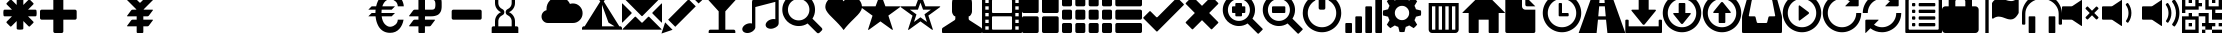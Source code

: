 SplineFontDB: 3.0
FontName: GLYPHICONSHalflings-Regular
FullName: GLYPHICONS Halflings Regular
FamilyName: GLYPHICONS Halflings
Weight: Book
Copyright: Copyright (c) 2014 by Jan Kovarik. All rights reserved.
Version: 1.009;PS 001.009;hotconv 1.0.70;makeotf.lib2.5.58329
ItalicAngle: 0
UnderlinePosition: -100
UnderlineWidth: 50
Ascent: 960
Descent: 240
InvalidEm: 0
sfntRevision: 0x0001024d
LayerCount: 2
Layer: 0 1 "Back" 1
Layer: 1 1 "Fore" 0
XUID: [1021 824 1041647733 18025]
StyleMap: 0x0040
FSType: 4
OS2Version: 3
OS2_WeightWidthSlopeOnly: 0
OS2_UseTypoMetrics: 0
CreationTime: 1414582517
ModificationTime: 1558072662
PfmFamily: 81
TTFWeight: 400
TTFWidth: 5
LineGap: 0
VLineGap: 0
Panose: 0 0 5 0 0 0 0 0 0 0
OS2TypoAscent: 960
OS2TypoAOffset: 0
OS2TypoDescent: -240
OS2TypoDOffset: 0
OS2TypoLinegap: 0
OS2WinAscent: 1300
OS2WinAOffset: 0
OS2WinDescent: 123
OS2WinDOffset: 0
HheadAscent: 1300
HheadAOffset: 0
HheadDescent: -123
HheadDOffset: 0
OS2SubXSize: 780
OS2SubYSize: 720
OS2SubXOff: 0
OS2SubYOff: 90
OS2SupXSize: 780
OS2SupYSize: 720
OS2SupXOff: 0
OS2SupYOff: 420
OS2StrikeYSize: 50
OS2StrikeYPos: 696
OS2Vendor: 'UKWN'
OS2CodePages: 00000001.00000000
OS2UnicodeRanges: 00000000.02000000.00000000.00000000
DEI: 91125
ShortTable: cvt  2
  40
  760
EndShort
ShortTable: maxp 16
  1
  0
  279
  167
  17
  0
  0
  2
  0
  1
  1
  0
  64
  46
  0
  0
EndShort
LangName: 1033 "Copyright +AKkA 2014 by Jan Kovarik. All rights reserved." "" "" "1.009;UKWN;GLYPHICONSHalflings-Regular" "" "Version 1.009;PS 001.009;hotconv 1.0.70;makeotf.lib2.5.58329" "" "" "Jan Kovarik" "Jan Kovarik" "" "www.glyphicons.com" "www.glyphicons.com" "" "" "" "" "" "" "www.glyphicons.com"
GaspTable: 1 65535 2 0
Encoding: UnicodeFull
UnicodeInterp: none
NameList: AGL For New Fonts
DisplaySize: -48
AntiAlias: 1
FitToEm: 0
WinInfo: 57798 19 15
BeginChars: 1114115 280

StartChar: .notdef
Encoding: 1114112 -1 0
Width: 440
Flags: W
TtInstrs:
PUSHB_2
 1
 0
MDAP[rnd]
ALIGNRP
PUSHB_3
 7
 4
 0
MIRP[min,rnd,black]
SHP[rp2]
PUSHB_2
 6
 5
MDRP[rp0,min,rnd,grey]
ALIGNRP
PUSHB_3
 3
 2
 0
MIRP[min,rnd,black]
SHP[rp2]
SVTCA[y-axis]
PUSHB_2
 3
 0
MDAP[rnd]
ALIGNRP
PUSHB_3
 5
 4
 0
MIRP[min,rnd,black]
SHP[rp2]
PUSHB_3
 7
 6
 1
MIRP[rp0,min,rnd,grey]
ALIGNRP
PUSHB_3
 1
 2
 0
MIRP[min,rnd,black]
SHP[rp2]
EndTTInstrs
LayerCount: 2
Fore
SplineSet
40 0 m 1,0,-1
 40 800 l 1,1,-1
 360 800 l 1,2,-1
 360 0 l 1,3,-1
 40 0 l 1,0,-1
80 40 m 1,4,-1
 320 40 l 1,5,-1
 320 760 l 1,6,-1
 80 760 l 1,7,-1
 80 40 l 1,4,-1
EndSplineSet
EndChar

StartChar: glyph1
Encoding: 1114113 -1 1
Width: 0
GlyphClass: 2
Flags: W
LayerCount: 2
EndChar

StartChar: glyph2
Encoding: 1114114 -1 2
Width: 400
GlyphClass: 2
Flags: W
LayerCount: 2
EndChar

StartChar: space
Encoding: 32 32 3
Width: 1200
GlyphClass: 2
Flags: W
LayerCount: 2
EndChar

StartChar: asterisk
Encoding: 42 42 4
Width: 1200
GlyphClass: 2
Flags: W
LayerCount: 2
Fore
SplineSet
600 1100 m 0,0,1
 615 1100 615 1100 634 1098.5 c 128,-1,2
 653 1097 653 1097 664 1095 c 2,3,-1
 675 1094 l 2,4,5
 685 1092 685 1092 692.5 1083.5 c 128,-1,6
 700 1075 700 1075 700 1065 c 2,7,-1
 700 841 l 1,8,-1
 858 999 l 2,9,10
 865 1006 865 1006 876 1007 c 128,-1,11
 887 1008 887 1008 895 1001 c 2,12,-1
 1001 895 l 2,13,14
 1008 887 1008 887 1007 876 c 128,-1,15
 1006 865 1006 865 999 858 c 2,16,-1
 841 700 l 1,17,-1
 1065 700 l 2,18,19
 1075 700 1075 700 1083.5 692.5 c 128,-1,20
 1092 685 1092 685 1094 675 c 0,21,22
 1100 634 1100 634 1100 600 c 0,23,24
 1100 585 1100 585 1098.5 566 c 128,-1,25
 1097 547 1097 547 1095 536 c 2,26,-1
 1094 525 l 2,27,28
 1092 515 1092 515 1083.5 507.5 c 128,-1,29
 1075 500 1075 500 1065 500 c 2,30,-1
 841 500 l 1,31,-1
 999 342 l 2,32,33
 1006 335 1006 335 1007 324 c 128,-1,34
 1008 313 1008 313 1001 305 c 2,35,-1
 895 199 l 2,36,37
 887 192 887 192 876 193 c 128,-1,38
 865 194 865 194 858 201 c 2,39,-1
 700 359 l 1,40,-1
 700 135 l 2,41,42
 700 125 700 125 692.5 116.5 c 128,-1,43
 685 108 685 108 675 106 c 0,44,45
 634 100 634 100 600 100 c 0,46,47
 585 100 585 100 566 101.5 c 128,-1,48
 547 103 547 103 536 105 c 2,49,-1
 525 106 l 2,50,51
 515 108 515 108 507.5 116.5 c 128,-1,52
 500 125 500 125 500 135 c 2,53,-1
 500 359 l 1,54,-1
 342 201 l 2,55,56
 335 194 335 194 324 193 c 128,-1,57
 313 192 313 192 305 199 c 2,58,-1
 199 305 l 2,59,60
 192 313 192 313 193 324 c 128,-1,61
 194 335 194 335 201 342 c 2,62,-1
 359 500 l 1,63,-1
 135 500 l 2,64,65
 125 500 125 500 116.5 507.5 c 128,-1,66
 108 515 108 515 106 525 c 0,67,68
 100 566 100 566 100 600 c 0,69,70
 100 615 100 615 101.5 634 c 128,-1,71
 103 653 103 653 105 664 c 2,72,-1
 106 675 l 2,73,74
 108 685 108 685 116.5 692.5 c 128,-1,75
 125 700 125 700 135 700 c 2,76,-1
 359 700 l 1,77,-1
 201 858 l 2,78,79
 194 865 194 865 193 876 c 128,-1,80
 192 887 192 887 199 895 c 2,81,-1
 305 1001 l 2,82,83
 313 1008 313 1008 324 1007 c 128,-1,84
 335 1006 335 1006 342 999 c 2,85,-1
 500 841 l 1,86,-1
 500 1065 l 2,87,88
 500 1075 500 1075 507.5 1083.5 c 128,-1,89
 515 1092 515 1092 525 1094 c 0,90,91
 566 1100 566 1100 600 1100 c 0,0,1
EndSplineSet
EndChar

StartChar: plus
Encoding: 43 43 5
Width: 1200
GlyphClass: 2
Flags: W
LayerCount: 2
Fore
SplineSet
450 1100 m 2,0,-1
 650 1100 l 2,1,2
 671 1100 671 1100 685.5 1085.5 c 128,-1,3
 700 1071 700 1071 700 1050 c 2,4,-1
 700 700 l 1,5,-1
 1050 700 l 2,6,7
 1071 700 1071 700 1085.5 685.5 c 128,-1,8
 1100 671 1100 671 1100 650 c 2,9,-1
 1100 450 l 2,10,11
 1100 429 1100 429 1085.5 414.5 c 128,-1,12
 1071 400 1071 400 1050 400 c 2,13,-1
 700 400 l 1,14,-1
 700 50 l 2,15,16
 700 29 700 29 685.5 14.5 c 128,-1,17
 671 0 671 0 650 0 c 2,18,-1
 450 0 l 2,19,20
 429 0 429 0 414.5 14.5 c 128,-1,21
 400 29 400 29 400 50 c 2,22,-1
 400 400 l 1,23,-1
 50 400 l 2,24,25
 29 400 29 400 14.5 414.5 c 128,-1,26
 0 429 0 429 0 450 c 2,27,-1
 0 650 l 2,28,29
 0 671 0 671 14.5 685.5 c 128,-1,30
 29 700 29 700 50 700 c 2,31,-1
 400 700 l 1,32,-1
 400 1050 l 2,33,34
 400 1071 400 1071 414.5 1085.5 c 128,-1,35
 429 1100 429 1100 450 1100 c 2,0,-1
EndSplineSet
EndChar

StartChar: uni00A0
Encoding: 160 160 6
Width: 1200
GlyphClass: 2
Flags: W
LayerCount: 2
EndChar

StartChar: yen
Encoding: 165 165 7
Width: 1200
GlyphClass: 2
Flags: W
LayerCount: 2
Fore
SplineSet
825 1100 m 2,0,-1
 1075 1100 l 2,1,2
 1085 1100 1085 1100 1087.5 1095 c 128,-1,3
 1090 1090 1090 1090 1082 1082 c 2,4,-1
 718 718 l 2,5,6
 712 712 712 712 707 700 c 1,7,-1
 975 700 l 2,8,9
 985 700 985 700 988 694 c 128,-1,10
 991 688 991 688 985 680 c 2,11,-1
 865 520 l 2,12,13
 859 512 859 512 847 506 c 128,-1,14
 835 500 835 500 825 500 c 2,15,-1
 700 500 l 1,16,-1
 700 400 l 1,17,-1
 975 400 l 2,18,19
 985 400 985 400 988 394 c 128,-1,20
 991 388 991 388 985 380 c 2,21,-1
 865 220 l 2,22,23
 859 212 859 212 847 206 c 128,-1,24
 835 200 835 200 825 200 c 2,25,-1
 700 200 l 1,26,-1
 700 26 l 2,27,28
 700 15 700 15 692.5 7.5 c 128,-1,29
 685 0 685 0 674 0 c 2,30,-1
 526 0 l 2,31,32
 515 0 515 0 507.5 7.5 c 128,-1,33
 500 15 500 15 500 26 c 2,34,-1
 500 200 l 1,35,-1
 225 200 l 2,36,37
 215 200 215 200 212 206 c 128,-1,38
 209 212 209 212 215 220 c 2,39,-1
 335 380 l 2,40,41
 341 388 341 388 353 394 c 128,-1,42
 365 400 365 400 375 400 c 2,43,-1
 500 400 l 1,44,-1
 500 500 l 1,45,-1
 225 500 l 2,46,47
 215 500 215 500 212 506 c 128,-1,48
 209 512 209 512 215 520 c 2,49,-1
 335 680 l 2,50,51
 341 688 341 688 353 694 c 128,-1,52
 365 700 365 700 375 700 c 2,53,-1
 493 700 l 1,54,55
 488 712 488 712 482 718 c 2,56,-1
 118 1082 l 2,57,58
 110 1090 110 1090 112.5 1095 c 128,-1,59
 115 1100 115 1100 125 1100 c 2,60,-1
 375 1100 l 2,61,62
 400 1100 400 1100 418 1082 c 2,63,-1
 582 918 l 2,64,65
 590 910 590 910 600 910 c 128,-1,66
 610 910 610 910 618 918 c 2,67,-1
 782 1082 l 2,68,69
 800 1100 800 1100 825 1100 c 2,0,-1
EndSplineSet
EndChar

StartChar: uni2000
Encoding: 8192 8192 8
Width: 650
GlyphClass: 2
Flags: W
LayerCount: 2
EndChar

StartChar: uni2001
Encoding: 8193 8193 9
Width: 1300
GlyphClass: 2
Flags: W
LayerCount: 2
EndChar

StartChar: uni2002
Encoding: 8194 8194 10
Width: 650
GlyphClass: 2
Flags: W
LayerCount: 2
EndChar

StartChar: uni2003
Encoding: 8195 8195 11
Width: 1300
GlyphClass: 2
Flags: W
LayerCount: 2
EndChar

StartChar: uni2004
Encoding: 8196 8196 12
Width: 433
GlyphClass: 2
Flags: W
LayerCount: 2
EndChar

StartChar: uni2005
Encoding: 8197 8197 13
Width: 325
GlyphClass: 2
Flags: W
LayerCount: 2
EndChar

StartChar: uni2006
Encoding: 8198 8198 14
Width: 216
GlyphClass: 2
Flags: W
LayerCount: 2
EndChar

StartChar: uni2007
Encoding: 8199 8199 15
Width: 216
GlyphClass: 2
Flags: W
LayerCount: 2
EndChar

StartChar: uni2008
Encoding: 8200 8200 16
Width: 162
GlyphClass: 2
Flags: W
LayerCount: 2
EndChar

StartChar: uni2009
Encoding: 8201 8201 17
Width: 260
GlyphClass: 2
Flags: W
LayerCount: 2
EndChar

StartChar: uni200A
Encoding: 8202 8202 18
Width: 72
GlyphClass: 2
Flags: W
LayerCount: 2
EndChar

StartChar: uni202F
Encoding: 8239 8239 19
Width: 260
GlyphClass: 2
Flags: W
LayerCount: 2
EndChar

StartChar: uni205F
Encoding: 8287 8287 20
Width: 325
GlyphClass: 2
Flags: W
LayerCount: 2
EndChar

StartChar: Euro
Encoding: 8364 8364 21
Width: 1200
GlyphClass: 2
Flags: W
LayerCount: 2
Fore
SplineSet
744 1198 m 0,0,1
 986 1198 986 1198 1098 1009 c 0,2,3
 1158 905 1158 905 1164 800 c 1,4,-1
 983 800 l 1,5,6
 983 845 983 845 965.5 882.5 c 128,-1,7
 948 920 948 920 922 944 c 128,-1,8
 896 968 896 968 864 984.5 c 128,-1,9
 832 1001 832 1001 803.5 1008.5 c 128,-1,10
 775 1016 775 1016 752 1016 c 0,11,12
 733 1016 733 1016 711.5 1010.5 c 128,-1,13
 690 1005 690 1005 662 990 c 128,-1,14
 634 975 634 975 609 952 c 128,-1,15
 584 929 584 929 560 889.5 c 128,-1,16
 536 850 536 850 521 800 c 1,17,-1
 900 800 l 1,18,-1
 800 700 l 1,19,-1
 500 700 l 1,20,21
 494 650 494 650 494 600 c 1,22,-1
 900 600 l 1,23,-1
 800 500 l 1,24,-1
 500 500 l 1,25,26
 509 426 509 426 533 368 c 128,-1,27
 557 310 557 310 585.5 277 c 128,-1,28
 614 244 614 244 647 222.5 c 128,-1,29
 680 201 680 201 706 193.5 c 128,-1,30
 732 186 732 186 753 186 c 0,31,32
 775 186 775 186 803.5 193.5 c 128,-1,33
 832 201 832 201 864 218 c 128,-1,34
 896 235 896 235 922 259 c 128,-1,35
 948 283 948 283 965.5 320 c 128,-1,36
 983 357 983 357 983 400 c 1,37,-1
 1157 400 l 1,38,39
 1127 229 1127 229 1029 122 c 0,40,41
 922 5 922 5 755 5 c 0,42,43
 549 5 549 5 431 163 c 0,44,45
 395 211 395 211 362 296 c 128,-1,46
 329 381 329 381 317 500 c 1,47,-1
 100 500 l 1,48,-1
 200 600 l 1,49,-1
 312 600 l 1,50,51
 313 647 313 647 318 700 c 1,52,-1
 100 700 l 1,53,-1
 200 800 l 1,54,-1
 334 800 l 1,55,56
 354 887 354 887 385 953.5 c 128,-1,57
 416 1020 416 1020 447 1057 c 0,58,59
 564 1198 564 1198 744 1198 c 0,0,1
EndSplineSet
EndChar

StartChar: uni20BD
Encoding: 8381 8381 22
Width: 1200
GlyphClass: 2
Flags: W
LayerCount: 2
Fore
SplineSet
428 1200 m 2,0,-1
 778 1200 l 2,1,2
 845 1200 845 1200 898 1187 c 128,-1,3
 951 1174 951 1174 984 1156 c 128,-1,4
 1017 1138 1017 1138 1041 1106.5 c 128,-1,5
 1065 1075 1065 1075 1076 1050 c 128,-1,6
 1087 1025 1087 1025 1093 985.5 c 128,-1,7
 1099 946 1099 946 1099.5 925 c 128,-1,8
 1100 904 1100 904 1100 868 c 0,9,10
 1100 857 1100 857 1100 851.5 c 128,-1,11
 1100 846 1100 846 1100 835 c 0,12,13
 1100 799 1100 799 1099.5 778 c 128,-1,14
 1099 757 1099 757 1093 717 c 128,-1,15
 1087 677 1087 677 1076 652 c 128,-1,16
 1065 627 1065 627 1041 595 c 128,-1,17
 1017 563 1017 563 984 544.5 c 128,-1,18
 951 526 951 526 898 513 c 128,-1,19
 845 500 845 500 778 500 c 2,20,-1
 600 500 l 1,21,-1
 598 400 l 1,22,-1
 886 400 l 2,23,24
 896 400 896 400 899 394 c 128,-1,25
 902 388 902 388 896 380 c 2,26,-1
 776 220 l 2,27,28
 770 212 770 212 758 206 c 128,-1,29
 746 200 746 200 736 200 c 2,30,-1
 598 200 l 1,31,-1
 598 25 l 2,32,33
 598 14 598 14 592.5 7 c 128,-1,34
 587 0 587 0 577 0 c 2,35,-1
 428 0 l 2,36,37
 418 0 418 0 410.5 7.5 c 128,-1,38
 403 15 403 15 403 25 c 2,39,-1
 403 200 l 1,40,-1
 136 200 l 2,41,42
 126 200 126 200 123 206 c 128,-1,43
 120 212 120 212 126 220 c 2,44,-1
 246 380 l 2,45,46
 252 388 252 388 264 394 c 128,-1,47
 276 400 276 400 286 400 c 2,48,-1
 403 400 l 1,49,-1
 403 500 l 1,50,-1
 136 500 l 2,51,52
 126 500 126 500 123 506 c 128,-1,53
 120 512 120 512 126 520 c 2,54,-1
 246 680 l 2,55,56
 252 688 252 688 264 694 c 128,-1,57
 276 700 276 700 286 700 c 2,58,-1
 403 700 l 1,59,-1
 403 1175 l 2,60,61
 403 1185 403 1185 410.5 1192.5 c 128,-1,62
 418 1200 418 1200 428 1200 c 2,0,-1
600 1000 m 1,63,-1
 600 700 l 1,64,-1
 803 700 l 2,65,66
 867 700 867 700 889.5 733 c 128,-1,67
 912 766 912 766 912 852 c 0,68,69
 912 936 912 936 889.5 968 c 128,-1,70
 867 1000 867 1000 803 1000 c 2,71,-1
 600 1000 l 1,63,-1
EndSplineSet
EndChar

StartChar: minus
Encoding: 8722 8722 23
Width: 1200
GlyphClass: 2
Flags: W
LayerCount: 2
Fore
SplineSet
250 700 m 2,0,-1
 1050 700 l 2,1,2
 1071 700 1071 700 1085.5 685.5 c 128,-1,3
 1100 671 1100 671 1100 650 c 2,4,-1
 1100 450 l 2,5,6
 1100 429 1100 429 1085.5 414.5 c 128,-1,7
 1071 400 1071 400 1050 400 c 2,8,-1
 250 400 l 2,9,10
 229 400 229 400 214.5 414.5 c 128,-1,11
 200 429 200 429 200 450 c 2,12,-1
 200 650 l 2,13,14
 200 671 200 671 214.5 685.5 c 128,-1,15
 229 700 229 700 250 700 c 2,0,-1
EndSplineSet
EndChar

StartChar: uni231B
Encoding: 8987 8987 24
Width: 1200
GlyphClass: 2
Flags: W
LayerCount: 2
Fore
SplineSet
1000 1200 m 1,0,-1
 1000 1050 l 2,1,2
 1000 1029 1000 1029 985.5 1014.5 c 128,-1,3
 971 1000 971 1000 950 1000 c 2,4,-1
 900 1000 l 1,5,-1
 900 900 l 2,6,7
 900 809 900 809 850.5 734.5 c 128,-1,8
 801 660 801 660 720 625 c 1,9,10
 801 590 801 590 850.5 515.5 c 128,-1,11
 900 441 900 441 900 350 c 2,12,-1
 900 200 l 1,13,-1
 950 200 l 2,14,15
 971 200 971 200 985.5 185.5 c 128,-1,16
 1000 171 1000 171 1000 150 c 2,17,-1
 1000 0 l 1,18,-1
 200 0 l 1,19,-1
 200 150 l 2,20,21
 200 171 200 171 214.5 185.5 c 128,-1,22
 229 200 229 200 250 200 c 2,23,-1
 300 200 l 1,24,-1
 300 350 l 2,25,26
 300 441 300 441 349.5 515.5 c 128,-1,27
 399 590 399 590 480 625 c 1,28,29
 399 660 399 660 349.5 734.5 c 128,-1,30
 300 809 300 809 300 900 c 2,31,-1
 300 1000 l 1,32,-1
 250 1000 l 2,33,34
 229 1000 229 1000 214.5 1014.5 c 128,-1,35
 200 1029 200 1029 200 1050 c 2,36,-1
 200 1200 l 1,37,-1
 1000 1200 l 1,0,-1
400 1000 m 1,38,-1
 400 900 l 2,39,40
 400 840 400 840 432.5 790.5 c 128,-1,41
 465 741 465 741 520 717 c 0,42,43
 548 705 548 705 564 680 c 128,-1,44
 580 655 580 655 580 625 c 128,-1,45
 580 595 580 595 564 570 c 128,-1,46
 548 545 548 545 520 533 c 0,47,48
 465 509 465 509 432.5 459.5 c 128,-1,49
 400 410 400 410 400 350 c 2,50,-1
 400 200 l 1,51,-1
 800 200 l 1,52,-1
 800 350 l 2,53,54
 800 410 800 410 767.5 459.5 c 128,-1,55
 735 509 735 509 680 533 c 0,56,57
 652 545 652 545 636 570 c 128,-1,58
 620 595 620 595 620 625 c 128,-1,59
 620 655 620 655 636 680 c 128,-1,60
 652 705 652 705 680 717 c 0,61,62
 735 741 735 741 767.5 790.5 c 128,-1,63
 800 840 800 840 800 900 c 2,64,-1
 800 1000 l 1,65,-1
 400 1000 l 1,38,-1
EndSplineSet
EndChar

StartChar: uni25FC
Encoding: 9724 9724 25
Width: 500
GlyphClass: 2
Flags: W
LayerCount: 2
Fore
SplineSet
0 0 m 1024,0,-1
EndSplineSet
EndChar

StartChar: uni2601
Encoding: 9729 9729 26
Width: 1200
GlyphClass: 2
Flags: W
LayerCount: 2
Fore
SplineSet
503 1089 m 0,0,1
 613 1089 613 1089 703.5 1029.5 c 128,-1,2
 794 970 794 970 838 873 c 1,3,4
 882 887 882 887 928 887 c 0,5,6
 1048 887 1048 887 1133 800.5 c 128,-1,7
 1218 714 1218 714 1218 594 c 0,8,9
 1218 473 1218 473 1133 386.5 c 128,-1,10
 1048 300 1048 300 928 300 c 2,11,-1
 178 300 l 2,12,13
 99 300 99 300 42.5 357 c 128,-1,14
 -14 414 -14 414 -14 494 c 0,15,16
 -14 563 -14 563 28.5 616.5 c 128,-1,17
 71 670 71 670 137 684 c 1,18,19
 135 696 135 696 135 721 c 0,20,21
 135 874 135 874 243 981.5 c 128,-1,22
 351 1089 351 1089 503 1089 c 0,0,1
EndSplineSet
EndChar

StartChar: uni26FA
Encoding: 9978 9978 27
Width: 1200
GlyphClass: 2
Flags: W
LayerCount: 2
Fore
SplineSet
774 1193.5 m 128,-1,1
 790 1184 790 1184 794.5 1166.5 c 128,-1,2
 799 1149 799 1149 789 1133 c 2,3,-1
 653 946 l 1,4,-1
 1120 200 l 1,5,-1
 1150 200 l 2,6,7
 1170 200 1170 200 1185 181.5 c 128,-1,8
 1200 163 1200 163 1200 142 c 2,9,-1
 1200 100 l 1,10,-1
 0 100 l 1,11,-1
 0 142 l 2,12,13
 0 163 0 163 15 181.5 c 128,-1,14
 30 200 30 200 50 200 c 2,15,-1
 80 200 l 1,16,-1
 548 946 l 1,17,-1
 413 1129 l 2,18,19
 403 1145 403 1145 407.5 1163 c 128,-1,20
 412 1181 412 1181 428 1191 c 128,-1,21
 444 1201 444 1201 462 1196.5 c 128,-1,22
 480 1192 480 1192 490 1176 c 2,23,-1
 601 1028 l 1,24,-1
 713 1178 l 2,25,26
 722 1194 722 1194 740 1198.5 c 128,-1,0
 758 1203 758 1203 774 1193.5 c 128,-1,1
600 200 m 1,27,-1
 977 200 l 1,28,-1
 795 312 l 1,29,-1
 600 846 l 1,30,-1
 600 200 l 1,27,-1
EndSplineSet
EndChar

StartChar: uni2709
Encoding: 9993 9993 28
Width: 1200
GlyphClass: 2
Flags: W
LayerCount: 2
Fore
SplineSet
25 1100 m 2,0,-1
 1175 1100 l 2,1,2
 1185 1100 1185 1100 1187.5 1095 c 128,-1,3
 1190 1090 1190 1090 1182 1082 c 2,4,-1
 618 515 l 2,5,6
 610 507 610 507 600 507 c 128,-1,7
 590 507 590 507 582 515 c 2,8,-1
 18 1082 l 2,9,10
 10 1090 10 1090 12.5 1095 c 128,-1,11
 15 1100 15 1100 25 1100 c 2,0,-1
18 882 m 2,12,-1
 282 618 l 2,13,14
 290 610 290 610 290 600 c 128,-1,15
 290 590 290 590 282 582 c 2,16,-1
 18 318 l 2,17,18
 10 310 10 310 5 312.5 c 128,-1,19
 0 315 0 315 0 325 c 2,20,-1
 0 875 l 2,21,22
 0 885 0 885 5 887.5 c 128,-1,23
 10 890 10 890 18 882 c 2,12,-1
918 618 m 2,24,-1
 1182 882 l 2,25,26
 1190 890 1190 890 1195 887.5 c 128,-1,27
 1200 885 1200 885 1200 875 c 2,28,-1
 1200 325 l 2,29,30
 1200 315 1200 315 1195 312.5 c 128,-1,31
 1190 310 1190 310 1182 318 c 2,32,-1
 918 582 l 2,33,34
 910 590 910 590 910 600 c 128,-1,35
 910 610 910 610 918 618 c 2,24,-1
818 482 m 2,36,-1
 1182 118 l 2,37,38
 1190 110 1190 110 1187.5 105 c 128,-1,39
 1185 100 1185 100 1175 100 c 2,40,-1
 25 100 l 2,41,42
 15 100 15 100 12.5 105 c 128,-1,43
 10 110 10 110 18 118 c 2,44,-1
 382 482 l 2,45,46
 390 490 390 490 400 490 c 128,-1,47
 410 490 410 490 418 482 c 2,48,-1
 582 318 l 2,49,50
 590 310 590 310 600 310 c 128,-1,51
 610 310 610 310 618 318 c 2,52,-1
 782 482 l 2,53,54
 790 490 790 490 800 490 c 128,-1,55
 810 490 810 490 818 482 c 2,36,-1
EndSplineSet
EndChar

StartChar: uni270F
Encoding: 9999 9999 29
Width: 1200
GlyphClass: 2
Flags: W
LayerCount: 2
Fore
SplineSet
1011 1210 m 128,-1,1
 1030 1210 1030 1210 1044 1197 c 2,2,-1
 1197 1044 l 2,3,4
 1210 1030 1210 1030 1210 1011 c 128,-1,5
 1210 992 1210 992 1197 978 c 2,6,-1
 1098 886 l 1,7,-1
 884 1100 l 1,8,-1
 979 1196 l 2,9,0
 992 1210 992 1210 1011 1210 c 128,-1,1
1013 800 m 1,10,-1
 398 186 l 1,11,-1
 184 400 l 1,12,-1
 798 1014 l 1,13,-1
 1013 800 l 1,10,-1
317 96 m 1,14,-1
 -16 -16 l 1,15,-1
 94 319 l 1,16,-1
 317 96 l 1,14,-1
EndSplineSet
EndChar

StartChar: uniE001
Encoding: 57345 57345 30
Width: 1200
GlyphClass: 2
Flags: W
LayerCount: 2
Fore
SplineSet
700 650 m 1,0,-1
 700 100 l 1,1,-1
 950 100 l 2,2,3
 971 100 971 100 985.5 85.5 c 128,-1,4
 1000 71 1000 71 1000 50 c 2,5,-1
 1000 0 l 1,6,-1
 200 0 l 1,7,-1
 200 50 l 2,8,9
 200 71 200 71 214.5 85.5 c 128,-1,10
 229 100 229 100 250 100 c 2,11,-1
 500 100 l 1,12,-1
 500 650 l 1,13,-1
 0 1200 l 1,14,-1
 1200 1200 l 1,15,-1
 700 650 l 1,0,-1
EndSplineSet
EndChar

StartChar: uniE002
Encoding: 57346 57346 31
Width: 1200
GlyphClass: 2
Flags: W
LayerCount: 2
Fore
SplineSet
368 1017 m 2,0,-1
 1013 1180 l 1,1,2
 1052 1195 1052 1195 1076 1180 c 128,-1,3
 1100 1165 1100 1165 1100 1131 c 2,4,-1
 1100 300 l 2,5,6
 1100 245 1100 245 1058.5 204.5 c 128,-1,7
 1017 164 1017 164 947 141 c 0,8,9
 868 116 868 116 800 136.5 c 128,-1,10
 732 157 732 157 714 211.5 c 128,-1,11
 696 266 696 266 739.5 323 c 128,-1,12
 783 380 783 380 862 405 c 0,13,14
 934 429 934 429 1000 413 c 1,15,-1
 1000 934 l 1,16,-1
 400 779 l 1,17,-1
 400 173 l 2,18,19
 400 131 400 131 356 83 c 128,-1,20
 312 35 312 35 247 14 c 0,21,22
 168 -12 168 -12 100 8.5 c 128,-1,23
 32 29 32 29 14 84 c 128,-1,24
 -4 139 -4 139 39.5 195.5 c 128,-1,25
 83 252 83 252 162 278 c 0,26,27
 234 302 234 302 300 285 c 1,28,-1
 300 924 l 2,29,30
 300 962 300 962 314.5 983 c 128,-1,31
 329 1004 329 1004 368 1017 c 2,0,-1
EndSplineSet
EndChar

StartChar: uniE003
Encoding: 57347 57347 32
Width: 1200
GlyphClass: 2
Flags: W
LayerCount: 2
Fore
SplineSet
500 1191 m 128,-1,1
 600 1191 600 1191 691 1152 c 128,-1,2
 782 1113 782 1113 847.5 1047.5 c 128,-1,3
 913 982 913 982 952 891 c 128,-1,4
 991 800 991 800 991 700 c 1,5,-1
 990 698 l 1,6,-1
 991 693 l 1,7,8
 991 552 991 552 913 431 c 1,9,-1
 1188 157 l 2,10,11
 1211 131 1211 131 1210.5 112.5 c 128,-1,12
 1210 94 1210 94 1188 70 c 2,13,-1
 1129 12 l 2,14,15
 1103 -8 1103 -8 1082.5 -8 c 128,-1,16
 1062 -8 1062 -8 1043 12 c 2,17,-1
 768 286 l 1,18,19
 649 209 649 209 507 209 c 1,20,-1
 502 210 l 1,21,-1
 500 209 l 1,22,23
 400 209 400 209 309 248 c 128,-1,24
 218 287 218 287 152.5 352.5 c 128,-1,25
 87 418 87 418 48 509 c 128,-1,26
 9 600 9 600 9 700 c 128,-1,27
 9 800 9 800 48 891 c 128,-1,28
 87 982 87 982 152.5 1047.5 c 128,-1,29
 218 1113 218 1113 309 1152 c 128,-1,0
 400 1191 400 1191 500 1191 c 128,-1,1
500 1022 m 128,-1,31
 412 1022 412 1022 338 979 c 128,-1,32
 264 936 264 936 221 862 c 128,-1,33
 178 788 178 788 178 700 c 128,-1,34
 178 612 178 612 221 538 c 128,-1,35
 264 464 264 464 338 421 c 128,-1,36
 412 378 412 378 500 378 c 128,-1,37
 588 378 588 378 662 421 c 128,-1,38
 736 464 736 464 779 538 c 128,-1,39
 822 612 822 612 822 700 c 128,-1,40
 822 788 822 788 779 862 c 128,-1,41
 736 936 736 936 662 979 c 128,-1,30
 588 1022 588 1022 500 1022 c 128,-1,31
EndSplineSet
EndChar

StartChar: uniE005
Encoding: 57349 57349 33
Width: 1200
GlyphClass: 2
Flags: W
LayerCount: 2
Fore
SplineSet
649 949 m 1,0,1
 697 1017 697 1017 758.5 1053 c 128,-1,2
 820 1089 820 1089 880 1091.5 c 128,-1,3
 940 1094 940 1094 998.5 1071.5 c 128,-1,4
 1057 1049 1057 1049 1101 1007.5 c 128,-1,5
 1145 966 1145 966 1172 907 c 128,-1,6
 1199 848 1199 848 1199 784 c 0,7,8
 1199 727 1199 727 1165.5 666.5 c 128,-1,9
 1132 606 1132 606 1071.5 542 c 128,-1,10
 1011 478 1011 478 945 414.5 c 128,-1,11
 879 351 879 351 795 262 c 128,-1,12
 711 173 711 173 649 88 c 1,13,14
 587 173 587 173 503.5 262 c 128,-1,15
 420 351 420 351 353.5 414.5 c 128,-1,16
 287 478 287 478 227 542 c 128,-1,17
 167 606 167 606 133.5 666.5 c 128,-1,18
 100 727 100 727 100 784 c 0,19,20
 100 848 100 848 128 907 c 128,-1,21
 156 966 156 966 201 1007.5 c 128,-1,22
 246 1049 246 1049 305 1071.5 c 128,-1,23
 364 1094 364 1094 424 1091.5 c 128,-1,24
 484 1089 484 1089 544.5 1053 c 128,-1,25
 605 1017 605 1017 649 949 c 1,0,1
EndSplineSet
EndChar

StartChar: uniE006
Encoding: 57350 57350 34
Width: 1200
GlyphClass: 2
Flags: W
LayerCount: 2
Fore
SplineSet
407 800 m 1,0,-1
 538 1153 l 2,1,2
 545 1172 545 1172 555.5 1172 c 128,-1,3
 566 1172 566 1172 573 1153 c 2,4,-1
 702 800 l 1,5,-1
 1123 800 l 2,6,7
 1144 800 1144 800 1147 791.5 c 128,-1,8
 1150 783 1150 783 1133 771 c 2,9,-1
 791 522 l 1,10,-1
 921 121 l 2,11,12
 928 101 928 101 920.5 95.5 c 128,-1,13
 913 90 913 90 896 102 c 2,14,-1
 553 348 l 1,15,-1
 211 101 l 2,16,17
 194 89 194 89 186.5 94.5 c 128,-1,18
 179 100 179 100 186 120 c 2,19,-1
 316 520 l 1,20,-1
 -31 771 l 2,21,22
 -48 783 -48 783 -45 791.5 c 128,-1,23
 -42 800 -42 800 -22 800 c 2,24,-1
 407 800 l 1,0,-1
EndSplineSet
EndChar

StartChar: uniE007
Encoding: 57351 57351 35
Width: 1200
GlyphClass: 2
Flags: W
LayerCount: 2
Fore
SplineSet
407 800 m 1,0,-1
 538 1153 l 2,1,2
 545 1172 545 1172 555.5 1172 c 128,-1,3
 566 1172 566 1172 573 1153 c 2,4,-1
 702 800 l 1,5,-1
 1123 800 l 2,6,7
 1144 800 1144 800 1147 791.5 c 128,-1,8
 1150 783 1150 783 1133 771 c 2,9,-1
 791 522 l 1,10,-1
 921 121 l 2,11,12
 928 101 928 101 920.5 95.5 c 128,-1,13
 913 90 913 90 896 102 c 2,14,-1
 553 348 l 1,15,-1
 211 101 l 2,16,17
 194 89 194 89 186.5 94.5 c 128,-1,18
 179 100 179 100 186 120 c 2,19,-1
 316 520 l 1,20,-1
 -31 771 l 2,21,22
 -48 783 -48 783 -45 791.5 c 128,-1,23
 -42 800 -42 800 -22 800 c 2,24,-1
 407 800 l 1,0,-1
477 700 m 1,25,-1
 237 700 l 1,26,-1
 434 558 l 1,27,-1
 360 332 l 1,28,-1
 553 471 l 1,29,-1
 748 331 l 1,30,-1
 674 560 l 1,31,-1
 866 700 l 1,32,-1
 632 700 l 1,33,-1
 554 911 l 1,34,-1
 477 700 l 1,25,-1
EndSplineSet
EndChar

StartChar: uniE008
Encoding: 57352 57352 36
Width: 1200
GlyphClass: 2
Flags: W
LayerCount: 2
Fore
SplineSet
600 1200 m 256,0,1
 724 1200 724 1200 812 1112 c 128,-1,2
 900 1024 900 1024 900 900 c 2,3,-1
 900 650 l 2,4,5
 900 604 900 604 869 552 c 128,-1,6
 838 500 838 500 800 500 c 1,7,-1
 800 425 l 2,8,9
 800 415 800 415 806 403.5 c 128,-1,10
 812 392 812 392 821 386 c 2,11,-1
 1179 156 l 2,12,13
 1188 151 1188 151 1194 139.5 c 128,-1,14
 1200 128 1200 128 1200 118 c 2,15,-1
 1200 25 l 2,16,17
 1200 15 1200 15 1192.5 7.5 c 128,-1,18
 1185 0 1185 0 1175 0 c 2,19,-1
 25 0 l 2,20,21
 15 0 15 0 7.5 7.5 c 128,-1,22
 0 15 0 15 0 25 c 2,23,-1
 0 118 l 2,24,25
 0 128 0 128 6 139.5 c 128,-1,26
 12 151 12 151 21 156 c 2,27,-1
 379 386 l 2,28,29
 388 392 388 392 394 403.5 c 128,-1,30
 400 415 400 415 400 425 c 2,31,-1
 400 500 l 1,32,33
 362 500 362 500 331 552 c 128,-1,34
 300 604 300 604 300 650 c 2,35,-1
 300 900 l 2,36,37
 300 1024 300 1024 388 1112 c 128,-1,38
 476 1200 476 1200 600 1200 c 256,0,1
EndSplineSet
EndChar

StartChar: uniE009
Encoding: 57353 57353 37
Width: 1200
GlyphClass: 2
Flags: W
LayerCount: 2
Fore
SplineSet
25 1100 m 2,0,-1
 1175 1100 l 2,1,2
 1185 1100 1185 1100 1192.5 1092.5 c 128,-1,3
 1200 1085 1200 1085 1200 1075 c 2,4,-1
 1200 25 l 2,5,6
 1200 15 1200 15 1192.5 7.5 c 128,-1,7
 1185 0 1185 0 1175 0 c 2,8,-1
 25 0 l 2,9,10
 15 0 15 0 7.5 7.5 c 128,-1,11
 0 15 0 15 0 25 c 2,12,-1
 0 1075 l 2,13,14
 0 1085 0 1085 7.5 1092.5 c 128,-1,15
 15 1100 15 1100 25 1100 c 2,0,-1
100 1000 m 1,16,-1
 100 900 l 1,17,-1
 200 900 l 1,18,-1
 200 1000 l 1,19,-1
 100 1000 l 1,16,-1
875 1000 m 2,20,-1
 325 1000 l 2,21,22
 315 1000 315 1000 307.5 992.5 c 128,-1,23
 300 985 300 985 300 975 c 2,24,-1
 300 625 l 2,25,26
 300 615 300 615 307.5 607.5 c 128,-1,27
 315 600 315 600 325 600 c 2,28,-1
 875 600 l 2,29,30
 885 600 885 600 892.5 607.5 c 128,-1,31
 900 615 900 615 900 625 c 2,32,-1
 900 975 l 2,33,34
 900 985 900 985 892.5 992.5 c 128,-1,35
 885 1000 885 1000 875 1000 c 2,20,-1
1000 1000 m 1,36,-1
 1000 900 l 1,37,-1
 1100 900 l 1,38,-1
 1100 1000 l 1,39,-1
 1000 1000 l 1,36,-1
100 800 m 1,40,-1
 100 700 l 1,41,-1
 200 700 l 1,42,-1
 200 800 l 1,43,-1
 100 800 l 1,40,-1
1000 800 m 1,44,-1
 1000 700 l 1,45,-1
 1100 700 l 1,46,-1
 1100 800 l 1,47,-1
 1000 800 l 1,44,-1
100 600 m 1,48,-1
 100 500 l 1,49,-1
 200 500 l 1,50,-1
 200 600 l 1,51,-1
 100 600 l 1,48,-1
1000 600 m 1,52,-1
 1000 500 l 1,53,-1
 1100 500 l 1,54,-1
 1100 600 l 1,55,-1
 1000 600 l 1,52,-1
875 500 m 2,56,-1
 325 500 l 2,57,58
 315 500 315 500 307.5 492.5 c 128,-1,59
 300 485 300 485 300 475 c 2,60,-1
 300 125 l 2,61,62
 300 115 300 115 307.5 107.5 c 128,-1,63
 315 100 315 100 325 100 c 2,64,-1
 875 100 l 2,65,66
 885 100 885 100 892.5 107.5 c 128,-1,67
 900 115 900 115 900 125 c 2,68,-1
 900 475 l 2,69,70
 900 485 900 485 892.5 492.5 c 128,-1,71
 885 500 885 500 875 500 c 2,56,-1
100 400 m 1,72,-1
 100 300 l 1,73,-1
 200 300 l 1,74,-1
 200 400 l 1,75,-1
 100 400 l 1,72,-1
1000 400 m 1,76,-1
 1000 300 l 1,77,-1
 1100 300 l 1,78,-1
 1100 400 l 1,79,-1
 1000 400 l 1,76,-1
100 200 m 1,80,-1
 100 100 l 1,81,-1
 200 100 l 1,82,-1
 200 200 l 1,83,-1
 100 200 l 1,80,-1
1000 200 m 1,84,-1
 1000 100 l 1,85,-1
 1100 100 l 1,86,-1
 1100 200 l 1,87,-1
 1000 200 l 1,84,-1
EndSplineSet
EndChar

StartChar: uniE010
Encoding: 57360 57360 38
Width: 1200
GlyphClass: 2
Flags: W
LayerCount: 2
Fore
SplineSet
50 1100 m 2,0,-1
 450 1100 l 2,1,2
 471 1100 471 1100 485.5 1085.5 c 128,-1,3
 500 1071 500 1071 500 1050 c 2,4,-1
 500 650 l 2,5,6
 500 629 500 629 485.5 614.5 c 128,-1,7
 471 600 471 600 450 600 c 2,8,-1
 50 600 l 2,9,10
 29 600 29 600 14.5 614.5 c 128,-1,11
 0 629 0 629 0 650 c 2,12,-1
 0 1050 l 2,13,14
 0 1071 0 1071 14.5 1085.5 c 128,-1,15
 29 1100 29 1100 50 1100 c 2,0,-1
650 1100 m 2,16,-1
 1050 1100 l 2,17,18
 1071 1100 1071 1100 1085.5 1085.5 c 128,-1,19
 1100 1071 1100 1071 1100 1050 c 2,20,-1
 1100 650 l 2,21,22
 1100 629 1100 629 1085.5 614.5 c 128,-1,23
 1071 600 1071 600 1050 600 c 2,24,-1
 650 600 l 2,25,26
 629 600 629 600 614.5 614.5 c 128,-1,27
 600 629 600 629 600 650 c 2,28,-1
 600 1050 l 2,29,30
 600 1071 600 1071 614.5 1085.5 c 128,-1,31
 629 1100 629 1100 650 1100 c 2,16,-1
50 500 m 2,32,-1
 450 500 l 2,33,34
 471 500 471 500 485.5 485.5 c 128,-1,35
 500 471 500 471 500 450 c 2,36,-1
 500 50 l 2,37,38
 500 29 500 29 485.5 14.5 c 128,-1,39
 471 0 471 0 450 0 c 2,40,-1
 50 0 l 2,41,42
 29 0 29 0 14.5 14.5 c 128,-1,43
 0 29 0 29 0 50 c 2,44,-1
 0 450 l 2,45,46
 0 471 0 471 14.5 485.5 c 128,-1,47
 29 500 29 500 50 500 c 2,32,-1
650 500 m 2,48,-1
 1050 500 l 2,49,50
 1071 500 1071 500 1085.5 485.5 c 128,-1,51
 1100 471 1100 471 1100 450 c 2,52,-1
 1100 50 l 2,53,54
 1100 29 1100 29 1085.5 14.5 c 128,-1,55
 1071 0 1071 0 1050 0 c 2,56,-1
 650 0 l 2,57,58
 629 0 629 0 614.5 14.5 c 128,-1,59
 600 29 600 29 600 50 c 2,60,-1
 600 450 l 2,61,62
 600 471 600 471 614.5 485.5 c 128,-1,63
 629 500 629 500 650 500 c 2,48,-1
EndSplineSet
EndChar

StartChar: uniE011
Encoding: 57361 57361 39
Width: 1200
GlyphClass: 2
Flags: W
LayerCount: 2
Fore
SplineSet
50 1100 m 2,0,-1
 250 1100 l 2,1,2
 271 1100 271 1100 285.5 1085.5 c 128,-1,3
 300 1071 300 1071 300 1050 c 2,4,-1
 300 850 l 2,5,6
 300 829 300 829 285.5 814.5 c 128,-1,7
 271 800 271 800 250 800 c 2,8,-1
 50 800 l 2,9,10
 29 800 29 800 14.5 814.5 c 128,-1,11
 0 829 0 829 0 850 c 2,12,-1
 0 1050 l 2,13,14
 0 1071 0 1071 14.5 1085.5 c 128,-1,15
 29 1100 29 1100 50 1100 c 2,0,-1
450 1100 m 2,16,-1
 650 1100 l 2,17,18
 671 1100 671 1100 685.5 1085.5 c 128,-1,19
 700 1071 700 1071 700 1050 c 2,20,-1
 700 850 l 2,21,22
 700 829 700 829 685.5 814.5 c 128,-1,23
 671 800 671 800 650 800 c 2,24,-1
 450 800 l 2,25,26
 429 800 429 800 414.5 814.5 c 128,-1,27
 400 829 400 829 400 850 c 2,28,-1
 400 1050 l 2,29,30
 400 1071 400 1071 414.5 1085.5 c 128,-1,31
 429 1100 429 1100 450 1100 c 2,16,-1
850 1100 m 2,32,-1
 1050 1100 l 2,33,34
 1071 1100 1071 1100 1085.5 1085.5 c 128,-1,35
 1100 1071 1100 1071 1100 1050 c 2,36,-1
 1100 850 l 2,37,38
 1100 829 1100 829 1085.5 814.5 c 128,-1,39
 1071 800 1071 800 1050 800 c 2,40,-1
 850 800 l 2,41,42
 829 800 829 800 814.5 814.5 c 128,-1,43
 800 829 800 829 800 850 c 2,44,-1
 800 1050 l 2,45,46
 800 1071 800 1071 814.5 1085.5 c 128,-1,47
 829 1100 829 1100 850 1100 c 2,32,-1
50 700 m 2,48,-1
 250 700 l 2,49,50
 271 700 271 700 285.5 685.5 c 128,-1,51
 300 671 300 671 300 650 c 2,52,-1
 300 450 l 2,53,54
 300 429 300 429 285.5 414.5 c 128,-1,55
 271 400 271 400 250 400 c 2,56,-1
 50 400 l 2,57,58
 29 400 29 400 14.5 414.5 c 128,-1,59
 0 429 0 429 0 450 c 2,60,-1
 0 650 l 2,61,62
 0 671 0 671 14.5 685.5 c 128,-1,63
 29 700 29 700 50 700 c 2,48,-1
450 700 m 2,64,-1
 650 700 l 2,65,66
 671 700 671 700 685.5 685.5 c 128,-1,67
 700 671 700 671 700 650 c 2,68,-1
 700 450 l 2,69,70
 700 429 700 429 685.5 414.5 c 128,-1,71
 671 400 671 400 650 400 c 2,72,-1
 450 400 l 2,73,74
 429 400 429 400 414.5 414.5 c 128,-1,75
 400 429 400 429 400 450 c 2,76,-1
 400 650 l 2,77,78
 400 671 400 671 414.5 685.5 c 128,-1,79
 429 700 429 700 450 700 c 2,64,-1
850 700 m 2,80,-1
 1050 700 l 2,81,82
 1071 700 1071 700 1085.5 685.5 c 128,-1,83
 1100 671 1100 671 1100 650 c 2,84,-1
 1100 450 l 2,85,86
 1100 429 1100 429 1085.5 414.5 c 128,-1,87
 1071 400 1071 400 1050 400 c 2,88,-1
 850 400 l 2,89,90
 829 400 829 400 814.5 414.5 c 128,-1,91
 800 429 800 429 800 450 c 2,92,-1
 800 650 l 2,93,94
 800 671 800 671 814.5 685.5 c 128,-1,95
 829 700 829 700 850 700 c 2,80,-1
50 300 m 2,96,-1
 250 300 l 2,97,98
 271 300 271 300 285.5 285.5 c 128,-1,99
 300 271 300 271 300 250 c 2,100,-1
 300 50 l 2,101,102
 300 29 300 29 285.5 14.5 c 128,-1,103
 271 0 271 0 250 0 c 2,104,-1
 50 0 l 2,105,106
 29 0 29 0 14.5 14.5 c 128,-1,107
 0 29 0 29 0 50 c 2,108,-1
 0 250 l 2,109,110
 0 271 0 271 14.5 285.5 c 128,-1,111
 29 300 29 300 50 300 c 2,96,-1
450 300 m 2,112,-1
 650 300 l 2,113,114
 671 300 671 300 685.5 285.5 c 128,-1,115
 700 271 700 271 700 250 c 2,116,-1
 700 50 l 2,117,118
 700 29 700 29 685.5 14.5 c 128,-1,119
 671 0 671 0 650 0 c 2,120,-1
 450 0 l 2,121,122
 429 0 429 0 414.5 14.5 c 128,-1,123
 400 29 400 29 400 50 c 2,124,-1
 400 250 l 2,125,126
 400 271 400 271 414.5 285.5 c 128,-1,127
 429 300 429 300 450 300 c 2,112,-1
850 300 m 2,128,-1
 1050 300 l 2,129,130
 1071 300 1071 300 1085.5 285.5 c 128,-1,131
 1100 271 1100 271 1100 250 c 2,132,-1
 1100 50 l 2,133,134
 1100 29 1100 29 1085.5 14.5 c 128,-1,135
 1071 0 1071 0 1050 0 c 2,136,-1
 850 0 l 2,137,138
 829 0 829 0 814.5 14.5 c 128,-1,139
 800 29 800 29 800 50 c 2,140,-1
 800 250 l 2,141,142
 800 271 800 271 814.5 285.5 c 128,-1,143
 829 300 829 300 850 300 c 2,128,-1
EndSplineSet
EndChar

StartChar: uniE012
Encoding: 57362 57362 40
Width: 1200
GlyphClass: 2
Flags: W
LayerCount: 2
Fore
SplineSet
50 1100 m 2,0,-1
 250 1100 l 2,1,2
 271 1100 271 1100 285.5 1085.5 c 128,-1,3
 300 1071 300 1071 300 1050 c 2,4,-1
 300 850 l 2,5,6
 300 829 300 829 285.5 814.5 c 128,-1,7
 271 800 271 800 250 800 c 2,8,-1
 50 800 l 2,9,10
 29 800 29 800 14.5 814.5 c 128,-1,11
 0 829 0 829 0 850 c 2,12,-1
 0 1050 l 2,13,14
 0 1071 0 1071 14.5 1085.5 c 128,-1,15
 29 1100 29 1100 50 1100 c 2,0,-1
450 1100 m 2,16,-1
 1150 1100 l 2,17,18
 1171 1100 1171 1100 1185.5 1085.5 c 128,-1,19
 1200 1071 1200 1071 1200 1050 c 2,20,-1
 1200 850 l 2,21,22
 1200 829 1200 829 1185.5 814.5 c 128,-1,23
 1171 800 1171 800 1150 800 c 2,24,-1
 450 800 l 2,25,26
 429 800 429 800 414.5 814.5 c 128,-1,27
 400 829 400 829 400 850 c 2,28,-1
 400 1050 l 2,29,30
 400 1071 400 1071 414.5 1085.5 c 128,-1,31
 429 1100 429 1100 450 1100 c 2,16,-1
50 700 m 2,32,-1
 250 700 l 2,33,34
 271 700 271 700 285.5 685.5 c 128,-1,35
 300 671 300 671 300 650 c 2,36,-1
 300 450 l 2,37,38
 300 429 300 429 285.5 414.5 c 128,-1,39
 271 400 271 400 250 400 c 2,40,-1
 50 400 l 2,41,42
 29 400 29 400 14.5 414.5 c 128,-1,43
 0 429 0 429 0 450 c 2,44,-1
 0 650 l 2,45,46
 0 671 0 671 14.5 685.5 c 128,-1,47
 29 700 29 700 50 700 c 2,32,-1
450 700 m 2,48,-1
 1150 700 l 2,49,50
 1171 700 1171 700 1185.5 685.5 c 128,-1,51
 1200 671 1200 671 1200 650 c 2,52,-1
 1200 450 l 2,53,54
 1200 429 1200 429 1185.5 414.5 c 128,-1,55
 1171 400 1171 400 1150 400 c 2,56,-1
 450 400 l 2,57,58
 429 400 429 400 414.5 414.5 c 128,-1,59
 400 429 400 429 400 450 c 2,60,-1
 400 650 l 2,61,62
 400 671 400 671 414.5 685.5 c 128,-1,63
 429 700 429 700 450 700 c 2,48,-1
50 300 m 2,64,-1
 250 300 l 2,65,66
 271 300 271 300 285.5 285.5 c 128,-1,67
 300 271 300 271 300 250 c 2,68,-1
 300 50 l 2,69,70
 300 29 300 29 285.5 14.5 c 128,-1,71
 271 0 271 0 250 0 c 2,72,-1
 50 0 l 2,73,74
 29 0 29 0 14.5 14.5 c 128,-1,75
 0 29 0 29 0 50 c 2,76,-1
 0 250 l 2,77,78
 0 271 0 271 14.5 285.5 c 128,-1,79
 29 300 29 300 50 300 c 2,64,-1
450 300 m 2,80,-1
 1150 300 l 2,81,82
 1171 300 1171 300 1185.5 285.5 c 128,-1,83
 1200 271 1200 271 1200 250 c 2,84,-1
 1200 50 l 2,85,86
 1200 29 1200 29 1185.5 14.5 c 128,-1,87
 1171 0 1171 0 1150 0 c 2,88,-1
 450 0 l 2,89,90
 429 0 429 0 414.5 14.5 c 128,-1,91
 400 29 400 29 400 50 c 2,92,-1
 400 250 l 2,93,94
 400 271 400 271 414.5 285.5 c 128,-1,95
 429 300 429 300 450 300 c 2,80,-1
EndSplineSet
EndChar

StartChar: uniE013
Encoding: 57363 57363 41
Width: 1200
GlyphClass: 2
Flags: W
LayerCount: 2
Fore
SplineSet
465 477 m 2,0,-1
 1036 1048 l 2,1,2
 1044 1056 1044 1056 1054 1056 c 128,-1,3
 1064 1056 1064 1056 1071 1048 c 2,4,-1
 1248 871 l 2,5,6
 1256 864 1256 864 1256 854 c 128,-1,7
 1256 844 1256 844 1248 836 c 2,8,-1
 465 52 l 2,9,10
 458 44 458 44 447.5 44 c 128,-1,11
 437 44 437 44 430 52 c 2,12,-1
 46 436 l 2,13,14
 38 444 38 444 38 454 c 128,-1,15
 38 464 38 464 46 471 c 2,16,-1
 223 648 l 2,17,18
 230 656 230 656 240 656 c 128,-1,19
 250 656 250 656 258 648 c 2,20,-1
 429 477 l 2,21,22
 436 470 436 470 447 470 c 128,-1,23
 458 470 458 470 465 477 c 2,0,-1
EndSplineSet
EndChar

StartChar: uniE014
Encoding: 57364 57364 42
Width: 1200
GlyphClass: 2
Flags: W
LayerCount: 2
Fore
SplineSet
904 1083 m 2,0,-1
 1082 904 l 2,1,2
 1090 896 1090 896 1090 885.5 c 128,-1,3
 1090 875 1090 875 1082 868 c 2,4,-1
 815 600 l 1,5,-1
 1082 332 l 2,6,7
 1090 325 1090 325 1090 314.5 c 128,-1,8
 1090 304 1090 304 1082 296 c 2,9,-1
 904 118 l 2,10,11
 896 110 896 110 885.5 110 c 128,-1,12
 875 110 875 110 868 118 c 2,13,-1
 600 385 l 1,14,-1
 332 118 l 2,15,16
 325 110 325 110 314.5 110 c 128,-1,17
 304 110 304 110 296 118 c 2,18,-1
 118 296 l 2,19,20
 110 304 110 304 110 314.5 c 128,-1,21
 110 325 110 325 118 332 c 2,22,-1
 385 600 l 1,23,-1
 118 868 l 2,24,25
 110 875 110 875 110 885.5 c 128,-1,26
 110 896 110 896 118 904 c 2,27,-1
 296 1082 l 2,28,29
 304 1090 304 1090 314.5 1090 c 128,-1,30
 325 1090 325 1090 332 1082 c 2,31,-1
 600 815 l 1,32,-1
 868 1083 l 2,33,34
 875 1090 875 1090 885.5 1090 c 128,-1,35
 896 1090 896 1090 904 1083 c 2,0,-1
EndSplineSet
EndChar

StartChar: uniE015
Encoding: 57365 57365 43
Width: 1200
GlyphClass: 2
Flags: W
LayerCount: 2
Fore
SplineSet
507 1177 m 128,-1,1
 605 1177 605 1177 694.5 1138.5 c 128,-1,2
 784 1100 784 1100 849 1035 c 128,-1,3
 914 970 914 970 952.5 880.5 c 128,-1,4
 991 791 991 791 991 693 c 0,5,6
 991 552 991 552 913 431 c 1,7,-1
 1213 132 l 2,8,9
 1221 124 1221 124 1221 113.5 c 128,-1,10
 1221 103 1221 103 1213 95 c 2,11,-1
 1104 -13 l 2,12,13
 1097 -21 1097 -21 1086.5 -21 c 128,-1,14
 1076 -21 1076 -21 1068 -13 c 2,15,-1
 768 286 l 1,16,17
 649 209 649 209 507 209 c 0,18,19
 409 209 409 209 319 247.5 c 128,-1,20
 229 286 229 286 164.5 350.5 c 128,-1,21
 100 415 100 415 61.5 505 c 128,-1,22
 23 595 23 595 23 693 c 128,-1,23
 23 791 23 791 61.5 880.5 c 128,-1,24
 100 970 100 970 164.5 1035 c 128,-1,25
 229 1100 229 1100 319 1138.5 c 128,-1,0
 409 1177 409 1177 507 1177 c 128,-1,1
506.5 1023 m 128,-1,27
 417 1023 417 1023 341 979 c 128,-1,28
 265 935 265 935 221 858.5 c 128,-1,29
 177 782 177 782 177 692.5 c 128,-1,30
 177 603 177 603 221 527 c 128,-1,31
 265 451 265 451 341 407 c 128,-1,32
 417 363 417 363 506.5 363 c 128,-1,33
 596 363 596 363 672.5 407 c 128,-1,34
 749 451 749 451 793 527 c 128,-1,35
 837 603 837 603 837 692.5 c 128,-1,36
 837 782 837 782 793 858.5 c 128,-1,37
 749 935 749 935 672.5 979 c 128,-1,26
 596 1023 596 1023 506.5 1023 c 128,-1,27
425 900 m 2,38,-1
 575 900 l 2,39,40
 585 900 585 900 592.5 892.5 c 128,-1,41
 600 885 600 885 600 875 c 2,42,-1
 600 800 l 1,43,-1
 675 800 l 2,44,45
 685 800 685 800 692.5 792.5 c 128,-1,46
 700 785 700 785 700 775 c 2,47,-1
 700 625 l 2,48,49
 700 615 700 615 692.5 607.5 c 128,-1,50
 685 600 685 600 675 600 c 2,51,-1
 600 600 l 1,52,-1
 600 525 l 2,53,54
 600 515 600 515 592.5 507.5 c 128,-1,55
 585 500 585 500 575 500 c 2,56,-1
 425 500 l 2,57,58
 415 500 415 500 407.5 507.5 c 128,-1,59
 400 515 400 515 400 525 c 2,60,-1
 400 600 l 1,61,-1
 325 600 l 2,62,63
 315 600 315 600 307.5 607.5 c 128,-1,64
 300 615 300 615 300 625 c 2,65,-1
 300 775 l 2,66,67
 300 785 300 785 307.5 792.5 c 128,-1,68
 315 800 315 800 325 800 c 2,69,-1
 400 800 l 1,70,-1
 400 875 l 2,71,72
 400 885 400 885 407.5 892.5 c 128,-1,73
 415 900 415 900 425 900 c 2,38,-1
EndSplineSet
EndChar

StartChar: uniE016
Encoding: 57366 57366 44
Width: 1200
GlyphClass: 2
Flags: W
LayerCount: 2
Fore
SplineSet
507 1177 m 128,-1,1
 605 1177 605 1177 694.5 1138.5 c 128,-1,2
 784 1100 784 1100 849 1035 c 128,-1,3
 914 970 914 970 952.5 880.5 c 128,-1,4
 991 791 991 791 991 693 c 0,5,6
 991 552 991 552 913 431 c 1,7,-1
 1213 132 l 2,8,9
 1221 124 1221 124 1221 113.5 c 128,-1,10
 1221 103 1221 103 1213 95 c 2,11,-1
 1104 -13 l 2,12,13
 1097 -21 1097 -21 1086.5 -21 c 128,-1,14
 1076 -21 1076 -21 1068 -13 c 2,15,-1
 768 286 l 1,16,17
 649 209 649 209 507 209 c 0,18,19
 409 209 409 209 319 247.5 c 128,-1,20
 229 286 229 286 164.5 350.5 c 128,-1,21
 100 415 100 415 61.5 505 c 128,-1,22
 23 595 23 595 23 693 c 128,-1,23
 23 791 23 791 61.5 880.5 c 128,-1,24
 100 970 100 970 164.5 1035 c 128,-1,25
 229 1100 229 1100 319 1138.5 c 128,-1,0
 409 1177 409 1177 507 1177 c 128,-1,1
506.5 1023 m 128,-1,27
 417 1023 417 1023 341 979 c 128,-1,28
 265 935 265 935 221 858.5 c 128,-1,29
 177 782 177 782 177 692.5 c 128,-1,30
 177 603 177 603 221 527 c 128,-1,31
 265 451 265 451 341 407 c 128,-1,32
 417 363 417 363 506.5 363 c 128,-1,33
 596 363 596 363 672.5 407 c 128,-1,34
 749 451 749 451 793 527 c 128,-1,35
 837 603 837 603 837 692.5 c 128,-1,36
 837 782 837 782 793 858.5 c 128,-1,37
 749 935 749 935 672.5 979 c 128,-1,26
 596 1023 596 1023 506.5 1023 c 128,-1,27
325 800 m 2,38,-1
 675 800 l 2,39,40
 685 800 685 800 692.5 792.5 c 128,-1,41
 700 785 700 785 700 775 c 2,42,-1
 700 625 l 2,43,44
 700 615 700 615 692.5 607.5 c 128,-1,45
 685 600 685 600 675 600 c 2,46,-1
 325 600 l 2,47,48
 315 600 315 600 307.5 607.5 c 128,-1,49
 300 615 300 615 300 625 c 2,50,-1
 300 775 l 2,51,52
 300 785 300 785 307.5 792.5 c 128,-1,53
 315 800 315 800 325 800 c 2,38,-1
EndSplineSet
EndChar

StartChar: uniE017
Encoding: 57367 57367 45
Width: 1200
GlyphClass: 2
Flags: W
LayerCount: 2
Fore
SplineSet
550 1200 m 2,0,-1
 650 1200 l 2,1,2
 671 1200 671 1200 685.5 1185.5 c 128,-1,3
 700 1171 700 1171 700 1150 c 2,4,-1
 700 750 l 2,5,6
 700 729 700 729 685.5 714.5 c 128,-1,7
 671 700 671 700 650 700 c 2,8,-1
 550 700 l 2,9,10
 529 700 529 700 514.5 714.5 c 128,-1,11
 500 729 500 729 500 750 c 2,12,-1
 500 1150 l 2,13,14
 500 1171 500 1171 514.5 1185.5 c 128,-1,15
 529 1200 529 1200 550 1200 c 2,0,-1
800 975 m 1,16,-1
 800 1141 l 1,17,18
 967 1079 967 1079 1072 931.5 c 128,-1,19
 1177 784 1177 784 1177 600 c 0,20,21
 1177 483 1177 483 1131.5 376 c 128,-1,22
 1086 269 1086 269 1008.5 191.5 c 128,-1,23
 931 114 931 114 824 68.5 c 128,-1,24
 717 23 717 23 600 23 c 128,-1,25
 483 23 483 23 376 68.5 c 128,-1,26
 269 114 269 114 191.5 191.5 c 128,-1,27
 114 269 114 269 68.5 376 c 128,-1,28
 23 483 23 483 23 600 c 0,29,30
 23 784 23 784 128 931.5 c 128,-1,31
 233 1079 233 1079 400 1141 c 1,32,-1
 400 975 l 1,33,34
 297 920 297 920 235 820 c 128,-1,35
 173 720 173 720 173 600 c 0,36,37
 173 484 173 484 230 385.5 c 128,-1,38
 287 287 287 287 385.5 230 c 128,-1,39
 484 173 484 173 600 173 c 128,-1,40
 716 173 716 173 814.5 230 c 128,-1,41
 913 287 913 287 970 385.5 c 128,-1,42
 1027 484 1027 484 1027 600 c 0,43,44
 1027 720 1027 720 965 820 c 128,-1,45
 903 920 903 920 800 975 c 1,16,-1
EndSplineSet
EndChar

StartChar: uniE018
Encoding: 57368 57368 46
Width: 1200
GlyphClass: 2
Flags: W
LayerCount: 2
Fore
SplineSet
1025 1200 m 2,0,-1
 1175 1200 l 2,1,2
 1185 1200 1185 1200 1192.5 1192.5 c 128,-1,3
 1200 1185 1200 1185 1200 1175 c 2,4,-1
 1200 25 l 2,5,6
 1200 15 1200 15 1192.5 7.5 c 128,-1,7
 1185 0 1185 0 1175 0 c 2,8,-1
 1025 0 l 2,9,10
 1015 0 1015 0 1007.5 7.5 c 128,-1,11
 1000 15 1000 15 1000 25 c 2,12,-1
 1000 1175 l 2,13,14
 1000 1185 1000 1185 1007.5 1192.5 c 128,-1,15
 1015 1200 1015 1200 1025 1200 c 2,0,-1
725 800 m 2,16,-1
 875 800 l 2,17,18
 885 800 885 800 892.5 792.5 c 128,-1,19
 900 785 900 785 900 775 c 2,20,-1
 900 25 l 2,21,22
 900 15 900 15 892.5 7.5 c 128,-1,23
 885 0 885 0 875 0 c 2,24,-1
 725 0 l 2,25,26
 715 0 715 0 707.5 7.5 c 128,-1,27
 700 15 700 15 700 25 c 2,28,-1
 700 775 l 2,29,30
 700 785 700 785 707.5 792.5 c 128,-1,31
 715 800 715 800 725 800 c 2,16,-1
425 500 m 2,32,-1
 575 500 l 2,33,34
 585 500 585 500 592.5 492.5 c 128,-1,35
 600 485 600 485 600 475 c 2,36,-1
 600 25 l 2,37,38
 600 15 600 15 592.5 7.5 c 128,-1,39
 585 0 585 0 575 0 c 2,40,-1
 425 0 l 2,41,42
 415 0 415 0 407.5 7.5 c 128,-1,43
 400 15 400 15 400 25 c 2,44,-1
 400 475 l 2,45,46
 400 485 400 485 407.5 492.5 c 128,-1,47
 415 500 415 500 425 500 c 2,32,-1
125 300 m 2,48,-1
 275 300 l 2,49,50
 285 300 285 300 292.5 292.5 c 128,-1,51
 300 285 300 285 300 275 c 2,52,-1
 300 25 l 2,53,54
 300 15 300 15 292.5 7.5 c 128,-1,55
 285 0 285 0 275 0 c 2,56,-1
 125 0 l 2,57,58
 115 0 115 0 107.5 7.5 c 128,-1,59
 100 15 100 15 100 25 c 2,60,-1
 100 275 l 2,61,62
 100 285 100 285 107.5 292.5 c 128,-1,63
 115 300 115 300 125 300 c 2,48,-1
EndSplineSet
EndChar

StartChar: uniE019
Encoding: 57369 57369 47
Width: 1200
GlyphClass: 2
Flags: W
LayerCount: 2
Fore
SplineSet
600 1174 m 0,0,1
 633 1174 633 1174 674 1169 c 1,2,-1
 712 1017 l 1,3,-1
 717 1016 l 1,4,5
 766 1002 766 1002 811 977 c 1,6,-1
 816 975 l 1,7,-1
 950 1055 l 1,8,9
 1011 1007 1011 1007 1054 950 c 1,10,-1
 974 816 l 1,11,-1
 977 811 l 2,12,13
 1002 767 1002 767 1016 718 c 1,14,-1
 1017 712 l 1,15,-1
 1169 674 l 1,16,17
 1174 631 1174 631 1174 601 c 0,18,19
 1174 567 1174 567 1169 527 c 1,20,-1
 1017 489 l 1,21,-1
 1016 483 l 1,22,23
 1001 434 1001 434 977 390 c 2,24,-1
 974 385 l 1,25,-1
 1054 251 l 1,26,27
 1006 190 1006 190 950 146 c 1,28,-1
 816 227 l 1,29,-1
 811 224 l 2,30,31
 767 199 767 199 717 185 c 1,32,-1
 712 183 l 1,33,-1
 674 32 l 1,34,35
 631 27 631 27 600 27 c 0,36,37
 567 27 567 27 526 32 c 1,38,-1
 488 183 l 1,39,-1
 483 185 l 1,40,41
 434 199 434 199 389 224 c 2,42,-1
 384 227 l 1,43,-1
 250 146 l 1,44,45
 190 194 190 194 146 251 c 1,46,-1
 226 385 l 1,47,-1
 223 390 l 2,48,49
 198 435 198 435 185 483 c 2,50,-1
 183 489 l 1,51,-1
 32 527 l 1,52,53
 26 569 26 569 26 601 c 0,54,55
 26 634 26 634 32 674 c 1,56,-1
 183 712 l 1,57,-1
 185 718 l 2,58,59
 198 766 198 766 223 811 c 2,60,-1
 226 816 l 1,61,-1
 146 950 l 1,62,63
 193 1011 193 1011 251 1055 c 1,64,-1
 384 975 l 1,65,-1
 389 977 l 1,66,67
 434 1002 434 1002 483 1016 c 1,68,-1
 488 1017 l 1,69,-1
 526 1169 l 1,70,71
 569 1174 569 1174 600 1174 c 0,0,1
600 815 m 128,-1,73
 511 815 511 815 448 752 c 128,-1,74
 385 689 385 689 385 600.5 c 128,-1,75
 385 512 385 512 448 449 c 128,-1,76
 511 386 511 386 600 386 c 128,-1,77
 689 386 689 386 752 449 c 128,-1,78
 815 512 815 512 815 600.5 c 128,-1,79
 815 689 815 689 752 752 c 128,-1,72
 689 815 689 815 600 815 c 128,-1,73
EndSplineSet
EndChar

StartChar: uniE020
Encoding: 57376 57376 48
Width: 1200
GlyphClass: 2
Flags: W
LayerCount: 2
Fore
SplineSet
500 1300 m 2,0,-1
 800 1300 l 2,1,2
 841 1300 841 1300 870.5 1270.5 c 128,-1,3
 900 1241 900 1241 900 1200 c 2,4,-1
 900 1100 l 1,5,-1
 1175 1100 l 2,6,7
 1185 1100 1185 1100 1192.5 1092.5 c 128,-1,8
 1200 1085 1200 1085 1200 1075 c 2,9,-1
 1200 1000 l 1,10,-1
 100 1000 l 1,11,-1
 100 1075 l 2,12,13
 100 1085 100 1085 107.5 1092.5 c 128,-1,14
 115 1100 115 1100 125 1100 c 2,15,-1
 400 1100 l 1,16,-1
 400 1200 l 2,17,18
 400 1241 400 1241 429.5 1270.5 c 128,-1,19
 459 1300 459 1300 500 1300 c 2,0,-1
500 1200 m 1,20,-1
 500 1100 l 1,21,-1
 800 1100 l 1,22,-1
 800 1200 l 1,23,-1
 500 1200 l 1,20,-1
1100 900 m 1,24,-1
 1100 100 l 2,25,26
 1100 59 1100 59 1070.5 29.5 c 128,-1,27
 1041 0 1041 0 1000 0 c 2,28,-1
 300 0 l 2,29,30
 259 0 259 0 229.5 29.5 c 128,-1,31
 200 59 200 59 200 100 c 2,32,-1
 200 900 l 1,33,-1
 1100 900 l 1,24,-1
300 800 m 1,34,-1
 300 100 l 1,35,-1
 400 100 l 1,36,-1
 400 800 l 1,37,-1
 300 800 l 1,34,-1
500 800 m 1,38,-1
 500 100 l 1,39,-1
 600 100 l 1,40,-1
 600 800 l 1,41,-1
 500 800 l 1,38,-1
700 800 m 1,42,-1
 700 100 l 1,43,-1
 800 100 l 1,44,-1
 800 800 l 1,45,-1
 700 800 l 1,42,-1
900 800 m 1,46,-1
 900 100 l 1,47,-1
 1000 100 l 1,48,-1
 1000 800 l 1,49,-1
 900 800 l 1,46,-1
EndSplineSet
EndChar

StartChar: uniE021
Encoding: 57377 57377 49
Width: 1200
GlyphClass: 2
Flags: W
LayerCount: 2
Fore
SplineSet
18 618 m 2,0,-1
 638 1226 l 2,1,2
 646 1233 646 1233 656.5 1233 c 128,-1,3
 667 1233 667 1233 674 1226 c 2,4,-1
 1282 618 l 2,5,6
 1290 610 1290 610 1287.5 605 c 128,-1,7
 1285 600 1285 600 1275 600 c 2,8,-1
 1100 600 l 1,9,-1
 1100 25 l 2,10,11
 1100 15 1100 15 1092.5 7.5 c 128,-1,12
 1085 0 1085 0 1075 0 c 2,13,-1
 825 0 l 2,14,15
 815 0 815 0 807.5 7.5 c 128,-1,16
 800 15 800 15 800 25 c 2,17,-1
 800 400 l 1,18,-1
 500 400 l 1,19,-1
 500 25 l 2,20,21
 500 15 500 15 492.5 7.5 c 128,-1,22
 485 0 485 0 475 0 c 2,23,-1
 225 0 l 2,24,25
 215 0 215 0 207.5 7.5 c 128,-1,26
 200 15 200 15 200 25 c 2,27,-1
 200 600 l 1,28,-1
 25 600 l 2,29,30
 15 600 15 600 12.5 605 c 128,-1,31
 10 610 10 610 18 618 c 2,0,-1
EndSplineSet
EndChar

StartChar: uniE022
Encoding: 57378 57378 50
Width: 1200
GlyphClass: 2
Flags: W
LayerCount: 2
Fore
SplineSet
600 1200 m 1,0,-1
 600 800 l 2,1,2
 600 759 600 759 629.5 729.5 c 128,-1,3
 659 700 659 700 700 700 c 2,4,-1
 1000 700 l 1,5,-1
 1000 50 l 2,6,7
 1000 29 1000 29 985.5 14.5 c 128,-1,8
 971 0 971 0 950 0 c 2,9,-1
 150 0 l 2,10,11
 129 0 129 0 114.5 14.5 c 128,-1,12
 100 29 100 29 100 50 c 2,13,-1
 100 1150 l 2,14,15
 100 1171 100 1171 114.5 1185.5 c 128,-1,16
 129 1200 129 1200 150 1200 c 2,17,-1
 600 1200 l 1,0,-1
1000 800 m 1,18,-1
 750 800 l 2,19,20
 729 800 729 800 714.5 814.5 c 128,-1,21
 700 829 700 829 700 850 c 2,22,-1
 700 1100 l 1,23,-1
 1000 800 l 1,18,-1
EndSplineSet
EndChar

StartChar: uniE023
Encoding: 57379 57379 51
Width: 1200
GlyphClass: 2
Flags: W
LayerCount: 2
Fore
SplineSet
600 1177 m 128,-1,1
 717 1177 717 1177 824 1131.5 c 128,-1,2
 931 1086 931 1086 1008.5 1008.5 c 128,-1,3
 1086 931 1086 931 1131.5 824 c 128,-1,4
 1177 717 1177 717 1177 600 c 128,-1,5
 1177 483 1177 483 1131.5 376 c 128,-1,6
 1086 269 1086 269 1008.5 191.5 c 128,-1,7
 931 114 931 114 824 68.5 c 128,-1,8
 717 23 717 23 600 23 c 128,-1,9
 483 23 483 23 376 68.5 c 128,-1,10
 269 114 269 114 191.5 191.5 c 128,-1,11
 114 269 114 269 68.5 376 c 128,-1,12
 23 483 23 483 23 600 c 128,-1,13
 23 717 23 717 68.5 824 c 128,-1,14
 114 931 114 931 191.5 1008.5 c 128,-1,15
 269 1086 269 1086 376 1131.5 c 128,-1,0
 483 1177 483 1177 600 1177 c 128,-1,1
600 1027 m 128,-1,17
 484 1027 484 1027 385.5 970 c 128,-1,18
 287 913 287 913 230 814.5 c 128,-1,19
 173 716 173 716 173 600 c 128,-1,20
 173 484 173 484 230 385.5 c 128,-1,21
 287 287 287 287 385.5 230 c 128,-1,22
 484 173 484 173 600 173 c 128,-1,23
 716 173 716 173 814.5 230 c 128,-1,24
 913 287 913 287 970 385.5 c 128,-1,25
 1027 484 1027 484 1027 600 c 128,-1,26
 1027 716 1027 716 970 814.5 c 128,-1,27
 913 913 913 913 814.5 970 c 128,-1,16
 716 1027 716 1027 600 1027 c 128,-1,17
525 900 m 2,28,-1
 575 900 l 2,29,30
 585 900 585 900 592.5 892.5 c 128,-1,31
 600 885 600 885 600 875 c 2,32,-1
 600 600 l 1,33,-1
 775 600 l 2,34,35
 785 600 785 600 792.5 592.5 c 128,-1,36
 800 585 800 585 800 575 c 2,37,-1
 800 525 l 2,38,39
 800 515 800 515 792.5 507.5 c 128,-1,40
 785 500 785 500 775 500 c 2,41,-1
 525 500 l 2,42,43
 515 500 515 500 507.5 507.5 c 128,-1,44
 500 515 500 515 500 525 c 2,45,-1
 500 875 l 2,46,47
 500 885 500 885 507.5 892.5 c 128,-1,48
 515 900 515 900 525 900 c 2,28,-1
EndSplineSet
EndChar

StartChar: uniE024
Encoding: 57380 57380 52
Width: 1200
GlyphClass: 2
Flags: W
LayerCount: 2
Fore
SplineSet
1300 0 m 1,0,-1
 762 0 l 1,1,-1
 721 400 l 1,2,-1
 479 400 l 1,3,-1
 438 0 l 1,4,-1
 -100 0 l 1,5,-1
 331 1200 l 1,6,-1
 540 1200 l 1,7,-1
 519 900 l 1,8,-1
 681 900 l 1,9,-1
 661 1200 l 1,10,-1
 869 1200 l 1,11,-1
 1300 0 l 1,0,-1
515 800 m 1,12,-1
 488 500 l 1,13,-1
 712 500 l 1,14,-1
 685 800 l 1,15,-1
 515 800 l 1,12,-1
EndSplineSet
EndChar

StartChar: uniE025
Encoding: 57381 57381 53
Width: 1200
GlyphClass: 2
Flags: W
LayerCount: 2
Fore
SplineSet
550 1200 m 2,0,-1
 750 1200 l 2,1,2
 771 1200 771 1200 785.5 1185.5 c 128,-1,3
 800 1171 800 1171 800 1150 c 2,4,-1
 800 700 l 1,5,-1
 991 700 l 2,6,7
 1011 700 1011 700 1016.5 688.5 c 128,-1,8
 1022 677 1022 677 1009 661 c 2,9,-1
 682 261 l 2,10,11
 669 245 669 245 650 245 c 128,-1,12
 631 245 631 245 618 261 c 2,13,-1
 291 661 l 2,14,15
 278 677 278 677 283.5 688.5 c 128,-1,16
 289 700 289 700 309 700 c 2,17,-1
 500 700 l 1,18,-1
 500 1150 l 2,19,20
 500 1171 500 1171 514.5 1185.5 c 128,-1,21
 529 1200 529 1200 550 1200 c 2,0,-1
1125 400 m 2,22,-1
 1175 400 l 2,23,24
 1185 400 1185 400 1192.5 392.5 c 128,-1,25
 1200 385 1200 385 1200 375 c 2,26,-1
 1200 25 l 2,27,28
 1200 15 1200 15 1192.5 7.5 c 128,-1,29
 1185 0 1185 0 1175 0 c 2,30,-1
 125 0 l 2,31,32
 115 0 115 0 107.5 7.5 c 128,-1,33
 100 15 100 15 100 25 c 2,34,-1
 100 375 l 2,35,36
 100 385 100 385 107.5 392.5 c 128,-1,37
 115 400 115 400 125 400 c 2,38,-1
 175 400 l 2,39,40
 185 400 185 400 192.5 392.5 c 128,-1,41
 200 385 200 385 200 375 c 2,42,-1
 200 200 l 1,43,-1
 1100 200 l 1,44,-1
 1100 375 l 2,45,46
 1100 385 1100 385 1107.5 392.5 c 128,-1,47
 1115 400 1115 400 1125 400 c 2,22,-1
EndSplineSet
EndChar

StartChar: uniE026
Encoding: 57382 57382 54
Width: 1200
GlyphClass: 2
Flags: W
LayerCount: 2
Fore
SplineSet
600 1177 m 128,-1,1
 717 1177 717 1177 824 1131.5 c 128,-1,2
 931 1086 931 1086 1008.5 1008.5 c 128,-1,3
 1086 931 1086 931 1131.5 824 c 128,-1,4
 1177 717 1177 717 1177 600 c 128,-1,5
 1177 483 1177 483 1131.5 376 c 128,-1,6
 1086 269 1086 269 1008.5 191.5 c 128,-1,7
 931 114 931 114 824 68.5 c 128,-1,8
 717 23 717 23 600 23 c 128,-1,9
 483 23 483 23 376 68.5 c 128,-1,10
 269 114 269 114 191.5 191.5 c 128,-1,11
 114 269 114 269 68.5 376 c 128,-1,12
 23 483 23 483 23 600 c 128,-1,13
 23 717 23 717 68.5 824 c 128,-1,14
 114 931 114 931 191.5 1008.5 c 128,-1,15
 269 1086 269 1086 376 1131.5 c 128,-1,0
 483 1177 483 1177 600 1177 c 128,-1,1
600 1027 m 128,-1,17
 484 1027 484 1027 385.5 970 c 128,-1,18
 287 913 287 913 230 814.5 c 128,-1,19
 173 716 173 716 173 600 c 128,-1,20
 173 484 173 484 230 385.5 c 128,-1,21
 287 287 287 287 385.5 230 c 128,-1,22
 484 173 484 173 600 173 c 128,-1,23
 716 173 716 173 814.5 230 c 128,-1,24
 913 287 913 287 970 385.5 c 128,-1,25
 1027 484 1027 484 1027 600 c 128,-1,26
 1027 716 1027 716 970 814.5 c 128,-1,27
 913 913 913 913 814.5 970 c 128,-1,16
 716 1027 716 1027 600 1027 c 128,-1,17
525 900 m 2,28,-1
 675 900 l 2,29,30
 685 900 685 900 692.5 892.5 c 128,-1,31
 700 885 700 885 700 875 c 2,32,-1
 700 600 l 1,33,-1
 837 600 l 2,34,35
 858 600 858 600 863 588.5 c 128,-1,36
 868 577 868 577 855 561 c 2,37,-1
 632 286 l 2,38,39
 619 270 619 270 600 270 c 128,-1,40
 581 270 581 270 568 286 c 2,41,-1
 345 561 l 2,42,43
 332 577 332 577 337 588.5 c 128,-1,44
 342 600 342 600 363 600 c 2,45,-1
 500 600 l 1,46,-1
 500 875 l 2,47,48
 500 885 500 885 507.5 892.5 c 128,-1,49
 515 900 515 900 525 900 c 2,28,-1
EndSplineSet
EndChar

StartChar: uniE027
Encoding: 57383 57383 55
Width: 1200
GlyphClass: 2
Flags: W
LayerCount: 2
Fore
SplineSet
600 1177 m 128,-1,1
 717 1177 717 1177 824 1131.5 c 128,-1,2
 931 1086 931 1086 1008.5 1008.5 c 128,-1,3
 1086 931 1086 931 1131.5 824 c 128,-1,4
 1177 717 1177 717 1177 600 c 128,-1,5
 1177 483 1177 483 1131.5 376 c 128,-1,6
 1086 269 1086 269 1008.5 191.5 c 128,-1,7
 931 114 931 114 824 68.5 c 128,-1,8
 717 23 717 23 600 23 c 128,-1,9
 483 23 483 23 376 68.5 c 128,-1,10
 269 114 269 114 191.5 191.5 c 128,-1,11
 114 269 114 269 68.5 376 c 128,-1,12
 23 483 23 483 23 600 c 128,-1,13
 23 717 23 717 68.5 824 c 128,-1,14
 114 931 114 931 191.5 1008.5 c 128,-1,15
 269 1086 269 1086 376 1131.5 c 128,-1,0
 483 1177 483 1177 600 1177 c 128,-1,1
600 1027 m 128,-1,17
 484 1027 484 1027 385.5 970 c 128,-1,18
 287 913 287 913 230 814.5 c 128,-1,19
 173 716 173 716 173 600 c 128,-1,20
 173 484 173 484 230 385.5 c 128,-1,21
 287 287 287 287 385.5 230 c 128,-1,22
 484 173 484 173 600 173 c 128,-1,23
 716 173 716 173 814.5 230 c 128,-1,24
 913 287 913 287 970 385.5 c 128,-1,25
 1027 484 1027 484 1027 600 c 128,-1,26
 1027 716 1027 716 970 814.5 c 128,-1,27
 913 913 913 913 814.5 970 c 128,-1,16
 716 1027 716 1027 600 1027 c 128,-1,17
632 914 m 2,28,-1
 855 639 l 2,29,30
 868 623 868 623 863 611.5 c 128,-1,31
 858 600 858 600 837 600 c 2,32,-1
 700 600 l 1,33,-1
 700 325 l 2,34,35
 700 315 700 315 692.5 307.5 c 128,-1,36
 685 300 685 300 675 300 c 2,37,-1
 525 300 l 2,38,39
 515 300 515 300 507.5 307.5 c 128,-1,40
 500 315 500 315 500 325 c 2,41,-1
 500 600 l 1,42,-1
 363 600 l 2,43,44
 342 600 342 600 337 611.5 c 128,-1,45
 332 623 332 623 345 639 c 2,46,-1
 568 914 l 2,47,48
 581 930 581 930 600 930 c 128,-1,49
 619 930 619 930 632 914 c 2,28,-1
EndSplineSet
EndChar

StartChar: uniE028
Encoding: 57384 57384 56
Width: 1200
GlyphClass: 2
Flags: W
LayerCount: 2
Fore
SplineSet
225 1200 m 2,0,-1
 975 1200 l 2,1,2
 985 1200 985 1200 994.5 1193 c 128,-1,3
 1004 1186 1004 1186 1007 1176 c 2,4,-1
 1193 524 l 2,5,6
 1200 500 1200 500 1200 475 c 2,7,-1
 1200 50 l 2,8,9
 1200 38 1200 38 1196 23 c 128,-1,10
 1192 8 1192 8 1187 6 c 0,11,12
 1175 0 1175 0 1150 0 c 2,13,-1
 50 0 l 2,14,15
 38 0 38 0 23 4 c 128,-1,16
 8 8 8 8 6 12 c 0,17,18
 0 25 0 25 0 50 c 2,19,-1
 1 475 l 2,20,21
 1 500 1 500 8 524 c 2,22,-1
 193 1176 l 2,23,24
 196 1186 196 1186 205.5 1193 c 128,-1,25
 215 1200 215 1200 225 1200 c 2,0,-1
878 1000 m 2,26,-1
 322 1000 l 2,27,28
 312 1000 312 1000 303 993 c 128,-1,29
 294 986 294 986 292 975 c 2,30,-1
 205 525 l 2,31,32
 203 514 203 514 209 507 c 128,-1,33
 215 500 215 500 225 500 c 2,34,-1
 375 500 l 2,35,36
 385 500 385 500 394.5 493 c 128,-1,37
 404 486 404 486 406 476 c 2,38,-1
 444 324 l 2,39,40
 446 314 446 314 455.5 307 c 128,-1,41
 465 300 465 300 475 300 c 2,42,-1
 725 300 l 2,43,44
 735 300 735 300 744.5 307 c 128,-1,45
 754 314 754 314 756 324 c 2,46,-1
 794 476 l 2,47,48
 796 486 796 486 805.5 493 c 128,-1,49
 815 500 815 500 825 500 c 2,50,-1
 975 500 l 2,51,52
 985 500 985 500 991 507 c 128,-1,53
 997 514 997 514 995 525 c 2,54,-1
 908 975 l 2,55,56
 906 986 906 986 897 993 c 128,-1,57
 888 1000 888 1000 878 1000 c 2,26,-1
EndSplineSet
EndChar

StartChar: uniE029
Encoding: 57385 57385 57
Width: 1200
GlyphClass: 2
Flags: W
LayerCount: 2
Fore
SplineSet
600 1177 m 128,-1,1
 717 1177 717 1177 824 1131.5 c 128,-1,2
 931 1086 931 1086 1008.5 1008.5 c 128,-1,3
 1086 931 1086 931 1131.5 824 c 128,-1,4
 1177 717 1177 717 1177 600 c 128,-1,5
 1177 483 1177 483 1131.5 376 c 128,-1,6
 1086 269 1086 269 1008.5 191.5 c 128,-1,7
 931 114 931 114 824 68.5 c 128,-1,8
 717 23 717 23 600 23 c 128,-1,9
 483 23 483 23 376 68.5 c 128,-1,10
 269 114 269 114 191.5 191.5 c 128,-1,11
 114 269 114 269 68.5 376 c 128,-1,12
 23 483 23 483 23 600 c 128,-1,13
 23 717 23 717 68.5 824 c 128,-1,14
 114 931 114 931 191.5 1008.5 c 128,-1,15
 269 1086 269 1086 376 1131.5 c 128,-1,0
 483 1177 483 1177 600 1177 c 128,-1,1
600 1027 m 128,-1,17
 484 1027 484 1027 385.5 970 c 128,-1,18
 287 913 287 913 230 814.5 c 128,-1,19
 173 716 173 716 173 600 c 128,-1,20
 173 484 173 484 230 385.5 c 128,-1,21
 287 287 287 287 385.5 230 c 128,-1,22
 484 173 484 173 600 173 c 128,-1,23
 716 173 716 173 814.5 230 c 128,-1,24
 913 287 913 287 970 385.5 c 128,-1,25
 1027 484 1027 484 1027 600 c 128,-1,26
 1027 716 1027 716 970 814.5 c 128,-1,27
 913 913 913 913 814.5 970 c 128,-1,16
 716 1027 716 1027 600 1027 c 128,-1,17
540 820 m 2,28,-1
 793 630 l 2,29,30
 810 618 810 618 810 600 c 128,-1,31
 810 582 810 582 793 570 c 2,32,-1
 540 380 l 2,33,34
 524 368 524 368 512 373.5 c 128,-1,35
 500 379 500 379 500 400 c 2,36,-1
 500 800 l 2,37,38
 500 821 500 821 512 826.5 c 128,-1,39
 524 832 524 832 540 820 c 2,28,-1
EndSplineSet
EndChar

StartChar: uniE030
Encoding: 57392 57392 58
Width: 1200
GlyphClass: 2
Flags: W
LayerCount: 2
Fore
SplineSet
947 1060 m 1,0,-1
 1082 1195 l 2,1,2
 1089 1202 1089 1202 1094.5 1200 c 128,-1,3
 1100 1198 1100 1198 1100 1187 c 2,4,-1
 1100 825 l 2,5,6
 1100 815 1100 815 1092.5 807.5 c 128,-1,7
 1085 800 1085 800 1075 800 c 2,8,-1
 713 800 l 2,9,10
 702 800 702 800 700 805.5 c 128,-1,11
 698 811 698 811 705 818 c 2,12,-1
 838 951 l 1,13,14
 729 1027 729 1027 600 1027 c 0,15,16
 484 1027 484 1027 385.5 970 c 128,-1,17
 287 913 287 913 230 814.5 c 128,-1,18
 173 716 173 716 173 600 c 128,-1,19
 173 484 173 484 230 385.5 c 128,-1,20
 287 287 287 287 385.5 230 c 128,-1,21
 484 173 484 173 600 173 c 128,-1,22
 716 173 716 173 814.5 230 c 128,-1,23
 913 287 913 287 970 385.5 c 128,-1,24
 1027 484 1027 484 1027 600 c 1,25,-1
 1177 600 l 1,26,27
 1177 483 1177 483 1131.5 376 c 128,-1,28
 1086 269 1086 269 1008.5 191.5 c 128,-1,29
 931 114 931 114 824 68.5 c 128,-1,30
 717 23 717 23 600 23 c 128,-1,31
 483 23 483 23 376 68.5 c 128,-1,32
 269 114 269 114 191.5 191.5 c 128,-1,33
 114 269 114 269 68.5 376 c 128,-1,34
 23 483 23 483 23 600 c 128,-1,35
 23 717 23 717 68.5 824 c 128,-1,36
 114 931 114 931 191.5 1008.5 c 128,-1,37
 269 1086 269 1086 376 1131.5 c 128,-1,38
 483 1177 483 1177 600 1177 c 0,39,40
 792 1177 792 1177 947 1060 c 1,0,-1
EndSplineSet
EndChar

StartChar: uniE031
Encoding: 57393 57393 59
Width: 1200
GlyphClass: 2
Flags: W
LayerCount: 2
Fore
SplineSet
947 1060 m 1,0,-1
 1082 1195 l 2,1,2
 1089 1202 1089 1202 1094.5 1200 c 128,-1,3
 1100 1198 1100 1198 1100 1187 c 2,4,-1
 1100 826 l 2,5,6
 1100 815 1100 815 1092.5 807.5 c 128,-1,7
 1085 800 1085 800 1074 800 c 2,8,-1
 713 800 l 2,9,10
 702 800 702 800 700 805.5 c 128,-1,11
 698 811 698 811 705 818 c 2,12,-1
 839 952 l 1,13,14
 729 1027 729 1027 600 1027 c 0,15,16
 484 1027 484 1027 385.5 970 c 128,-1,17
 287 913 287 913 230 814.5 c 128,-1,18
 173 716 173 716 173 600 c 1,19,-1
 23 600 l 1,20,21
 23 717 23 717 68.5 824 c 128,-1,22
 114 931 114 931 191.5 1008.5 c 128,-1,23
 269 1086 269 1086 376 1131.5 c 128,-1,24
 483 1177 483 1177 600 1177 c 0,25,26
 792 1177 792 1177 947 1060 c 1,0,-1
1027 600 m 1,27,-1
 1177 600 l 1,28,29
 1177 483 1177 483 1131.5 376 c 128,-1,30
 1086 269 1086 269 1008.5 191.5 c 128,-1,31
 931 114 931 114 824 68.5 c 128,-1,32
 717 23 717 23 600 23 c 0,33,34
 408 23 408 23 252 141 c 1,35,-1
 118 7 l 2,36,37
 111 -1 111 -1 105.5 1.5 c 128,-1,38
 100 4 100 4 100 14 c 2,39,-1
 100 374 l 2,40,41
 100 385 100 385 107.5 392.5 c 128,-1,42
 115 400 115 400 126 400 c 2,43,-1
 486 400 l 2,44,45
 496 400 496 400 498.5 394.5 c 128,-1,46
 501 389 501 389 493 382 c 2,47,-1
 360 249 l 1,48,49
 470 173 470 173 600 173 c 0,50,51
 716 173 716 173 814.5 230 c 128,-1,52
 913 287 913 287 970 385.5 c 128,-1,53
 1027 484 1027 484 1027 600 c 1,27,-1
EndSplineSet
EndChar

StartChar: uniE032
Encoding: 57394 57394 60
Width: 1200
GlyphClass: 2
Flags: W
LayerCount: 2
Fore
SplineSet
125 1200 m 2,0,-1
 1175 1200 l 2,1,2
 1185 1200 1185 1200 1192.5 1192.5 c 128,-1,3
 1200 1185 1200 1185 1200 1175 c 2,4,-1
 1200 25 l 2,5,6
 1200 15 1200 15 1192.5 7.5 c 128,-1,7
 1185 0 1185 0 1175 0 c 2,8,-1
 125 0 l 2,9,10
 115 0 115 0 107.5 7.5 c 128,-1,11
 100 15 100 15 100 25 c 2,12,-1
 100 1175 l 2,13,14
 100 1185 100 1185 107.5 1192.5 c 128,-1,15
 115 1200 115 1200 125 1200 c 2,0,-1
1075 1000 m 2,16,-1
 225 1000 l 2,17,18
 215 1000 215 1000 207.5 992.5 c 128,-1,19
 200 985 200 985 200 975 c 2,20,-1
 200 125 l 2,21,22
 200 115 200 115 207.5 107.5 c 128,-1,23
 215 100 215 100 225 100 c 2,24,-1
 1075 100 l 2,25,26
 1085 100 1085 100 1092.5 107.5 c 128,-1,27
 1100 115 1100 115 1100 125 c 2,28,-1
 1100 975 l 2,29,30
 1100 985 1100 985 1092.5 992.5 c 128,-1,31
 1085 1000 1085 1000 1075 1000 c 2,16,-1
325 900 m 2,32,-1
 375 900 l 2,33,34
 385 900 385 900 392.5 892.5 c 128,-1,35
 400 885 400 885 400 875 c 2,36,-1
 400 825 l 2,37,38
 400 815 400 815 392.5 807.5 c 128,-1,39
 385 800 385 800 375 800 c 2,40,-1
 325 800 l 2,41,42
 315 800 315 800 307.5 807.5 c 128,-1,43
 300 815 300 815 300 825 c 2,44,-1
 300 875 l 2,45,46
 300 885 300 885 307.5 892.5 c 128,-1,47
 315 900 315 900 325 900 c 2,32,-1
525 900 m 2,48,-1
 975 900 l 2,49,50
 985 900 985 900 992.5 892.5 c 128,-1,51
 1000 885 1000 885 1000 875 c 2,52,-1
 1000 825 l 2,53,54
 1000 815 1000 815 992.5 807.5 c 128,-1,55
 985 800 985 800 975 800 c 2,56,-1
 525 800 l 2,57,58
 515 800 515 800 507.5 807.5 c 128,-1,59
 500 815 500 815 500 825 c 2,60,-1
 500 875 l 2,61,62
 500 885 500 885 507.5 892.5 c 128,-1,63
 515 900 515 900 525 900 c 2,48,-1
325 700 m 2,64,-1
 375 700 l 2,65,66
 385 700 385 700 392.5 692.5 c 128,-1,67
 400 685 400 685 400 675 c 2,68,-1
 400 625 l 2,69,70
 400 615 400 615 392.5 607.5 c 128,-1,71
 385 600 385 600 375 600 c 2,72,-1
 325 600 l 2,73,74
 315 600 315 600 307.5 607.5 c 128,-1,75
 300 615 300 615 300 625 c 2,76,-1
 300 675 l 2,77,78
 300 685 300 685 307.5 692.5 c 128,-1,79
 315 700 315 700 325 700 c 2,64,-1
525 700 m 2,80,-1
 975 700 l 2,81,82
 985 700 985 700 992.5 692.5 c 128,-1,83
 1000 685 1000 685 1000 675 c 2,84,-1
 1000 625 l 2,85,86
 1000 615 1000 615 992.5 607.5 c 128,-1,87
 985 600 985 600 975 600 c 2,88,-1
 525 600 l 2,89,90
 515 600 515 600 507.5 607.5 c 128,-1,91
 500 615 500 615 500 625 c 2,92,-1
 500 675 l 2,93,94
 500 685 500 685 507.5 692.5 c 128,-1,95
 515 700 515 700 525 700 c 2,80,-1
325 500 m 2,96,-1
 375 500 l 2,97,98
 385 500 385 500 392.5 492.5 c 128,-1,99
 400 485 400 485 400 475 c 2,100,-1
 400 425 l 2,101,102
 400 415 400 415 392.5 407.5 c 128,-1,103
 385 400 385 400 375 400 c 2,104,-1
 325 400 l 2,105,106
 315 400 315 400 307.5 407.5 c 128,-1,107
 300 415 300 415 300 425 c 2,108,-1
 300 475 l 2,109,110
 300 485 300 485 307.5 492.5 c 128,-1,111
 315 500 315 500 325 500 c 2,96,-1
525 500 m 2,112,-1
 975 500 l 2,113,114
 985 500 985 500 992.5 492.5 c 128,-1,115
 1000 485 1000 485 1000 475 c 2,116,-1
 1000 425 l 2,117,118
 1000 415 1000 415 992.5 407.5 c 128,-1,119
 985 400 985 400 975 400 c 2,120,-1
 525 400 l 2,121,122
 515 400 515 400 507.5 407.5 c 128,-1,123
 500 415 500 415 500 425 c 2,124,-1
 500 475 l 2,125,126
 500 485 500 485 507.5 492.5 c 128,-1,127
 515 500 515 500 525 500 c 2,112,-1
325 300 m 2,128,-1
 375 300 l 2,129,130
 385 300 385 300 392.5 292.5 c 128,-1,131
 400 285 400 285 400 275 c 2,132,-1
 400 225 l 2,133,134
 400 215 400 215 392.5 207.5 c 128,-1,135
 385 200 385 200 375 200 c 2,136,-1
 325 200 l 2,137,138
 315 200 315 200 307.5 207.5 c 128,-1,139
 300 215 300 215 300 225 c 2,140,-1
 300 275 l 2,141,142
 300 285 300 285 307.5 292.5 c 128,-1,143
 315 300 315 300 325 300 c 2,128,-1
525 300 m 2,144,-1
 975 300 l 2,145,146
 985 300 985 300 992.5 292.5 c 128,-1,147
 1000 285 1000 285 1000 275 c 2,148,-1
 1000 225 l 2,149,150
 1000 215 1000 215 992.5 207.5 c 128,-1,151
 985 200 985 200 975 200 c 2,152,-1
 525 200 l 2,153,154
 515 200 515 200 507.5 207.5 c 128,-1,155
 500 215 500 215 500 225 c 2,156,-1
 500 275 l 2,157,158
 500 285 500 285 507.5 292.5 c 128,-1,159
 515 300 515 300 525 300 c 2,144,-1
EndSplineSet
EndChar

StartChar: uniE033
Encoding: 57395 57395 61
Width: 1200
GlyphClass: 2
Flags: W
LayerCount: 2
Fore
SplineSet
900 800 m 1,0,-1
 900 1000 l 2,1,2
 900 1083 900 1083 841.5 1141.5 c 128,-1,3
 783 1200 783 1200 700 1200 c 2,4,-1
 400 1200 l 2,5,6
 318 1200 318 1200 259 1141 c 128,-1,7
 200 1082 200 1082 200 1000 c 2,8,-1
 200 800 l 1,9,-1
 100 800 l 2,10,11
 59 800 59 800 29.5 770.5 c 128,-1,12
 0 741 0 741 0 700 c 2,13,-1
 0 100 l 2,14,15
 0 59 0 59 29.5 29.5 c 128,-1,16
 59 0 59 0 100 0 c 2,17,-1
 1000 0 l 2,18,19
 1041 0 1041 0 1070.5 29.5 c 128,-1,20
 1100 59 1100 59 1100 100 c 2,21,-1
 1100 700 l 2,22,23
 1100 741 1100 741 1070.5 770.5 c 128,-1,24
 1041 800 1041 800 1000 800 c 2,25,-1
 900 800 l 1,0,-1
400 800 m 1,26,-1
 400 950 l 2,27,28
 400 971 400 971 415 985.5 c 128,-1,29
 430 1000 430 1000 450 1000 c 2,30,-1
 650 1000 l 2,31,32
 670 1000 670 1000 685 985.5 c 128,-1,33
 700 971 700 971 700 950 c 2,34,-1
 700 800 l 1,35,-1
 400 800 l 1,26,-1
EndSplineSet
EndChar

StartChar: uniE034
Encoding: 57396 57396 62
Width: 1200
GlyphClass: 2
Flags: W
LayerCount: 2
Fore
SplineSet
125 1100 m 2,0,-1
 175 1100 l 2,1,2
 185 1100 185 1100 192.5 1092.5 c 128,-1,3
 200 1085 200 1085 200 1075 c 2,4,-1
 200 0 l 1,5,-1
 100 0 l 1,6,-1
 100 1075 l 2,7,8
 100 1085 100 1085 107.5 1092.5 c 128,-1,9
 115 1100 115 1100 125 1100 c 2,0,-1
1075 1052 m 0,10,11
 1079 1052 1079 1052 1084 1050 c 0,12,13
 1100 1044 1100 1044 1100 1027 c 2,14,-1
 1100 606 l 2,15,16
 1100 600 1100 600 1097 594 c 0,17,18
 1064 535 1064 535 1030.5 495 c 128,-1,19
 997 455 997 455 965 437 c 128,-1,20
 933 419 933 419 908.5 412.5 c 128,-1,21
 884 406 884 406 856 406 c 0,22,23
 830 406 830 406 798.5 412.5 c 128,-1,24
 767 419 767 419 746 426 c 128,-1,25
 725 433 725 433 686 447 c 0,26,27
 645 462 645 462 623 469.5 c 128,-1,28
 601 477 601 477 565.5 484.5 c 128,-1,29
 530 492 530 492 500 492 c 0,30,31
 415 492 415 492 340 435 c 0,32,33
 333 430 333 430 325 430 c 0,34,35
 319 430 319 430 314 433 c 0,36,37
 300 440 300 440 300 455 c 2,38,-1
 300 893 l 1,39,40
 322 948 322 948 382 991.5 c 128,-1,41
 442 1035 442 1035 501 1038 c 0,42,43
 524 1040 524 1040 544 1038.5 c 128,-1,44
 564 1037 564 1037 587 1031.5 c 128,-1,45
 610 1026 610 1026 619.5 1023 c 128,-1,46
 629 1020 629 1020 657.5 1010 c 128,-1,47
 686 1000 686 1000 690 999 c 0,48,49
 731 985 731 985 753.5 978 c 128,-1,50
 776 971 776 971 810.5 964 c 128,-1,51
 845 957 845 957 874 957 c 0,52,53
 977 957 977 957 1057 1044 c 0,54,55
 1064 1052 1064 1052 1075 1052 c 0,10,11
EndSplineSet
EndChar

StartChar: uniE035
Encoding: 57397 57397 63
Width: 1200
GlyphClass: 2
Flags: W
LayerCount: 2
Fore
SplineSet
600 1175 m 128,-1,1
 716 1175 716 1175 827 1125.5 c 128,-1,2
 938 1076 938 1076 1019.5 994.5 c 128,-1,3
 1101 913 1101 913 1150.5 802 c 128,-1,4
 1200 691 1200 691 1200 575 c 2,5,-1
 1200 275 l 2,6,7
 1200 265 1200 265 1192.5 257.5 c 128,-1,8
 1185 250 1185 250 1175 250 c 2,9,-1
 1125 250 l 2,10,11
 1115 250 1115 250 1107.5 257.5 c 128,-1,12
 1100 265 1100 265 1100 275 c 2,13,-1
 1100 575 l 2,14,15
 1100 702 1100 702 1029.5 806.5 c 128,-1,16
 959 911 959 911 845 968 c 128,-1,17
 731 1025 731 1025 600 1025 c 128,-1,18
 469 1025 469 1025 355 968 c 128,-1,19
 241 911 241 911 170.5 806.5 c 128,-1,20
 100 702 100 702 100 575 c 2,21,-1
 100 275 l 2,22,23
 100 265 100 265 92.5 257.5 c 128,-1,24
 85 250 85 250 75 250 c 2,25,-1
 25 250 l 2,26,27
 15 250 15 250 7.5 257.5 c 128,-1,28
 0 265 0 265 0 275 c 2,29,-1
 0 575 l 2,30,31
 0 691 0 691 49.5 802 c 128,-1,32
 99 913 99 913 180.5 994.5 c 128,-1,33
 262 1076 262 1076 373 1125.5 c 128,-1,0
 484 1175 484 1175 600 1175 c 128,-1,1
220 500 m 2,34,-1
 380 500 l 2,35,36
 388 500 388 500 394 494 c 128,-1,37
 400 488 400 488 400 480 c 2,38,-1
 400 20 l 2,39,40
 400 12 400 12 394 6 c 128,-1,41
 388 0 388 0 380 0 c 2,42,-1
 220 0 l 2,43,44
 212 0 212 0 206 6 c 128,-1,45
 200 12 200 12 200 20 c 2,46,-1
 200 480 l 2,47,48
 200 488 200 488 206 494 c 128,-1,49
 212 500 212 500 220 500 c 2,34,-1
820 500 m 2,50,-1
 980 500 l 2,51,52
 988 500 988 500 994 494 c 128,-1,53
 1000 488 1000 488 1000 480 c 2,54,-1
 1000 20 l 2,55,56
 1000 12 1000 12 994 6 c 128,-1,57
 988 0 988 0 980 0 c 2,58,-1
 820 0 l 2,59,60
 812 0 812 0 806 6 c 128,-1,61
 800 12 800 12 800 20 c 2,62,-1
 800 480 l 2,63,64
 800 488 800 488 806 494 c 128,-1,65
 812 500 812 500 820 500 c 2,50,-1
EndSplineSet
EndChar

StartChar: uniE036
Encoding: 57398 57398 64
Width: 1200
GlyphClass: 2
Flags: W
LayerCount: 2
Fore
SplineSet
321 814 m 2,0,-1
 579 986 l 2,1,2
 588 992 588 992 594 988.5 c 128,-1,3
 600 985 600 985 600 975 c 2,4,-1
 600 225 l 2,5,6
 600 215 600 215 594 211.5 c 128,-1,7
 588 208 588 208 579 214 c 2,8,-1
 321 386 l 2,9,10
 300 400 300 400 275 400 c 2,11,-1
 25 400 l 2,12,13
 15 400 15 400 7.5 407.5 c 128,-1,14
 0 415 0 415 0 425 c 2,15,-1
 0 775 l 2,16,17
 0 785 0 785 7.5 792.5 c 128,-1,18
 15 800 15 800 25 800 c 2,19,-1
 275 800 l 2,20,21
 300 800 300 800 321 814 c 2,0,-1
900 668 m 1,22,-1
 1020 788 l 2,23,24
 1027 795 1027 795 1037 795 c 128,-1,25
 1047 795 1047 795 1054 788 c 2,26,-1
 1088 754 l 2,27,28
 1095 747 1095 747 1095 737 c 128,-1,29
 1095 727 1095 727 1088 720 c 2,30,-1
 968 600 l 1,31,-1
 1088 480 l 2,32,33
 1095 473 1095 473 1095 463 c 128,-1,34
 1095 453 1095 453 1088 446 c 2,35,-1
 1054 412 l 2,36,37
 1047 405 1047 405 1037 405 c 128,-1,38
 1027 405 1027 405 1020 412 c 2,39,-1
 900 531 l 1,40,-1
 780 412 l 2,41,42
 773 405 773 405 763 405 c 128,-1,43
 753 405 753 405 746 412 c 2,44,-1
 712 446 l 2,45,46
 705 453 705 453 705 463 c 128,-1,47
 705 473 705 473 712 480 c 2,48,-1
 831 600 l 1,49,-1
 712 720 l 2,50,51
 705 727 705 727 705 737 c 128,-1,52
 705 747 705 747 712 754 c 2,53,-1
 746 788 l 2,54,55
 753 796 753 796 763 796 c 128,-1,56
 773 796 773 796 780 788 c 2,57,-1
 900 668 l 1,22,-1
EndSplineSet
EndChar

StartChar: uniE037
Encoding: 57399 57399 65
Width: 1200
GlyphClass: 2
Flags: W
LayerCount: 2
Fore
SplineSet
321 814 m 2,0,-1
 579 986 l 2,1,2
 588 992 588 992 594 988.5 c 128,-1,3
 600 985 600 985 600 975 c 2,4,-1
 600 225 l 2,5,6
 600 215 600 215 594 211.5 c 128,-1,7
 588 208 588 208 579 214 c 2,8,-1
 321 386 l 2,9,10
 300 400 300 400 275 400 c 2,11,-1
 25 400 l 2,12,13
 15 400 15 400 7.5 407.5 c 128,-1,14
 0 415 0 415 0 425 c 2,15,-1
 0 775 l 2,16,17
 0 785 0 785 7.5 792.5 c 128,-1,18
 15 800 15 800 25 800 c 2,19,-1
 275 800 l 2,20,21
 300 800 300 800 321 814 c 2,0,-1
766 900 m 2,22,-1
 770 900 l 2,23,24
 780 899 780 899 786 890 c 0,25,26
 882 761 882 761 882 600 c 0,27,28
 882 446 882 446 792 319 c 0,29,30
 786 310 786 310 775 309 c 2,31,-1
 772 308 l 2,32,33
 763 308 763 308 756 314 c 2,34,-1
 727 337 l 2,35,36
 720 344 720 344 718.5 353.5 c 128,-1,37
 717 363 717 363 723 371 c 0,38,39
 795 474 795 474 795 600 c 0,40,41
 795 732 795 732 717 838 c 0,42,43
 711 846 711 846 712.5 856 c 128,-1,44
 714 866 714 866 722 873 c 2,45,-1
 751 895 l 2,46,47
 758 900 758 900 766 900 c 2,22,-1
EndSplineSet
EndChar

StartChar: uniE038
Encoding: 57400 57400 66
Width: 1200
GlyphClass: 2
Flags: W
LayerCount: 2
Fore
SplineSet
967 1004 m 2,0,-1
 970 1004 l 2,1,2
 981 1003 981 1003 987 994 c 0,3,4
 1122 815 1122 815 1122 598 c 0,5,6
 1122 493 1122 493 1088 391.5 c 128,-1,7
 1054 290 1054 290 990 206 c 0,8,9
 983 197 983 197 973 196 c 2,10,-1
 970 196 l 2,11,12
 961 196 961 196 954 202 c 2,13,-1
 912 236 l 2,14,15
 904 242 904 242 903 252 c 128,-1,16
 902 262 902 262 908 270 c 0,17,18
 1019 420 1019 420 1019 598 c 0,19,20
 1019 688 1019 688 989.5 774 c 128,-1,21
 960 860 960 860 905 931 c 0,22,23
 899 940 899 940 900 950 c 128,-1,24
 901 960 901 960 910 966 c 2,25,-1
 952 999 l 2,26,27
 959 1004 959 1004 967 1004 c 2,0,-1
321 814 m 2,28,-1
 579 986 l 2,29,30
 588 992 588 992 594 988.5 c 128,-1,31
 600 985 600 985 600 975 c 2,32,-1
 600 225 l 2,33,34
 600 215 600 215 594 211.5 c 128,-1,35
 588 208 588 208 579 214 c 2,36,-1
 321 386 l 2,37,38
 300 400 300 400 275 400 c 2,39,-1
 25 400 l 2,40,41
 15 400 15 400 7.5 407.5 c 128,-1,42
 0 415 0 415 0 425 c 2,43,-1
 0 775 l 2,44,45
 0 785 0 785 7.5 792.5 c 128,-1,46
 15 800 15 800 25 800 c 2,47,-1
 275 800 l 2,48,49
 300 800 300 800 321 814 c 2,28,-1
766 900 m 2,50,-1
 770 900 l 2,51,52
 780 899 780 899 786 890 c 0,53,54
 882 761 882 761 882 600 c 0,55,56
 882 446 882 446 792 319 c 0,57,58
 786 310 786 310 775 309 c 2,59,-1
 772 308 l 2,60,61
 763 308 763 308 756 314 c 2,62,-1
 727 337 l 2,63,64
 720 344 720 344 718.5 353.5 c 128,-1,65
 717 363 717 363 723 371 c 0,66,67
 795 474 795 474 795 600 c 0,68,69
 795 732 795 732 717 838 c 0,70,71
 711 846 711 846 712.5 856.5 c 128,-1,72
 714 867 714 867 722 873 c 2,73,-1
 751 895 l 2,74,75
 758 900 758 900 766 900 c 2,50,-1
EndSplineSet
EndChar

StartChar: uniE039
Encoding: 57401 57401 67
Width: 1200
GlyphClass: 2
Flags: W
LayerCount: 2
Fore
SplineSet
500 900 m 1,0,-1
 600 900 l 1,1,-1
 600 800 l 1,2,-1
 500 800 l 1,3,-1
 500 700 l 1,4,-1
 100 700 l 1,5,-1
 100 600 l 1,6,-1
 0 600 l 1,7,-1
 0 1200 l 1,8,-1
 500 1200 l 1,9,-1
 500 900 l 1,0,-1
1200 700 m 1,10,-1
 1000 700 l 1,11,-1
 1000 600 l 1,12,-1
 1200 600 l 1,13,-1
 1200 400 l 1,14,-1
 900 400 l 1,15,-1
 900 700 l 1,16,-1
 700 700 l 1,17,-1
 700 1000 l 1,18,-1
 600 1000 l 1,19,-1
 600 1200 l 1,20,-1
 1200 1200 l 1,21,-1
 1200 700 l 1,10,-1
100 1100 m 1,22,-1
 100 800 l 1,23,-1
 400 800 l 1,24,-1
 400 1100 l 1,25,-1
 100 1100 l 1,22,-1
800 1100 m 1,26,-1
 800 800 l 1,27,-1
 1100 800 l 1,28,-1
 1100 1100 l 1,29,-1
 800 1100 l 1,26,-1
300 900 m 1,30,-1
 200 900 l 1,31,-1
 200 1000 l 1,32,-1
 300 1000 l 1,33,-1
 300 900 l 1,30,-1
1000 900 m 1,34,-1
 900 900 l 1,35,-1
 900 1000 l 1,36,-1
 1000 1000 l 1,37,-1
 1000 900 l 1,34,-1
300 500 m 1,38,-1
 500 500 l 1,39,-1
 500 0 l 1,40,-1
 0 0 l 1,41,-1
 0 500 l 1,42,-1
 200 500 l 1,43,-1
 200 600 l 1,44,-1
 300 600 l 1,45,-1
 300 500 l 1,38,-1
800 300 m 1,46,-1
 1000 300 l 1,47,-1
 1000 200 l 1,48,-1
 900 200 l 1,49,-1
 900 100 l 1,50,-1
 700 100 l 1,51,-1
 700 200 l 1,52,-1
 600 200 l 1,53,-1
 600 300 l 1,54,-1
 700 300 l 1,55,-1
 700 500 l 1,56,-1
 500 500 l 1,57,-1
 500 600 l 1,58,-1
 800 600 l 1,59,-1
 800 300 l 1,46,-1
100 400 m 1,60,-1
 100 100 l 1,61,-1
 400 100 l 1,62,-1
 400 400 l 1,63,-1
 100 400 l 1,60,-1
300 200 m 1,64,-1
 200 200 l 1,65,-1
 200 300 l 1,66,-1
 300 300 l 1,67,-1
 300 200 l 1,64,-1
1200 200 m 1,68,-1
 1100 200 l 1,69,-1
 1100 300 l 1,70,-1
 1200 300 l 1,71,-1
 1200 200 l 1,68,-1
700 0 m 1,72,-1
 600 0 l 1,73,-1
 600 100 l 1,74,-1
 700 100 l 1,75,-1
 700 0 l 1,72,-1
1200 0 m 1,76,-1
 900 0 l 1,77,-1
 900 100 l 1,78,-1
 1200 100 l 1,79,-1
 1200 0 l 1,76,-1
EndSplineSet
EndChar

StartChar: uniE040
Encoding: 57408 57408 68
Width: 1200
GlyphClass: 2
Flags: W
LayerCount: 2
Fore
SplineSet
100 200 m 1,0,-1
 0 200 l 1,1,-1
 0 1200 l 1,2,-1
 100 1200 l 1,3,-1
 100 200 l 1,0,-1
300 200 m 1,4,-1
 200 200 l 1,5,-1
 200 1200 l 1,6,-1
 300 1200 l 1,7,-1
 300 200 l 1,4,-1
700 200 m 1,8,-1
 500 200 l 1,9,-1
 500 1200 l 1,10,-1
 700 1200 l 1,11,-1
 700 200 l 1,8,-1
900 200 m 1,12,-1
 800 200 l 1,13,-1
 800 1200 l 1,14,-1
 900 1200 l 1,15,-1
 900 200 l 1,12,-1
1200 200 m 1,16,-1
 1000 200 l 1,17,-1
 1000 1200 l 1,18,-1
 1200 1200 l 1,19,-1
 1200 200 l 1,16,-1
400 0 m 1,20,-1
 100 0 l 1,21,-1
 100 100 l 1,22,-1
 400 100 l 1,23,-1
 400 0 l 1,20,-1
600 0 m 1,24,-1
 500 0 l 1,25,-1
 500 91 l 1,26,-1
 600 91 l 1,27,-1
 600 0 l 1,24,-1
800 0 m 1,28,-1
 700 0 l 1,29,-1
 700 91 l 1,30,-1
 800 91 l 1,31,-1
 800 0 l 1,28,-1
1100 0 m 1,32,-1
 900 0 l 1,33,-1
 900 91 l 1,34,-1
 1100 91 l 1,35,-1
 1100 0 l 1,32,-1
EndSplineSet
EndChar

StartChar: uniE041
Encoding: 57409 57409 69
Width: 1200
GlyphClass: 2
Flags: W
LayerCount: 2
Fore
SplineSet
500 1200 m 1,0,-1
 1182 518 l 2,1,2
 1190 510 1190 510 1190 500 c 128,-1,3
 1190 490 1190 490 1182 482 c 2,4,-1
 718 18 l 2,5,6
 710 10 710 10 700 10 c 128,-1,7
 690 10 690 10 682 18 c 2,8,-1
 0 700 l 1,9,-1
 1 1175 l 2,10,11
 1 1185 1 1185 8.5 1192.5 c 128,-1,12
 16 1200 16 1200 26 1200 c 2,13,-1
 500 1200 l 1,0,-1
319.5 1024.5 m 128,-1,15
 290 1054 290 1054 248.5 1054 c 128,-1,16
 207 1054 207 1054 177.5 1024.5 c 128,-1,17
 148 995 148 995 148 953 c 128,-1,18
 148 911 148 911 177.5 881.5 c 128,-1,19
 207 852 207 852 248.5 852 c 128,-1,20
 290 852 290 852 319.5 881.5 c 128,-1,21
 349 911 349 911 349 953 c 128,-1,14
 349 995 349 995 319.5 1024.5 c 128,-1,15
EndSplineSet
EndChar

StartChar: uniE042
Encoding: 57410 57410 70
Width: 1200
GlyphClass: 2
Flags: W
LayerCount: 2
Fore
SplineSet
500 1200 m 1,0,-1
 1182 518 l 2,1,2
 1190 510 1190 510 1190 500 c 128,-1,3
 1190 490 1190 490 1182 482 c 2,4,-1
 718 18 l 2,5,6
 710 10 710 10 700 10 c 128,-1,7
 690 10 690 10 682 18 c 2,8,-1
 0 700 l 1,9,-1
 1 1175 l 2,10,11
 1 1185 1 1185 8.5 1192.5 c 128,-1,12
 16 1200 16 1200 26 1200 c 2,13,-1
 500 1200 l 1,0,-1
800 1200 m 1,14,-1
 1482 518 l 2,15,16
 1490 510 1490 510 1490 500 c 128,-1,17
 1490 490 1490 490 1482 482 c 2,18,-1
 1018 18 l 2,19,20
 1010 10 1010 10 1000 10 c 128,-1,21
 990 10 990 10 982 18 c 2,22,-1
 926 74 l 1,23,-1
 1350 500 l 1,24,-1
 650 1200 l 1,25,-1
 800 1200 l 1,14,-1
319.5 1024.5 m 128,-1,27
 290 1054 290 1054 248.5 1054 c 128,-1,28
 207 1054 207 1054 177.5 1024.5 c 128,-1,29
 148 995 148 995 148 953 c 128,-1,30
 148 911 148 911 177.5 881.5 c 128,-1,31
 207 852 207 852 248.5 852 c 128,-1,32
 290 852 290 852 319.5 881.5 c 128,-1,33
 349 911 349 911 349 953 c 128,-1,26
 349 995 349 995 319.5 1024.5 c 128,-1,27
EndSplineSet
EndChar

StartChar: uniE043
Encoding: 57411 57411 71
Width: 1200
GlyphClass: 2
Flags: W
LayerCount: 2
Fore
SplineSet
300 1200 m 2,0,-1
 1125 1200 l 2,1,2
 1200 1200 1200 1200 1200 1125 c 2,3,-1
 1200 225 l 2,4,5
 1200 200 1200 200 1182 182 c 2,6,-1
 1118 118 l 2,7,8
 1110 110 1110 110 1105 112.5 c 128,-1,9
 1100 115 1100 115 1100 125 c 2,10,-1
 1100 1075 l 2,11,12
 1100 1085 1100 1085 1092.5 1092.5 c 128,-1,13
 1085 1100 1085 1100 1075 1100 c 2,14,-1
 375 1100 l 2,15,16
 350 1100 350 1100 332 1082 c 2,17,-1
 268 1018 l 2,18,19
 260 1010 260 1010 262.5 1005 c 128,-1,20
 265 1000 265 1000 275 1000 c 2,21,-1
 975 1000 l 2,22,23
 985 1000 985 1000 992.5 992.5 c 128,-1,24
 1000 985 1000 985 1000 975 c 2,25,-1
 1000 25 l 2,26,27
 1000 15 1000 15 992.5 7.5 c 128,-1,28
 985 0 985 0 975 0 c 2,29,-1
 125 0 l 2,30,31
 115 0 115 0 107.5 7.5 c 128,-1,32
 100 15 100 15 100 25 c 2,33,-1
 100 1000 l 2,34,35
 100 1025 100 1025 118 1043 c 2,36,-1
 257 1182 l 2,37,38
 275 1200 275 1200 300 1200 c 2,0,-1
EndSplineSet
EndChar

StartChar: uniE044
Encoding: 57412 57412 72
Width: 1200
GlyphClass: 2
Flags: W
LayerCount: 2
Fore
SplineSet
250 1200 m 2,0,-1
 1050 1200 l 2,1,2
 1071 1200 1071 1200 1085.5 1185.5 c 128,-1,3
 1100 1171 1100 1171 1100 1150 c 2,4,-1
 1100 0 l 1,5,-1
 650 444 l 1,6,-1
 200 -1 l 1,7,-1
 200 1150 l 2,8,9
 200 1171 200 1171 214.5 1185.5 c 128,-1,10
 229 1200 229 1200 250 1200 c 2,0,-1
EndSplineSet
EndChar

StartChar: uniE045
Encoding: 57413 57413 73
Width: 1200
GlyphClass: 2
Flags: W
LayerCount: 2
Fore
SplineSet
822 1200 m 2,0,-1
 378 1200 l 2,1,2
 367 1200 367 1200 359 1192.5 c 128,-1,3
 351 1185 351 1185 350 1175 c 2,4,-1
 272 874 l 2,5,6
 265 850 265 850 279 829 c 2,7,-1
 336 721 l 2,8,9
 342 712 342 712 353.5 706 c 128,-1,10
 365 700 365 700 375 700 c 2,11,-1
 825 700 l 2,12,13
 835 700 835 700 846.5 706 c 128,-1,14
 858 712 858 712 864 721 c 2,15,-1
 926 829 l 2,16,17
 940 850 940 850 933 874 c 2,18,-1
 850 1175 l 2,19,20
 849 1185 849 1185 841 1192.5 c 128,-1,21
 833 1200 833 1200 822 1200 c 2,0,-1
1175 800 m 2,22,-1
 1025 800 l 2,23,24
 1015 800 1015 800 1004 793.5 c 128,-1,25
 993 787 993 787 989 778 c 2,26,-1
 911 622 l 2,27,28
 907 613 907 613 896 606.5 c 128,-1,29
 885 600 885 600 875 600 c 2,30,-1
 325 600 l 2,31,32
 315 600 315 600 304 606.5 c 128,-1,33
 293 613 293 613 289 622 c 2,34,-1
 211 778 l 2,35,36
 207 787 207 787 196 793.5 c 128,-1,37
 185 800 185 800 175 800 c 2,38,-1
 25 800 l 2,39,40
 15 800 15 800 7.5 792.5 c 128,-1,41
 0 785 0 785 0 775 c 2,42,-1
 0 125 l 2,43,44
 0 115 0 115 7.5 107.5 c 128,-1,45
 15 100 15 100 25 100 c 2,46,-1
 175 100 l 2,47,48
 185 100 185 100 192.5 107.5 c 128,-1,49
 200 115 200 115 200 125 c 2,50,-1
 200 275 l 2,51,52
 200 285 200 285 207.5 292.5 c 128,-1,53
 215 300 215 300 225 300 c 2,54,-1
 975 300 l 2,55,56
 985 300 985 300 992.5 292.5 c 128,-1,57
 1000 285 1000 285 1000 275 c 2,58,-1
 1000 125 l 2,59,60
 1000 115 1000 115 1007.5 107.5 c 128,-1,61
 1015 100 1015 100 1025 100 c 2,62,-1
 1175 100 l 2,63,64
 1185 100 1185 100 1192.5 107.5 c 128,-1,65
 1200 115 1200 115 1200 125 c 2,66,-1
 1200 775 l 2,67,68
 1200 785 1200 785 1192.5 792.5 c 128,-1,69
 1185 800 1185 800 1175 800 c 2,22,-1
850 200 m 2,70,-1
 350 200 l 2,71,72
 340 200 340 200 330.5 193 c 128,-1,73
 321 186 321 186 319 176 c 2,74,-1
 281 24 l 2,75,76
 279 14 279 14 284.5 7 c 128,-1,77
 290 0 290 0 300 0 c 2,78,-1
 900 0 l 2,79,80
 910 0 910 0 915.5 7 c 128,-1,81
 921 14 921 14 919 24 c 2,82,-1
 881 176 l 2,83,84
 879 186 879 186 869.5 193 c 128,-1,85
 860 200 860 200 850 200 c 2,70,-1
EndSplineSet
EndChar

StartChar: uniE046
Encoding: 57414 57414 74
Width: 1200
GlyphClass: 2
Flags: W
LayerCount: 2
Fore
SplineSet
500 1100 m 2,0,-1
 700 1100 l 2,1,2
 756 1100 756 1100 802.5 1079.5 c 128,-1,3
 849 1059 849 1059 875 1029.5 c 128,-1,4
 901 1000 901 1000 919 970.5 c 128,-1,5
 937 941 937 941 944 920 c 2,6,-1
 950 900 l 1,7,-1
 1100 900 l 2,8,9
 1141 900 1141 900 1170.5 870.5 c 128,-1,10
 1200 841 1200 841 1200 800 c 2,11,-1
 1200 200 l 2,12,13
 1200 159 1200 159 1170.5 129.5 c 128,-1,14
 1141 100 1141 100 1100 100 c 2,15,-1
 100 100 l 2,16,17
 59 100 59 100 29.5 129.5 c 128,-1,18
 0 159 0 159 0 200 c 2,19,-1
 0 800 l 2,20,21
 0 841 0 841 29.5 870.5 c 128,-1,22
 59 900 59 900 100 900 c 2,23,-1
 250 900 l 1,24,25
 252 908 252 908 256.5 921.5 c 128,-1,26
 261 935 261 935 280.5 969.5 c 128,-1,27
 300 1004 300 1004 325.5 1030.5 c 128,-1,28
 351 1057 351 1057 397.5 1078.5 c 128,-1,29
 444 1100 444 1100 500 1100 c 2,0,-1
900 800 m 1,30,-1
 900 700 l 1,31,-1
 1000 700 l 1,32,-1
 1000 800 l 1,33,-1
 900 800 l 1,30,-1
600 730 m 128,-1,35
 505 730 505 730 437.5 662.5 c 128,-1,36
 370 595 370 595 370 500 c 128,-1,37
 370 405 370 405 437.5 337.5 c 128,-1,38
 505 270 505 270 600 270 c 128,-1,39
 695 270 695 270 762.5 337.5 c 128,-1,40
 830 405 830 405 830 500 c 128,-1,41
 830 595 830 595 762.5 662.5 c 128,-1,34
 695 730 695 730 600 730 c 128,-1,35
600 603 m 128,-1,43
 643 603 643 603 673 573 c 128,-1,44
 703 543 703 543 703 500 c 128,-1,45
 703 457 703 457 673 427 c 128,-1,46
 643 397 643 397 600 397 c 128,-1,47
 557 397 557 397 527 427 c 128,-1,48
 497 457 497 457 497 500 c 128,-1,49
 497 543 497 543 527 573 c 128,-1,42
 557 603 557 603 600 603 c 128,-1,43
EndSplineSet
EndChar

StartChar: uniE047
Encoding: 57415 57415 75
Width: 1200
GlyphClass: 2
Flags: W
LayerCount: 2
Fore
SplineSet
681 1199 m 1,0,-1
 1066 201 l 2,1,2
 1086 151 1086 151 1126 109 c 0,3,4
 1144 90 1144 90 1162.5 79.5 c 128,-1,5
 1181 69 1181 69 1190 68 c 2,6,-1
 1200 66 l 1,7,-1
 1200 0 l 1,8,-1
 783 0 l 1,9,-1
 783 66 l 1,10,11
 836 66 836 66 858 109.5 c 128,-1,12
 880 153 880 153 863 198 c 2,13,-1
 781 420 l 1,14,-1
 390 420 l 1,15,16
 332 275 332 275 298 186 c 0,17,18
 287 152 287 152 291.5 129 c 128,-1,19
 296 106 296 106 317 92 c 128,-1,20
 338 78 338 78 363 72 c 128,-1,21
 388 66 388 66 418 66 c 1,22,-1
 418 0 l 1,23,-1
 53 0 l 1,24,-1
 53 66 l 1,25,26
 109 90 109 90 137 118 c 0,27,28
 149 130 149 130 162 148.5 c 128,-1,29
 175 167 175 167 182 180 c 2,30,-1
 189 193 l 1,31,-1
 588 1199 l 1,32,-1
 681 1199 l 1,0,-1
416 521 m 1,33,-1
 756 521 l 1,34,-1
 594 978 l 1,35,-1
 416 521 l 1,33,-1
EndSplineSet
EndChar

StartChar: uniE048
Encoding: 57416 57416 76
Width: 1200
GlyphClass: 2
Flags: W
LayerCount: 2
Fore
SplineSet
753 641 m 2,0,1
 758 640 758 640 767.5 636.5 c 128,-1,2
 777 633 777 633 803.5 621 c 128,-1,3
 830 609 830 609 854 594.5 c 128,-1,4
 878 580 878 580 907.5 554.5 c 128,-1,5
 937 529 937 529 958 500 c 128,-1,6
 979 471 979 471 993.5 430 c 128,-1,7
 1008 389 1008 389 1008 343 c 0,8,9
 1008 276 1008 276 980.5 217.5 c 128,-1,10
 953 159 953 159 909 120 c 128,-1,11
 865 81 865 81 810.5 53.5 c 128,-1,12
 756 26 756 26 702 13 c 128,-1,13
 648 0 648 0 600 0 c 2,14,-1
 100 0 l 1,15,-1
 100 89 l 1,16,17
 141 96 141 96 170.5 121.5 c 128,-1,18
 200 147 200 147 200 187 c 2,19,-1
 200 1014 l 2,20,21
 200 1038 200 1038 199.5 1048 c 128,-1,22
 199 1058 199 1058 196 1072 c 128,-1,23
 193 1086 193 1086 187.5 1091.5 c 128,-1,24
 182 1097 182 1097 170.5 1105 c 128,-1,25
 159 1113 159 1113 142.5 1117.5 c 128,-1,26
 126 1122 126 1122 100 1129 c 1,27,-1
 100 1200 l 1,28,-1
 571 1199 l 2,29,30
 628 1199 628 1199 686.5 1178.5 c 128,-1,31
 745 1158 745 1158 794.5 1121.5 c 128,-1,32
 844 1085 844 1085 875 1027.5 c 128,-1,33
 906 970 906 970 906 903 c 0,34,35
 906 852 906 852 890.5 806.5 c 128,-1,36
 875 761 875 761 852.5 732 c 128,-1,37
 830 703 830 703 807.5 681.5 c 128,-1,38
 785 660 785 660 769 651 c 2,39,-1
 753 641 l 2,0,1
400 700 m 1,40,-1
 539 700 l 2,41,42
 617 700 617 700 669.5 748.5 c 128,-1,43
 722 797 722 797 722 871 c 0,44,45
 722 912 722 912 713.5 941.5 c 128,-1,46
 705 971 705 971 684 997 c 128,-1,47
 663 1023 663 1023 621.5 1036.5 c 128,-1,48
 580 1050 580 1050 518 1050 c 2,49,-1
 400 1050 l 1,50,-1
 400 700 l 1,40,-1
400 200 m 1,51,-1
 616 200 l 2,52,53
 696 200 696 200 737 250.5 c 128,-1,54
 778 301 778 301 778 381 c 0,55,56
 778 471 778 471 715.5 535.5 c 128,-1,57
 653 600 653 600 559 600 c 2,58,-1
 400 600 l 1,59,-1
 400 200 l 1,51,-1
EndSplineSet
EndChar

StartChar: uniE049
Encoding: 57417 57417 77
Width: 1200
GlyphClass: 2
Flags: W
LayerCount: 2
Fore
SplineSet
877 1200 m 1,0,-1
 879 1143 l 1,1,2
 796 1124 796 1124 763 1097.5 c 128,-1,3
 730 1071 730 1071 723 1031 c 2,4,-1
 591 192 l 2,5,6
 582 143 582 143 604 123 c 128,-1,7
 626 103 626 103 700 97 c 1,8,-1
 700 0 l 1,9,-1
 200 0 l 1,10,-1
 200 97 l 1,11,12
 386 113 386 113 400 195 c 2,13,-1
 573 1027 l 2,14,15
 576 1044 576 1044 576 1057 c 128,-1,16
 576 1070 576 1070 574.5 1079.5 c 128,-1,17
 573 1089 573 1089 565.5 1097 c 128,-1,18
 558 1105 558 1105 552 1109.5 c 128,-1,19
 546 1114 546 1114 530.5 1119.5 c 128,-1,20
 515 1125 515 1125 504.5 1128 c 128,-1,21
 494 1131 494 1131 471 1138 c 0,22,23
 458 1141 458 1141 452 1143 c 1,24,-1
 452 1200 l 1,25,-1
 877 1200 l 1,0,-1
EndSplineSet
EndChar

StartChar: uniE050
Encoding: 57424 57424 78
Width: 1200
GlyphClass: 2
Flags: W
LayerCount: 2
Fore
SplineSet
1300 900 m 1,0,-1
 1250 900 l 1,1,2
 1250 921 1250 921 1246 937 c 128,-1,3
 1242 953 1242 953 1236.5 963.5 c 128,-1,4
 1231 974 1231 974 1218.5 981 c 128,-1,5
 1206 988 1206 988 1196.5 992 c 128,-1,6
 1187 996 1187 996 1168 997.5 c 128,-1,7
 1149 999 1149 999 1137 999.5 c 128,-1,8
 1125 1000 1125 1000 1100 1000 c 2,9,-1
 900 1000 l 1,10,-1
 900 150 l 2,11,12
 900 128 900 128 925 115.5 c 128,-1,13
 950 103 950 103 975 102 c 2,14,-1
 1000 100 l 1,15,-1
 1000 0 l 1,16,-1
 600 0 l 1,17,-1
 600 100 l 1,18,19
 604 100 604 100 611 100.5 c 128,-1,20
 618 101 618 101 635 103.5 c 128,-1,21
 652 106 652 106 665 110.5 c 128,-1,22
 678 115 678 115 689 125.5 c 128,-1,23
 700 136 700 136 700 150 c 2,24,-1
 700 1000 l 1,25,-1
 500 1000 l 2,26,27
 475 1000 475 1000 463 999.5 c 128,-1,28
 451 999 451 999 432 997.5 c 128,-1,29
 413 996 413 996 403.5 992 c 128,-1,30
 394 988 394 988 381.5 981 c 128,-1,31
 369 974 369 974 363.5 963.5 c 128,-1,32
 358 953 358 953 354 937 c 128,-1,33
 350 921 350 921 350 900 c 1,34,-1
 300 900 l 1,35,-1
 300 1200 l 1,36,-1
 1300 1200 l 1,37,-1
 1300 900 l 1,0,-1
175 1000 m 1,38,-1
 100 1000 l 1,39,-1
 100 200 l 1,40,-1
 175 200 l 1,41,-1
 50 33 l 1,42,-1
 -75 200 l 1,43,-1
 0 200 l 1,44,-1
 0 1000 l 1,45,-1
 -75 1000 l 1,46,-1
 50 1167 l 1,47,-1
 175 1000 l 1,38,-1
EndSplineSet
EndChar

StartChar: uniE051
Encoding: 57425 57425 79
Width: 1200
GlyphClass: 2
Flags: W
LayerCount: 2
Fore
SplineSet
1100 900 m 1,0,-1
 1050 900 l 1,1,2
 1050 921 1050 921 1046 937 c 128,-1,3
 1042 953 1042 953 1036.5 963.5 c 128,-1,4
 1031 974 1031 974 1018.5 981 c 128,-1,5
 1006 988 1006 988 996.5 992 c 128,-1,6
 987 996 987 996 968 997.5 c 128,-1,7
 949 999 949 999 937 999.5 c 128,-1,8
 925 1000 925 1000 900 1000 c 2,9,-1
 700 1000 l 1,10,-1
 700 350 l 2,11,12
 700 328 700 328 725 315.5 c 128,-1,13
 750 303 750 303 775 302 c 2,14,-1
 800 300 l 1,15,-1
 800 200 l 1,16,-1
 400 200 l 1,17,-1
 400 300 l 1,18,19
 404 300 404 300 411 300.5 c 128,-1,20
 418 301 418 301 435 303.5 c 128,-1,21
 452 306 452 306 465 310.5 c 128,-1,22
 478 315 478 315 489 325.5 c 128,-1,23
 500 336 500 336 500 350 c 2,24,-1
 500 1000 l 1,25,-1
 300 1000 l 2,26,27
 275 1000 275 1000 263 999.5 c 128,-1,28
 251 999 251 999 232 997.5 c 128,-1,29
 213 996 213 996 203.5 992 c 128,-1,30
 194 988 194 988 181.5 981 c 128,-1,31
 169 974 169 974 163.5 963.5 c 128,-1,32
 158 953 158 953 154 937 c 128,-1,33
 150 921 150 921 150 900 c 1,34,-1
 100 900 l 1,35,-1
 100 1200 l 1,36,-1
 1100 1200 l 1,37,-1
 1100 900 l 1,0,-1
1167 50 m 1,38,-1
 1000 -75 l 1,39,-1
 1000 0 l 1,40,-1
 200 0 l 1,41,-1
 200 -75 l 1,42,-1
 33 50 l 1,43,-1
 200 175 l 1,44,-1
 200 100 l 1,45,-1
 1000 100 l 1,46,-1
 1000 175 l 1,47,-1
 1167 50 l 1,38,-1
EndSplineSet
EndChar

StartChar: uniE052
Encoding: 57426 57426 80
Width: 1200
GlyphClass: 2
Flags: W
LayerCount: 2
Fore
SplineSet
50 1100 m 2,0,-1
 650 1100 l 2,1,2
 671 1100 671 1100 685.5 1085.5 c 128,-1,3
 700 1071 700 1071 700 1050 c 2,4,-1
 700 950 l 2,5,6
 700 929 700 929 685.5 914.5 c 128,-1,7
 671 900 671 900 650 900 c 2,8,-1
 50 900 l 2,9,10
 29 900 29 900 14.5 914.5 c 128,-1,11
 0 929 0 929 0 950 c 2,12,-1
 0 1050 l 2,13,14
 0 1071 0 1071 14.5 1085.5 c 128,-1,15
 29 1100 29 1100 50 1100 c 2,0,-1
50 800 m 2,16,-1
 1050 800 l 2,17,18
 1071 800 1071 800 1085.5 785.5 c 128,-1,19
 1100 771 1100 771 1100 750 c 2,20,-1
 1100 650 l 2,21,22
 1100 629 1100 629 1085.5 614.5 c 128,-1,23
 1071 600 1071 600 1050 600 c 2,24,-1
 50 600 l 2,25,26
 29 600 29 600 14.5 614.5 c 128,-1,27
 0 629 0 629 0 650 c 2,28,-1
 0 750 l 2,29,30
 0 771 0 771 14.5 785.5 c 128,-1,31
 29 800 29 800 50 800 c 2,16,-1
50 500 m 2,32,-1
 850 500 l 2,33,34
 871 500 871 500 885.5 485.5 c 128,-1,35
 900 471 900 471 900 450 c 2,36,-1
 900 350 l 2,37,38
 900 329 900 329 885.5 314.5 c 128,-1,39
 871 300 871 300 850 300 c 2,40,-1
 50 300 l 2,41,42
 29 300 29 300 14.5 314.5 c 128,-1,43
 0 329 0 329 0 350 c 2,44,-1
 0 450 l 2,45,46
 0 471 0 471 14.5 485.5 c 128,-1,47
 29 500 29 500 50 500 c 2,32,-1
50 200 m 2,48,-1
 1150 200 l 2,49,50
 1171 200 1171 200 1185.5 185.5 c 128,-1,51
 1200 171 1200 171 1200 150 c 2,52,-1
 1200 50 l 2,53,54
 1200 29 1200 29 1185.5 14.5 c 128,-1,55
 1171 0 1171 0 1150 0 c 2,56,-1
 50 0 l 2,57,58
 29 0 29 0 14.5 14.5 c 128,-1,59
 0 29 0 29 0 50 c 2,60,-1
 0 150 l 2,61,62
 0 171 0 171 14.5 185.5 c 128,-1,63
 29 200 29 200 50 200 c 2,48,-1
EndSplineSet
EndChar

StartChar: uniE053
Encoding: 57427 57427 81
Width: 1200
GlyphClass: 2
Flags: W
LayerCount: 2
Fore
SplineSet
250 1100 m 2,0,-1
 950 1100 l 2,1,2
 971 1100 971 1100 985.5 1085.5 c 128,-1,3
 1000 1071 1000 1071 1000 1050 c 2,4,-1
 1000 950 l 2,5,6
 1000 929 1000 929 985.5 914.5 c 128,-1,7
 971 900 971 900 950 900 c 2,8,-1
 250 900 l 2,9,10
 229 900 229 900 214.5 914.5 c 128,-1,11
 200 929 200 929 200 950 c 2,12,-1
 200 1050 l 2,13,14
 200 1071 200 1071 214.5 1085.5 c 128,-1,15
 229 1100 229 1100 250 1100 c 2,0,-1
50 800 m 2,16,-1
 1150 800 l 2,17,18
 1171 800 1171 800 1185.5 785.5 c 128,-1,19
 1200 771 1200 771 1200 750 c 2,20,-1
 1200 650 l 2,21,22
 1200 629 1200 629 1185.5 614.5 c 128,-1,23
 1171 600 1171 600 1150 600 c 2,24,-1
 50 600 l 2,25,26
 29 600 29 600 14.5 614.5 c 128,-1,27
 0 629 0 629 0 650 c 2,28,-1
 0 750 l 2,29,30
 0 771 0 771 14.5 785.5 c 128,-1,31
 29 800 29 800 50 800 c 2,16,-1
250 500 m 2,32,-1
 950 500 l 2,33,34
 971 500 971 500 985.5 485.5 c 128,-1,35
 1000 471 1000 471 1000 450 c 2,36,-1
 1000 350 l 2,37,38
 1000 329 1000 329 985.5 314.5 c 128,-1,39
 971 300 971 300 950 300 c 2,40,-1
 250 300 l 2,41,42
 229 300 229 300 214.5 314.5 c 128,-1,43
 200 329 200 329 200 350 c 2,44,-1
 200 450 l 2,45,46
 200 471 200 471 214.5 485.5 c 128,-1,47
 229 500 229 500 250 500 c 2,32,-1
50 200 m 2,48,-1
 1150 200 l 2,49,50
 1171 200 1171 200 1185.5 185.5 c 128,-1,51
 1200 171 1200 171 1200 150 c 2,52,-1
 1200 50 l 2,53,54
 1200 29 1200 29 1185.5 14.5 c 128,-1,55
 1171 0 1171 0 1150 0 c 2,56,-1
 50 0 l 2,57,58
 29 0 29 0 14.5 14.5 c 128,-1,59
 0 29 0 29 0 50 c 2,60,-1
 0 150 l 2,61,62
 0 171 0 171 14.5 185.5 c 128,-1,63
 29 200 29 200 50 200 c 2,48,-1
EndSplineSet
EndChar

StartChar: uniE054
Encoding: 57428 57428 82
Width: 1200
GlyphClass: 2
Flags: W
LayerCount: 2
Fore
SplineSet
500 950 m 2,0,-1
 500 1050 l 2,1,2
 500 1071 500 1071 514.5 1085.5 c 128,-1,3
 529 1100 529 1100 550 1100 c 2,4,-1
 1150 1100 l 2,5,6
 1171 1100 1171 1100 1185.5 1085.5 c 128,-1,7
 1200 1071 1200 1071 1200 1050 c 2,8,-1
 1200 950 l 2,9,10
 1200 929 1200 929 1185.5 914.5 c 128,-1,11
 1171 900 1171 900 1150 900 c 2,12,-1
 550 900 l 2,13,14
 529 900 529 900 514.5 914.5 c 128,-1,15
 500 929 500 929 500 950 c 2,0,-1
100 650 m 2,16,-1
 100 750 l 2,17,18
 100 771 100 771 114.5 785.5 c 128,-1,19
 129 800 129 800 150 800 c 2,20,-1
 1150 800 l 2,21,22
 1171 800 1171 800 1185.5 785.5 c 128,-1,23
 1200 771 1200 771 1200 750 c 2,24,-1
 1200 650 l 2,25,26
 1200 629 1200 629 1185.5 614.5 c 128,-1,27
 1171 600 1171 600 1150 600 c 2,28,-1
 150 600 l 2,29,30
 129 600 129 600 114.5 614.5 c 128,-1,31
 100 629 100 629 100 650 c 2,16,-1
300 350 m 2,32,-1
 300 450 l 2,33,34
 300 471 300 471 314.5 485.5 c 128,-1,35
 329 500 329 500 350 500 c 2,36,-1
 1150 500 l 2,37,38
 1171 500 1171 500 1185.5 485.5 c 128,-1,39
 1200 471 1200 471 1200 450 c 2,40,-1
 1200 350 l 2,41,42
 1200 329 1200 329 1185.5 314.5 c 128,-1,43
 1171 300 1171 300 1150 300 c 2,44,-1
 350 300 l 2,45,46
 329 300 329 300 314.5 314.5 c 128,-1,47
 300 329 300 329 300 350 c 2,32,-1
0 50 m 2,48,-1
 0 150 l 2,49,50
 0 171 0 171 14.5 185.5 c 128,-1,51
 29 200 29 200 50 200 c 2,52,-1
 1150 200 l 2,53,54
 1171 200 1171 200 1185.5 185.5 c 128,-1,55
 1200 171 1200 171 1200 150 c 2,56,-1
 1200 50 l 2,57,58
 1200 29 1200 29 1185.5 14.5 c 128,-1,59
 1171 0 1171 0 1150 0 c 2,60,-1
 50 0 l 2,61,62
 29 0 29 0 14.5 14.5 c 128,-1,63
 0 29 0 29 0 50 c 2,48,-1
EndSplineSet
EndChar

StartChar: uniE055
Encoding: 57429 57429 83
Width: 1200
GlyphClass: 2
Flags: W
LayerCount: 2
Fore
SplineSet
50 1100 m 2,0,-1
 1150 1100 l 2,1,2
 1171 1100 1171 1100 1185.5 1085.5 c 128,-1,3
 1200 1071 1200 1071 1200 1050 c 2,4,-1
 1200 950 l 2,5,6
 1200 929 1200 929 1185.5 914.5 c 128,-1,7
 1171 900 1171 900 1150 900 c 2,8,-1
 50 900 l 2,9,10
 29 900 29 900 14.5 914.5 c 128,-1,11
 0 929 0 929 0 950 c 2,12,-1
 0 1050 l 2,13,14
 0 1071 0 1071 14.5 1085.5 c 128,-1,15
 29 1100 29 1100 50 1100 c 2,0,-1
50 800 m 2,16,-1
 1150 800 l 2,17,18
 1171 800 1171 800 1185.5 785.5 c 128,-1,19
 1200 771 1200 771 1200 750 c 2,20,-1
 1200 650 l 2,21,22
 1200 629 1200 629 1185.5 614.5 c 128,-1,23
 1171 600 1171 600 1150 600 c 2,24,-1
 50 600 l 2,25,26
 29 600 29 600 14.5 614.5 c 128,-1,27
 0 629 0 629 0 650 c 2,28,-1
 0 750 l 2,29,30
 0 771 0 771 14.5 785.5 c 128,-1,31
 29 800 29 800 50 800 c 2,16,-1
50 500 m 2,32,-1
 1150 500 l 2,33,34
 1171 500 1171 500 1185.5 485.5 c 128,-1,35
 1200 471 1200 471 1200 450 c 2,36,-1
 1200 350 l 2,37,38
 1200 329 1200 329 1185.5 314.5 c 128,-1,39
 1171 300 1171 300 1150 300 c 2,40,-1
 50 300 l 2,41,42
 29 300 29 300 14.5 314.5 c 128,-1,43
 0 329 0 329 0 350 c 2,44,-1
 0 450 l 2,45,46
 0 471 0 471 14.5 485.5 c 128,-1,47
 29 500 29 500 50 500 c 2,32,-1
50 200 m 2,48,-1
 1150 200 l 2,49,50
 1171 200 1171 200 1185.5 185.5 c 128,-1,51
 1200 171 1200 171 1200 150 c 2,52,-1
 1200 50 l 2,53,54
 1200 29 1200 29 1185.5 14.5 c 128,-1,55
 1171 0 1171 0 1150 0 c 2,56,-1
 50 0 l 2,57,58
 29 0 29 0 14.5 14.5 c 128,-1,59
 0 29 0 29 0 50 c 2,60,-1
 0 150 l 2,61,62
 0 171 0 171 14.5 185.5 c 128,-1,63
 29 200 29 200 50 200 c 2,48,-1
EndSplineSet
EndChar

StartChar: uniE056
Encoding: 57430 57430 84
Width: 1200
GlyphClass: 2
Flags: W
LayerCount: 2
Fore
SplineSet
50 1100 m 2,0,-1
 150 1100 l 2,1,2
 171 1100 171 1100 185.5 1085.5 c 128,-1,3
 200 1071 200 1071 200 1050 c 2,4,-1
 200 950 l 2,5,6
 200 929 200 929 185.5 914.5 c 128,-1,7
 171 900 171 900 150 900 c 2,8,-1
 50 900 l 2,9,10
 29 900 29 900 14.5 914.5 c 128,-1,11
 0 929 0 929 0 950 c 2,12,-1
 0 1050 l 2,13,14
 0 1071 0 1071 14.5 1085.5 c 128,-1,15
 29 1100 29 1100 50 1100 c 2,0,-1
350 1100 m 2,16,-1
 1150 1100 l 2,17,18
 1171 1100 1171 1100 1185.5 1085.5 c 128,-1,19
 1200 1071 1200 1071 1200 1050 c 2,20,-1
 1200 950 l 2,21,22
 1200 929 1200 929 1185.5 914.5 c 128,-1,23
 1171 900 1171 900 1150 900 c 2,24,-1
 350 900 l 2,25,26
 329 900 329 900 314.5 914.5 c 128,-1,27
 300 929 300 929 300 950 c 2,28,-1
 300 1050 l 2,29,30
 300 1071 300 1071 314.5 1085.5 c 128,-1,31
 329 1100 329 1100 350 1100 c 2,16,-1
50 800 m 2,32,-1
 150 800 l 2,33,34
 171 800 171 800 185.5 785.5 c 128,-1,35
 200 771 200 771 200 750 c 2,36,-1
 200 650 l 2,37,38
 200 629 200 629 185.5 614.5 c 128,-1,39
 171 600 171 600 150 600 c 2,40,-1
 50 600 l 2,41,42
 29 600 29 600 14.5 614.5 c 128,-1,43
 0 629 0 629 0 650 c 2,44,-1
 0 750 l 2,45,46
 0 771 0 771 14.5 785.5 c 128,-1,47
 29 800 29 800 50 800 c 2,32,-1
350 800 m 2,48,-1
 1150 800 l 2,49,50
 1171 800 1171 800 1185.5 785.5 c 128,-1,51
 1200 771 1200 771 1200 750 c 2,52,-1
 1200 650 l 2,53,54
 1200 629 1200 629 1185.5 614.5 c 128,-1,55
 1171 600 1171 600 1150 600 c 2,56,-1
 350 600 l 2,57,58
 329 600 329 600 314.5 614.5 c 128,-1,59
 300 629 300 629 300 650 c 2,60,-1
 300 750 l 2,61,62
 300 771 300 771 314.5 785.5 c 128,-1,63
 329 800 329 800 350 800 c 2,48,-1
50 500 m 2,64,-1
 150 500 l 2,65,66
 171 500 171 500 185.5 485.5 c 128,-1,67
 200 471 200 471 200 450 c 2,68,-1
 200 350 l 2,69,70
 200 329 200 329 185.5 314.5 c 128,-1,71
 171 300 171 300 150 300 c 2,72,-1
 50 300 l 2,73,74
 29 300 29 300 14.5 314.5 c 128,-1,75
 0 329 0 329 0 350 c 2,76,-1
 0 450 l 2,77,78
 0 471 0 471 14.5 485.5 c 128,-1,79
 29 500 29 500 50 500 c 2,64,-1
350 500 m 2,80,-1
 1150 500 l 2,81,82
 1171 500 1171 500 1185.5 485.5 c 128,-1,83
 1200 471 1200 471 1200 450 c 2,84,-1
 1200 350 l 2,85,86
 1200 329 1200 329 1185.5 314.5 c 128,-1,87
 1171 300 1171 300 1150 300 c 2,88,-1
 350 300 l 2,89,90
 329 300 329 300 314.5 314.5 c 128,-1,91
 300 329 300 329 300 350 c 2,92,-1
 300 450 l 2,93,94
 300 471 300 471 314.5 485.5 c 128,-1,95
 329 500 329 500 350 500 c 2,80,-1
50 200 m 2,96,-1
 150 200 l 2,97,98
 171 200 171 200 185.5 185.5 c 128,-1,99
 200 171 200 171 200 150 c 2,100,-1
 200 50 l 2,101,102
 200 29 200 29 185.5 14.5 c 128,-1,103
 171 0 171 0 150 0 c 2,104,-1
 50 0 l 2,105,106
 29 0 29 0 14.5 14.5 c 128,-1,107
 0 29 0 29 0 50 c 2,108,-1
 0 150 l 2,109,110
 0 171 0 171 14.5 185.5 c 128,-1,111
 29 200 29 200 50 200 c 2,96,-1
350 200 m 2,112,-1
 1150 200 l 2,113,114
 1171 200 1171 200 1185.5 185.5 c 128,-1,115
 1200 171 1200 171 1200 150 c 2,116,-1
 1200 50 l 2,117,118
 1200 29 1200 29 1185.5 14.5 c 128,-1,119
 1171 0 1171 0 1150 0 c 2,120,-1
 350 0 l 2,121,122
 329 0 329 0 314.5 14.5 c 128,-1,123
 300 29 300 29 300 50 c 2,124,-1
 300 150 l 2,125,126
 300 171 300 171 314.5 185.5 c 128,-1,127
 329 200 329 200 350 200 c 2,112,-1
EndSplineSet
EndChar

StartChar: uniE057
Encoding: 57431 57431 85
Width: 1200
GlyphClass: 2
Flags: W
LayerCount: 2
Fore
SplineSet
400 0 m 1,0,-1
 300 0 l 1,1,-1
 300 1100 l 1,2,-1
 400 1100 l 1,3,-1
 400 0 l 1,0,-1
550 1100 m 2,4,-1
 650 1100 l 2,5,6
 671 1100 671 1100 685.5 1085.5 c 128,-1,7
 700 1071 700 1071 700 1050 c 2,8,-1
 700 950 l 2,9,10
 700 929 700 929 685.5 914.5 c 128,-1,11
 671 900 671 900 650 900 c 2,12,-1
 550 900 l 2,13,14
 529 900 529 900 514.5 914.5 c 128,-1,15
 500 929 500 929 500 950 c 2,16,-1
 500 1050 l 2,17,18
 500 1071 500 1071 514.5 1085.5 c 128,-1,19
 529 1100 529 1100 550 1100 c 2,4,-1
550 800 m 2,20,-1
 1050 800 l 2,21,22
 1071 800 1071 800 1085.5 785.5 c 128,-1,23
 1100 771 1100 771 1100 750 c 2,24,-1
 1100 650 l 2,25,26
 1100 629 1100 629 1085.5 614.5 c 128,-1,27
 1071 600 1071 600 1050 600 c 2,28,-1
 550 600 l 2,29,30
 529 600 529 600 514.5 614.5 c 128,-1,31
 500 629 500 629 500 650 c 2,32,-1
 500 750 l 2,33,34
 500 771 500 771 514.5 785.5 c 128,-1,35
 529 800 529 800 550 800 c 2,20,-1
267 550 m 1,36,-1
 100 425 l 1,37,-1
 100 500 l 1,38,-1
 -100 500 l 1,39,-1
 -100 600 l 1,40,-1
 100 600 l 1,41,-1
 100 675 l 1,42,-1
 267 550 l 1,36,-1
550 500 m 2,43,-1
 850 500 l 2,44,45
 871 500 871 500 885.5 485.5 c 128,-1,46
 900 471 900 471 900 450 c 2,47,-1
 900 350 l 2,48,49
 900 329 900 329 885.5 314.5 c 128,-1,50
 871 300 871 300 850 300 c 2,51,-1
 550 300 l 2,52,53
 529 300 529 300 514.5 314.5 c 128,-1,54
 500 329 500 329 500 350 c 2,55,-1
 500 450 l 2,56,57
 500 471 500 471 514.5 485.5 c 128,-1,58
 529 500 529 500 550 500 c 2,43,-1
550 200 m 2,59,-1
 1150 200 l 2,60,61
 1171 200 1171 200 1185.5 185.5 c 128,-1,62
 1200 171 1200 171 1200 150 c 2,63,-1
 1200 50 l 2,64,65
 1200 29 1200 29 1185.5 14.5 c 128,-1,66
 1171 0 1171 0 1150 0 c 2,67,-1
 550 0 l 2,68,69
 529 0 529 0 514.5 14.5 c 128,-1,70
 500 29 500 29 500 50 c 2,71,-1
 500 150 l 2,72,73
 500 171 500 171 514.5 185.5 c 128,-1,74
 529 200 529 200 550 200 c 2,59,-1
EndSplineSet
EndChar

StartChar: uniE058
Encoding: 57432 57432 86
Width: 1200
GlyphClass: 2
Flags: W
LayerCount: 2
Fore
SplineSet
50 1100 m 2,0,-1
 150 1100 l 2,1,2
 171 1100 171 1100 185.5 1085.5 c 128,-1,3
 200 1071 200 1071 200 1050 c 2,4,-1
 200 950 l 2,5,6
 200 929 200 929 185.5 914.5 c 128,-1,7
 171 900 171 900 150 900 c 2,8,-1
 50 900 l 2,9,10
 29 900 29 900 14.5 914.5 c 128,-1,11
 0 929 0 929 0 950 c 2,12,-1
 0 1050 l 2,13,14
 0 1071 0 1071 14.5 1085.5 c 128,-1,15
 29 1100 29 1100 50 1100 c 2,0,-1
900 0 m 1,16,-1
 800 0 l 1,17,-1
 800 1100 l 1,18,-1
 900 1100 l 1,19,-1
 900 0 l 1,16,-1
50 800 m 2,20,-1
 550 800 l 2,21,22
 571 800 571 800 585.5 785.5 c 128,-1,23
 600 771 600 771 600 750 c 2,24,-1
 600 650 l 2,25,26
 600 629 600 629 585.5 614.5 c 128,-1,27
 571 600 571 600 550 600 c 2,28,-1
 50 600 l 2,29,30
 29 600 29 600 14.5 614.5 c 128,-1,31
 0 629 0 629 0 650 c 2,32,-1
 0 750 l 2,33,34
 0 771 0 771 14.5 785.5 c 128,-1,35
 29 800 29 800 50 800 c 2,20,-1
1100 600 m 1,36,-1
 1300 600 l 1,37,-1
 1300 500 l 1,38,-1
 1100 500 l 1,39,-1
 1100 425 l 1,40,-1
 933 550 l 1,41,-1
 1100 675 l 1,42,-1
 1100 600 l 1,36,-1
50 500 m 2,43,-1
 350 500 l 2,44,45
 371 500 371 500 385.5 485.5 c 128,-1,46
 400 471 400 471 400 450 c 2,47,-1
 400 350 l 2,48,49
 400 329 400 329 385.5 314.5 c 128,-1,50
 371 300 371 300 350 300 c 2,51,-1
 50 300 l 2,52,53
 29 300 29 300 14.5 314.5 c 128,-1,54
 0 329 0 329 0 350 c 2,55,-1
 0 450 l 2,56,57
 0 471 0 471 14.5 485.5 c 128,-1,58
 29 500 29 500 50 500 c 2,43,-1
50 200 m 2,59,-1
 650 200 l 2,60,61
 671 200 671 200 685.5 185.5 c 128,-1,62
 700 171 700 171 700 150 c 2,63,-1
 700 50 l 2,64,65
 700 29 700 29 685.5 14.5 c 128,-1,66
 671 0 671 0 650 0 c 2,67,-1
 50 0 l 2,68,69
 29 0 29 0 14.5 14.5 c 128,-1,70
 0 29 0 29 0 50 c 2,71,-1
 0 150 l 2,72,73
 0 171 0 171 14.5 185.5 c 128,-1,74
 29 200 29 200 50 200 c 2,59,-1
EndSplineSet
EndChar

StartChar: uniE059
Encoding: 57433 57433 87
Width: 1200
GlyphClass: 2
Flags: W
LayerCount: 2
Fore
SplineSet
75 1000 m 2,0,-1
 825 1000 l 2,1,2
 856 1000 856 1000 878 978 c 128,-1,3
 900 956 900 956 900 925 c 2,4,-1
 900 275 l 2,5,6
 900 244 900 244 878 222 c 128,-1,7
 856 200 856 200 825 200 c 2,8,-1
 75 200 l 2,9,10
 44 200 44 200 22 222 c 128,-1,11
 0 244 0 244 0 275 c 2,12,-1
 0 925 l 2,13,14
 0 956 0 956 22 978 c 128,-1,15
 44 1000 44 1000 75 1000 c 2,0,-1
1200 300 m 1,16,-1
 900 600 l 1,17,-1
 1200 900 l 1,18,-1
 1200 300 l 1,16,-1
EndSplineSet
EndChar

StartChar: uniE060
Encoding: 57440 57440 88
Width: 1200
GlyphClass: 2
Flags: W
LayerCount: 2
Fore
SplineSet
44 1100 m 2,0,-1
 1156 1100 l 2,1,2
 1174 1100 1174 1100 1187 1087 c 128,-1,3
 1200 1074 1200 1074 1200 1056 c 2,4,-1
 1200 44 l 2,5,6
 1200 26 1200 26 1187 13 c 128,-1,7
 1174 0 1174 0 1156 0 c 2,8,-1
 44 0 l 2,9,10
 26 0 26 0 13 13 c 128,-1,11
 0 26 0 26 0 44 c 2,12,-1
 0 1056 l 2,13,14
 0 1074 0 1074 13 1087 c 128,-1,15
 26 1100 26 1100 44 1100 c 2,0,-1
100 1000 m 1,16,-1
 100 263 l 1,17,-1
 347 445 l 1,18,-1
 645 314 l 1,19,-1
 571 470 l 1,20,-1
 864 788 l 1,21,-1
 1100 500 l 1,22,-1
 1100 1000 l 1,23,-1
 100 1000 l 1,16,-1
342 884 m 128,-1,25
 398 884 398 884 437 845 c 128,-1,26
 476 806 476 806 476 750.5 c 128,-1,27
 476 695 476 695 437 655.5 c 128,-1,28
 398 616 398 616 342 616 c 128,-1,29
 286 616 286 616 247 655.5 c 128,-1,30
 208 695 208 695 208 750.5 c 128,-1,31
 208 806 208 806 247 845 c 128,-1,24
 286 884 286 884 342 884 c 128,-1,25
EndSplineSet
EndChar

StartChar: uniE062
Encoding: 57442 57442 89
Width: 1200
GlyphClass: 2
Flags: W
LayerCount: 2
Fore
SplineSet
648 1169 m 0,0,1
 765 1169 765 1169 864 1109 c 128,-1,2
 963 1049 963 1049 1020.5 948 c 128,-1,3
 1078 847 1078 847 1078 730 c 0,4,5
 1078 615 1078 615 1008 472 c 1,6,7
 939 363 939 363 850 246.5 c 128,-1,8
 761 130 761 130 707 67 c 2,9,-1
 653 5 l 1,10,11
 644 13 644 13 627.5 29.5 c 128,-1,12
 611 46 611 46 564 97 c 128,-1,13
 517 148 517 148 473 200 c 128,-1,14
 429 252 429 252 374.5 328 c 128,-1,15
 320 404 320 404 279 476 c 1,16,17
 219 608 219 608 219 725 c 0,18,19
 219 813 219 813 253 894.5 c 128,-1,20
 287 976 287 976 344.5 1036.5 c 128,-1,21
 402 1097 402 1097 481.5 1133 c 128,-1,22
 561 1169 561 1169 648 1169 c 0,0,1
652.5 974 m 128,-1,24
 561 974 561 974 496 909 c 128,-1,25
 431 844 431 844 431 752 c 128,-1,26
 431 660 431 660 496 595.5 c 128,-1,27
 561 531 561 531 652.5 531 c 128,-1,28
 744 531 744 531 809 595.5 c 128,-1,29
 874 660 874 660 874 752 c 128,-1,30
 874 844 874 844 809 909 c 128,-1,23
 744 974 744 974 652.5 974 c 128,-1,24
EndSplineSet
EndChar

StartChar: uniE063
Encoding: 57443 57443 90
Width: 1200
GlyphClass: 2
Flags: W
LayerCount: 2
Fore
SplineSet
600 1177 m 128,-1,1
 717 1177 717 1177 824 1131.5 c 128,-1,2
 931 1086 931 1086 1008.5 1008.5 c 128,-1,3
 1086 931 1086 931 1131.5 824 c 128,-1,4
 1177 717 1177 717 1177 600 c 128,-1,5
 1177 483 1177 483 1131.5 376 c 128,-1,6
 1086 269 1086 269 1008.5 191.5 c 128,-1,7
 931 114 931 114 824 68.5 c 128,-1,8
 717 23 717 23 600 23 c 128,-1,9
 483 23 483 23 376 68.5 c 128,-1,10
 269 114 269 114 191.5 191.5 c 128,-1,11
 114 269 114 269 68.5 376 c 128,-1,12
 23 483 23 483 23 600 c 128,-1,13
 23 717 23 717 68.5 824 c 128,-1,14
 114 931 114 931 191.5 1008.5 c 128,-1,15
 269 1086 269 1086 376 1131.5 c 128,-1,0
 483 1177 483 1177 600 1177 c 128,-1,1
600 173 m 1,16,-1
 600 1027 l 1,17,18
 484 1027 484 1027 385.5 970 c 128,-1,19
 287 913 287 913 230 814.5 c 128,-1,20
 173 716 173 716 173 600 c 128,-1,21
 173 484 173 484 230 385.5 c 128,-1,22
 287 287 287 287 385.5 230 c 128,-1,23
 484 173 484 173 600 173 c 1,16,-1
EndSplineSet
EndChar

StartChar: uniE064
Encoding: 57444 57444 91
Width: 1200
GlyphClass: 2
Flags: W
LayerCount: 2
Fore
SplineSet
554 1295 m 1,0,1
 575 1223 575 1223 611.5 1151.5 c 128,-1,2
 648 1080 648 1080 687.5 1021.5 c 128,-1,3
 727 963 727 963 770.5 903.5 c 128,-1,4
 814 844 814 844 853 786.5 c 128,-1,5
 892 729 892 729 923 670.5 c 128,-1,6
 954 612 954 612 972.5 544.5 c 128,-1,7
 991 477 991 477 991 408 c 0,8,9
 991 337 991 337 965.5 273 c 128,-1,10
 940 209 940 209 897 162 c 128,-1,11
 854 115 854 115 798 80 c 128,-1,12
 742 45 742 45 679.5 26 c 128,-1,13
 617 7 617 7 554 3 c 1,14,15
 470 8 470 8 392.5 37 c 128,-1,16
 315 66 315 66 253 115.5 c 128,-1,17
 191 165 191 165 154 240.5 c 128,-1,18
 117 316 117 316 117 405 c 0,19,20
 117 474 117 474 135 541.5 c 128,-1,21
 153 609 153 609 184.5 668 c 128,-1,22
 216 727 216 727 254 784.5 c 128,-1,23
 292 842 292 842 335.5 902 c 128,-1,24
 379 962 379 962 419 1021 c 128,-1,25
 459 1080 459 1080 495.5 1152 c 128,-1,26
 532 1224 532 1224 554 1295 c 1,0,1
344 710 m 0,27,28
 321 677 321 677 300.5 639.5 c 128,-1,29
 280 602 280 602 260 537 c 128,-1,30
 240 472 240 472 243 414 c 0,31,32
 244 377 244 377 257.5 344.5 c 128,-1,33
 271 312 271 312 287.5 292.5 c 128,-1,34
 304 273 304 273 328.5 255.5 c 128,-1,35
 353 238 353 238 367 231 c 128,-1,36
 381 224 381 224 400 216 c 0,37,38
 421 209 421 209 432 215 c 128,-1,39
 443 221 443 221 445 237 c 2,40,-1
 451 271 l 2,41,42
 453 281 453 281 448.5 293 c 128,-1,43
 444 305 444 305 435 312 c 0,44,45
 430 316 430 316 421 324 c 128,-1,46
 412 332 412 332 391.5 364.5 c 128,-1,47
 371 397 371 397 359 438 c 0,48,49
 333 527 333 527 365 709 c 0,50,51
 367 720 367 720 359 720 c 0,52,53
 351 721 351 721 344 710 c 0,27,28
EndSplineSet
EndChar

StartChar: uniE065
Encoding: 57445 57445 92
Width: 1200
GlyphClass: 2
Flags: W
LayerCount: 2
Fore
SplineSet
1000 1013 m 1,0,-1
 1108 1128 l 2,1,2
 1110 1129 1110 1129 1113 1130 c 128,-1,3
 1116 1131 1116 1131 1126 1132 c 128,-1,4
 1136 1133 1136 1133 1146.5 1131 c 128,-1,5
 1157 1129 1157 1129 1171.5 1121.5 c 128,-1,6
 1186 1114 1186 1114 1200 1100 c 0,7,8
 1222 1078 1222 1078 1227 1057 c 128,-1,9
 1232 1036 1232 1036 1227 1025 c 2,10,-1
 1221 1015 l 1,11,-1
 1113 900 l 1,12,-1
 1000 1013 l 1,0,-1
350 1100 m 2,13,-1
 750 1100 l 2,14,15
 800 1100 800 1100 855 1087 c 1,16,-1
 668 900 l 1,17,-1
 300 900 l 2,18,19
 259 900 259 900 229.5 870.5 c 128,-1,20
 200 841 200 841 200 800 c 2,21,-1
 200 300 l 2,22,23
 200 259 200 259 229.5 229.5 c 128,-1,24
 259 200 259 200 300 200 c 2,25,-1
 800 200 l 2,26,27
 841 200 841 200 870.5 229.5 c 128,-1,28
 900 259 900 259 900 300 c 2,29,-1
 900 482 l 1,30,-1
 1100 682 l 1,31,-1
 1100 350 l 2,32,33
 1100 185 1100 185 1006.5 92.5 c 128,-1,34
 913 0 913 0 750 0 c 2,35,-1
 350 0 l 2,36,37
 185 0 185 0 92.5 92.5 c 128,-1,38
 0 185 0 185 0 350 c 2,39,-1
 0 750 l 2,40,41
 0 915 0 915 92.5 1007.5 c 128,-1,42
 185 1100 185 1100 350 1100 c 2,13,-1
1009 803 m 1,43,-1
 647 441 l 1,44,-1
 486 391 l 1,45,-1
 541 561 l 1,46,-1
 896 916 l 1,47,-1
 1009 803 l 1,43,-1
EndSplineSet
EndChar

StartChar: uniE066
Encoding: 57446 57446 93
Width: 1200
GlyphClass: 2
Flags: W
LayerCount: 2
Fore
SplineSet
350 1100 m 2,0,-1
 711 1100 l 1,1,2
 547 954 547 954 495 900 c 1,3,-1
 300 900 l 2,4,5
 259 900 259 900 229.5 870.5 c 128,-1,6
 200 841 200 841 200 800 c 2,7,-1
 200 300 l 2,8,9
 200 259 200 259 229.5 229.5 c 128,-1,10
 259 200 259 200 300 200 c 2,11,-1
 800 200 l 2,12,13
 841 200 841 200 870.5 229.5 c 128,-1,14
 900 259 900 259 900 300 c 1,15,-1
 1100 453 l 1,16,-1
 1100 350 l 2,17,18
 1100 185 1100 185 1007.5 92.5 c 128,-1,19
 915 0 915 0 750 0 c 2,20,-1
 350 0 l 2,21,22
 185 0 185 0 92.5 92.5 c 128,-1,23
 0 185 0 185 0 350 c 2,24,-1
 0 750 l 2,25,26
 0 915 0 915 92.5 1007.5 c 128,-1,27
 185 1100 185 1100 350 1100 c 2,0,-1
824 1073 m 2,28,-1
 1163 772 l 2,29,30
 1171 765 1171 765 1171 754.5 c 128,-1,31
 1171 744 1171 744 1163 737 c 2,32,-1
 823 431 l 2,33,34
 816 425 816 425 810.5 427 c 128,-1,35
 805 429 805 429 804 438 c 2,36,-1
 804 641 l 1,37,38
 778 642 778 642 749.5 641 c 128,-1,39
 721 640 721 640 671 633.5 c 128,-1,40
 621 627 621 627 579 616 c 128,-1,41
 537 605 537 605 493 581 c 128,-1,42
 449 557 449 557 423 524 c 1,43,44
 433 583 433 583 456 632 c 128,-1,45
 479 681 479 681 507.5 713.5 c 128,-1,46
 536 746 536 746 572.5 772 c 128,-1,47
 609 798 609 798 641 812.5 c 128,-1,48
 673 827 673 827 708 837 c 128,-1,49
 743 847 743 847 764 850.5 c 128,-1,50
 785 854 785 854 804 855 c 1,51,-1
 804 1065 l 2,52,53
 805 1075 805 1075 810.5 1077.5 c 128,-1,54
 816 1080 816 1080 824 1073 c 2,28,-1
EndSplineSet
EndChar

StartChar: uniE067
Encoding: 57447 57447 94
Width: 1200
GlyphClass: 2
Flags: W
LayerCount: 2
Fore
SplineSet
350 1100 m 2,0,-1
 700 1100 l 2,1,2
 760 1100 760 1100 827 1077 c 1,3,-1
 649 900 l 1,4,-1
 300 900 l 2,5,6
 259 900 259 900 229.5 870.5 c 128,-1,7
 200 841 200 841 200 800 c 2,8,-1
 200 300 l 2,9,10
 200 259 200 259 229.5 229.5 c 128,-1,11
 259 200 259 200 300 200 c 2,12,-1
 800 200 l 2,13,14
 841 200 841 200 870.5 229.5 c 128,-1,15
 900 259 900 259 900 300 c 2,16,-1
 900 369 l 1,17,-1
 1100 569 l 1,18,-1
 1100 350 l 2,19,20
 1100 185 1100 185 1007.5 92.5 c 128,-1,21
 915 0 915 0 750 0 c 2,22,-1
 350 0 l 2,23,24
 185 0 185 0 92.5 92.5 c 128,-1,25
 0 185 0 185 0 350 c 2,26,-1
 0 750 l 2,27,28
 0 915 0 915 92.5 1007.5 c 128,-1,29
 185 1100 185 1100 350 1100 c 2,0,-1
643 639 m 2,30,-1
 1038 1034 l 2,31,32
 1045 1041 1045 1041 1055.5 1041 c 128,-1,33
 1066 1041 1066 1041 1073 1034 c 2,34,-1
 1174 933 l 2,35,36
 1181 926 1181 926 1181 915.5 c 128,-1,37
 1181 905 1181 905 1174 898 c 2,38,-1
 643 366 l 2,39,40
 636 359 636 359 625.5 359 c 128,-1,41
 615 359 615 359 608 366 c 2,42,-1
 360 614 l 2,43,44
 353 621 353 621 353 631.5 c 128,-1,45
 353 642 353 642 360 649 c 2,46,-1
 461 750 l 2,47,48
 468 757 468 757 478.5 757 c 128,-1,49
 489 757 489 757 496 750 c 2,50,-1
 607 639 l 2,51,52
 615 632 615 632 625 632 c 128,-1,53
 635 632 635 632 643 639 c 2,30,-1
EndSplineSet
EndChar

StartChar: uniE068
Encoding: 57448 57448 95
Width: 1200
GlyphClass: 2
Flags: W
LayerCount: 2
Fore
SplineSet
318 918 m 2,0,-1
 582 1182 l 2,1,2
 590 1190 590 1190 600 1190 c 128,-1,3
 610 1190 610 1190 618 1182 c 2,4,-1
 878 918 l 2,5,6
 885 910 885 910 882.5 905 c 128,-1,7
 880 900 880 900 870 900 c 2,8,-1
 700 900 l 1,9,-1
 700 700 l 1,10,-1
 900 700 l 1,11,-1
 900 873 l 2,12,13
 900 883 900 883 905 885 c 128,-1,14
 910 887 910 887 918 880 c 2,15,-1
 1182 620 l 2,16,17
 1190 613 1190 613 1190 602.5 c 128,-1,18
 1190 592 1190 592 1182 585 c 2,19,-1
 918 320 l 2,20,21
 910 313 910 313 905 315 c 128,-1,22
 900 317 900 317 900 327 c 2,23,-1
 900 500 l 1,24,-1
 700 500 l 1,25,-1
 700 300 l 1,26,-1
 870 300 l 2,27,28
 880 300 880 300 882.5 295 c 128,-1,29
 885 290 885 290 878 282 c 2,30,-1
 618 18 l 2,31,32
 610 10 610 10 600 10 c 128,-1,33
 590 10 590 10 582 18 c 2,34,-1
 318 282 l 2,35,36
 310 290 310 290 312.5 295 c 128,-1,37
 315 300 315 300 325 300 c 2,38,-1
 500 300 l 1,39,-1
 500 500 l 1,40,-1
 300 500 l 1,41,-1
 300 327 l 2,42,43
 300 317 300 317 295 315 c 128,-1,44
 290 313 290 313 282 320 c 2,45,-1
 18 585 l 2,46,47
 10 592 10 592 10 602.5 c 128,-1,48
 10 613 10 613 18 620 c 2,49,-1
 282 880 l 2,50,51
 290 887 290 887 295 885 c 128,-1,52
 300 883 300 883 300 873 c 2,53,-1
 300 700 l 1,54,-1
 500 700 l 1,55,-1
 500 900 l 1,56,-1
 325 900 l 2,57,58
 315 900 315 900 312.5 905 c 128,-1,59
 310 910 310 910 318 918 c 2,0,-1
EndSplineSet
EndChar

StartChar: uniE069
Encoding: 57449 57449 96
Width: 1200
GlyphClass: 2
Flags: W
LayerCount: 2
Fore
SplineSet
250 1100 m 2,0,-1
 350 1100 l 2,1,2
 371 1100 371 1100 385.5 1085.5 c 128,-1,3
 400 1071 400 1071 400 1050 c 2,4,-1
 400 612 l 1,5,-1
 864 1065 l 2,6,7
 879 1079 879 1079 889.5 1075 c 128,-1,8
 900 1071 900 1071 900 1050 c 2,9,-1
 900 50 l 2,10,11
 900 29 900 29 889.5 25 c 128,-1,12
 879 21 879 21 864 35 c 2,13,-1
 400 488 l 1,14,-1
 400 50 l 2,15,16
 400 29 400 29 385.5 14.5 c 128,-1,17
 371 0 371 0 350 0 c 2,18,-1
 250 0 l 2,19,20
 229 0 229 0 214.5 14.5 c 128,-1,21
 200 29 200 29 200 50 c 2,22,-1
 200 1050 l 2,23,24
 200 1071 200 1071 214.5 1085.5 c 128,-1,25
 229 1100 229 1100 250 1100 c 2,0,-1
EndSplineSet
EndChar

StartChar: uniE070
Encoding: 57456 57456 97
Width: 1200
GlyphClass: 2
Flags: W
LayerCount: 2
Fore
SplineSet
50 1100 m 2,0,-1
 150 1100 l 2,1,2
 171 1100 171 1100 185.5 1085.5 c 128,-1,3
 200 1071 200 1071 200 1050 c 2,4,-1
 200 612 l 1,5,-1
 664 1065 l 2,6,7
 679 1079 679 1079 689.5 1075 c 128,-1,8
 700 1071 700 1071 700 1050 c 2,9,-1
 700 612 l 1,10,-1
 1164 1065 l 2,11,12
 1179 1079 1179 1079 1189.5 1075 c 128,-1,13
 1200 1071 1200 1071 1200 1050 c 2,14,-1
 1200 50 l 2,15,16
 1200 29 1200 29 1189.5 25 c 128,-1,17
 1179 21 1179 21 1164 35 c 2,18,-1
 700 488 l 1,19,-1
 700 50 l 2,20,21
 700 29 700 29 689.5 25 c 128,-1,22
 679 21 679 21 664 35 c 2,23,-1
 200 488 l 1,24,-1
 200 50 l 2,25,26
 200 29 200 29 185.5 14.5 c 128,-1,27
 171 0 171 0 150 0 c 2,28,-1
 50 0 l 2,29,30
 29 0 29 0 14.5 14.5 c 128,-1,31
 0 29 0 29 0 50 c 2,32,-1
 0 1050 l 2,33,34
 0 1071 0 1071 14.5 1085.5 c 128,-1,35
 29 1100 29 1100 50 1100 c 2,0,-1
EndSplineSet
EndChar

StartChar: uniE071
Encoding: 57457 57457 98
Width: 1200
GlyphClass: 2
Flags: W
LayerCount: 2
Fore
SplineSet
1200 1050 m 2,0,-1
 1200 50 l 2,1,2
 1200 29 1200 29 1189.5 25 c 128,-1,3
 1179 21 1179 21 1164 35 c 2,4,-1
 700 488 l 1,5,-1
 700 50 l 2,6,7
 700 29 700 29 689.5 25 c 128,-1,8
 679 21 679 21 664 35 c 2,9,-1
 172 515 l 2,10,11
 157 529 157 529 157 550 c 128,-1,12
 157 571 157 571 172 585 c 2,13,-1
 664 1065 l 2,14,15
 679 1079 679 1079 689.5 1075 c 128,-1,16
 700 1071 700 1071 700 1050 c 2,17,-1
 700 612 l 1,18,-1
 1164 1065 l 2,19,20
 1179 1079 1179 1079 1189.5 1075 c 128,-1,21
 1200 1071 1200 1071 1200 1050 c 2,0,-1
EndSplineSet
EndChar

StartChar: uniE072
Encoding: 57458 57458 99
Width: 1200
GlyphClass: 2
Flags: W
LayerCount: 2
Fore
SplineSet
243 1074 m 2,0,-1
 1057 576 l 2,1,2
 1075 565 1075 565 1075 550 c 128,-1,3
 1075 535 1075 535 1057 524 c 2,4,-1
 243 26 l 2,5,6
 225 15 225 15 212.5 22 c 128,-1,7
 200 29 200 29 200 50 c 2,8,-1
 200 1050 l 2,9,10
 200 1071 200 1071 212.5 1078 c 128,-1,11
 225 1085 225 1085 243 1074 c 2,0,-1
EndSplineSet
EndChar

StartChar: uniE073
Encoding: 57459 57459 100
Width: 1200
GlyphClass: 2
Flags: W
LayerCount: 2
Fore
SplineSet
250 1000 m 2,0,-1
 450 1000 l 2,1,2
 471 1000 471 1000 485.5 985.5 c 128,-1,3
 500 971 500 971 500 950 c 2,4,-1
 500 150 l 2,5,6
 500 129 500 129 485.5 114.5 c 128,-1,7
 471 100 471 100 450 100 c 2,8,-1
 250 100 l 2,9,10
 229 100 229 100 214.5 114.5 c 128,-1,11
 200 129 200 129 200 150 c 2,12,-1
 200 950 l 2,13,14
 200 971 200 971 214.5 985.5 c 128,-1,15
 229 1000 229 1000 250 1000 c 2,0,-1
650 1000 m 2,16,-1
 850 1000 l 2,17,18
 871 1000 871 1000 885.5 985.5 c 128,-1,19
 900 971 900 971 900 950 c 2,20,-1
 900 150 l 2,21,22
 900 129 900 129 885.5 114.5 c 128,-1,23
 871 100 871 100 850 100 c 2,24,-1
 650 100 l 2,25,26
 629 100 629 100 614.5 114.5 c 128,-1,27
 600 129 600 129 600 150 c 2,28,-1
 600 950 l 2,29,30
 600 971 600 971 614.5 985.5 c 128,-1,31
 629 1000 629 1000 650 1000 c 2,16,-1
EndSplineSet
EndChar

StartChar: uniE074
Encoding: 57460 57460 101
Width: 1200
GlyphClass: 2
Flags: W
LayerCount: 2
Fore
SplineSet
1100 950 m 2,0,-1
 1100 150 l 2,1,2
 1100 129 1100 129 1085.5 114.5 c 128,-1,3
 1071 100 1071 100 1050 100 c 2,4,-1
 250 100 l 2,5,6
 229 100 229 100 214.5 114.5 c 128,-1,7
 200 129 200 129 200 150 c 2,8,-1
 200 950 l 2,9,10
 200 971 200 971 214.5 985.5 c 128,-1,11
 229 1000 229 1000 250 1000 c 2,12,-1
 1050 1000 l 2,13,14
 1071 1000 1071 1000 1085.5 985.5 c 128,-1,15
 1100 971 1100 971 1100 950 c 2,0,-1
EndSplineSet
EndChar

StartChar: uniE075
Encoding: 57461 57461 102
Width: 1200
GlyphClass: 2
Flags: W
LayerCount: 2
Fore
SplineSet
500 612 m 1,0,-1
 500 1050 l 2,1,2
 500 1071 500 1071 510.5 1075 c 128,-1,3
 521 1079 521 1079 536 1065 c 2,4,-1
 1028 585 l 2,5,6
 1043 571 1043 571 1043 550 c 128,-1,7
 1043 529 1043 529 1028 515 c 2,8,-1
 536 35 l 2,9,10
 521 21 521 21 510.5 25 c 128,-1,11
 500 29 500 29 500 50 c 2,12,-1
 500 488 l 1,13,-1
 36 35 l 2,14,15
 21 21 21 21 10.5 25 c 128,-1,16
 0 29 0 29 0 50 c 2,17,-1
 0 1050 l 2,18,19
 0 1071 0 1071 10.5 1075 c 128,-1,20
 21 1079 21 1079 36 1065 c 2,21,-1
 500 612 l 1,0,-1
EndSplineSet
EndChar

StartChar: uniE076
Encoding: 57462 57462 103
Width: 1200
GlyphClass: 2
Flags: W
LayerCount: 2
Fore
SplineSet
1048 1102 m 2,0,-1
 1148 1103 l 2,1,2
 1168 1103 1168 1103 1183 1088.5 c 128,-1,3
 1198 1074 1198 1074 1198 1053 c 2,4,-1
 1203 53 l 2,5,6
 1203 32 1203 32 1188.5 17.5 c 128,-1,7
 1174 3 1174 3 1153 3 c 2,8,-1
 1053 2 l 2,9,10
 1032 2 1032 2 1017.5 16.5 c 128,-1,11
 1003 31 1003 31 1003 52 c 2,12,-1
 1001 489 l 1,13,-1
 538 35 l 2,14,15
 524 20 524 20 513.5 24.5 c 128,-1,16
 503 29 503 29 503 50 c 2,17,-1
 501 487 l 1,18,-1
 39 32 l 2,19,20
 24 18 24 18 13.5 22.5 c 128,-1,21
 3 27 3 27 3 47 c 2,22,-1
 -2 1047 l 2,23,24
 -2 1068 -2 1068 8.5 1072.5 c 128,-1,25
 19 1077 19 1077 34 1062 c 2,26,-1
 500 612 l 1,27,-1
 498 1050 l 2,28,29
 498 1070 498 1070 508.5 1074.5 c 128,-1,30
 519 1079 519 1079 534 1065 c 2,31,-1
 1000 614 l 1,32,-1
 998 1052 l 2,33,34
 998 1073 998 1073 1012.5 1087.5 c 128,-1,35
 1027 1102 1027 1102 1048 1102 c 2,0,-1
EndSplineSet
EndChar

StartChar: uniE077
Encoding: 57463 57463 104
Width: 1200
GlyphClass: 2
Flags: W
LayerCount: 2
Fore
SplineSet
850 1100 m 2,0,-1
 950 1100 l 2,1,2
 971 1100 971 1100 985.5 1085.5 c 128,-1,3
 1000 1071 1000 1071 1000 1050 c 2,4,-1
 1000 50 l 2,5,6
 1000 29 1000 29 985.5 14.5 c 128,-1,7
 971 0 971 0 950 0 c 2,8,-1
 850 0 l 2,9,10
 829 0 829 0 814.5 14.5 c 128,-1,11
 800 29 800 29 800 50 c 2,12,-1
 800 488 l 1,13,-1
 336 35 l 2,14,15
 321 21 321 21 310.5 25 c 128,-1,16
 300 29 300 29 300 50 c 2,17,-1
 300 1050 l 2,18,19
 300 1071 300 1071 310.5 1075 c 128,-1,20
 321 1079 321 1079 336 1065 c 2,21,-1
 800 612 l 1,22,-1
 800 1050 l 2,23,24
 800 1071 800 1071 814.5 1085.5 c 128,-1,25
 829 1100 829 1100 850 1100 c 2,0,-1
EndSplineSet
EndChar

StartChar: uniE078
Encoding: 57464 57464 105
Width: 1200
GlyphClass: 2
Flags: W
LayerCount: 2
Fore
SplineSet
686 1081 m 2,0,-1
 1187 541 l 2,1,2
 1202 526 1202 526 1197.5 515 c 128,-1,3
 1193 504 1193 504 1171 504 c 2,4,-1
 129 504 l 2,5,6
 107 504 107 504 102.5 515 c 128,-1,7
 98 526 98 526 113 541 c 2,8,-1
 614 1081 l 2,9,10
 629 1096 629 1096 650 1096 c 128,-1,11
 671 1096 671 1096 686 1081 c 2,0,-1
150 400 m 2,12,-1
 1150 400 l 2,13,14
 1171 400 1171 400 1185.5 385.5 c 128,-1,15
 1200 371 1200 371 1200 350 c 2,16,-1
 1200 250 l 2,17,18
 1200 229 1200 229 1185.5 214.5 c 128,-1,19
 1171 200 1171 200 1150 200 c 2,20,-1
 150 200 l 2,21,22
 129 200 129 200 114.5 214.5 c 128,-1,23
 100 229 100 229 100 250 c 2,24,-1
 100 350 l 2,25,26
 100 371 100 371 114.5 385.5 c 128,-1,27
 129 400 129 400 150 400 c 2,12,-1
EndSplineSet
EndChar

StartChar: uniE079
Encoding: 57465 57465 106
Width: 1200
GlyphClass: 2
Flags: W
LayerCount: 2
Fore
SplineSet
885 900 m 1,0,-1
 533 547 l 1,1,-1
 885 194 l 1,2,-1
 688 -4 l 1,3,-1
 136 548 l 1,4,-1
 688 1098 l 1,5,-1
 885 900 l 1,0,-1
EndSplineSet
EndChar

StartChar: uniE080
Encoding: 57472 57472 107
Width: 1200
GlyphClass: 2
Flags: W
LayerCount: 2
Fore
SplineSet
1064 547 m 1,0,-1
 513 -4 l 1,1,-1
 315 194 l 1,2,-1
 668 547 l 1,3,-1
 315 900 l 1,4,-1
 513 1098 l 1,5,-1
 1064 547 l 1,0,-1
EndSplineSet
EndChar

StartChar: uniE081
Encoding: 57473 57473 108
Width: 1200
GlyphClass: 2
Flags: W
LayerCount: 2
Fore
SplineSet
600 1177 m 128,-1,1
 717 1177 717 1177 824 1131.5 c 128,-1,2
 931 1086 931 1086 1008.5 1008.5 c 128,-1,3
 1086 931 1086 931 1131.5 824 c 128,-1,4
 1177 717 1177 717 1177 600 c 128,-1,5
 1177 483 1177 483 1131.5 376 c 128,-1,6
 1086 269 1086 269 1008.5 191.5 c 128,-1,7
 931 114 931 114 824 68.5 c 128,-1,8
 717 23 717 23 600 23 c 128,-1,9
 483 23 483 23 376 68.5 c 128,-1,10
 269 114 269 114 191.5 191.5 c 128,-1,11
 114 269 114 269 68.5 376 c 128,-1,12
 23 483 23 483 23 600 c 128,-1,13
 23 717 23 717 68.5 824 c 128,-1,14
 114 931 114 931 191.5 1008.5 c 128,-1,15
 269 1086 269 1086 376 1131.5 c 128,-1,0
 483 1177 483 1177 600 1177 c 128,-1,1
650 900 m 2,16,-1
 550 900 l 2,17,18
 529 900 529 900 514.5 885.5 c 128,-1,19
 500 871 500 871 500 850 c 2,20,-1
 500 700 l 1,21,-1
 350 700 l 2,22,23
 329 700 329 700 314.5 685.5 c 128,-1,24
 300 671 300 671 300 650 c 2,25,-1
 300 550 l 2,26,27
 300 529 300 529 314.5 514.5 c 128,-1,28
 329 500 329 500 350 500 c 2,29,-1
 500 500 l 1,30,-1
 500 350 l 2,31,32
 500 329 500 329 514.5 314.5 c 128,-1,33
 529 300 529 300 550 300 c 2,34,-1
 650 300 l 2,35,36
 671 300 671 300 685.5 314.5 c 128,-1,37
 700 329 700 329 700 350 c 2,38,-1
 700 500 l 1,39,-1
 850 500 l 2,40,41
 871 500 871 500 885.5 514.5 c 128,-1,42
 900 529 900 529 900 550 c 2,43,-1
 900 650 l 2,44,45
 900 671 900 671 885.5 685.5 c 128,-1,46
 871 700 871 700 850 700 c 2,47,-1
 700 700 l 1,48,-1
 700 850 l 2,49,50
 700 871 700 871 685.5 885.5 c 128,-1,51
 671 900 671 900 650 900 c 2,16,-1
EndSplineSet
EndChar

StartChar: uniE082
Encoding: 57474 57474 109
Width: 1200
GlyphClass: 2
Flags: W
LayerCount: 2
Fore
SplineSet
600 1177 m 128,-1,1
 717 1177 717 1177 824 1131.5 c 128,-1,2
 931 1086 931 1086 1008.5 1008.5 c 128,-1,3
 1086 931 1086 931 1131.5 824 c 128,-1,4
 1177 717 1177 717 1177 600 c 128,-1,5
 1177 483 1177 483 1131.5 376 c 128,-1,6
 1086 269 1086 269 1008.5 191.5 c 128,-1,7
 931 114 931 114 824 68.5 c 128,-1,8
 717 23 717 23 600 23 c 128,-1,9
 483 23 483 23 376 68.5 c 128,-1,10
 269 114 269 114 191.5 191.5 c 128,-1,11
 114 269 114 269 68.5 376 c 128,-1,12
 23 483 23 483 23 600 c 128,-1,13
 23 717 23 717 68.5 824 c 128,-1,14
 114 931 114 931 191.5 1008.5 c 128,-1,15
 269 1086 269 1086 376 1131.5 c 128,-1,0
 483 1177 483 1177 600 1177 c 128,-1,1
850 700 m 2,16,-1
 350 700 l 2,17,18
 329 700 329 700 314.5 685.5 c 128,-1,19
 300 671 300 671 300 650 c 2,20,-1
 300 550 l 2,21,22
 300 529 300 529 314.5 514.5 c 128,-1,23
 329 500 329 500 350 500 c 2,24,-1
 850 500 l 2,25,26
 871 500 871 500 885.5 514.5 c 128,-1,27
 900 529 900 529 900 550 c 2,28,-1
 900 650 l 2,29,30
 900 671 900 671 885.5 685.5 c 128,-1,31
 871 700 871 700 850 700 c 2,16,-1
EndSplineSet
EndChar

StartChar: uniE083
Encoding: 57475 57475 110
Width: 1200
GlyphClass: 2
Flags: W
LayerCount: 2
Fore
SplineSet
600 1177 m 128,-1,1
 717 1177 717 1177 824 1131.5 c 128,-1,2
 931 1086 931 1086 1008.5 1008.5 c 128,-1,3
 1086 931 1086 931 1131.5 824 c 128,-1,4
 1177 717 1177 717 1177 600 c 128,-1,5
 1177 483 1177 483 1131.5 376 c 128,-1,6
 1086 269 1086 269 1008.5 191.5 c 128,-1,7
 931 114 931 114 824 68.5 c 128,-1,8
 717 23 717 23 600 23 c 128,-1,9
 483 23 483 23 376 68.5 c 128,-1,10
 269 114 269 114 191.5 191.5 c 128,-1,11
 114 269 114 269 68.5 376 c 128,-1,12
 23 483 23 483 23 600 c 128,-1,13
 23 717 23 717 68.5 824 c 128,-1,14
 114 931 114 931 191.5 1008.5 c 128,-1,15
 269 1086 269 1086 376 1131.5 c 128,-1,0
 483 1177 483 1177 600 1177 c 128,-1,1
741.5 913 m 128,-1,17
 729 913 729 913 720 904 c 2,18,-1
 600 784 l 1,19,-1
 480 904 l 2,20,21
 471 913 471 913 458.5 913 c 128,-1,22
 446 913 446 913 437 904 c 2,23,-1
 296 763 l 2,24,25
 287 754 287 754 287 741.5 c 128,-1,26
 287 729 287 729 296 720 c 2,27,-1
 416 600 l 1,28,-1
 296 480 l 2,29,30
 287 471 287 471 287 458.5 c 128,-1,31
 287 446 287 446 296 437 c 2,32,-1
 437 296 l 2,33,34
 446 287 446 287 458.5 287 c 128,-1,35
 471 287 471 287 480 296 c 2,36,-1
 600 416 l 1,37,-1
 720 296 l 2,38,39
 729 287 729 287 741.5 287 c 128,-1,40
 754 287 754 287 763 296 c 2,41,-1
 904 437 l 2,42,43
 913 446 913 446 913 458.5 c 128,-1,44
 913 471 913 471 904 480 c 2,45,-1
 784 600 l 1,46,-1
 904 720 l 2,47,48
 913 729 913 729 913 741.5 c 128,-1,49
 913 754 913 754 904 763 c 2,50,-1
 763 904 l 2,51,16
 754 913 754 913 741.5 913 c 128,-1,17
EndSplineSet
EndChar

StartChar: uniE084
Encoding: 57476 57476 111
Width: 1200
GlyphClass: 2
Flags: W
LayerCount: 2
Fore
SplineSet
600 1177 m 128,-1,1
 717 1177 717 1177 824 1131.5 c 128,-1,2
 931 1086 931 1086 1008.5 1008.5 c 128,-1,3
 1086 931 1086 931 1131.5 824 c 128,-1,4
 1177 717 1177 717 1177 600 c 128,-1,5
 1177 483 1177 483 1131.5 376 c 128,-1,6
 1086 269 1086 269 1008.5 191.5 c 128,-1,7
 931 114 931 114 824 68.5 c 128,-1,8
 717 23 717 23 600 23 c 128,-1,9
 483 23 483 23 376 68.5 c 128,-1,10
 269 114 269 114 191.5 191.5 c 128,-1,11
 114 269 114 269 68.5 376 c 128,-1,12
 23 483 23 483 23 600 c 128,-1,13
 23 717 23 717 68.5 824 c 128,-1,14
 114 931 114 931 191.5 1008.5 c 128,-1,15
 269 1086 269 1086 376 1131.5 c 128,-1,0
 483 1177 483 1177 600 1177 c 128,-1,1
546 623 m 1,16,-1
 462 708 l 2,17,18
 455 715 455 715 444.5 715 c 128,-1,19
 434 715 434 715 426 708 c 2,20,-1
 287 569 l 2,21,22
 280 561 280 561 280 551 c 128,-1,23
 280 541 280 541 287 533 c 2,24,-1
 529 292 l 2,25,26
 536 284 536 284 546.5 284 c 128,-1,27
 557 284 557 284 564 292 c 2,28,-1
 939 667 l 2,29,30
 946 674 946 674 946 684.5 c 128,-1,31
 946 695 946 695 939 703 c 2,32,-1
 800 842 l 2,33,34
 793 849 793 849 782.5 849 c 128,-1,35
 772 849 772 849 765 842 c 2,36,-1
 546 623 l 1,16,-1
EndSplineSet
EndChar

StartChar: uniE085
Encoding: 57477 57477 112
Width: 1200
GlyphClass: 2
Flags: W
LayerCount: 2
Fore
SplineSet
600 1177 m 128,-1,1
 717 1177 717 1177 824 1131.5 c 128,-1,2
 931 1086 931 1086 1008.5 1008.5 c 128,-1,3
 1086 931 1086 931 1131.5 824 c 128,-1,4
 1177 717 1177 717 1177 600 c 128,-1,5
 1177 483 1177 483 1131.5 376 c 128,-1,6
 1086 269 1086 269 1008.5 191.5 c 128,-1,7
 931 114 931 114 824 68.5 c 128,-1,8
 717 23 717 23 600 23 c 128,-1,9
 483 23 483 23 376 68.5 c 128,-1,10
 269 114 269 114 191.5 191.5 c 128,-1,11
 114 269 114 269 68.5 376 c 128,-1,12
 23 483 23 483 23 600 c 128,-1,13
 23 717 23 717 68.5 824 c 128,-1,14
 114 931 114 931 191.5 1008.5 c 128,-1,15
 269 1086 269 1086 376 1131.5 c 128,-1,0
 483 1177 483 1177 600 1177 c 128,-1,1
588 941 m 256,16,17
 559 941 559 941 529 935.5 c 128,-1,18
 499 930 499 930 466 915 c 128,-1,19
 433 900 433 900 408 876.5 c 128,-1,20
 383 853 383 853 366.5 813.5 c 128,-1,21
 350 774 350 774 350 724 c 0,22,23
 350 699 350 699 370 699 c 2,24,-1
 501 699 l 1,25,26
 531 694 531 694 536 710 c 0,27,28
 542 730 542 730 556.5 738 c 128,-1,29
 571 746 571 746 602 746 c 0,30,31
 622 746 622 746 633.5 735.5 c 128,-1,32
 645 725 645 725 645 707 c 0,33,34
 645 684 645 684 638 673 c 128,-1,35
 631 662 631 662 612 655 c 0,36,37
 611 655 611 655 598.5 651 c 128,-1,38
 586 647 586 647 579 643.5 c 128,-1,39
 572 640 572 640 559 633 c 128,-1,40
 546 626 546 626 537 616 c 128,-1,41
 528 606 528 606 518.5 592 c 128,-1,42
 509 578 509 578 503 557 c 128,-1,43
 497 536 497 536 495 511 c 0,44,45
 494 503 494 503 500.5 494.5 c 128,-1,46
 507 486 507 486 521 486 c 2,47,-1
 694 486 l 2,48,49
 701 486 701 486 716 494 c 128,-1,50
 731 502 731 502 751 522 c 128,-1,51
 771 542 771 542 788.5 570 c 128,-1,52
 806 598 806 598 818 644 c 128,-1,53
 830 690 830 690 830 744 c 0,54,55
 830 791 830 791 813 827 c 128,-1,56
 796 863 796 863 770.5 884 c 128,-1,57
 745 905 745 905 711 918.5 c 128,-1,58
 677 932 677 932 647 936.5 c 128,-1,59
 617 941 617 941 588 941 c 256,16,17
675 400 m 2,60,-1
 525 400 l 2,61,62
 515 400 515 400 507.5 392.5 c 128,-1,63
 500 385 500 385 500 375 c 2,64,-1
 500 225 l 2,65,66
 500 215 500 215 507.5 207.5 c 128,-1,67
 515 200 515 200 525 200 c 2,68,-1
 675 200 l 2,69,70
 685 200 685 200 692.5 207.5 c 128,-1,71
 700 215 700 215 700 225 c 2,72,-1
 700 375 l 2,73,74
 700 385 700 385 692.5 392.5 c 128,-1,75
 685 400 685 400 675 400 c 2,60,-1
EndSplineSet
EndChar

StartChar: uniE086
Encoding: 57478 57478 113
Width: 1200
GlyphClass: 2
Flags: W
LayerCount: 2
Fore
SplineSet
600 1177 m 128,-1,1
 717 1177 717 1177 824 1131.5 c 128,-1,2
 931 1086 931 1086 1008.5 1008.5 c 128,-1,3
 1086 931 1086 931 1131.5 824 c 128,-1,4
 1177 717 1177 717 1177 600 c 128,-1,5
 1177 483 1177 483 1131.5 376 c 128,-1,6
 1086 269 1086 269 1008.5 191.5 c 128,-1,7
 931 114 931 114 824 68.5 c 128,-1,8
 717 23 717 23 600 23 c 128,-1,9
 483 23 483 23 376 68.5 c 128,-1,10
 269 114 269 114 191.5 191.5 c 128,-1,11
 114 269 114 269 68.5 376 c 128,-1,12
 23 483 23 483 23 600 c 128,-1,13
 23 717 23 717 68.5 824 c 128,-1,14
 114 931 114 931 191.5 1008.5 c 128,-1,15
 269 1086 269 1086 376 1131.5 c 128,-1,0
 483 1177 483 1177 600 1177 c 128,-1,1
675 1000 m 2,16,-1
 525 1000 l 2,17,18
 515 1000 515 1000 507.5 992.5 c 128,-1,19
 500 985 500 985 500 975 c 2,20,-1
 500 825 l 2,21,22
 500 815 500 815 507.5 807.5 c 128,-1,23
 515 800 515 800 525 800 c 2,24,-1
 675 800 l 2,25,26
 685 800 685 800 692.5 807.5 c 128,-1,27
 700 815 700 815 700 825 c 2,28,-1
 700 975 l 2,29,30
 700 985 700 985 692.5 992.5 c 128,-1,31
 685 1000 685 1000 675 1000 c 2,16,-1
675 700 m 2,32,-1
 425 700 l 2,33,34
 415 700 415 700 407.5 692.5 c 128,-1,35
 400 685 400 685 400 675 c 2,36,-1
 400 625 l 2,37,38
 400 615 400 615 407.5 607.5 c 128,-1,39
 415 600 415 600 425 600 c 2,40,-1
 500 600 l 1,41,-1
 500 400 l 1,42,-1
 425 400 l 2,43,44
 415 400 415 400 407.5 392.5 c 128,-1,45
 400 385 400 385 400 375 c 2,46,-1
 400 325 l 2,47,48
 400 315 400 315 407.5 307.5 c 128,-1,49
 415 300 415 300 425 300 c 2,50,-1
 775 300 l 2,51,52
 785 300 785 300 792.5 307.5 c 128,-1,53
 800 315 800 315 800 325 c 2,54,-1
 800 375 l 2,55,56
 800 385 800 385 792.5 392.5 c 128,-1,57
 785 400 785 400 775 400 c 2,58,-1
 700 400 l 1,59,-1
 700 675 l 2,60,61
 700 685 700 685 692.5 692.5 c 128,-1,62
 685 700 685 700 675 700 c 2,32,-1
EndSplineSet
EndChar

StartChar: uniE087
Encoding: 57479 57479 114
Width: 1200
GlyphClass: 2
Flags: W
LayerCount: 2
Fore
SplineSet
525 1200 m 2,0,-1
 675 1200 l 2,1,2
 685 1200 685 1200 692.5 1192.5 c 128,-1,3
 700 1185 700 1185 700 1175 c 2,4,-1
 700 981 l 1,5,6
 803 954 803 954 878.5 878.5 c 128,-1,7
 954 803 954 803 981 700 c 1,8,-1
 1175 700 l 2,9,10
 1185 700 1185 700 1192.5 692.5 c 128,-1,11
 1200 685 1200 685 1200 675 c 2,12,-1
 1200 525 l 2,13,14
 1200 515 1200 515 1192.5 507.5 c 128,-1,15
 1185 500 1185 500 1175 500 c 2,16,-1
 981 500 l 1,17,18
 954 397 954 397 878.5 321.5 c 128,-1,19
 803 246 803 246 700 219 c 1,20,-1
 700 25 l 2,21,22
 700 15 700 15 692.5 7.5 c 128,-1,23
 685 0 685 0 675 0 c 2,24,-1
 525 0 l 2,25,26
 515 0 515 0 507.5 7.5 c 128,-1,27
 500 15 500 15 500 25 c 2,28,-1
 500 219 l 1,29,30
 397 246 397 246 321.5 321.5 c 128,-1,31
 246 397 246 397 219 500 c 1,32,-1
 25 500 l 2,33,34
 15 500 15 500 7.5 507.5 c 128,-1,35
 0 515 0 515 0 525 c 2,36,-1
 0 675 l 2,37,38
 0 685 0 685 7.5 692.5 c 128,-1,39
 15 700 15 700 25 700 c 2,40,-1
 219 700 l 1,41,42
 246 803 246 803 321.5 878.5 c 128,-1,43
 397 954 397 954 500 981 c 1,44,-1
 500 1175 l 2,45,46
 500 1185 500 1185 507.5 1192.5 c 128,-1,47
 515 1200 515 1200 525 1200 c 2,0,-1
700 893 m 1,48,-1
 700 725 l 2,49,50
 700 715 700 715 692.5 707.5 c 128,-1,51
 685 700 685 700 675 700 c 2,52,-1
 525 700 l 2,53,54
 515 700 515 700 507.5 707.5 c 128,-1,55
 500 715 500 715 500 725 c 2,56,-1
 500 893 l 1,57,58
 432 870 432 870 381 819 c 128,-1,59
 330 768 330 768 307 700 c 1,60,-1
 475 700 l 2,61,62
 485 700 485 700 492.5 692.5 c 128,-1,63
 500 685 500 685 500 675 c 2,64,-1
 500 525 l 2,65,66
 500 515 500 515 492.5 507.5 c 128,-1,67
 485 500 485 500 475 500 c 2,68,-1
 307 500 l 1,69,70
 330 432 330 432 381 381 c 128,-1,71
 432 330 432 330 500 307 c 1,72,-1
 500 475 l 2,73,74
 500 485 500 485 507.5 492.5 c 128,-1,75
 515 500 515 500 525 500 c 2,76,-1
 675 500 l 2,77,78
 685 500 685 500 692.5 492.5 c 128,-1,79
 700 485 700 485 700 475 c 2,80,-1
 700 307 l 1,81,82
 768 330 768 330 819 381 c 128,-1,83
 870 432 870 432 893 500 c 1,84,-1
 725 500 l 2,85,86
 715 500 715 500 707.5 507.5 c 128,-1,87
 700 515 700 515 700 525 c 2,88,-1
 700 675 l 2,89,90
 700 685 700 685 707.5 692.5 c 128,-1,91
 715 700 715 700 725 700 c 2,92,-1
 893 700 l 1,93,94
 870 768 870 768 819 819 c 128,-1,95
 768 870 768 870 700 893 c 1,48,-1
EndSplineSet
EndChar

StartChar: uniE088
Encoding: 57480 57480 115
Width: 1200
GlyphClass: 2
Flags: W
LayerCount: 2
Fore
SplineSet
600 1177 m 128,-1,1
 717 1177 717 1177 824 1131.5 c 128,-1,2
 931 1086 931 1086 1008.5 1008.5 c 128,-1,3
 1086 931 1086 931 1131.5 824 c 128,-1,4
 1177 717 1177 717 1177 600 c 128,-1,5
 1177 483 1177 483 1131.5 376 c 128,-1,6
 1086 269 1086 269 1008.5 191.5 c 128,-1,7
 931 114 931 114 824 68.5 c 128,-1,8
 717 23 717 23 600 23 c 128,-1,9
 483 23 483 23 376 68.5 c 128,-1,10
 269 114 269 114 191.5 191.5 c 128,-1,11
 114 269 114 269 68.5 376 c 128,-1,12
 23 483 23 483 23 600 c 128,-1,13
 23 717 23 717 68.5 824 c 128,-1,14
 114 931 114 931 191.5 1008.5 c 128,-1,15
 269 1086 269 1086 376 1131.5 c 128,-1,0
 483 1177 483 1177 600 1177 c 128,-1,1
600 1027 m 128,-1,17
 484 1027 484 1027 385.5 970 c 128,-1,18
 287 913 287 913 230 814.5 c 128,-1,19
 173 716 173 716 173 600 c 128,-1,20
 173 484 173 484 230 385.5 c 128,-1,21
 287 287 287 287 385.5 230 c 128,-1,22
 484 173 484 173 600 173 c 128,-1,23
 716 173 716 173 814.5 230 c 128,-1,24
 913 287 913 287 970 385.5 c 128,-1,25
 1027 484 1027 484 1027 600 c 128,-1,26
 1027 716 1027 716 970 814.5 c 128,-1,27
 913 913 913 913 814.5 970 c 128,-1,16
 716 1027 716 1027 600 1027 c 128,-1,17
759 823 m 2,28,-1
 823 759 l 2,29,30
 830 752 830 752 830 741.5 c 128,-1,31
 830 731 830 731 823 724 c 2,32,-1
 699 600 l 1,33,-1
 823 476 l 2,34,35
 830 469 830 469 830 458.5 c 128,-1,36
 830 448 830 448 823 441 c 2,37,-1
 759 377 l 2,38,39
 752 370 752 370 741.5 370 c 128,-1,40
 731 370 731 370 724 377 c 2,41,-1
 600 501 l 1,42,-1
 476 377 l 2,43,44
 469 370 469 370 458.5 370 c 128,-1,45
 448 370 448 370 441 377 c 2,46,-1
 377 441 l 2,47,48
 370 448 370 448 370 458.5 c 128,-1,49
 370 469 370 469 377 476 c 2,50,-1
 501 600 l 1,51,-1
 377 724 l 2,52,53
 370 731 370 731 370 741.5 c 128,-1,54
 370 752 370 752 377 759 c 2,55,-1
 441 823 l 2,56,57
 448 830 448 830 458.5 830 c 128,-1,58
 469 830 469 830 476 823 c 2,59,-1
 600 699 l 1,60,-1
 724 823 l 2,61,62
 731 830 731 830 741.5 830 c 128,-1,63
 752 830 752 830 759 823 c 2,28,-1
EndSplineSet
EndChar

StartChar: uniE089
Encoding: 57481 57481 116
Width: 1200
GlyphClass: 2
Flags: W
LayerCount: 2
Fore
SplineSet
600 1177 m 128,-1,1
 717 1177 717 1177 824 1131.5 c 128,-1,2
 931 1086 931 1086 1008.5 1008.5 c 128,-1,3
 1086 931 1086 931 1131.5 824 c 128,-1,4
 1177 717 1177 717 1177 600 c 128,-1,5
 1177 483 1177 483 1131.5 376 c 128,-1,6
 1086 269 1086 269 1008.5 191.5 c 128,-1,7
 931 114 931 114 824 68.5 c 128,-1,8
 717 23 717 23 600 23 c 128,-1,9
 483 23 483 23 376 68.5 c 128,-1,10
 269 114 269 114 191.5 191.5 c 128,-1,11
 114 269 114 269 68.5 376 c 128,-1,12
 23 483 23 483 23 600 c 128,-1,13
 23 717 23 717 68.5 824 c 128,-1,14
 114 931 114 931 191.5 1008.5 c 128,-1,15
 269 1086 269 1086 376 1131.5 c 128,-1,0
 483 1177 483 1177 600 1177 c 128,-1,1
600 1027 m 128,-1,17
 484 1027 484 1027 385.5 970 c 128,-1,18
 287 913 287 913 230 814.5 c 128,-1,19
 173 716 173 716 173 600 c 128,-1,20
 173 484 173 484 230 385.5 c 128,-1,21
 287 287 287 287 385.5 230 c 128,-1,22
 484 173 484 173 600 173 c 128,-1,23
 716 173 716 173 814.5 230 c 128,-1,24
 913 287 913 287 970 385.5 c 128,-1,25
 1027 484 1027 484 1027 600 c 128,-1,26
 1027 716 1027 716 970 814.5 c 128,-1,27
 913 913 913 913 814.5 970 c 128,-1,16
 716 1027 716 1027 600 1027 c 128,-1,17
782 788 m 2,28,-1
 888 682 l 2,29,30
 895 675 895 675 895 664.5 c 128,-1,31
 895 654 895 654 888 647 c 2,32,-1
 568 326 l 2,33,34
 560 319 560 319 550 319 c 128,-1,35
 540 319 540 319 532 326 c 2,36,-1
 330 529 l 2,37,38
 322 536 322 536 322 546.5 c 128,-1,39
 322 557 322 557 330 564 c 2,40,-1
 436 670 l 2,41,42
 443 678 443 678 453.5 678 c 128,-1,43
 464 678 464 678 471 670 c 2,44,-1
 550 591 l 1,45,-1
 747 788 l 2,46,47
 754 795 754 795 764.5 795 c 128,-1,48
 775 795 775 795 782 788 c 2,28,-1
EndSplineSet
EndChar

StartChar: uniE090
Encoding: 57488 57488 117
Width: 1200
GlyphClass: 2
Flags: W
LayerCount: 2
Fore
SplineSet
600 1177 m 128,-1,1
 717 1177 717 1177 824 1131.5 c 128,-1,2
 931 1086 931 1086 1008.5 1008.5 c 128,-1,3
 1086 931 1086 931 1131.5 824 c 128,-1,4
 1177 717 1177 717 1177 600 c 128,-1,5
 1177 483 1177 483 1131.5 376 c 128,-1,6
 1086 269 1086 269 1008.5 191.5 c 128,-1,7
 931 114 931 114 824 68.5 c 128,-1,8
 717 23 717 23 600 23 c 128,-1,9
 483 23 483 23 376 68.5 c 128,-1,10
 269 114 269 114 191.5 191.5 c 128,-1,11
 114 269 114 269 68.5 376 c 128,-1,12
 23 483 23 483 23 600 c 128,-1,13
 23 717 23 717 68.5 824 c 128,-1,14
 114 931 114 931 191.5 1008.5 c 128,-1,15
 269 1086 269 1086 376 1131.5 c 128,-1,0
 483 1177 483 1177 600 1177 c 128,-1,1
600 1027 m 0,16,17
 484 1027 484 1027 385.5 970 c 128,-1,18
 287 913 287 913 230 814.5 c 128,-1,19
 173 716 173 716 173 600 c 0,20,21
 173 480 173 480 238 375 c 1,22,-1
 825 962 l 1,23,24
 720 1027 720 1027 600 1027 c 0,16,17
965 819 m 1,25,-1
 381 235 l 1,26,27
 485 173 485 173 600 173 c 0,28,29
 716 173 716 173 814.5 230 c 128,-1,30
 913 287 913 287 970 385.5 c 128,-1,31
 1027 484 1027 484 1027 600 c 0,32,33
 1027 715 1027 715 965 819 c 1,25,-1
EndSplineSet
EndChar

StartChar: uniE091
Encoding: 57489 57489 118
Width: 1200
GlyphClass: 2
Flags: W
LayerCount: 2
Fore
SplineSet
39 582 m 2,0,-1
 561 1009 l 2,1,2
 577 1022 577 1022 588.5 1017 c 128,-1,3
 600 1012 600 1012 600 991 c 2,4,-1
 600 700 l 1,5,-1
 1150 700 l 2,6,7
 1171 700 1171 700 1185.5 685.5 c 128,-1,8
 1200 671 1200 671 1200 650 c 2,9,-1
 1200 450 l 2,10,11
 1200 429 1200 429 1185.5 414.5 c 128,-1,12
 1171 400 1171 400 1150 400 c 2,13,-1
 600 400 l 1,14,-1
 600 109 l 2,15,16
 600 88 600 88 588.5 83 c 128,-1,17
 577 78 577 78 561 91 c 2,18,-1
 39 518 l 2,19,20
 23 531 23 531 23 550 c 128,-1,21
 23 569 23 569 39 582 c 2,0,-1
EndSplineSet
EndChar

StartChar: uniE092
Encoding: 57490 57490 119
Width: 1200
GlyphClass: 2
Flags: W
LayerCount: 2
Fore
SplineSet
639 1009 m 2,0,-1
 1161 582 l 2,1,2
 1177 569 1177 569 1177 550 c 128,-1,3
 1177 531 1177 531 1161 518 c 2,4,-1
 639 91 l 2,5,6
 623 78 623 78 611.5 83 c 128,-1,7
 600 88 600 88 600 109 c 2,8,-1
 600 400 l 1,9,-1
 50 400 l 2,10,11
 29 400 29 400 14.5 414.5 c 128,-1,12
 0 429 0 429 0 450 c 2,13,-1
 0 650 l 2,14,15
 0 671 0 671 14.5 685.5 c 128,-1,16
 29 700 29 700 50 700 c 2,17,-1
 600 700 l 1,18,-1
 600 991 l 2,19,20
 600 1012 600 1012 611.5 1017 c 128,-1,21
 623 1022 623 1022 639 1009 c 2,0,-1
EndSplineSet
EndChar

StartChar: uniE093
Encoding: 57491 57491 120
Width: 1200
GlyphClass: 2
Flags: W
LayerCount: 2
Fore
SplineSet
682 1161 m 2,0,-1
 1109 639 l 2,1,2
 1122 623 1122 623 1117 611.5 c 128,-1,3
 1112 600 1112 600 1091 600 c 2,4,-1
 800 600 l 1,5,-1
 800 50 l 2,6,7
 800 29 800 29 785.5 14.5 c 128,-1,8
 771 0 771 0 750 0 c 2,9,-1
 550 0 l 2,10,11
 529 0 529 0 514.5 14.5 c 128,-1,12
 500 29 500 29 500 50 c 2,13,-1
 500 600 l 1,14,-1
 209 600 l 2,15,16
 188 600 188 600 183 611.5 c 128,-1,17
 178 623 178 623 191 639 c 2,18,-1
 618 1161 l 2,19,20
 631 1177 631 1177 650 1177 c 128,-1,21
 669 1177 669 1177 682 1161 c 2,0,-1
EndSplineSet
EndChar

StartChar: uniE094
Encoding: 57492 57492 121
Width: 1200
GlyphClass: 2
Flags: W
LayerCount: 2
Fore
SplineSet
550 1200 m 2,0,-1
 750 1200 l 2,1,2
 771 1200 771 1200 785.5 1185.5 c 128,-1,3
 800 1171 800 1171 800 1150 c 2,4,-1
 800 600 l 1,5,-1
 1091 600 l 2,6,7
 1112 600 1112 600 1117 588.5 c 128,-1,8
 1122 577 1122 577 1109 561 c 2,9,-1
 682 39 l 2,10,11
 669 23 669 23 650 23 c 128,-1,12
 631 23 631 23 618 39 c 2,13,-1
 191 561 l 2,14,15
 178 577 178 577 183 588.5 c 128,-1,16
 188 600 188 600 209 600 c 2,17,-1
 500 600 l 1,18,-1
 500 1150 l 2,19,20
 500 1171 500 1171 514.5 1185.5 c 128,-1,21
 529 1200 529 1200 550 1200 c 2,0,-1
EndSplineSet
EndChar

StartChar: uniE095
Encoding: 57493 57493 122
Width: 1200
GlyphClass: 2
Flags: W
LayerCount: 2
Fore
SplineSet
639 1109 m 2,0,-1
 1161 682 l 2,1,2
 1177 669 1177 669 1177 650 c 128,-1,3
 1177 631 1177 631 1161 618 c 2,4,-1
 639 191 l 2,5,6
 623 178 623 178 611.5 183 c 128,-1,7
 600 188 600 188 600 209 c 2,8,-1
 600 500 l 1,9,10
 506 498 506 498 418 480 c 128,-1,11
 330 462 330 462 247.5 428 c 128,-1,12
 165 394 165 394 100.5 335.5 c 128,-1,13
 36 277 36 277 0 200 c 1,14,15
 5 305 5 305 27 393.5 c 128,-1,16
 49 482 49 482 94.5 560.5 c 128,-1,17
 140 639 140 639 207.5 695.5 c 128,-1,18
 275 752 275 752 374.5 787 c 128,-1,19
 474 822 474 822 600 829 c 1,20,-1
 600 1091 l 2,21,22
 600 1112 600 1112 611.5 1117 c 128,-1,23
 623 1122 623 1122 639 1109 c 2,0,-1
EndSplineSet
EndChar

StartChar: uniE096
Encoding: 57494 57494 123
Width: 1200
GlyphClass: 2
Flags: W
LayerCount: 2
Fore
SplineSet
850 1200 m 2,0,-1
 1150 1200 l 2,1,2
 1171 1200 1171 1200 1185.5 1185.5 c 128,-1,3
 1200 1171 1200 1171 1200 1150 c 2,4,-1
 1200 850 l 2,5,6
 1200 829 1200 829 1189.5 825 c 128,-1,7
 1179 821 1179 821 1165 835 c 2,8,-1
 1071 929 l 1,9,-1
 822 680 l 2,10,11
 814 673 814 673 804 673 c 128,-1,12
 794 673 794 673 786 680 c 2,13,-1
 680 786 l 2,14,15
 673 794 673 794 673 804 c 128,-1,16
 673 814 673 814 680 822 c 2,17,-1
 929 1071 l 1,18,-1
 835 1165 l 2,19,20
 821 1179 821 1179 825 1189.5 c 128,-1,21
 829 1200 829 1200 850 1200 c 2,0,-1
350 0 m 2,22,-1
 50 0 l 2,23,24
 29 0 29 0 14.5 14.5 c 128,-1,25
 0 29 0 29 0 50 c 2,26,-1
 0 350 l 2,27,28
 0 371 0 371 10.5 375 c 128,-1,29
 21 379 21 379 35 365 c 2,30,-1
 129 271 l 1,31,-1
 378 520 l 2,32,33
 386 527 386 527 396 527 c 128,-1,34
 406 527 406 527 414 520 c 2,35,-1
 520 414 l 2,36,37
 527 406 527 406 527 396 c 128,-1,38
 527 386 527 386 520 378 c 2,39,-1
 271 129 l 1,40,-1
 365 35 l 2,41,42
 379 21 379 21 375 10.5 c 128,-1,43
 371 0 371 0 350 0 c 2,22,-1
EndSplineSet
EndChar

StartChar: uniE097
Encoding: 57495 57495 124
Width: 1200
GlyphClass: 2
Flags: W
LayerCount: 2
Fore
SplineSet
1014 1120 m 2,0,-1
 1120 1014 l 2,1,2
 1127 1006 1127 1006 1127 996 c 128,-1,3
 1127 986 1127 986 1120 978 c 2,4,-1
 871 729 l 1,5,-1
 965 635 l 2,6,7
 979 621 979 621 975 610.5 c 128,-1,8
 971 600 971 600 950 600 c 2,9,-1
 650 600 l 2,10,11
 629 600 629 600 614.5 614.5 c 128,-1,12
 600 629 600 629 600 650 c 2,13,-1
 600 950 l 2,14,15
 600 971 600 971 610.5 975 c 128,-1,16
 621 979 621 979 635 965 c 2,17,-1
 729 871 l 1,18,-1
 978 1120 l 2,19,20
 986 1127 986 1127 996 1127 c 128,-1,21
 1006 1127 1006 1127 1014 1120 c 2,0,-1
250 600 m 2,22,-1
 550 600 l 2,23,24
 571 600 571 600 585.5 585.5 c 128,-1,25
 600 571 600 571 600 550 c 2,26,-1
 600 250 l 2,27,28
 600 229 600 229 589.5 225 c 128,-1,29
 579 221 579 221 565 235 c 2,30,-1
 471 329 l 1,31,-1
 222 80 l 2,32,33
 214 73 214 73 204 73 c 128,-1,34
 194 73 194 73 186 80 c 2,35,-1
 80 186 l 2,36,37
 73 194 73 194 73 204 c 128,-1,38
 73 214 73 214 80 222 c 2,39,-1
 329 471 l 1,40,-1
 235 565 l 2,41,42
 221 579 221 579 225 589.5 c 128,-1,43
 229 600 229 600 250 600 c 2,22,-1
EndSplineSet
EndChar

StartChar: uniE101
Encoding: 57601 57601 125
Width: 1200
GlyphClass: 2
Flags: W
LayerCount: 2
Fore
SplineSet
600 1177 m 128,-1,1
 717 1177 717 1177 824 1131.5 c 128,-1,2
 931 1086 931 1086 1008.5 1008.5 c 128,-1,3
 1086 931 1086 931 1131.5 824 c 128,-1,4
 1177 717 1177 717 1177 600 c 128,-1,5
 1177 483 1177 483 1131.5 376 c 128,-1,6
 1086 269 1086 269 1008.5 191.5 c 128,-1,7
 931 114 931 114 824 68.5 c 128,-1,8
 717 23 717 23 600 23 c 128,-1,9
 483 23 483 23 376 68.5 c 128,-1,10
 269 114 269 114 191.5 191.5 c 128,-1,11
 114 269 114 269 68.5 376 c 128,-1,12
 23 483 23 483 23 600 c 128,-1,13
 23 717 23 717 68.5 824 c 128,-1,14
 114 931 114 931 191.5 1008.5 c 128,-1,15
 269 1086 269 1086 376 1131.5 c 128,-1,0
 483 1177 483 1177 600 1177 c 128,-1,1
704 900 m 2,16,-1
 496 900 l 2,17,18
 476 900 476 900 464 885.5 c 128,-1,19
 452 871 452 871 456 851 c 2,20,-1
 514 549 l 2,21,22
 518 529 518 529 535.5 514.5 c 128,-1,23
 553 500 553 500 573 500 c 2,24,-1
 627 500 l 2,25,26
 647 500 647 500 664.5 514.5 c 128,-1,27
 682 529 682 529 686 549 c 2,28,-1
 744 851 l 2,29,30
 748 871 748 871 736 885.5 c 128,-1,31
 724 900 724 900 704 900 c 2,16,-1
675 400 m 2,32,-1
 525 400 l 2,33,34
 515 400 515 400 507.5 392.5 c 128,-1,35
 500 385 500 385 500 375 c 2,36,-1
 500 225 l 2,37,38
 500 215 500 215 507.5 207.5 c 128,-1,39
 515 200 515 200 525 200 c 2,40,-1
 675 200 l 2,41,42
 685 200 685 200 692.5 207.5 c 128,-1,43
 700 215 700 215 700 225 c 2,44,-1
 700 375 l 2,45,46
 700 385 700 385 692.5 392.5 c 128,-1,47
 685 400 685 400 675 400 c 2,32,-1
EndSplineSet
EndChar

StartChar: uniE102
Encoding: 57602 57602 126
Width: 1200
GlyphClass: 2
Flags: W
LayerCount: 2
Fore
SplineSet
260 1200 m 0,0,1
 269 1200 269 1200 279 1198 c 128,-1,2
 289 1196 289 1196 294 1194 c 2,3,-1
 299 1192 l 2,4,5
 321 1182 321 1182 343 1169 c 2,6,-1
 539 1051 l 2,7,8
 560 1038 560 1038 575 1027 c 0,9,10
 604 1006 604 1006 612 1015 c 0,11,12
 623 1028 623 1028 661 1050 c 2,13,-1
 857 1168 l 2,14,15
 879 1181 879 1181 902 1191 c 0,16,17
 919 1198 919 1198 940 1198 c 0,18,19
 963 1198 963 1198 987 1181.5 c 128,-1,20
 1011 1165 1011 1165 1024 1148 c 2,21,-1
 1037 1132 l 2,22,23
 1051 1111 1051 1111 1055 1087 c 2,24,-1
 1080 964 l 1,25,-1
 1088 920 l 2,26,27
 1089 911 1089 911 1096.5 905.5 c 128,-1,28
 1104 900 1104 900 1114 900 c 2,29,-1
 1175 900 l 2,30,31
 1185 900 1185 900 1192.5 892.5 c 128,-1,32
 1200 885 1200 885 1200 875 c 2,33,-1
 1200 825 l 2,34,35
 1200 815 1200 815 1192.5 807.5 c 128,-1,36
 1185 800 1185 800 1175 800 c 2,37,-1
 1125 800 l 2,38,39
 1115 800 1115 800 1107.5 792.5 c 128,-1,40
 1100 785 1100 785 1100 775 c 2,41,-1
 1100 600 l 1,42,-1
 700 600 l 1,43,-1
 700 900 l 1,44,-1
 500 900 l 1,45,-1
 500 600 l 1,46,-1
 100 600 l 1,47,-1
 100 775 l 2,48,49
 100 785 100 785 92.5 792.5 c 128,-1,50
 85 800 85 800 75 800 c 2,51,-1
 25 800 l 2,52,53
 15 800 15 800 7.5 807.5 c 128,-1,54
 0 815 0 815 0 825 c 2,55,-1
 0 875 l 2,56,57
 0 885 0 885 7.5 892.5 c 128,-1,58
 15 900 15 900 25 900 c 2,59,-1
 86 900 l 2,60,61
 97 900 97 900 104 903 c 128,-1,62
 111 906 111 906 111 911 c 0,63,64
 111 915 111 915 120 963 c 2,65,-1
 145 1091 l 2,66,67
 150 1116 150 1116 164 1136 c 0,68,69
 166 1139 166 1139 169 1143 c 128,-1,70
 172 1147 172 1147 182.5 1158 c 128,-1,71
 193 1169 193 1169 204 1177.5 c 128,-1,72
 215 1186 215 1186 230.5 1193 c 128,-1,73
 246 1200 246 1200 260 1200 c 0,0,1
915 1079 m 2,74,-1
 749 917 l 2,75,76
 742 910 742 910 744 905 c 128,-1,77
 746 900 746 900 756 900 c 2,78,-1
 975 900 l 2,79,80
 985 900 985 900 990 907 c 128,-1,81
 995 914 995 914 992 924 c 2,82,-1
 941 1073 l 2,83,84
 938 1083 938 1083 930 1085 c 128,-1,85
 922 1087 922 1087 915 1079 c 2,74,-1
463 917 m 2,86,-1
 286 1074 l 2,87,88
 278 1081 278 1081 270 1079 c 128,-1,89
 262 1077 262 1077 259 1067 c 2,90,-1
 208 924 l 2,91,92
 205 914 205 914 210 907 c 128,-1,93
 215 900 215 900 225 900 c 2,94,-1
 456 900 l 2,95,96
 467 900 467 900 468.5 905 c 128,-1,97
 470 910 470 910 463 917 c 2,86,-1
500 0 m 1,98,-1
 125 0 l 2,99,100
 115 0 115 0 107.5 7.5 c 128,-1,101
 100 15 100 15 100 25 c 2,102,-1
 100 400 l 1,103,-1
 500 400 l 1,104,-1
 500 0 l 1,98,-1
1100 400 m 1,105,-1
 1100 25 l 2,106,107
 1100 15 1100 15 1092.5 7.5 c 128,-1,108
 1085 0 1085 0 1075 0 c 2,109,-1
 700 0 l 1,110,-1
 700 400 l 1,111,-1
 1100 400 l 1,105,-1
EndSplineSet
EndChar

StartChar: uniE103
Encoding: 57603 57603 127
Width: 1200
GlyphClass: 2
Flags: W
LayerCount: 2
Fore
SplineSet
1165 1190 m 0,0,1
 1173 1193 1173 1193 1186 1183.5 c 128,-1,2
 1199 1174 1199 1174 1199 1166 c 0,3,4
 1197 988 1197 988 1174.5 842.5 c 128,-1,5
 1152 697 1152 697 1119 597 c 128,-1,6
 1086 497 1086 497 1032 422.5 c 128,-1,7
 978 348 978 348 929.5 304 c 128,-1,8
 881 260 881 260 811.5 235.5 c 128,-1,9
 742 211 742 211 693 202.5 c 128,-1,10
 644 194 644 194 573 198 c 128,-1,11
 502 202 502 202 468 207.5 c 128,-1,12
 434 213 434 213 378 224 c 0,13,14
 317 236 317 236 300 235 c 0,15,16
 296 236 296 236 287.5 235 c 128,-1,17
 279 234 279 234 253.5 220.5 c 128,-1,18
 228 207 228 207 201 180 c 2,19,-1
 48 27 l 2,20,21
 22 3 22 3 11 12.5 c 128,-1,22
 0 22 0 22 0 56 c 0,23,24
 0 120 0 120 42 158 c 0,25,26
 50 166 50 166 92.5 203 c 128,-1,27
 135 240 135 240 159 261 c 0,28,29
 178 278 178 278 194 308 c 128,-1,30
 210 338 210 338 207 369 c 0,31,32
 198 424 198 424 197 471.5 c 128,-1,33
 196 519 196 519 204 582.5 c 128,-1,34
 212 646 212 646 241 712.5 c 128,-1,35
 270 779 270 779 319 842 c 0,36,37
 358 893 358 893 399 930 c 128,-1,38
 440 967 440 967 488.5 993.5 c 128,-1,39
 537 1020 537 1020 583 1038.5 c 128,-1,40
 629 1057 629 1057 696.5 1074.5 c 128,-1,41
 764 1092 764 1092 825.5 1105.5 c 128,-1,42
 887 1119 887 1119 983 1142.5 c 128,-1,43
 1079 1166 1079 1166 1165 1190 c 0,0,1
1116 1098 m 256,44,45
 1108 1107 1108 1107 1093.5 1095 c 128,-1,46
 1079 1083 1079 1083 1048 1045 c 0,47,48
 1010 998 1010 998 929 941.5 c 128,-1,49
 848 885 848 885 787 852 c 2,50,-1
 725 819 l 2,51,52
 669 789 669 789 623 762 c 128,-1,53
 577 735 577 735 519 694 c 128,-1,54
 461 653 461 653 416.5 613.5 c 128,-1,55
 372 574 372 574 331 522.5 c 128,-1,56
 290 471 290 471 267 418 c 0,57,58
 243 362 243 362 236 332 c 128,-1,59
 229 302 229 302 238 300 c 128,-1,60
 247 298 247 298 269.5 317.5 c 128,-1,61
 292 337 292 337 325 377 c 0,62,63
 350 407 350 407 419 452.5 c 128,-1,64
 488 498 488 498 544.5 530 c 128,-1,65
 601 562 601 562 692 611 c 0,66,67
 762 648 762 648 810.5 680 c 128,-1,68
 859 712 859 712 912.5 759.5 c 128,-1,69
 966 807 966 807 1011.5 870.5 c 128,-1,70
 1057 934 1057 934 1098 1019 c 0,71,72
 1120 1069 1120 1069 1122 1079 c 128,-1,73
 1124 1089 1124 1089 1116 1098 c 256,44,45
EndSplineSet
EndChar

StartChar: uniE104
Encoding: 57604 57604 128
Width: 1200
GlyphClass: 2
Flags: W
LayerCount: 2
Fore
SplineSet
653 1231 m 1,0,1
 614 1164 614 1164 598.5 1100 c 128,-1,2
 583 1036 583 1036 588 985.5 c 128,-1,3
 593 935 593 935 612.5 889 c 128,-1,4
 632 843 632 843 660 809 c 128,-1,5
 688 775 688 775 723.5 746.5 c 128,-1,6
 759 718 759 718 792 700 c 128,-1,7
 825 682 825 682 857 670 c 1,8,9
 853 677 853 677 839.5 705 c 128,-1,10
 826 733 826 733 821 744.5 c 128,-1,11
 816 756 816 756 804 784 c 128,-1,12
 792 812 792 812 787 827 c 128,-1,13
 782 842 782 842 774 869 c 128,-1,14
 766 896 766 896 764.5 913.5 c 128,-1,15
 763 931 763 931 762.5 955.5 c 128,-1,16
 762 980 762 980 766.5 998.5 c 128,-1,17
 771 1017 771 1017 780 1037.5 c 128,-1,18
 789 1058 789 1058 803 1076 c 1,19,20
 899 1034 899 1034 968 968.5 c 128,-1,21
 1037 903 1037 903 1073 830.5 c 128,-1,22
 1109 758 1109 758 1125 674.5 c 128,-1,23
 1141 591 1141 591 1138 515.5 c 128,-1,24
 1135 440 1135 440 1119 366 c 0,25,26
 1106 311 1106 311 1075 259.5 c 128,-1,27
 1044 208 1044 208 1007 172.5 c 128,-1,28
 970 137 970 137 928.5 108 c 128,-1,29
 887 79 887 79 856 63 c 128,-1,30
 825 47 825 47 803 41 c 0,31,32
 731 19 731 19 676 30 c 0,33,34
 645 36 645 36 663 49 c 0,35,36
 669 52 669 52 680 56 c 0,37,38
 693 61 693 61 712.5 77 c 128,-1,39
 732 93 732 93 753.5 121 c 128,-1,40
 775 149 775 149 792 184.5 c 128,-1,41
 809 220 809 220 813.5 266 c 128,-1,42
 818 312 818 312 807 360.5 c 128,-1,43
 796 409 796 409 757 467.5 c 128,-1,44
 718 526 718 526 653 583 c 1,45,46
 663 479 663 479 652.5 394 c 128,-1,47
 642 309 642 309 615.5 253.5 c 128,-1,48
 589 198 589 198 550.5 160.5 c 128,-1,49
 512 123 512 123 466.5 108.5 c 128,-1,50
 421 94 421 94 373 97.5 c 128,-1,51
 325 101 325 101 278 122 c 0,52,53
 198 158 198 158 146.5 236 c 128,-1,54
 95 314 95 314 93 407 c 0,55,56
 91 430 91 430 93 456.5 c 128,-1,57
 95 483 95 483 97.5 509 c 128,-1,58
 100 535 100 535 111 565 c 128,-1,59
 122 595 122 595 138.5 625 c 128,-1,60
 155 655 155 655 184.5 689.5 c 128,-1,61
 214 724 214 724 254 758 c 1,62,63
 246 705 246 705 249 655.5 c 128,-1,64
 252 606 252 606 266.5 565.5 c 128,-1,65
 281 525 281 525 300.5 497 c 128,-1,66
 320 469 320 469 345 458 c 128,-1,67
 370 447 370 447 394 456 c 0,68,69
 425 469 425 469 432.5 492 c 128,-1,70
 440 515 440 515 428 547 c 128,-1,71
 416 579 416 579 399 611.5 c 128,-1,72
 382 644 382 644 363 686.5 c 128,-1,73
 344 729 344 729 337 762 c 0,74,75
 322 847 322 847 339 923.5 c 128,-1,76
 356 1000 356 1000 392.5 1052 c 128,-1,77
 429 1104 429 1104 478 1144.5 c 128,-1,78
 527 1185 527 1185 571.5 1205.5 c 128,-1,79
 616 1226 616 1226 653 1231 c 1,0,1
EndSplineSet
EndChar

StartChar: uniE105
Encoding: 57605 57605 129
Width: 1200
GlyphClass: 2
Flags: W
LayerCount: 2
Fore
SplineSet
600 1094 m 128,-1,1
 682 1094 682 1094 760.5 1071.5 c 128,-1,2
 839 1049 839 1049 900.5 1012.5 c 128,-1,3
 962 976 962 976 1017 930 c 128,-1,4
 1072 884 1072 884 1111.5 835 c 128,-1,5
 1151 786 1151 786 1179.5 740 c 128,-1,6
 1208 694 1208 694 1222 657.5 c 128,-1,7
 1236 621 1236 621 1236 600 c 128,-1,8
 1236 579 1236 579 1222 542.5 c 128,-1,9
 1208 506 1208 506 1179 460 c 128,-1,10
 1150 414 1150 414 1110.5 365 c 128,-1,11
 1071 316 1071 316 1016 270 c 128,-1,12
 961 224 961 224 899.5 187.5 c 128,-1,13
 838 151 838 151 759.5 128.5 c 128,-1,14
 681 106 681 106 600 106 c 128,-1,15
 519 106 519 106 440.5 128.5 c 128,-1,16
 362 151 362 151 300.5 187.5 c 128,-1,17
 239 224 239 224 184 270 c 128,-1,18
 129 316 129 316 89.5 365 c 128,-1,19
 50 414 50 414 21 460 c 128,-1,20
 -8 506 -8 506 -22 542.5 c 128,-1,21
 -36 579 -36 579 -36 600 c 128,-1,22
 -36 621 -36 621 -22 657.5 c 128,-1,23
 -8 694 -8 694 20.5 740 c 128,-1,24
 49 786 49 786 88.5 835 c 128,-1,25
 128 884 128 884 183 930 c 128,-1,26
 238 976 238 976 299.5 1012.5 c 128,-1,27
 361 1049 361 1049 439.5 1071.5 c 128,-1,0
 518 1094 518 1094 600 1094 c 128,-1,1
888 829 m 0,28,29
 873 844 873 844 870 841 c 128,-1,30
 867 838 867 838 875 819 c 0,31,32
 900 762 900 762 900 700 c 0,33,34
 900 576 900 576 812 488 c 128,-1,35
 724 400 724 400 600 400 c 128,-1,36
 476 400 476 400 388 488 c 128,-1,37
 300 576 300 576 300 700 c 0,38,39
 300 759 300 759 323 814 c 0,40,41
 331 833 331 833 327.5 836 c 128,-1,42
 324 839 324 839 310 824 c 0,43,44
 240 755 240 755 150 640 c 0,45,46
 137 624 137 624 135 599.5 c 128,-1,47
 133 575 133 575 144 557 c 0,48,49
 166 521 166 521 191 486 c 128,-1,50
 216 451 216 451 261 404 c 128,-1,51
 306 357 306 357 353.5 323 c 128,-1,52
 401 289 401 289 466.5 264.5 c 128,-1,53
 532 240 532 240 600 240 c 128,-1,54
 668 240 668 240 733.5 264 c 128,-1,55
 799 288 799 288 846.5 322.5 c 128,-1,56
 894 357 894 357 939 404 c 128,-1,57
 984 451 984 451 1009 485.5 c 128,-1,58
 1034 520 1034 520 1056 556 c 0,59,60
 1067 574 1067 574 1065 598.5 c 128,-1,61
 1063 623 1063 623 1051 640 c 0,62,63
 961 757 961 757 888 829 c 0,28,29
448 727 m 2,64,-1
 413 691 l 2,65,66
 398 676 398 676 393.5 652.5 c 128,-1,67
 389 629 389 629 398 611 c 0,68,69
 435 543 435 543 491 495 c 0,70,71
 507 482 507 482 529.5 484 c 128,-1,72
 552 486 552 486 566 501 c 2,73,-1
 601 535 l 2,74,75
 615 550 615 550 613.5 568.5 c 128,-1,76
 612 587 612 587 597 602 c 0,77,78
 553 646 553 646 508 719 c 0,79,80
 497 737 497 737 480 739 c 128,-1,81
 463 741 463 741 448 727 c 2,64,-1
EndSplineSet
EndChar

StartChar: uniE106
Encoding: 57606 57606 130
Width: 1200
GlyphClass: 2
Flags: W
LayerCount: 2
Fore
SplineSet
592 0 m 1,0,-1
 444 0 l 1,1,-1
 475 120 l 1,2,3
 384 140 384 140 299.5 188.5 c 128,-1,4
 215 237 215 237 156 295 c 128,-1,5
 97 353 97 353 52.5 414 c 128,-1,6
 8 475 8 475 -14 524 c 128,-1,7
 -36 573 -36 573 -36 600 c 0,8,9
 -36 621 -36 621 -22 657.5 c 128,-1,10
 -8 694 -8 694 20.5 740 c 128,-1,11
 49 786 49 786 88.5 835 c 128,-1,12
 128 884 128 884 183 930 c 128,-1,13
 238 976 238 976 299.5 1012.5 c 128,-1,14
 361 1049 361 1049 439.5 1071.5 c 128,-1,15
 518 1094 518 1094 600 1094 c 0,16,17
 661 1094 661 1094 726 1079 c 1,18,-1
 758 1200 l 1,19,-1
 906 1200 l 1,20,-1
 592 0 l 1,0,-1
944 770 m 1,21,-1
 991 951 l 1,22,23
 1099 866 1099 866 1167.5 759 c 128,-1,24
 1236 652 1236 652 1236 600 c 0,25,26
 1236 574 1236 574 1216.5 529 c 128,-1,27
 1197 484 1197 484 1157 427 c 128,-1,28
 1117 370 1117 370 1064 315 c 128,-1,29
 1011 260 1011 260 935 210.5 c 128,-1,30
 859 161 859 161 777 135 c 1,31,-1
 823 308 l 1,32,33
 900 357 900 357 959 425 c 128,-1,34
 1018 493 1018 493 1056 556 c 0,35,36
 1067 574 1067 574 1065 598.5 c 128,-1,37
 1063 623 1063 623 1051 640 c 0,38,39
 997 710 997 710 944 770 c 1,21,-1
310 824 m 0,40,41
 240 755 240 755 150 640 c 0,42,43
 137 624 137 624 135 599.5 c 128,-1,44
 133 575 133 575 144 557 c 0,45,46
 162 527 162 527 183 497 c 128,-1,47
 204 467 204 467 240 426.5 c 128,-1,48
 276 386 276 386 314 353.5 c 128,-1,49
 352 321 352 321 404 292.5 c 128,-1,50
 456 264 456 264 509 251 c 1,51,-1
 550 405 l 1,52,53
 443 423 443 423 371.5 506.5 c 128,-1,54
 300 590 300 590 300 700 c 0,55,56
 300 759 300 759 323 814 c 0,57,58
 331 833 331 833 327.5 836 c 128,-1,59
 324 839 324 839 310 824 c 0,40,41
448 727 m 2,60,-1
 413 691 l 2,61,62
 398 676 398 676 393.5 652.5 c 128,-1,63
 389 629 389 629 398 611 c 0,64,65
 435 543 435 543 491 495 c 0,66,67
 507 482 507 482 529.5 484 c 128,-1,68
 552 486 552 486 566 501 c 2,69,-1
 578 512 l 1,70,-1
 600 598 l 1,71,-1
 597 602 l 1,72,73
 553 646 553 646 508 719 c 0,74,75
 497 737 497 737 480 739 c 128,-1,76
 463 741 463 741 448 727 c 2,60,-1
EndSplineSet
EndChar

StartChar: uniE107
Encoding: 57607 57607 131
Width: 1200
GlyphClass: 2
Flags: W
LayerCount: 2
Fore
SplineSet
-90 100 m 2,0,-1
 552 1166 l 2,1,2
 572 1197 572 1197 600 1194.5 c 128,-1,3
 628 1192 628 1192 648 1159 c 2,4,-1
 1290 103 l 2,5,6
 1311 71 1311 71 1297.5 35.5 c 128,-1,7
 1284 0 1284 0 1247 0 c 2,8,-1
 -47 0 l 2,9,10
 -84 0 -84 0 -97.5 34 c 128,-1,11
 -111 68 -111 68 -90 100 c 2,0,-1
155 200 m 1,12,-1
 500 200 l 1,13,-1
 500 275 l 2,14,15
 500 285 500 285 507.5 292.5 c 128,-1,16
 515 300 515 300 525 300 c 2,17,-1
 675 300 l 2,18,19
 685 300 685 300 692.5 292.5 c 128,-1,20
 700 285 700 285 700 275 c 2,21,-1
 700 200 l 1,22,-1
 1045 200 l 1,23,-1
 600 923 l 1,24,-1
 155 200 l 1,12,-1
496 700 m 2,25,-1
 704 700 l 2,26,27
 724 700 724 700 736 685.5 c 128,-1,28
 748 671 748 671 744 651 c 2,29,-1
 686 399 l 2,30,31
 682 379 682 379 664.5 364.5 c 128,-1,32
 647 350 647 350 627 350 c 2,33,-1
 573 350 l 2,34,35
 553 350 553 350 535.5 364.5 c 128,-1,36
 518 379 518 379 514 399 c 2,37,-1
 456 651 l 2,38,39
 452 671 452 671 464 685.5 c 128,-1,40
 476 700 476 700 496 700 c 2,25,-1
EndSplineSet
EndChar

StartChar: uniE108
Encoding: 57608 57608 132
Width: 1200
GlyphClass: 2
Flags: W
LayerCount: 2
Fore
SplineSet
650 1200 m 128,-1,1
 712 1200 712 1200 756 1156 c 128,-1,2
 800 1112 800 1112 800 1050 c 2,3,-1
 800 711 l 1,4,-1
 1163 386 l 2,5,6
 1178 372 1178 372 1189 347.5 c 128,-1,7
 1200 323 1200 323 1200 303 c 2,8,-1
 1200 262 l 2,9,10
 1200 242 1200 242 1188 235.5 c 128,-1,11
 1176 229 1176 229 1159 241 c 2,12,-1
 800 490 l 1,13,-1
 800 227 l 1,14,15
 900 134 900 134 900 114 c 2,16,-1
 900 50 l 2,17,18
 900 29 900 29 887 21 c 128,-1,19
 874 13 874 13 855 22 c 2,20,-1
 650 150 l 1,21,-1
 445 22 l 2,22,23
 426 13 426 13 413 21 c 128,-1,24
 400 29 400 29 400 50 c 2,25,-1
 400 114 l 2,26,27
 400 134 400 134 500 227 c 1,28,-1
 500 490 l 1,29,-1
 141 241 l 2,30,31
 124 229 124 229 112 235.5 c 128,-1,32
 100 242 100 242 100 262 c 2,33,-1
 100 303 l 2,34,35
 100 323 100 323 111 347.5 c 128,-1,36
 122 372 122 372 137 386 c 2,37,-1
 500 711 l 1,38,-1
 500 1050 l 2,39,40
 500 1112 500 1112 544 1156 c 128,-1,0
 588 1200 588 1200 650 1200 c 128,-1,1
EndSplineSet
EndChar

StartChar: uniE109
Encoding: 57609 57609 133
Width: 1200
GlyphClass: 2
Flags: W
LayerCount: 2
Fore
SplineSet
850 1200 m 2,0,-1
 950 1200 l 2,1,2
 971 1200 971 1200 985.5 1185.5 c 128,-1,3
 1000 1171 1000 1171 1000 1150 c 2,4,-1
 1000 1100 l 1,5,-1
 1050 1100 l 2,6,7
 1071 1100 1071 1100 1085.5 1085.5 c 128,-1,8
 1100 1071 1100 1071 1100 1050 c 2,9,-1
 1100 900 l 1,10,-1
 0 900 l 1,11,-1
 0 1050 l 2,12,13
 0 1071 0 1071 14.5 1085.5 c 128,-1,14
 29 1100 29 1100 50 1100 c 2,15,-1
 100 1100 l 1,16,-1
 100 1150 l 2,17,18
 100 1171 100 1171 114.5 1185.5 c 128,-1,19
 129 1200 129 1200 150 1200 c 2,20,-1
 250 1200 l 2,21,22
 271 1200 271 1200 285.5 1185.5 c 128,-1,23
 300 1171 300 1171 300 1150 c 2,24,-1
 300 1100 l 1,25,-1
 800 1100 l 1,26,-1
 800 1150 l 2,27,28
 800 1171 800 1171 814.5 1185.5 c 128,-1,29
 829 1200 829 1200 850 1200 c 2,0,-1
1100 800 m 1,30,-1
 1100 50 l 2,31,32
 1100 29 1100 29 1085.5 14.5 c 128,-1,33
 1071 0 1071 0 1050 0 c 2,34,-1
 50 0 l 2,35,36
 29 0 29 0 14.5 14.5 c 128,-1,37
 0 29 0 29 0 50 c 2,38,-1
 0 800 l 1,39,-1
 1100 800 l 1,30,-1
100 600 m 1,40,-1
 100 500 l 1,41,-1
 200 500 l 1,42,-1
 200 600 l 1,43,-1
 100 600 l 1,40,-1
300 600 m 1,44,-1
 300 500 l 1,45,-1
 400 500 l 1,46,-1
 400 600 l 1,47,-1
 300 600 l 1,44,-1
500 600 m 1,48,-1
 500 500 l 1,49,-1
 600 500 l 1,50,-1
 600 600 l 1,51,-1
 500 600 l 1,48,-1
700 600 m 1,52,-1
 700 500 l 1,53,-1
 800 500 l 1,54,-1
 800 600 l 1,55,-1
 700 600 l 1,52,-1
900 600 m 1,56,-1
 900 500 l 1,57,-1
 1000 500 l 1,58,-1
 1000 600 l 1,59,-1
 900 600 l 1,56,-1
100 400 m 1,60,-1
 100 300 l 1,61,-1
 200 300 l 1,62,-1
 200 400 l 1,63,-1
 100 400 l 1,60,-1
300 400 m 1,64,-1
 300 300 l 1,65,-1
 400 300 l 1,66,-1
 400 400 l 1,67,-1
 300 400 l 1,64,-1
500 400 m 1,68,-1
 500 300 l 1,69,-1
 600 300 l 1,70,-1
 600 400 l 1,71,-1
 500 400 l 1,68,-1
700 400 m 1,72,-1
 700 300 l 1,73,-1
 800 300 l 1,74,-1
 800 400 l 1,75,-1
 700 400 l 1,72,-1
900 400 m 1,76,-1
 900 300 l 1,77,-1
 1000 300 l 1,78,-1
 1000 400 l 1,79,-1
 900 400 l 1,76,-1
100 200 m 1,80,-1
 100 100 l 1,81,-1
 200 100 l 1,82,-1
 200 200 l 1,83,-1
 100 200 l 1,80,-1
300 200 m 1,84,-1
 300 100 l 1,85,-1
 400 100 l 1,86,-1
 400 200 l 1,87,-1
 300 200 l 1,84,-1
500 200 m 1,88,-1
 500 100 l 1,89,-1
 600 100 l 1,90,-1
 600 200 l 1,91,-1
 500 200 l 1,88,-1
700 200 m 1,92,-1
 700 100 l 1,93,-1
 800 100 l 1,94,-1
 800 200 l 1,95,-1
 700 200 l 1,92,-1
900 200 m 1,96,-1
 900 100 l 1,97,-1
 1000 100 l 1,98,-1
 1000 200 l 1,99,-1
 900 200 l 1,96,-1
EndSplineSet
EndChar

StartChar: uniE110
Encoding: 57616 57616 134
Width: 1200
GlyphClass: 2
Flags: W
LayerCount: 2
Fore
SplineSet
1135 1165 m 2,0,-1
 1384 935 l 2,1,2
 1399 921 1399 921 1399 900 c 128,-1,3
 1399 879 1399 879 1384 865 c 2,4,-1
 1135 635 l 2,5,6
 1121 621 1121 621 1110.5 625 c 128,-1,7
 1100 629 1100 629 1100 650 c 2,8,-1
 1100 800 l 1,9,-1
 941 800 l 1,10,-1
 341 200 l 1,11,-1
 50 200 l 2,12,13
 29 200 29 200 14.5 214.5 c 128,-1,14
 0 229 0 229 0 250 c 2,15,-1
 0 350 l 2,16,17
 0 371 0 371 14.5 385.5 c 128,-1,18
 29 400 29 400 50 400 c 2,19,-1
 259 400 l 1,20,-1
 859 1000 l 1,21,-1
 1100 1000 l 1,22,-1
 1100 1150 l 2,23,24
 1100 1171 1100 1171 1110.5 1175 c 128,-1,25
 1121 1179 1121 1179 1135 1165 c 2,0,-1
522 819 m 1,26,-1
 381 678 l 1,27,-1
 259 800 l 1,28,-1
 50 800 l 2,29,30
 29 800 29 800 14.5 814.5 c 128,-1,31
 0 829 0 829 0 850 c 2,32,-1
 0 950 l 2,33,34
 0 971 0 971 14.5 985.5 c 128,-1,35
 29 1000 29 1000 50 1000 c 2,36,-1
 341 1000 l 1,37,-1
 522 819 l 1,26,-1
1135 565 m 2,38,-1
 1384 335 l 2,39,40
 1399 321 1399 321 1399 300 c 128,-1,41
 1399 279 1399 279 1384 265 c 2,42,-1
 1135 35 l 2,43,44
 1121 21 1121 21 1110.5 25 c 128,-1,45
 1100 29 1100 29 1100 50 c 2,46,-1
 1100 200 l 1,47,-1
 859 200 l 1,48,-1
 678 381 l 1,49,-1
 819 522 l 1,50,-1
 941 400 l 1,51,-1
 1100 400 l 1,52,-1
 1100 550 l 2,53,54
 1100 571 1100 571 1110.5 575 c 128,-1,55
 1121 579 1121 579 1135 565 c 2,38,-1
EndSplineSet
EndChar

StartChar: uniE111
Encoding: 57617 57617 135
Width: 1200
GlyphClass: 2
Flags: W
LayerCount: 2
Fore
SplineSet
100 1100 m 2,0,-1
 1100 1100 l 2,1,2
 1141 1100 1141 1100 1170.5 1070.5 c 128,-1,3
 1200 1041 1200 1041 1200 1000 c 2,4,-1
 1200 400 l 2,5,6
 1200 359 1200 359 1170.5 329.5 c 128,-1,7
 1141 300 1141 300 1100 300 c 2,8,-1
 504 300 l 1,9,-1
 200 0 l 1,10,-1
 200 300 l 1,11,-1
 100 300 l 2,12,13
 59 300 59 300 29.5 329.5 c 128,-1,14
 0 359 0 359 0 400 c 2,15,-1
 0 1000 l 2,16,17
 0 1041 0 1041 29.5 1070.5 c 128,-1,18
 59 1100 59 1100 100 1100 c 2,0,-1
EndSplineSet
EndChar

StartChar: uniE112
Encoding: 57618 57618 136
Width: 1200
GlyphClass: 2
Flags: W
LayerCount: 2
Fore
SplineSet
150 1200 m 2,0,-1
 350 1200 l 2,1,2
 371 1200 371 1200 385.5 1185.5 c 128,-1,3
 400 1171 400 1171 400 1150 c 2,4,-1
 400 900 l 1,5,-1
 100 900 l 1,6,-1
 100 1150 l 2,7,8
 100 1171 100 1171 114.5 1185.5 c 128,-1,9
 129 1200 129 1200 150 1200 c 2,0,-1
850 1200 m 2,10,-1
 1050 1200 l 2,11,12
 1071 1200 1071 1200 1085.5 1185.5 c 128,-1,13
 1100 1171 1100 1171 1100 1150 c 2,14,-1
 1100 900 l 1,15,-1
 800 900 l 1,16,-1
 800 1150 l 2,17,18
 800 1171 800 1171 814.5 1185.5 c 128,-1,19
 829 1200 829 1200 850 1200 c 2,10,-1
1100 800 m 1,20,-1
 1100 500 l 2,21,22
 1100 459 1100 459 1097 422.5 c 128,-1,23
 1094 386 1094 386 1082 333 c 128,-1,24
 1070 280 1070 280 1050 237 c 128,-1,25
 1030 194 1030 194 992 148 c 128,-1,26
 954 102 954 102 903 71 c 128,-1,27
 852 40 852 40 774 20 c 128,-1,28
 696 0 696 0 600 0 c 128,-1,29
 504 0 504 0 426 20 c 128,-1,30
 348 40 348 40 297 71 c 128,-1,31
 246 102 246 102 208 148 c 128,-1,32
 170 194 170 194 150 237 c 128,-1,33
 130 280 130 280 118 333 c 128,-1,34
 106 386 106 386 103 422.5 c 128,-1,35
 100 459 100 459 100 500 c 2,36,-1
 100 800 l 1,37,-1
 400 800 l 1,38,-1
 400 550 l 2,39,40
 400 541 400 541 400 523 c 0,41,42
 400 502 400 502 400 480.5 c 128,-1,43
 400 459 400 459 401.5 439.5 c 128,-1,44
 403 420 403 420 406.5 401.5 c 128,-1,45
 410 383 410 383 416.5 366.5 c 128,-1,46
 423 350 423 350 433 336.5 c 128,-1,47
 443 323 443 323 458.5 312 c 128,-1,48
 474 301 474 301 493.5 293 c 128,-1,49
 513 285 513 285 540 281 c 128,-1,50
 567 277 567 277 600 277 c 128,-1,51
 633 277 633 277 660 281.5 c 128,-1,52
 687 286 687 286 706.5 294 c 128,-1,53
 726 302 726 302 741.5 313.5 c 128,-1,54
 757 325 757 325 766.5 339 c 128,-1,55
 776 353 776 353 783.5 369.5 c 128,-1,56
 791 386 791 386 793.5 404.5 c 128,-1,57
 796 423 796 423 798.5 442.5 c 128,-1,58
 801 462 801 462 800.5 483 c 128,-1,59
 800 504 800 504 800 525 c 0,60,61
 800 542 800 542 800 550 c 2,62,-1
 800 800 l 1,63,-1
 1100 800 l 1,20,-1
EndSplineSet
EndChar

StartChar: uniE113
Encoding: 57619 57619 137
Width: 1200
GlyphClass: 2
Flags: W
LayerCount: 2
Fore
SplineSet
1100 411 m 1,0,-1
 902 212 l 1,1,-1
 549 565 l 1,2,-1
 196 212 l 1,3,-1
 -1 411 l 1,4,-1
 550 962 l 1,5,-1
 1100 411 l 1,0,-1
EndSplineSet
EndChar

StartChar: uniE114
Encoding: 57620 57620 138
Width: 1200
GlyphClass: 2
Flags: W
LayerCount: 2
Fore
SplineSet
1101 789 m 1,0,-1
 551 238 l 1,1,-1
 0 789 l 1,2,-1
 198 988 l 1,3,-1
 551 635 l 1,4,-1
 904 988 l 1,5,-1
 1101 789 l 1,0,-1
EndSplineSet
EndChar

StartChar: uniE115
Encoding: 57621 57621 139
Width: 1200
GlyphClass: 2
Flags: W
LayerCount: 2
Fore
SplineSet
404 1000 m 1,0,-1
 1150 1000 l 2,1,2
 1171 1000 1171 1000 1185.5 985.5 c 128,-1,3
 1200 971 1200 971 1200 950 c 2,4,-1
 1200 399 l 1,5,-1
 1350 399 l 2,6,7
 1371 399 1371 399 1375 388.5 c 128,-1,8
 1379 378 1379 378 1365 364 c 2,9,-1
 1135 115 l 2,10,11
 1121 100 1121 100 1100 100 c 128,-1,12
 1079 100 1079 100 1065 115 c 2,13,-1
 835 364 l 2,14,15
 821 378 821 378 825 388.5 c 128,-1,16
 829 399 829 399 850 399 c 2,17,-1
 1000 399 l 1,18,-1
 1000 800 l 1,19,-1
 619 800 l 1,20,-1
 404 1000 l 1,0,-1
135 984 m 2,21,-1
 365 735 l 2,22,23
 379 721 379 721 375 710.5 c 128,-1,24
 371 700 371 700 350 700 c 2,25,-1
 200 700 l 1,26,-1
 200 300 l 1,27,-1
 585 300 l 1,28,-1
 800 100 l 1,29,-1
 50 100 l 2,30,31
 29 100 29 100 14.5 114.5 c 128,-1,32
 0 129 0 129 0 150 c 2,33,-1
 0 700 l 1,34,-1
 -150 700 l 2,35,36
 -171 700 -171 700 -175 710.5 c 128,-1,37
 -179 721 -179 721 -165 735 c 2,38,-1
 65 984 l 2,39,40
 79 999 79 999 100 999 c 128,-1,41
 121 999 121 999 135 984 c 2,21,-1
EndSplineSet
EndChar

StartChar: uniE116
Encoding: 57622 57622 140
Width: 1200
GlyphClass: 2
Flags: W
LayerCount: 2
Fore
SplineSet
56 1200 m 2,0,-1
 150 1200 l 2,1,2
 167 1200 167 1200 181 1189 c 128,-1,3
 195 1178 195 1178 199 1162 c 2,4,-1
 237 1000 l 1,5,-1
 1133 1000 l 2,6,7
 1157 1000 1157 1000 1172 981.5 c 128,-1,8
 1187 963 1187 963 1182 939 c 2,9,-1
 1082 464 l 2,10,11
 1077 443 1077 443 1055 421.5 c 128,-1,12
 1033 400 1033 400 1000 400 c 2,13,-1
 367 400 l 1,14,-1
 415 200 l 1,15,-1
 950 200 l 2,16,17
 971 200 971 200 985.5 185.5 c 128,-1,18
 1000 171 1000 171 1000 150 c 128,-1,19
 1000 129 1000 129 985.5 114.5 c 128,-1,20
 971 100 971 100 950 100 c 2,21,-1
 900 100 l 1,22,-1
 900 50 l 2,23,24
 900 29 900 29 885.5 14.5 c 128,-1,25
 871 0 871 0 850 0 c 128,-1,26
 829 0 829 0 814.5 14.5 c 128,-1,27
 800 29 800 29 800 50 c 2,28,-1
 800 100 l 1,29,-1
 500 100 l 1,30,-1
 500 50 l 2,31,32
 500 29 500 29 485.5 14.5 c 128,-1,33
 471 0 471 0 450 0 c 128,-1,34
 429 0 429 0 414.5 14.5 c 128,-1,35
 400 29 400 29 400 50 c 2,36,-1
 400 100 l 1,37,-1
 369 100 l 2,38,39
 351 100 351 100 336.5 110 c 128,-1,40
 322 120 322 120 316 129 c 2,41,-1
 311 139 l 1,42,-1
 110 1100 l 1,43,-1
 56 1100 l 2,44,45
 36 1100 36 1100 21 1114.5 c 128,-1,46
 6 1129 6 1129 6 1150 c 128,-1,47
 6 1171 6 1171 21 1185.5 c 128,-1,48
 36 1200 36 1200 56 1200 c 2,0,-1
EndSplineSet
EndChar

StartChar: uniE117
Encoding: 57623 57623 141
Width: 1200
GlyphClass: 2
Flags: W
LayerCount: 2
Fore
SplineSet
1200 1000 m 1,0,-1
 1200 900 l 1,1,-1
 0 900 l 1,2,-1
 0 1000 l 1,3,-1
 200 1000 l 1,4,5
 200 1041 200 1041 229.5 1070.5 c 128,-1,6
 259 1100 259 1100 300 1100 c 2,7,-1
 600 1100 l 2,8,9
 641 1100 641 1100 670.5 1070.5 c 128,-1,10
 700 1041 700 1041 700 1000 c 1,11,-1
 1200 1000 l 1,0,-1
0 800 m 1,12,-1
 1200 800 l 1,13,-1
 1200 0 l 1,14,-1
 0 0 l 1,15,-1
 0 800 l 1,12,-1
EndSplineSet
EndChar

StartChar: uniE118
Encoding: 57624 57624 142
Width: 1200
GlyphClass: 2
Flags: W
LayerCount: 2
Fore
SplineSet
200 800 m 1,0,-1
 0 400 l 1,1,-1
 0 1000 l 1,2,-1
 200 1000 l 1,3,4
 200 1041 200 1041 229.5 1070.5 c 128,-1,5
 259 1100 259 1100 300 1100 c 2,6,-1
 600 1100 l 2,7,8
 642 1100 642 1100 671 1070.5 c 128,-1,9
 700 1041 700 1041 700 1000 c 1,10,-1
 1200 1000 l 1,11,-1
 1200 800 l 1,12,-1
 200 800 l 1,0,-1
1500 700 m 1,13,-1
 1200 0 l 1,14,-1
 0 0 l 1,15,-1
 300 700 l 1,16,-1
 1500 700 l 1,13,-1
EndSplineSet
EndChar

StartChar: uniE119
Encoding: 57625 57625 143
Width: 1200
GlyphClass: 2
Flags: W
LayerCount: 2
Fore
SplineSet
635 1184 m 2,0,-1
 865 935 l 2,1,2
 879 921 879 921 875 910.5 c 128,-1,3
 871 900 871 900 850 900 c 2,4,-1
 700 900 l 1,5,-1
 700 299 l 1,6,-1
 850 299 l 2,7,8
 871 299 871 299 875 288.5 c 128,-1,9
 879 278 879 278 865 264 c 2,10,-1
 635 15 l 2,11,12
 621 0 621 0 600 0 c 128,-1,13
 579 0 579 0 565 15 c 2,14,-1
 335 264 l 2,15,16
 321 278 321 278 325 288.5 c 128,-1,17
 329 299 329 299 350 299 c 2,18,-1
 500 299 l 1,19,-1
 500 900 l 1,20,-1
 350 900 l 2,21,22
 329 900 329 900 325 910.5 c 128,-1,23
 321 921 321 921 335 935 c 2,24,-1
 565 1184 l 2,25,26
 579 1199 579 1199 600 1199 c 128,-1,27
 621 1199 621 1199 635 1184 c 2,0,-1
EndSplineSet
EndChar

StartChar: uniE120
Encoding: 57632 57632 144
Width: 1200
GlyphClass: 2
Flags: W
LayerCount: 2
Fore
SplineSet
936 864 m 2,0,-1
 1185 635 l 2,1,2
 1199 620 1199 620 1199 599.5 c 128,-1,3
 1199 579 1199 579 1185 564 c 2,4,-1
 936 335 l 2,5,6
 921 320 921 320 910.5 324.5 c 128,-1,7
 900 329 900 329 900 349 c 2,8,-1
 900 500 l 1,9,-1
 300 500 l 1,10,-1
 300 349 l 2,11,12
 300 329 300 329 289.5 324.5 c 128,-1,13
 279 320 279 320 264 335 c 2,14,-1
 15 564 l 2,15,16
 1 579 1 579 1 599.5 c 128,-1,17
 1 620 1 620 15 635 c 2,18,-1
 264 864 l 2,19,20
 279 879 279 879 289.5 874.5 c 128,-1,21
 300 870 300 870 300 849 c 2,22,-1
 300 700 l 1,23,-1
 900 700 l 1,24,-1
 900 849 l 2,25,26
 900 870 900 870 910.5 874.5 c 128,-1,27
 921 879 921 879 936 864 c 2,0,-1
EndSplineSet
EndChar

StartChar: uniE121
Encoding: 57633 57633 145
Width: 1200
GlyphClass: 2
Flags: W
LayerCount: 2
Fore
SplineSet
1169 400 m 1,0,-1
 997 1132 l 2,1,2
 992 1155 992 1155 974 1177.5 c 128,-1,3
 956 1200 956 1200 936 1200 c 2,4,-1
 264 1200 l 2,5,6
 244 1200 244 1200 226 1180 c 128,-1,7
 208 1160 208 1160 203 1139 c 2,8,-1
 31 400 l 1,9,-1
 1169 400 l 1,0,-1
1100 300 m 2,10,-1
 100 300 l 2,11,12
 59 300 59 300 29.5 270.5 c 128,-1,13
 0 241 0 241 0 200 c 2,14,-1
 0 100 l 2,15,16
 0 59 0 59 29.5 29.5 c 128,-1,17
 59 0 59 0 100 0 c 2,18,-1
 1100 0 l 2,19,20
 1141 0 1141 0 1170.5 29.5 c 128,-1,21
 1200 59 1200 59 1200 100 c 2,22,-1
 1200 200 l 2,23,24
 1200 241 1200 241 1170.5 270.5 c 128,-1,25
 1141 300 1141 300 1100 300 c 2,10,-1
800 100 m 1,26,-1
 800 200 l 1,27,-1
 900 200 l 1,28,-1
 900 100 l 1,29,-1
 800 100 l 1,26,-1
1000 100 m 1,30,-1
 1000 200 l 1,31,-1
 1100 200 l 1,32,-1
 1100 100 l 1,33,-1
 1000 100 l 1,30,-1
EndSplineSet
EndChar

StartChar: uniE122
Encoding: 57634 57634 146
Width: 1200
GlyphClass: 2
Flags: W
LayerCount: 2
Fore
SplineSet
1150 1100 m 128,-1,1
 1171 1100 1171 1100 1185.5 1085.5 c 128,-1,2
 1200 1071 1200 1071 1200 1050 c 2,3,-1
 1200 200 l 2,4,5
 1200 179 1200 179 1185.5 164.5 c 128,-1,6
 1171 150 1171 150 1150 150 c 128,-1,7
 1129 150 1129 150 1114.5 164.5 c 128,-1,8
 1100 179 1100 179 1100 200 c 2,9,-1
 1100 1050 l 2,10,11
 1100 1071 1100 1071 1114.5 1085.5 c 128,-1,0
 1129 1100 1129 1100 1150 1100 c 128,-1,1
1000 200 m 1,12,-1
 325 400 l 1,13,-1
 287 400 l 1,14,-1
 334 124 l 2,15,16
 337 108 337 108 328.5 104 c 128,-1,17
 320 100 320 100 299 100 c 0,18,19
 294 100 294 100 292 100 c 2,20,-1
 208 100 l 2,21,22
 188 100 188 100 173.5 114 c 128,-1,23
 159 128 159 128 155 149 c 0,24,25
 100 486 100 486 100 500 c 2,26,-1
 100 750 l 2,27,28
 100 752 100 752 100 756 c 0,29,30
 100 772 100 772 101 779.5 c 128,-1,31
 102 787 102 787 107.5 793.5 c 128,-1,32
 113 800 113 800 125 800 c 2,33,-1
 325 800 l 1,34,-1
 1000 1050 l 1,35,-1
 1000 200 l 1,12,-1
0 750 m 1,36,-1
 0 500 l 1,37,38
 -4 500 -4 500 -11 500.5 c 128,-1,39
 -18 501 -18 501 -35 506.5 c 128,-1,40
 -52 512 -52 512 -65 521.5 c 128,-1,41
 -78 531 -78 531 -89 551.5 c 128,-1,42
 -100 572 -100 572 -100 600 c 2,43,-1
 -100 650 l 2,44,45
 -100 676 -100 676 -89.5 696 c 128,-1,46
 -79 716 -79 716 -64.5 726 c 128,-1,47
 -50 736 -50 736 -35.5 742 c 128,-1,48
 -21 748 -21 748 -10 749 c 2,49,-1
 0 750 l 1,36,-1
EndSplineSet
EndChar

StartChar: uniE123
Encoding: 57635 57635 147
Width: 1200
GlyphClass: 2
Flags: W
LayerCount: 2
Fore
SplineSet
553 1200 m 2,0,-1
 647 1200 l 2,1,2
 667 1200 667 1200 676 1189.5 c 128,-1,3
 685 1179 685 1179 679 1160 c 2,4,-1
 661 1123 l 1,5,6
 744 1104 744 1104 805 1040.5 c 128,-1,7
 866 977 866 977 881 900 c 2,8,-1
 944 573 l 1,9,-1
 1062 400 l 1,10,-1
 1079 400 l 2,11,12
 1098 400 1098 400 1112 385.5 c 128,-1,13
 1126 371 1126 371 1126 350.5 c 128,-1,14
 1126 330 1126 330 1113 310 c 128,-1,15
 1100 290 1100 290 1082 283 c 0,16,17
 1074 279 1074 279 1059 273.5 c 128,-1,18
 1044 268 1044 268 994 254 c 128,-1,19
 944 240 944 240 891 229 c 128,-1,20
 838 218 838 218 758.5 209 c 128,-1,21
 679 200 679 200 600 200 c 0,22,23
 543 200 543 200 485 205 c 128,-1,24
 427 210 427 210 381 217 c 128,-1,25
 335 224 335 224 292.5 232.5 c 128,-1,26
 250 241 250 241 219 250 c 128,-1,27
 188 259 188 259 164.5 266 c 128,-1,28
 141 273 141 273 129 278 c 2,29,-1
 118 282 l 2,30,31
 100 290 100 290 87 310 c 128,-1,32
 74 330 74 330 74 350.5 c 128,-1,33
 74 371 74 371 88 385.5 c 128,-1,34
 102 400 102 400 121 400 c 2,35,-1
 138 400 l 1,36,-1
 256 573 l 1,37,-1
 319 900 l 2,38,39
 334 977 334 977 395 1040 c 128,-1,40
 456 1103 456 1103 539 1123 c 1,41,-1
 521 1155 l 1,42,43
 515 1174 515 1174 524.5 1187 c 128,-1,44
 534 1200 534 1200 553 1200 c 2,0,-1
498 110 m 1,45,46
 548 104 548 104 600 104 c 0,47,48
 653 104 653 104 702 110 c 1,49,50
 690 61 690 61 662.5 30.5 c 128,-1,51
 635 0 635 0 600 0 c 128,-1,52
 565 0 565 0 537 30.5 c 128,-1,53
 509 61 509 61 498 110 c 1,45,46
EndSplineSet
EndChar

StartChar: uniE124
Encoding: 57636 57636 148
Width: 1200
GlyphClass: 2
Flags: W
LayerCount: 2
Fore
SplineSet
800 946 m 1,0,-1
 1024 1024 l 1,1,-1
 946 800 l 1,2,-1
 1180 755 l 1,3,-1
 1000 600 l 1,4,-1
 1180 445 l 1,5,-1
 946 400 l 1,6,-1
 1024 176 l 1,7,-1
 800 254 l 1,8,-1
 755 20 l 1,9,-1
 600 200 l 1,10,-1
 445 20 l 1,11,-1
 400 254 l 1,12,-1
 176 176 l 1,13,-1
 254 400 l 1,14,-1
 20 445 l 1,15,-1
 200 600 l 1,16,-1
 20 755 l 1,17,-1
 254 800 l 1,18,-1
 176 1024 l 1,19,-1
 400 946 l 1,20,-1
 445 1180 l 1,21,-1
 600 1000 l 1,22,-1
 755 1180 l 1,23,-1
 800 946 l 1,0,-1
EndSplineSet
EndChar

StartChar: uniE125
Encoding: 57637 57637 149
Width: 1200
GlyphClass: 2
Flags: W
LayerCount: 2
Fore
SplineSet
650 1200 m 2,0,-1
 700 1200 l 2,1,2
 740 1200 740 1200 770 1159.5 c 128,-1,3
 800 1119 800 1119 800 1075 c 2,4,-1
 800 925 l 1,5,-1
 772 800 l 1,6,-1
 1100 800 l 2,7,8
 1140 800 1140 800 1170 759.5 c 128,-1,9
 1200 719 1200 719 1200 675 c 2,10,-1
 1200 575 l 2,11,12
 1200 530 1200 530 1171 501 c 1,13,-1
 933 157 l 2,14,15
 917 133 917 133 895 116.5 c 128,-1,16
 873 100 873 100 850 100 c 2,17,-1
 600 100 l 2,18,19
 593 100 593 100 558 125 c 128,-1,20
 523 150 523 150 492 175 c 2,21,-1
 461 200 l 1,22,-1
 400 200 l 2,23,24
 355 200 355 200 327.5 218 c 128,-1,25
 300 236 300 236 300 275 c 2,26,-1
 300 675 l 2,27,28
 300 711 300 711 320 738 c 2,29,-1
 465 934 l 1,30,-1
 561 1132 l 2,31,32
 574 1160 574 1160 598.5 1180 c 128,-1,33
 623 1200 623 1200 650 1200 c 2,0,-1
650 1100 m 1,34,-1
 550 888 l 1,35,-1
 400 675 l 1,36,-1
 400 300 l 1,37,-1
 500 300 l 1,38,-1
 636 200 l 1,39,-1
 850 200 l 1,40,-1
 1100 575 l 1,41,-1
 1100 700 l 1,42,-1
 650 700 l 1,43,-1
 700 925 l 1,44,-1
 700 1100 l 1,45,-1
 650 1100 l 1,34,-1
50 800 m 2,46,-1
 150 800 l 2,47,48
 171 800 171 800 185.5 785.5 c 128,-1,49
 200 771 200 771 200 750 c 2,50,-1
 200 250 l 2,51,52
 200 229 200 229 185.5 214.5 c 128,-1,53
 171 200 171 200 150 200 c 2,54,-1
 50 200 l 2,55,56
 29 200 29 200 14.5 214.5 c 128,-1,57
 0 229 0 229 0 250 c 2,58,-1
 0 750 l 2,59,60
 0 771 0 771 14.5 785.5 c 128,-1,61
 29 800 29 800 50 800 c 2,46,-1
EndSplineSet
EndChar

StartChar: uniE126
Encoding: 57638 57638 150
Width: 1200
GlyphClass: 2
Flags: W
LayerCount: 2
Fore
SplineSet
600 1100 m 2,0,-1
 850 1100 l 2,1,2
 873 1100 873 1100 895 1083.5 c 128,-1,3
 917 1067 917 1067 933 1043 c 2,4,-1
 1171 699 l 1,5,6
 1200 670 1200 670 1200 625 c 2,7,-1
 1200 525 l 2,8,9
 1200 481 1200 481 1170 440.5 c 128,-1,10
 1140 400 1140 400 1100 400 c 2,11,-1
 772 400 l 1,12,13
 800 282 800 282 800 275 c 2,14,-1
 800 125 l 2,15,16
 800 81 800 81 770 40.5 c 128,-1,17
 740 0 740 0 700 0 c 2,18,-1
 650 0 l 2,19,20
 623 0 623 0 598.5 20 c 128,-1,21
 574 40 574 40 561 68 c 2,22,-1
 465 266 l 1,23,-1
 320 462 l 2,24,25
 300 489 300 489 300 525 c 2,26,-1
 300 925 l 2,27,28
 300 964 300 964 327.5 982 c 128,-1,29
 355 1000 355 1000 400 1000 c 2,30,-1
 461 1000 l 1,31,32
 585 1100 585 1100 600 1100 c 2,0,-1
50 1000 m 2,33,-1
 150 1000 l 2,34,35
 171 1000 171 1000 185.5 985.5 c 128,-1,36
 200 971 200 971 200 950 c 2,37,-1
 200 450 l 2,38,39
 200 429 200 429 185.5 414.5 c 128,-1,40
 171 400 171 400 150 400 c 2,41,-1
 50 400 l 2,42,43
 29 400 29 400 14.5 414.5 c 128,-1,44
 0 429 0 429 0 450 c 2,45,-1
 0 950 l 2,46,47
 0 971 0 971 14.5 985.5 c 128,-1,48
 29 1000 29 1000 50 1000 c 2,33,-1
636 1000 m 1,49,-1
 500 900 l 1,50,-1
 400 900 l 1,51,-1
 400 525 l 1,52,-1
 550 312 l 1,53,-1
 650 100 l 1,54,-1
 700 100 l 1,55,-1
 700 275 l 1,56,-1
 650 500 l 1,57,-1
 1100 500 l 1,58,-1
 1100 625 l 1,59,-1
 850 1000 l 1,60,-1
 636 1000 l 1,49,-1
EndSplineSet
EndChar

StartChar: uniE127
Encoding: 57639 57639 151
Width: 1200
GlyphClass: 2
Flags: W
LayerCount: 2
Fore
SplineSet
356 873 m 1,0,-1
 719 1103 l 2,1,2
 750 1119 750 1119 772 1097 c 2,3,-1
 882 985 l 2,4,5
 895 972 895 972 895.5 953 c 128,-1,6
 896 934 896 934 884 919 c 2,7,-1
 800 798 l 1,8,-1
 1102 798 l 2,9,10
 1186 798 1186 798 1240 760 c 128,-1,11
 1294 722 1294 722 1294 650 c 128,-1,12
 1294 578 1294 578 1239 539 c 128,-1,13
 1184 500 1184 500 1100 500 c 2,14,-1
 994 500 l 1,15,-1
 863 161 l 2,16,17
 857 140 857 140 843.5 120 c 128,-1,18
 830 100 830 100 815 100 c 2,19,-1
 473 100 l 2,20,21
 466 100 466 100 383 181 c 128,-1,22
 300 262 300 262 300 275 c 2,23,-1
 300 800 l 2,24,25
 300 817 300 817 314 835.5 c 128,-1,26
 328 854 328 854 342 864 c 2,27,-1
 356 873 l 1,0,-1
400 792 m 1,28,-1
 400 289 l 1,29,-1
 500 200 l 1,30,-1
 793 200 l 1,31,-1
 924 539 l 2,32,33
 930 560 930 560 943.5 580 c 128,-1,34
 957 600 957 600 972 600 c 2,35,-1
 1175 600 l 2,36,37
 1196 600 1196 600 1205.5 625 c 128,-1,38
 1215 650 1215 650 1206 675 c 128,-1,39
 1197 700 1197 700 1175 700 c 2,40,-1
 719 700 l 2,41,42
 717 700 717 700 712 700 c 128,-1,43
 707 700 707 700 706 700 c 128,-1,44
 705 700 705 700 700.5 700 c 128,-1,45
 696 700 696 700 694.5 700.5 c 128,-1,46
 693 701 693 701 689.5 702 c 128,-1,47
 686 703 686 703 684.5 704 c 128,-1,48
 683 705 683 705 680.5 706.5 c 128,-1,49
 678 708 678 708 676.5 710.5 c 128,-1,50
 675 713 675 713 674 715 c 0,51,52
 662 740 662 740 679 762 c 2,53,-1
 825 945 l 1,54,-1
 739 1028 l 1,55,-1
 400 792 l 1,28,-1
50 800 m 2,56,-1
 150 800 l 2,57,58
 171 800 171 800 185.5 785.5 c 128,-1,59
 200 771 200 771 200 750 c 2,60,-1
 200 250 l 2,61,62
 200 229 200 229 185.5 214.5 c 128,-1,63
 171 200 171 200 150 200 c 2,64,-1
 50 200 l 2,65,66
 29 200 29 200 14.5 214.5 c 128,-1,67
 0 229 0 229 0 250 c 2,68,-1
 0 750 l 2,69,70
 0 771 0 771 14.5 785.5 c 128,-1,71
 29 800 29 800 50 800 c 2,56,-1
EndSplineSet
EndChar

StartChar: uniE128
Encoding: 57640 57640 152
Width: 1200
GlyphClass: 2
Flags: W
LayerCount: 2
Fore
SplineSet
475 1103 m 2,0,-1
 841 873 l 2,1,2
 843 872 843 872 847 869.5 c 128,-1,3
 851 867 851 867 861 859 c 128,-1,4
 871 851 871 851 879 842.5 c 128,-1,5
 887 834 887 834 893.5 822.5 c 128,-1,6
 900 811 900 811 900 800 c 2,7,-1
 900 275 l 2,8,9
 900 262 900 262 814 181 c 128,-1,10
 728 100 728 100 721 100 c 2,11,-1
 379 100 l 2,12,13
 364 100 364 100 350.5 120 c 128,-1,14
 337 140 337 140 331 161 c 2,15,-1
 200 500 l 1,16,-1
 94 500 l 2,17,18
 9 500 9 500 -45.5 539 c 128,-1,19
 -100 578 -100 578 -100 650 c 128,-1,20
 -100 722 -100 722 -46 760 c 128,-1,21
 8 798 8 798 92 798 c 2,22,-1
 394 798 l 1,23,-1
 309 919 l 2,24,25
 298 934 298 934 298.5 953 c 128,-1,26
 299 972 299 972 312 985 c 2,27,-1
 422 1097 l 2,28,29
 444 1119 444 1119 475 1103 c 2,0,-1
370 945 m 1,30,-1
 516 762 l 2,31,32
 533 740 533 740 521 715 c 0,33,34
 519 713 519 713 517.5 710.5 c 128,-1,35
 516 708 516 708 513.5 706.5 c 128,-1,36
 511 705 511 705 509.5 704 c 128,-1,37
 508 703 508 703 504.5 702 c 128,-1,38
 501 701 501 701 499.5 700.5 c 128,-1,39
 498 700 498 700 493.5 700 c 128,-1,40
 489 700 489 700 487.5 700 c 128,-1,41
 486 700 486 700 481 700 c 128,-1,42
 476 700 476 700 475 700 c 2,43,-1
 0 700 l 1,44,-1
 0 600 l 1,45,-1
 221 600 l 2,46,47
 236 600 236 600 250 580 c 128,-1,48
 264 560 264 560 270 539 c 2,49,-1
 400 200 l 1,50,-1
 694 200 l 1,51,-1
 800 289 l 1,52,-1
 800 792 l 1,53,-1
 458 1028 l 1,54,-1
 370 945 l 1,30,-1
1050 800 m 2,55,-1
 1150 800 l 2,56,57
 1171 800 1171 800 1185.5 785.5 c 128,-1,58
 1200 771 1200 771 1200 750 c 2,59,-1
 1200 250 l 2,60,61
 1200 229 1200 229 1185.5 214.5 c 128,-1,62
 1171 200 1171 200 1150 200 c 2,63,-1
 1050 200 l 2,64,65
 1029 200 1029 200 1014.5 214.5 c 128,-1,66
 1000 229 1000 229 1000 250 c 2,67,-1
 1000 750 l 2,68,69
 1000 771 1000 771 1014.5 785.5 c 128,-1,70
 1029 800 1029 800 1050 800 c 2,55,-1
EndSplineSet
EndChar

StartChar: uniE129
Encoding: 57641 57641 153
Width: 1200
GlyphClass: 2
Flags: W
LayerCount: 2
Fore
SplineSet
550 1294 m 128,-1,1
 622 1294 622 1294 661 1239 c 128,-1,2
 700 1184 700 1184 700 1100 c 2,3,-1
 700 994 l 1,4,-1
 1039 863 l 2,5,6
 1060 857 1060 857 1080 843.5 c 128,-1,7
 1100 830 1100 830 1100 815 c 2,8,-1
 1100 473 l 2,9,10
 1100 466 1100 466 1019 383 c 128,-1,11
 938 300 938 300 925 300 c 2,12,-1
 400 300 l 2,13,14
 383 300 383 300 364.5 314 c 128,-1,15
 346 328 346 328 336 342 c 2,16,-1
 327 356 l 1,17,-1
 97 719 l 2,18,19
 81 750 81 750 103 772 c 2,20,-1
 215 882 l 2,21,22
 228 895 228 895 247 895.5 c 128,-1,23
 266 896 266 896 281 884 c 2,24,-1
 402 800 l 1,25,-1
 402 1102 l 2,26,27
 402 1186 402 1186 440 1240 c 128,-1,0
 478 1294 478 1294 550 1294 c 128,-1,1
600 972 m 2,28,-1
 600 1175 l 2,29,30
 600 1196 600 1196 575 1205.5 c 128,-1,31
 550 1215 550 1215 525 1206 c 128,-1,32
 500 1197 500 1197 500 1175 c 2,33,-1
 500 719 l 2,34,35
 500 717 500 717 500 712 c 128,-1,36
 500 707 500 707 500 706 c 128,-1,37
 500 705 500 705 500 700.5 c 128,-1,38
 500 696 500 696 499.5 694.5 c 128,-1,39
 499 693 499 693 498 689.5 c 128,-1,40
 497 686 497 686 496 684.5 c 128,-1,41
 495 683 495 683 493.5 680.5 c 128,-1,42
 492 678 492 678 489.5 676.5 c 128,-1,43
 487 675 487 675 485 674 c 0,44,45
 460 662 460 662 438 679 c 2,46,-1
 255 825 l 1,47,-1
 172 739 l 1,48,-1
 408 400 l 1,49,-1
 911 400 l 1,50,-1
 1000 500 l 1,51,-1
 1000 793 l 1,52,-1
 661 924 l 2,53,54
 640 930 640 930 620 943.5 c 128,-1,55
 600 957 600 957 600 972 c 2,28,-1
450 200 m 2,56,-1
 950 200 l 2,57,58
 971 200 971 200 985.5 185.5 c 128,-1,59
 1000 171 1000 171 1000 150 c 2,60,-1
 1000 50 l 2,61,62
 1000 29 1000 29 985.5 14.5 c 128,-1,63
 971 0 971 0 950 0 c 2,64,-1
 450 0 l 2,65,66
 429 0 429 0 414.5 14.5 c 128,-1,67
 400 29 400 29 400 50 c 2,68,-1
 400 150 l 2,69,70
 400 171 400 171 414.5 185.5 c 128,-1,71
 429 200 429 200 450 200 c 2,56,-1
EndSplineSet
EndChar

StartChar: uniE130
Encoding: 57648 57648 154
Width: 1200
GlyphClass: 2
Flags: W
LayerCount: 2
Fore
SplineSet
350 1100 m 2,0,-1
 850 1100 l 2,1,2
 871 1100 871 1100 885.5 1114.5 c 128,-1,3
 900 1129 900 1129 900 1150 c 2,4,-1
 900 1250 l 2,5,6
 900 1271 900 1271 885.5 1285.5 c 128,-1,7
 871 1300 871 1300 850 1300 c 2,8,-1
 350 1300 l 2,9,10
 329 1300 329 1300 314.5 1285.5 c 128,-1,11
 300 1271 300 1271 300 1250 c 2,12,-1
 300 1150 l 2,13,14
 300 1129 300 1129 314.5 1114.5 c 128,-1,15
 329 1100 329 1100 350 1100 c 2,0,-1
600 306 m 1,16,-1
 600 200 l 2,17,18
 600 116 600 116 561 61 c 128,-1,19
 522 6 522 6 450 6 c 128,-1,20
 378 6 378 6 340 60 c 128,-1,21
 302 114 302 114 302 198 c 2,22,-1
 302 500 l 1,23,-1
 181 416 l 2,24,25
 166 404 166 404 147 404.5 c 128,-1,26
 128 405 128 405 115 418 c 2,27,-1
 3 528 l 2,28,29
 -19 550 -19 550 -3 581 c 2,30,-1
 227 944 l 2,31,32
 228 946 228 946 230.5 950 c 128,-1,33
 233 954 233 954 241 963.5 c 128,-1,34
 249 973 249 973 257.5 980.5 c 128,-1,35
 266 988 266 988 277.5 994 c 128,-1,36
 289 1000 289 1000 300 1000 c 2,37,-1
 825 1000 l 2,38,39
 838 1000 838 1000 919 917 c 128,-1,40
 1000 834 1000 834 1000 827 c 2,41,-1
 1000 485 l 2,42,43
 1000 470 1000 470 980 456.5 c 128,-1,44
 960 443 960 443 939 437 c 2,45,-1
 600 306 l 1,16,-1
308 900 m 1,46,-1
 72 561 l 1,47,-1
 155 475 l 1,48,-1
 338 621 l 2,49,50
 360 638 360 638 385 626 c 0,51,52
 387 625 387 625 389.5 623.5 c 128,-1,53
 392 622 392 622 393.5 619.5 c 128,-1,54
 395 617 395 617 396 615.5 c 128,-1,55
 397 614 397 614 398 610.5 c 128,-1,56
 399 607 399 607 399.5 605.5 c 128,-1,57
 400 604 400 604 400 599.5 c 128,-1,58
 400 595 400 595 400 594 c 128,-1,59
 400 593 400 593 400 588 c 128,-1,60
 400 583 400 583 400 581 c 2,61,-1
 400 125 l 2,62,63
 400 103 400 103 425 94 c 128,-1,64
 450 85 450 85 475 94.5 c 128,-1,65
 500 104 500 104 500 125 c 2,66,-1
 500 328 l 2,67,68
 500 343 500 343 520 356.5 c 128,-1,69
 540 370 540 370 561 376 c 2,70,-1
 900 507 l 1,71,-1
 900 800 l 1,72,-1
 811 900 l 1,73,-1
 308 900 l 1,46,-1
EndSplineSet
EndChar

StartChar: uniE131
Encoding: 57649 57649 155
Width: 1200
GlyphClass: 2
Flags: W
LayerCount: 2
Fore
SplineSet
600 1178 m 128,-1,1
 718 1178 718 1178 825 1132.5 c 128,-1,2
 932 1087 932 1087 1009.5 1009.5 c 128,-1,3
 1087 932 1087 932 1132.5 825 c 128,-1,4
 1178 718 1178 718 1178 600 c 128,-1,5
 1178 482 1178 482 1132.5 375 c 128,-1,6
 1087 268 1087 268 1009.5 190.5 c 128,-1,7
 932 113 932 113 825 67.5 c 128,-1,8
 718 22 718 22 600 22 c 128,-1,9
 482 22 482 22 375 67.5 c 128,-1,10
 268 113 268 113 190.5 190.5 c 128,-1,11
 113 268 113 268 67.5 375 c 128,-1,12
 22 482 22 482 22 600 c 128,-1,13
 22 718 22 718 67.5 825 c 128,-1,14
 113 932 113 932 190.5 1009.5 c 128,-1,15
 268 1087 268 1087 375 1132.5 c 128,-1,0
 482 1178 482 1178 600 1178 c 128,-1,1
914 632 m 2,16,-1
 639 855 l 2,17,18
 623 868 623 868 611.5 863 c 128,-1,19
 600 858 600 858 600 837 c 2,20,-1
 600 700 l 1,21,-1
 325 700 l 2,22,23
 315 700 315 700 307.5 692.5 c 128,-1,24
 300 685 300 685 300 675 c 2,25,-1
 300 525 l 2,26,27
 300 515 300 515 307.5 507.5 c 128,-1,28
 315 500 315 500 325 500 c 2,29,-1
 600 500 l 1,30,-1
 600 363 l 2,31,32
 600 342 600 342 611.5 337 c 128,-1,33
 623 332 623 332 639 345 c 2,34,-1
 914 568 l 2,35,36
 930 581 930 581 930 600 c 128,-1,37
 930 619 930 619 914 632 c 2,16,-1
EndSplineSet
EndChar

StartChar: uniE132
Encoding: 57650 57650 156
Width: 1200
GlyphClass: 2
Flags: W
LayerCount: 2
Fore
SplineSet
600 1178 m 128,-1,1
 718 1178 718 1178 825 1132.5 c 128,-1,2
 932 1087 932 1087 1009.5 1009.5 c 128,-1,3
 1087 932 1087 932 1132.5 825 c 128,-1,4
 1178 718 1178 718 1178 600 c 128,-1,5
 1178 482 1178 482 1132.5 375 c 128,-1,6
 1087 268 1087 268 1009.5 190.5 c 128,-1,7
 932 113 932 113 825 67.5 c 128,-1,8
 718 22 718 22 600 22 c 128,-1,9
 482 22 482 22 375 67.5 c 128,-1,10
 268 113 268 113 190.5 190.5 c 128,-1,11
 113 268 113 268 67.5 375 c 128,-1,12
 22 482 22 482 22 600 c 128,-1,13
 22 718 22 718 67.5 825 c 128,-1,14
 113 932 113 932 190.5 1009.5 c 128,-1,15
 268 1087 268 1087 375 1132.5 c 128,-1,0
 482 1178 482 1178 600 1178 c 128,-1,1
561 855 m 2,16,-1
 286 632 l 2,17,18
 270 619 270 619 270 600 c 128,-1,19
 270 581 270 581 286 568 c 2,20,-1
 561 345 l 2,21,22
 577 332 577 332 588.5 337 c 128,-1,23
 600 342 600 342 600 363 c 2,24,-1
 600 500 l 1,25,-1
 875 500 l 2,26,27
 885 500 885 500 892.5 507.5 c 128,-1,28
 900 515 900 515 900 525 c 2,29,-1
 900 675 l 2,30,31
 900 685 900 685 892.5 692.5 c 128,-1,32
 885 700 885 700 875 700 c 2,33,-1
 600 700 l 1,34,-1
 600 837 l 2,35,36
 600 858 600 858 588.5 863 c 128,-1,37
 577 868 577 868 561 855 c 2,16,-1
EndSplineSet
EndChar

StartChar: uniE133
Encoding: 57651 57651 157
Width: 1200
GlyphClass: 2
Flags: W
LayerCount: 2
Fore
SplineSet
600 1178 m 128,-1,1
 718 1178 718 1178 825 1132.5 c 128,-1,2
 932 1087 932 1087 1009.5 1009.5 c 128,-1,3
 1087 932 1087 932 1132.5 825 c 128,-1,4
 1178 718 1178 718 1178 600 c 128,-1,5
 1178 482 1178 482 1132.5 375 c 128,-1,6
 1087 268 1087 268 1009.5 190.5 c 128,-1,7
 932 113 932 113 825 67.5 c 128,-1,8
 718 22 718 22 600 22 c 128,-1,9
 482 22 482 22 375 67.5 c 128,-1,10
 268 113 268 113 190.5 190.5 c 128,-1,11
 113 268 113 268 67.5 375 c 128,-1,12
 22 482 22 482 22 600 c 128,-1,13
 22 718 22 718 67.5 825 c 128,-1,14
 113 932 113 932 190.5 1009.5 c 128,-1,15
 268 1087 268 1087 375 1132.5 c 128,-1,0
 482 1178 482 1178 600 1178 c 128,-1,1
855 639 m 2,16,-1
 632 914 l 2,17,18
 619 930 619 930 600 930 c 128,-1,19
 581 930 581 930 568 914 c 2,20,-1
 345 639 l 2,21,22
 332 623 332 623 337 611.5 c 128,-1,23
 342 600 342 600 363 600 c 2,24,-1
 500 600 l 1,25,-1
 500 325 l 2,26,27
 500 315 500 315 507.5 307.5 c 128,-1,28
 515 300 515 300 525 300 c 2,29,-1
 675 300 l 2,30,31
 685 300 685 300 692.5 307.5 c 128,-1,32
 700 315 700 315 700 325 c 2,33,-1
 700 600 l 1,34,-1
 837 600 l 2,35,36
 858 600 858 600 863 611.5 c 128,-1,37
 868 623 868 623 855 639 c 2,16,-1
EndSplineSet
EndChar

StartChar: uniE134
Encoding: 57652 57652 158
Width: 1200
GlyphClass: 2
Flags: W
LayerCount: 2
Fore
SplineSet
600 1178 m 128,-1,1
 718 1178 718 1178 825 1132.5 c 128,-1,2
 932 1087 932 1087 1009.5 1009.5 c 128,-1,3
 1087 932 1087 932 1132.5 825 c 128,-1,4
 1178 718 1178 718 1178 600 c 128,-1,5
 1178 482 1178 482 1132.5 375 c 128,-1,6
 1087 268 1087 268 1009.5 190.5 c 128,-1,7
 932 113 932 113 825 67.5 c 128,-1,8
 718 22 718 22 600 22 c 128,-1,9
 482 22 482 22 375 67.5 c 128,-1,10
 268 113 268 113 190.5 190.5 c 128,-1,11
 113 268 113 268 67.5 375 c 128,-1,12
 22 482 22 482 22 600 c 128,-1,13
 22 718 22 718 67.5 825 c 128,-1,14
 113 932 113 932 190.5 1009.5 c 128,-1,15
 268 1087 268 1087 375 1132.5 c 128,-1,0
 482 1178 482 1178 600 1178 c 128,-1,1
675 900 m 2,16,-1
 525 900 l 2,17,18
 515 900 515 900 507.5 892.5 c 128,-1,19
 500 885 500 885 500 875 c 2,20,-1
 500 600 l 1,21,-1
 363 600 l 2,22,23
 342 600 342 600 337 588.5 c 128,-1,24
 332 577 332 577 345 561 c 2,25,-1
 568 286 l 2,26,27
 581 270 581 270 600 270 c 128,-1,28
 619 270 619 270 632 286 c 2,29,-1
 855 561 l 2,30,31
 868 577 868 577 863 588.5 c 128,-1,32
 858 600 858 600 837 600 c 2,33,-1
 700 600 l 1,34,-1
 700 875 l 2,35,36
 700 885 700 885 692.5 892.5 c 128,-1,37
 685 900 685 900 675 900 c 2,16,-1
EndSplineSet
EndChar

StartChar: uniE135
Encoding: 57653 57653 159
Width: 1200
GlyphClass: 2
Flags: W
LayerCount: 2
Fore
SplineSet
600 1176 m 128,-1,1
 716 1176 716 1176 822.5 1130 c 128,-1,2
 929 1084 929 1084 1006.5 1006.5 c 128,-1,3
 1084 929 1084 929 1130 822.5 c 128,-1,4
 1176 716 1176 716 1176 600 c 128,-1,5
 1176 484 1176 484 1130 377.5 c 128,-1,6
 1084 271 1084 271 1006.5 193.5 c 128,-1,7
 929 116 929 116 822.5 70 c 128,-1,8
 716 24 716 24 600 24 c 128,-1,9
 484 24 484 24 377.5 70 c 128,-1,10
 271 116 271 116 193.5 193.5 c 128,-1,11
 116 271 116 271 70 377.5 c 128,-1,12
 24 484 24 484 24 600 c 128,-1,13
 24 716 24 716 70 822.5 c 128,-1,14
 116 929 116 929 193.5 1006.5 c 128,-1,15
 271 1084 271 1084 377.5 1130 c 128,-1,0
 484 1176 484 1176 600 1176 c 128,-1,1
627 1101 m 1,16,17
 612 1089 612 1089 590.5 1080.5 c 128,-1,18
 569 1072 569 1072 555 1068.5 c 128,-1,19
 541 1065 541 1065 512 1060.5 c 128,-1,20
 483 1056 483 1056 473 1054 c 0,21,22
 458 1051 458 1051 427.5 1054 c 128,-1,23
 397 1057 397 1057 382 1052 c 0,24,25
 362 1045 362 1045 330.5 1025.5 c 128,-1,26
 299 1006 299 1006 296 991 c 0,27,28
 293 980 293 980 302.5 968.5 c 128,-1,29
 312 957 312 957 311 950 c 0,30,31
 308 916 308 916 283.5 859 c 128,-1,32
 259 802 259 802 254 780 c 0,33,34
 245 746 245 746 259 687 c 128,-1,35
 273 628 273 628 267 600 c 0,36,37
 267 591 267 591 284 555.5 c 128,-1,38
 301 520 301 520 300 496 c 1,39,40
 312 496 312 496 323 491 c 128,-1,41
 334 486 334 486 346.5 476 c 128,-1,42
 359 466 359 466 366 462 c 0,43,44
 382 454 382 454 399 447 c 128,-1,45
 416 440 416 440 439.5 432 c 128,-1,46
 463 424 463 424 474 420 c 0,47,48
 495 411 495 411 526.5 388 c 128,-1,49
 558 365 558 365 586.5 350 c 128,-1,50
 615 335 615 335 644 339 c 1,51,52
 651 324 651 324 641 305 c 128,-1,53
 631 286 631 286 618.5 265 c 128,-1,54
 606 244 606 244 609 227 c 1,55,56
 622 206 622 206 632 192.5 c 128,-1,57
 642 179 642 179 659.5 165 c 128,-1,58
 677 151 677 151 696 147 c 1,59,60
 696 140 696 140 692.5 131 c 128,-1,61
 689 122 689 122 689 117 c 128,-1,62
 689 112 689 112 694 100 c 1,63,64
 798 98 798 98 915 212 c 0,65,66
 945 241 945 241 961.5 259 c 128,-1,67
 978 277 978 277 996 308 c 128,-1,68
 1014 339 1014 339 1017 371 c 1,69,70
 1004 379 1004 379 980 379.5 c 128,-1,71
 956 380 956 380 944 387 c 0,72,73
 929 394 929 394 894.5 402 c 128,-1,74
 860 410 860 410 843 421 c 1,75,76
 825 421 825 421 802 420.5 c 128,-1,77
 779 420 779 420 759 419 c 128,-1,78
 739 418 739 418 717 412.5 c 128,-1,79
 695 407 695 407 679 396 c 0,80,81
 628 361 628 361 613 384 c 0,82,83
 609 385 609 385 609.5 409.5 c 128,-1,84
 610 434 610 434 610 435 c 0,85,86
 604 448 604 448 583.5 452.5 c 128,-1,87
 563 457 563 457 559 459 c 1,88,89
 560 474 560 474 558.5 489.5 c 128,-1,90
 557 505 557 505 551.5 517.5 c 128,-1,91
 546 530 546 530 533 529 c 128,-1,92
 520 528 520 528 502 508 c 0,93,94
 479 483 479 483 460 512 c 0,95,96
 441 540 441 540 452 570 c 0,97,98
 458 586 458 586 474 592 c 0,99,100
 480 591 480 591 500 590.5 c 128,-1,101
 520 590 520 590 533.5 586.5 c 128,-1,102
 547 583 547 583 553 573 c 0,103,104
 560 561 560 561 571 549 c 128,-1,105
 582 537 582 537 592.5 528.5 c 128,-1,106
 603 520 603 520 612.5 513.5 c 128,-1,107
 622 507 622 507 628 503 c 2,108,-1
 633 500 l 1,109,110
 635 512 635 512 640.5 530.5 c 128,-1,111
 646 549 646 549 648.5 565 c 128,-1,112
 651 581 651 581 648 597 c 0,113,114
 645 615 645 615 651.5 626 c 128,-1,115
 658 637 658 637 669.5 648.5 c 128,-1,116
 681 660 681 660 685 673 c 0,117,118
 691 687 691 687 695.5 708 c 128,-1,119
 700 729 700 729 703.5 739 c 128,-1,120
 707 749 707 749 719 761.5 c 128,-1,121
 731 774 731 774 753 784 c 1,122,123
 747 802 747 802 763 820 c 1,124,125
 771 820 771 820 787 818.5 c 128,-1,126
 803 817 803 817 811.5 817 c 128,-1,127
 820 817 820 817 831.5 821.5 c 128,-1,128
 843 826 843 826 852 837 c 1,129,130
 842 860 842 860 821 879.5 c 128,-1,131
 800 899 800 899 783.5 909 c 128,-1,132
 767 919 767 919 734.5 936 c 128,-1,133
 702 953 702 953 691 959 c 0,134,135
 691 960 691 960 693 967 c 128,-1,136
 695 974 695 974 696 978.5 c 128,-1,137
 697 983 697 983 697.5 989 c 128,-1,138
 698 995 698 995 696.5 998.5 c 128,-1,139
 695 1002 695 1002 692 1003 c 1,140,141
 723 990 723 990 750.5 988.5 c 128,-1,142
 778 987 778 987 789 991 c 2,143,-1
 801 996 l 1,144,145
 806 1024 806 1024 791.5 1042 c 128,-1,146
 777 1060 777 1060 755 1066 c 128,-1,147
 733 1072 733 1072 705 1081 c 128,-1,148
 677 1090 677 1090 664 1101 c 1,149,150
 646 1097 646 1097 627 1101 c 1,16,17
613 994 m 1,151,152
 613 977 613 977 621 952 c 128,-1,153
 629 927 629 927 638 907 c 128,-1,154
 647 887 647 887 647 884 c 1,155,156
 639 885 639 885 607.5 889.5 c 128,-1,157
 576 894 576 894 555 899.5 c 128,-1,158
 534 905 534 905 518 916 c 1,159,160
 521 927 521 927 534 945.5 c 128,-1,161
 547 964 547 964 550 971 c 1,162,163
 560 961 560 961 569 961 c 128,-1,164
 578 961 578 961 583 967 c 128,-1,165
 588 973 588 973 596.5 981.5 c 128,-1,166
 605 990 605 990 613 994 c 1,151,152
EndSplineSet
EndChar

StartChar: uniE136
Encoding: 57654 57654 160
Width: 1200
GlyphClass: 2
Flags: W
LayerCount: 2
Fore
SplineSet
756 1157 m 0,0,1
 920 1249 920 1249 1062 1148 c 1,2,-1
 803 1010 l 1,3,-1
 948 778 l 1,4,-1
 1199 904 l 1,5,6
 1205 815 1205 815 1165 747.5 c 128,-1,7
 1125 680 1125 680 1048 637 c 0,8,9
 988 603 988 603 921 597.5 c 128,-1,10
 854 592 854 592 795 614 c 1,11,-1
 199 18 l 2,12,13
 184 2 184 2 162.5 2 c 128,-1,14
 141 2 141 2 126 18 c 2,15,-1
 15 128 l 2,16,17
 0 143 0 143 0 164.5 c 128,-1,18
 0 186 0 186 15 202 c 2,19,-1
 615 801 l 1,20,21
 581 902 581 902 620.5 1002.5 c 128,-1,22
 660 1103 660 1103 756 1157 c 0,0,1
EndSplineSet
EndChar

StartChar: uniE137
Encoding: 57655 57655 161
Width: 1220
GlyphClass: 2
Flags: W
LayerCount: 2
Fore
SplineSet
100 1196 m 2,0,-1
 1100 1196 l 2,1,2
 1141 1196 1141 1196 1170.5 1166.5 c 128,-1,3
 1200 1137 1200 1137 1200 1096 c 2,4,-1
 1200 996 l 2,5,6
 1200 955 1200 955 1170.5 925.5 c 128,-1,7
 1141 896 1141 896 1100 896 c 2,8,-1
 100 896 l 2,9,10
 59 896 59 896 29.5 925.5 c 128,-1,11
 0 955 0 955 0 996 c 2,12,-1
 0 1096 l 2,13,14
 0 1137 0 1137 29.5 1166.5 c 128,-1,15
 59 1196 59 1196 100 1196 c 2,0,-1
1100 1096 m 1,16,-1
 900 1096 l 1,17,-1
 900 996 l 1,18,-1
 1100 996 l 1,19,-1
 1100 1096 l 1,16,-1
100 796 m 2,20,-1
 1100 796 l 2,21,22
 1141 796 1141 796 1170.5 766.5 c 128,-1,23
 1200 737 1200 737 1200 696 c 2,24,-1
 1200 596 l 2,25,26
 1200 555 1200 555 1170.5 525.5 c 128,-1,27
 1141 496 1141 496 1100 496 c 2,28,-1
 100 496 l 2,29,30
 59 496 59 496 29.5 525.5 c 128,-1,31
 0 555 0 555 0 596 c 2,32,-1
 0 696 l 2,33,34
 0 737 0 737 29.5 766.5 c 128,-1,35
 59 796 59 796 100 796 c 2,20,-1
1100 696 m 1,36,-1
 600 696 l 1,37,-1
 600 596 l 1,38,-1
 1100 596 l 1,39,-1
 1100 696 l 1,36,-1
100 396 m 2,40,-1
 1100 396 l 2,41,42
 1141 396 1141 396 1170.5 366.5 c 128,-1,43
 1200 337 1200 337 1200 296 c 2,44,-1
 1200 196 l 2,45,46
 1200 155 1200 155 1170.5 125.5 c 128,-1,47
 1141 96 1141 96 1100 96 c 2,48,-1
 100 96 l 2,49,50
 59 96 59 96 29.5 125.5 c 128,-1,51
 0 155 0 155 0 196 c 2,52,-1
 0 296 l 2,53,54
 0 337 0 337 29.5 366.5 c 128,-1,55
 59 396 59 396 100 396 c 2,40,-1
1100 296 m 1,56,-1
 800 296 l 1,57,-1
 800 196 l 1,58,-1
 1100 196 l 1,59,-1
 1100 296 l 1,56,-1
EndSplineSet
EndChar

StartChar: uniE138
Encoding: 57656 57656 162
Width: 1200
GlyphClass: 2
Flags: W
LayerCount: 2
Fore
SplineSet
150 1200 m 2,0,-1
 1050 1200 l 2,1,2
 1071 1200 1071 1200 1085.5 1185.5 c 128,-1,3
 1100 1171 1100 1171 1100 1150 c 128,-1,4
 1100 1129 1100 1129 1085.5 1114.5 c 128,-1,5
 1071 1100 1071 1100 1050 1100 c 2,6,-1
 150 1100 l 2,7,8
 129 1100 129 1100 114.5 1114.5 c 128,-1,9
 100 1129 100 1129 100 1150 c 128,-1,10
 100 1171 100 1171 114.5 1185.5 c 128,-1,11
 129 1200 129 1200 150 1200 c 2,0,-1
700 500 m 1,12,-1
 700 200 l 1,13,-1
 500 0 l 1,14,-1
 500 500 l 1,15,-1
 150 1000 l 1,16,-1
 1050 1000 l 1,17,-1
 700 500 l 1,12,-1
EndSplineSet
EndChar

StartChar: uniE139
Encoding: 57657 57657 163
Width: 1200
GlyphClass: 2
Flags: W
LayerCount: 2
Fore
SplineSet
500 1200 m 2,0,-1
 700 1200 l 2,1,2
 741 1200 741 1200 770.5 1170.5 c 128,-1,3
 800 1141 800 1141 800 1100 c 2,4,-1
 800 1000 l 1,5,-1
 1100 1000 l 2,6,7
 1141 1000 1141 1000 1170.5 970.5 c 128,-1,8
 1200 941 1200 941 1200 900 c 2,9,-1
 1200 500 l 1,10,-1
 700 500 l 1,11,-1
 700 600 l 1,12,-1
 500 600 l 1,13,-1
 500 500 l 1,14,-1
 0 500 l 1,15,-1
 0 900 l 2,16,17
 0 941 0 941 29.5 970.5 c 128,-1,18
 59 1000 59 1000 100 1000 c 2,19,-1
 400 1000 l 1,20,-1
 400 1100 l 2,21,22
 400 1141 400 1141 429.5 1170.5 c 128,-1,23
 459 1200 459 1200 500 1200 c 2,0,-1
500 1100 m 1,24,-1
 500 1000 l 1,25,-1
 700 1000 l 1,26,-1
 700 1100 l 1,27,-1
 500 1100 l 1,24,-1
1200 400 m 1,28,-1
 1200 200 l 2,29,30
 1200 159 1200 159 1170.5 129.5 c 128,-1,31
 1141 100 1141 100 1100 100 c 2,32,-1
 100 100 l 2,33,34
 59 100 59 100 29.5 129.5 c 128,-1,35
 0 159 0 159 0 200 c 2,36,-1
 0 400 l 1,37,-1
 1200 400 l 1,28,-1
EndSplineSet
EndChar

StartChar: uniE140
Encoding: 57664 57664 164
Width: 1200
GlyphClass: 2
Flags: W
LayerCount: 2
Fore
SplineSet
50 1200 m 2,0,-1
 350 1200 l 2,1,2
 371 1200 371 1200 375 1189.5 c 128,-1,3
 379 1179 379 1179 365 1165 c 2,4,-1
 271 1071 l 1,5,-1
 470 872 l 2,6,7
 477 864 477 864 477 854 c 128,-1,8
 477 844 477 844 470 836 c 2,9,-1
 364 730 l 2,10,11
 356 723 356 723 346 723 c 128,-1,12
 336 723 336 723 328 730 c 2,13,-1
 129 929 l 1,14,-1
 35 835 l 2,15,16
 21 821 21 821 10.5 825 c 128,-1,17
 0 829 0 829 0 850 c 2,18,-1
 0 1150 l 2,19,20
 0 1171 0 1171 14.5 1185.5 c 128,-1,21
 29 1200 29 1200 50 1200 c 2,0,-1
850 1200 m 2,22,-1
 1150 1200 l 2,23,24
 1171 1200 1171 1200 1185.5 1185.5 c 128,-1,25
 1200 1171 1200 1171 1200 1150 c 2,26,-1
 1200 850 l 2,27,28
 1200 829 1200 829 1189.5 825 c 128,-1,29
 1179 821 1179 821 1165 835 c 2,30,-1
 1071 929 l 1,31,-1
 872 730 l 2,32,33
 864 723 864 723 854 723 c 128,-1,34
 844 723 844 723 836 730 c 2,35,-1
 730 836 l 2,36,37
 723 844 723 844 723 854 c 128,-1,38
 723 864 723 864 730 872 c 2,39,-1
 929 1071 l 1,40,-1
 835 1165 l 2,41,42
 821 1179 821 1179 825 1189.5 c 128,-1,43
 829 1200 829 1200 850 1200 c 2,22,-1
364 470 m 2,44,-1
 470 364 l 2,45,46
 477 356 477 356 477 346 c 128,-1,47
 477 336 477 336 470 328 c 2,48,-1
 271 129 l 1,49,-1
 365 35 l 2,50,51
 379 21 379 21 375 10.5 c 128,-1,52
 371 0 371 0 350 0 c 2,53,-1
 50 0 l 2,54,55
 29 0 29 0 14.5 14.5 c 128,-1,56
 0 29 0 29 0 50 c 2,57,-1
 0 350 l 2,58,59
 0 371 0 371 10.5 375 c 128,-1,60
 21 379 21 379 35 365 c 2,61,-1
 129 271 l 1,62,-1
 328 470 l 2,63,64
 336 477 336 477 346 477 c 128,-1,65
 356 477 356 477 364 470 c 2,44,-1
1071 271 m 1,66,-1
 1165 365 l 2,67,68
 1179 379 1179 379 1189.5 375 c 128,-1,69
 1200 371 1200 371 1200 350 c 2,70,-1
 1200 50 l 2,71,72
 1200 29 1200 29 1185.5 14.5 c 128,-1,73
 1171 0 1171 0 1150 0 c 2,74,-1
 850 0 l 2,75,76
 829 0 829 0 825 10.5 c 128,-1,77
 821 21 821 21 835 35 c 2,78,-1
 929 129 l 1,79,-1
 730 328 l 2,80,81
 723 336 723 336 723 346 c 128,-1,82
 723 356 723 356 730 364 c 2,83,-1
 836 470 l 2,84,85
 844 477 844 477 854 477 c 128,-1,86
 864 477 864 477 872 470 c 2,87,-1
 1071 271 l 1,66,-1
EndSplineSet
EndChar

StartChar: uniE141
Encoding: 57665 57665 165
Width: 1200
GlyphClass: 2
Flags: W
LayerCount: 2
Fore
SplineSet
596 1192 m 128,-1,1
 717 1192 717 1192 827.5 1144.5 c 128,-1,2
 938 1097 938 1097 1017.5 1017.5 c 128,-1,3
 1097 938 1097 938 1144.5 827.5 c 128,-1,4
 1192 717 1192 717 1192 596 c 128,-1,5
 1192 475 1192 475 1144.5 364.5 c 128,-1,6
 1097 254 1097 254 1017.5 174 c 128,-1,7
 938 94 938 94 827.5 47 c 128,-1,8
 717 0 717 0 596 0 c 128,-1,9
 475 0 475 0 364.5 47 c 128,-1,10
 254 94 254 94 174 174 c 128,-1,11
 94 254 94 254 47 364.5 c 128,-1,12
 0 475 0 475 0 596 c 128,-1,13
 0 717 0 717 47 827.5 c 128,-1,14
 94 938 94 938 174 1017.5 c 128,-1,15
 254 1097 254 1097 364.5 1144.5 c 128,-1,0
 475 1192 475 1192 596 1192 c 128,-1,1
596 1010 m 128,-1,17
 484 1010 484 1010 388.5 954.5 c 128,-1,18
 293 899 293 899 237.5 803.5 c 128,-1,19
 182 708 182 708 182 596 c 128,-1,20
 182 484 182 484 237.5 388.5 c 128,-1,21
 293 293 293 293 388.5 237.5 c 128,-1,22
 484 182 484 182 596 182 c 128,-1,23
 708 182 708 182 803.5 237.5 c 128,-1,24
 899 293 899 293 954.5 388.5 c 128,-1,25
 1010 484 1010 484 1010 596 c 128,-1,26
 1010 708 1010 708 954.5 803.5 c 128,-1,27
 899 899 899 899 803.5 954.5 c 128,-1,16
 708 1010 708 1010 596 1010 c 128,-1,17
454.5 905 m 128,-1,29
 477 905 477 905 493 889 c 128,-1,30
 509 873 509 873 509 850.5 c 128,-1,31
 509 828 509 828 493 811.5 c 128,-1,32
 477 795 477 795 454.5 795 c 128,-1,33
 432 795 432 795 416 811.5 c 128,-1,34
 400 828 400 828 400 850.5 c 128,-1,35
 400 873 400 873 416 889 c 128,-1,28
 432 905 432 905 454.5 905 c 128,-1,29
754.5 905 m 128,-1,37
 777 905 777 905 793 889 c 128,-1,38
 809 873 809 873 809 850.5 c 128,-1,39
 809 828 809 828 793 811.5 c 128,-1,40
 777 795 777 795 755 795 c 0,41,42
 741 795 741 795 726 805 c 1,43,-1
 671 660 l 1,44,45
 688 637 688 637 688 609 c 0,46,47
 688 573 688 573 662.5 547.5 c 128,-1,48
 637 522 637 522 601 522 c 128,-1,49
 565 522 565 522 539.5 547.5 c 128,-1,50
 514 573 514 573 514 609 c 0,51,52
 514 641 514 641 534.5 665.5 c 128,-1,53
 555 690 555 690 586 695 c 1,54,-1
 708 821 l 1,55,-1
 709 822 l 1,56,57
 700 836 700 836 700 850 c 0,58,59
 700 873 700 873 716 889 c 128,-1,36
 732 905 732 905 754.5 905 c 128,-1,37
345.5 709 m 128,-1,61
 368 709 368 709 384 693 c 128,-1,62
 400 677 400 677 400 654.5 c 128,-1,63
 400 632 400 632 384 616 c 128,-1,64
 368 600 368 600 345.5 600 c 128,-1,65
 323 600 323 600 307 616 c 128,-1,66
 291 632 291 632 291 654.5 c 128,-1,67
 291 677 291 677 307 693 c 128,-1,60
 323 709 323 709 345.5 709 c 128,-1,61
854.5 709 m 128,-1,69
 877 709 877 709 893 693 c 128,-1,70
 909 677 909 677 909 654.5 c 128,-1,71
 909 632 909 632 893 616 c 128,-1,72
 877 600 877 600 854.5 600 c 128,-1,73
 832 600 832 600 816 616 c 128,-1,74
 800 632 800 632 800 654.5 c 128,-1,75
 800 677 800 677 816 693 c 128,-1,68
 832 709 832 709 854.5 709 c 128,-1,69
EndSplineSet
EndChar

StartChar: uniE142
Encoding: 57666 57666 166
Width: 1200
GlyphClass: 2
Flags: W
LayerCount: 2
Fore
SplineSet
546 173 m 2,0,-1
 1015 643 l 2,1,2
 1106 734 1106 734 1114 835 c 0,3,4
 1121 933 1121 933 1062 1010.5 c 128,-1,5
 1003 1088 1003 1088 908 1105 c 0,6,7
 886 1109 886 1109 861 1109 c 0,8,9
 827 1109 827 1109 794.5 1099 c 128,-1,10
 762 1089 762 1089 738 1076 c 128,-1,11
 714 1063 714 1063 682.5 1038 c 128,-1,12
 651 1013 651 1013 634.5 996.5 c 128,-1,13
 618 980 618 980 586 949 c 0,14,15
 210 574 210 574 195 559 c 0,16,17
 165 532 165 532 150 517.5 c 128,-1,18
 135 503 135 503 112.5 476.5 c 128,-1,19
 90 450 90 450 80.5 430 c 128,-1,20
 71 410 71 410 64.5 382.5 c 128,-1,21
 58 355 58 355 63 326 c 0,22,23
 72 264 72 264 116.5 231 c 128,-1,24
 161 198 161 198 216 198 c 0,25,26
 290 198 290 198 341 249 c 2,27,-1
 889 797 l 2,28,29
 925 833 925 833 909 872 c 0,30,31
 902 888 902 888 887.5 898 c 128,-1,32
 873 908 873 908 855 908 c 0,33,34
 829 908 829 908 805 885 c 0,35,36
 792 873 792 873 766 847 c 2,37,-1
 425 509 l 2,38,39
 410 494 410 494 389.5 493.5 c 128,-1,40
 369 493 369 493 355 507 c 128,-1,41
 341 521 341 521 341 541.5 c 128,-1,42
 341 562 341 562 355 576 c 0,43,44
 682 909 682 909 716 943 c 0,45,46
 751 978 751 978 783.5 994.5 c 128,-1,47
 816 1011 816 1011 862 1011 c 0,48,49
 876 1011 876 1011 891 1010 c 0,50,51
 935 1002 935 1002 965.5 974.5 c 128,-1,52
 996 947 996 947 1009 906 c 0,53,54
 1023 859 1023 859 1011 809.5 c 128,-1,55
 999 760 999 760 964 725 c 0,56,57
 952 714 952 714 932 693 c 128,-1,58
 912 672 912 672 852.5 612 c 128,-1,59
 793 552 793 552 738 497 c 128,-1,60
 683 442 683 442 613.5 373.5 c 128,-1,61
 544 305 544 305 490.5 254 c 128,-1,62
 437 203 437 203 394 165 c 128,-1,63
 351 127 351 127 337 120 c 0,64,65
 281 93 281 93 217 93 c 0,66,67
 147 93 147 93 88 125 c 128,-1,68
 29 157 29 157 -5 214 c 0,69,70
 -53 292 -53 292 -40 387 c 128,-1,71
 -27 482 -27 482 41 550 c 2,72,-1
 552 1061 l 2,73,74
 623 1133 623 1133 663 1157 c 0,75,76
 754 1212 754 1212 861 1212 c 0,77,78
 941 1212 941 1212 1013 1179 c 0,79,80
 1091 1143 1091 1143 1142.5 1076 c 128,-1,81
 1194 1009 1194 1009 1209 922 c 0,82,83
 1226 829 1226 829 1198 738.5 c 128,-1,84
 1170 648 1170 648 1104 582 c 2,85,-1
 622 106 l 2,86,87
 607 91 607 91 586 90 c 128,-1,88
 565 89 565 89 549 104 c 256,89,90
 533 119 533 119 531.5 138 c 128,-1,91
 530 157 530 157 546 173 c 2,0,-1
EndSplineSet
EndChar

StartChar: uniE143
Encoding: 57667 57667 167
Width: 1200
GlyphClass: 2
Flags: W
LayerCount: 2
Fore
SplineSet
649 949 m 1,0,1
 697 1017 697 1017 758.5 1053 c 128,-1,2
 820 1089 820 1089 880 1091.5 c 128,-1,3
 940 1094 940 1094 998.5 1071.5 c 128,-1,4
 1057 1049 1057 1049 1101 1007.5 c 128,-1,5
 1145 966 1145 966 1172 907 c 128,-1,6
 1199 848 1199 848 1199 784 c 0,7,8
 1199 727 1199 727 1165.5 666.5 c 128,-1,9
 1132 606 1132 606 1071.5 542 c 128,-1,10
 1011 478 1011 478 945 414.5 c 128,-1,11
 879 351 879 351 795 262 c 128,-1,12
 711 173 711 173 649 88 c 1,13,14
 587 173 587 173 503.5 262 c 128,-1,15
 420 351 420 351 353.5 414.5 c 128,-1,16
 287 478 287 478 227 542 c 128,-1,17
 167 606 167 606 133.5 666.5 c 128,-1,18
 100 727 100 727 100 784 c 0,19,20
 100 848 100 848 128 907 c 128,-1,21
 156 966 156 966 201 1007.5 c 128,-1,22
 246 1049 246 1049 305 1071.5 c 128,-1,23
 364 1094 364 1094 424 1091.5 c 128,-1,24
 484 1089 484 1089 544.5 1053 c 128,-1,25
 605 1017 605 1017 649 949 c 1,0,1
896 972 m 0,26,27
 863 972 863 972 831.5 953 c 128,-1,28
 800 934 800 934 775 907 c 128,-1,29
 750 880 750 880 727.5 853.5 c 128,-1,30
 705 827 705 827 684 808 c 128,-1,31
 663 789 663 789 646.5 789 c 128,-1,32
 630 789 630 789 610.5 808 c 128,-1,33
 591 827 591 827 570.5 853.5 c 128,-1,34
 550 880 550 880 527.5 907 c 128,-1,35
 505 934 505 934 473.5 953 c 128,-1,36
 442 972 442 972 408 972 c 0,37,38
 341 972 341 972 285.5 916.5 c 128,-1,39
 230 861 230 861 230 784 c 0,40,41
 230 761 230 761 243.5 733 c 128,-1,42
 257 705 257 705 289.5 668 c 128,-1,43
 322 631 322 631 347 605 c 128,-1,44
 372 579 372 579 423 530 c 0,45,46
 438 515 438 515 445 508 c 0,47,48
 460 494 460 494 489 464 c 128,-1,49
 518 434 518 434 539.5 413 c 128,-1,50
 561 392 561 392 585.5 369 c 128,-1,51
 610 346 610 346 626.5 334 c 128,-1,52
 643 322 643 322 649.5 322 c 128,-1,53
 656 322 656 322 673 334 c 128,-1,54
 690 346 690 346 715.5 370 c 128,-1,55
 741 394 741 394 761.5 414 c 128,-1,56
 782 434 782 434 814 466 c 128,-1,57
 846 498 846 498 858 509 c 0,58,59
 862 513 862 513 870 522 c 0,60,61
 913 563 913 563 933.5 584 c 128,-1,62
 954 605 954 605 985.5 639 c 128,-1,63
 1017 673 1017 673 1031.5 694 c 128,-1,64
 1046 715 1046 715 1057.5 740 c 128,-1,65
 1069 765 1069 765 1069 784 c 0,66,67
 1069 863 1069 863 1016 917.5 c 128,-1,68
 963 972 963 972 896 972 c 0,26,27
EndSplineSet
EndChar

StartChar: uniE144
Encoding: 57668 57668 168
Width: 1200
GlyphClass: 2
Flags: W
LayerCount: 2
Fore
SplineSet
776.5 1214 m 128,-1,1
 870 1214 870 1214 936 1148 c 2,2,-1
 1077 1007 l 2,3,4
 1143 941 1143 941 1143 847 c 0,5,6
 1143 805 1143 805 1115 751.5 c 128,-1,7
 1087 698 1087 698 1053 664 c 2,8,-1
 1024 635 l 1,9,10
 993 688 993 688 947 734 c 2,11,-1
 929 752 l 1,12,-1
 1024 847 l 1,13,-1
 777 1095 l 1,14,-1
 388 706 l 1,15,-1
 600 494 l 1,16,-1
 495 388 l 1,17,-1
 476 406 l 1,18,-1
 335 547 l 2,19,20
 269 613 269 613 269 706 c 128,-1,21
 269 799 269 799 335 865 c 2,22,-1
 618 1148 l 2,23,0
 683 1214 683 1214 776.5 1214 c 128,-1,1
600 706 m 1,24,-1
 705 811 l 1,25,26
 715 803 715 803 724 794 c 2,27,-1
 865 653 l 2,28,29
 931 587 931 587 931 494 c 128,-1,30
 931 401 931 401 865 335 c 2,31,-1
 582 52 l 2,32,33
 516 -14 516 -14 423 -14 c 128,-1,34
 330 -14 330 -14 264 52 c 2,35,-1
 123 193 l 2,36,37
 57 259 57 259 57 352.5 c 128,-1,38
 57 446 57 446 123 512 c 2,39,-1
 178 567 l 1,40,41
 207 512 207 512 253 465 c 2,42,-1
 271 448 l 1,43,-1
 176 353 l 1,44,-1
 423 105 l 1,45,-1
 812 494 l 1,46,-1
 600 706 l 1,24,-1
EndSplineSet
EndChar

StartChar: uniE145
Encoding: 57669 57669 169
Width: 1200
GlyphClass: 2
Flags: W
LayerCount: 2
Fore
SplineSet
603 1200 m 128,-1,1
 688 1200 688 1200 765 1185 c 128,-1,2
 842 1170 842 1170 892 1147 c 128,-1,3
 942 1124 942 1124 971 1099 c 128,-1,4
 1000 1074 1000 1074 1000 1053 c 2,5,-1
 1000 100 l 2,6,7
 1000 59 1000 59 970.5 29.5 c 128,-1,8
 941 0 941 0 900 0 c 2,9,-1
 300 0 l 2,10,11
 259 0 259 0 229.5 29.5 c 128,-1,12
 200 59 200 59 200 100 c 2,13,-1
 200 1053 l 2,14,15
 200 1074 200 1074 230 1099.5 c 128,-1,16
 260 1125 260 1125 311 1147.5 c 128,-1,17
 362 1170 362 1170 440 1185 c 128,-1,0
 518 1200 518 1200 603 1200 c 128,-1,1
300 1000 m 1,18,-1
 300 300 l 1,19,-1
 900 300 l 1,20,-1
 900 1000 l 1,21,-1
 300 1000 l 1,18,-1
600 254 m 128,-1,23
 557 254 557 254 526.5 223.5 c 128,-1,24
 496 193 496 193 496 150 c 128,-1,25
 496 107 496 107 526.5 76.5 c 128,-1,26
 557 46 557 46 600 46 c 128,-1,27
 643 46 643 46 673.5 76.5 c 128,-1,28
 704 107 704 107 704 150 c 128,-1,29
 704 193 704 193 673.5 223.5 c 128,-1,22
 643 254 643 254 600 254 c 128,-1,23
EndSplineSet
EndChar

StartChar: uniE146
Encoding: 57670 57670 170
Width: 1200
GlyphClass: 2
Flags: W
LayerCount: 2
Fore
SplineSet
902 1185 m 2,0,-1
 1185 903 l 2,1,2
 1200 888 1200 888 1200 867 c 128,-1,3
 1200 846 1200 846 1185.5 831.5 c 128,-1,4
 1171 817 1171 817 1150 817 c 128,-1,5
 1129 817 1129 817 1115 832 c 2,6,-1
 1079 867 l 1,7,-1
 800 600 l 1,8,-1
 800 300 l 1,9,-1
 588 510 l 1,10,-1
 280 203 l 1,11,-1
 0 0 l 1,12,-1
 203 280 l 1,13,-1
 510 588 l 1,14,-1
 300 800 l 1,15,-1
 600 800 l 1,16,-1
 867 1079 l 1,17,-1
 832 1115 l 2,18,19
 817 1129 817 1129 817 1150 c 128,-1,20
 817 1171 817 1171 831.5 1185.5 c 128,-1,21
 846 1200 846 1200 867 1200 c 128,-1,22
 888 1200 888 1200 902 1185 c 2,0,-1
EndSplineSet
EndChar

StartChar: uniE148
Encoding: 57672 57672 171
Width: 1200
GlyphClass: 2
Flags: W
LayerCount: 2
Fore
SplineSet
700 1248 m 1,0,-1
 700 1170 l 1,1,2
 738 1165 738 1165 772.5 1155.5 c 128,-1,3
 807 1146 807 1146 848 1124 c 128,-1,4
 889 1102 889 1102 919 1070.5 c 128,-1,5
 949 1039 949 1039 971 986.5 c 128,-1,6
 993 934 993 934 995 868 c 1,7,-1
 836 868 l 1,8,9
 832 904 832 904 825.5 927 c 128,-1,10
 819 950 819 950 804.5 972 c 128,-1,11
 790 994 790 994 764.5 1007.5 c 128,-1,12
 739 1021 739 1021 700 1028 c 1,13,-1
 700 721 l 1,14,-1
 764 708 l 2,15,16
 798 701 798 701 828 691.5 c 128,-1,17
 858 682 858 682 898 659.5 c 128,-1,18
 938 637 938 637 965.5 607 c 128,-1,19
 993 577 993 577 1013 527 c 128,-1,20
 1033 477 1033 477 1033 415 c 0,21,22
 1033 276 1033 276 944 191 c 128,-1,23
 855 106 855 106 700 94 c 1,24,-1
 700 17 l 1,25,-1
 600 17 l 1,26,-1
 600 96 l 1,27,28
 450 112 450 112 363 199 c 0,29,30
 323 239 323 239 310.5 292.5 c 128,-1,31
 298 346 298 346 295 432 c 1,32,-1
 434 432 l 1,33,34
 439 355 439 355 482.5 306 c 128,-1,35
 526 257 526 257 600 241 c 1,36,-1
 600 576 l 1,37,-1
 573 584 l 2,38,39
 527 598 527 598 494 610.5 c 128,-1,40
 461 623 461 623 422 646.5 c 128,-1,41
 383 670 383 670 359 698.5 c 128,-1,42
 335 727 335 727 319 771 c 128,-1,43
 303 815 303 815 303 869 c 0,44,45
 303 939 303 939 328 995 c 128,-1,46
 353 1051 353 1051 395.5 1087 c 128,-1,47
 438 1123 438 1123 490 1144 c 128,-1,48
 542 1165 542 1165 600 1171 c 1,49,-1
 600 1248 l 1,50,-1
 700 1248 l 1,0,-1
600 754 m 1,51,-1
 600 1028 l 1,52,53
 571 1024 571 1024 550 1017 c 128,-1,54
 529 1010 529 1010 508 995.5 c 128,-1,55
 487 981 487 981 476.5 954 c 128,-1,56
 466 927 466 927 466 889 c 0,57,58
 466 860 466 860 473 838.5 c 128,-1,59
 480 817 480 817 489.5 804.5 c 128,-1,60
 499 792 499 792 518 782 c 128,-1,61
 537 772 537 772 549.5 768 c 128,-1,62
 562 764 562 764 587 758 c 0,63,64
 596 755 596 755 600 754 c 1,51,-1
700 547 m 1,65,-1
 700 237 l 1,66,67
 722 239 722 239 742.5 243.5 c 128,-1,68
 763 248 763 248 787.5 259 c 128,-1,69
 812 270 812 270 829 286 c 128,-1,70
 846 302 846 302 858 328 c 128,-1,71
 870 354 870 354 870 387.5 c 128,-1,72
 870 421 870 421 857.5 447 c 128,-1,73
 845 473 845 473 819.5 491.5 c 128,-1,74
 794 510 794 510 766.5 522.5 c 128,-1,75
 739 535 739 535 700 547 c 1,65,-1
EndSplineSet
EndChar

StartChar: uniE149
Encoding: 57673 57673 172
Width: 1200
GlyphClass: 2
Flags: W
LayerCount: 2
Fore
SplineSet
561 1197 m 0,0,1
 645 1197 645 1197 721.5 1157 c 128,-1,2
 798 1117 798 1117 845 1047.5 c 128,-1,3
 892 978 892 978 892 900 c 1,4,-1
 739 900 l 1,5,6
 739 940 739 940 719.5 971.5 c 128,-1,7
 700 1003 700 1003 670 1020 c 128,-1,8
 640 1037 640 1037 610.5 1046 c 128,-1,9
 581 1055 581 1055 555 1055 c 0,10,11
 518 1055 518 1055 476 1040.5 c 128,-1,12
 434 1026 434 1026 414 1005 c 0,13,14
 373 961 373 961 373 904 c 0,15,16
 373 878 373 878 386.5 841 c 128,-1,17
 400 804 400 804 413 780 c 128,-1,18
 426 756 426 756 450 714 c 0,19,20
 456 705 456 705 459 700 c 1,21,-1
 700 700 l 1,22,-1
 700 600 l 1,23,-1
 503 600 l 1,24,25
 511 550 511 550 500.5 485 c 128,-1,26
 490 420 490 420 469 390 c 0,27,28
 424 328 424 328 370 278 c 1,29,30
 404 288 404 288 453 295.5 c 128,-1,31
 502 303 502 303 524 303 c 0,32,33
 556 304 556 304 626 287 c 128,-1,34
 696 270 696 270 730 270 c 0,35,36
 813 270 813 270 866 300 c 1,37,-1
 916 153 l 1,38,39
 885 134 885 134 858 122.5 c 128,-1,40
 831 111 831 111 803 107 c 128,-1,41
 775 103 775 103 761 102.5 c 128,-1,42
 747 102 747 102 715 102 c 0,43,44
 692 102 692 102 639 119 c 128,-1,45
 586 136 586 136 528 151.5 c 128,-1,46
 470 167 470 167 432 163 c 0,47,48
 393 160 393 160 350 147 c 128,-1,49
 307 134 307 134 283 122 c 2,50,-1
 260 111 l 1,51,-1
 205 256 l 1,52,53
 209 259 209 259 221 267 c 128,-1,54
 233 275 233 275 236.5 277.5 c 128,-1,55
 240 280 240 280 249.5 286.5 c 128,-1,56
 259 293 259 293 265 298.5 c 128,-1,57
 271 304 271 304 279.5 312.5 c 128,-1,58
 288 321 288 321 297 331 c 0,59,60
 345 386 345 386 351 457.5 c 128,-1,61
 357 529 357 529 321 600 c 1,62,-1
 100 600 l 1,63,-1
 100 700 l 1,64,-1
 266 700 l 1,65,66
 243 747 243 747 222 804 c 0,67,68
 215 824 215 824 210 845.5 c 128,-1,69
 205 867 205 867 204 901 c 128,-1,70
 203 935 203 935 210 967.5 c 128,-1,71
 217 1000 217 1000 239.5 1038 c 128,-1,72
 262 1076 262 1076 298 1109 c 0,73,74
 395 1197 395 1197 561 1197 c 0,0,1
EndSplineSet
EndChar

StartChar: uniE150
Encoding: 57680 57680 173
Width: 1200
GlyphClass: 2
Flags: W
LayerCount: 2
Fore
SplineSet
400 300 m 1,0,-1
 550 300 l 2,1,2
 571 300 571 300 575 289 c 128,-1,3
 579 278 579 278 565 264 c 2,4,-1
 335 14 l 2,5,6
 321 -1 321 -1 300 -1 c 128,-1,7
 279 -1 279 -1 265 14 c 2,8,-1
 35 264 l 2,9,10
 21 278 21 278 25 289 c 128,-1,11
 29 300 29 300 50 300 c 2,12,-1
 200 300 l 1,13,-1
 200 1200 l 1,14,-1
 400 1200 l 1,15,-1
 400 300 l 1,0,-1
935 1184 m 2,16,-1
 1165 935 l 2,17,18
 1179 921 1179 921 1175 910.5 c 128,-1,19
 1171 900 1171 900 1150 900 c 2,20,-1
 1000 900 l 1,21,-1
 1000 0 l 1,22,-1
 800 0 l 1,23,-1
 800 900 l 1,24,-1
 650 900 l 2,25,26
 629 900 629 900 625 910.5 c 128,-1,27
 621 921 621 921 635 935 c 2,28,-1
 865 1184 l 2,29,30
 879 1199 879 1199 900 1199 c 128,-1,31
 921 1199 921 1199 935 1184 c 2,16,-1
EndSplineSet
EndChar

StartChar: uniE151
Encoding: 57681 57681 174
Width: 1200
GlyphClass: 2
Flags: W
LayerCount: 2
Fore
SplineSet
1000 700 m 1,0,-1
 900 700 l 1,1,-1
 900 800 l 1,2,-1
 800 800 l 1,3,-1
 800 700 l 1,4,-1
 700 700 l 1,5,-1
 700 1200 l 1,6,-1
 1000 1200 l 1,7,-1
 1000 700 l 1,0,-1
400 300 m 1,8,-1
 550 300 l 2,9,10
 571 300 571 300 575 289 c 128,-1,11
 579 278 579 278 565 264 c 2,12,-1
 335 14 l 2,13,14
 321 -1 321 -1 300 -1 c 128,-1,15
 279 -1 279 -1 265 14 c 2,16,-1
 35 264 l 2,17,18
 21 278 21 278 25 289 c 128,-1,19
 29 300 29 300 50 300 c 2,20,-1
 200 300 l 1,21,-1
 200 1200 l 1,22,-1
 400 1200 l 1,23,-1
 400 300 l 1,8,-1
801 1100 m 1,24,-1
 801 900 l 1,25,-1
 901 900 l 1,26,-1
 901 1100 l 1,27,-1
 801 1100 l 1,24,-1
1000 350 m 1,28,-1
 800 100 l 1,29,-1
 1000 100 l 1,30,-1
 1000 0 l 1,31,-1
 700 0 l 1,32,-1
 700 150 l 1,33,-1
 900 400 l 1,34,-1
 700 400 l 1,35,-1
 700 500 l 1,36,-1
 1000 500 l 1,37,-1
 1000 350 l 1,28,-1
EndSplineSet
EndChar

StartChar: uniE152
Encoding: 57682 57682 175
Width: 1200
GlyphClass: 2
Flags: W
LayerCount: 2
Fore
SplineSet
400 300 m 1,0,-1
 550 300 l 2,1,2
 571 300 571 300 575 289 c 128,-1,3
 579 278 579 278 565 264 c 2,4,-1
 335 14 l 2,5,6
 321 -1 321 -1 300 -1 c 128,-1,7
 279 -1 279 -1 265 14 c 2,8,-1
 35 264 l 2,9,10
 21 278 21 278 25 289 c 128,-1,11
 29 300 29 300 50 300 c 2,12,-1
 200 300 l 1,13,-1
 200 1200 l 1,14,-1
 400 1200 l 1,15,-1
 400 300 l 1,0,-1
1000 1050 m 1,16,-1
 800 800 l 1,17,-1
 1000 800 l 1,18,-1
 1000 700 l 1,19,-1
 700 700 l 1,20,-1
 700 850 l 1,21,-1
 900 1100 l 1,22,-1
 700 1100 l 1,23,-1
 700 1200 l 1,24,-1
 1000 1200 l 1,25,-1
 1000 1050 l 1,16,-1
1000 0 m 1,26,-1
 900 0 l 1,27,-1
 900 100 l 1,28,-1
 800 100 l 1,29,-1
 800 0 l 1,30,-1
 700 0 l 1,31,-1
 700 500 l 1,32,-1
 1000 500 l 1,33,-1
 1000 0 l 1,26,-1
801 400 m 1,34,-1
 801 200 l 1,35,-1
 901 200 l 1,36,-1
 901 400 l 1,37,-1
 801 400 l 1,34,-1
EndSplineSet
EndChar

StartChar: uniE153
Encoding: 57683 57683 176
Width: 1200
GlyphClass: 2
Flags: W
LayerCount: 2
Fore
SplineSet
400 300 m 1,0,-1
 550 300 l 2,1,2
 571 300 571 300 575 289 c 128,-1,3
 579 278 579 278 565 264 c 2,4,-1
 335 14 l 2,5,6
 321 -1 321 -1 300 -1 c 128,-1,7
 279 -1 279 -1 265 14 c 2,8,-1
 35 264 l 2,9,10
 21 278 21 278 25 289 c 128,-1,11
 29 300 29 300 50 300 c 2,12,-1
 200 300 l 1,13,-1
 200 1200 l 1,14,-1
 400 1200 l 1,15,-1
 400 300 l 1,0,-1
1000 700 m 1,16,-1
 900 700 l 1,17,-1
 900 1100 l 1,18,-1
 800 1100 l 1,19,-1
 800 1200 l 1,20,-1
 1000 1200 l 1,21,-1
 1000 700 l 1,16,-1
1100 0 m 1,22,-1
 1000 0 l 1,23,-1
 1000 100 l 1,24,-1
 800 100 l 1,25,-1
 800 500 l 1,26,-1
 1100 500 l 1,27,-1
 1100 0 l 1,22,-1
901 400 m 1,28,-1
 901 200 l 1,29,-1
 1001 200 l 1,30,-1
 1001 400 l 1,31,-1
 901 400 l 1,28,-1
EndSplineSet
EndChar

StartChar: uniE154
Encoding: 57684 57684 177
Width: 1200
GlyphClass: 2
Flags: W
LayerCount: 2
Fore
SplineSet
400 300 m 1,0,-1
 550 300 l 2,1,2
 571 300 571 300 575 289 c 128,-1,3
 579 278 579 278 565 264 c 2,4,-1
 335 14 l 2,5,6
 321 -1 321 -1 300 -1 c 128,-1,7
 279 -1 279 -1 265 14 c 2,8,-1
 35 264 l 2,9,10
 21 278 21 278 25 289 c 128,-1,11
 29 300 29 300 50 300 c 2,12,-1
 200 300 l 1,13,-1
 200 1200 l 1,14,-1
 400 1200 l 1,15,-1
 400 300 l 1,0,-1
1100 700 m 1,16,-1
 1000 700 l 1,17,-1
 1000 800 l 1,18,-1
 800 800 l 1,19,-1
 800 1200 l 1,20,-1
 1100 1200 l 1,21,-1
 1100 700 l 1,16,-1
901 1100 m 1,22,-1
 901 900 l 1,23,-1
 1001 900 l 1,24,-1
 1001 1100 l 1,25,-1
 901 1100 l 1,22,-1
1000 0 m 1,26,-1
 900 0 l 1,27,-1
 900 400 l 1,28,-1
 800 400 l 1,29,-1
 800 500 l 1,30,-1
 1000 500 l 1,31,-1
 1000 0 l 1,26,-1
EndSplineSet
EndChar

StartChar: uniE155
Encoding: 57685 57685 178
Width: 1200
GlyphClass: 2
Flags: W
LayerCount: 2
Fore
SplineSet
400 300 m 1,0,-1
 550 300 l 2,1,2
 571 300 571 300 575 289 c 128,-1,3
 579 278 579 278 565 264 c 2,4,-1
 335 14 l 2,5,6
 321 -1 321 -1 300 -1 c 128,-1,7
 279 -1 279 -1 265 14 c 2,8,-1
 35 264 l 2,9,10
 21 278 21 278 25 289 c 128,-1,11
 29 300 29 300 50 300 c 2,12,-1
 200 300 l 1,13,-1
 200 1200 l 1,14,-1
 400 1200 l 1,15,-1
 400 300 l 1,0,-1
900 1000 m 1,16,-1
 700 1000 l 1,17,-1
 700 1200 l 1,18,-1
 900 1200 l 1,19,-1
 900 1000 l 1,16,-1
1000 700 m 1,20,-1
 700 700 l 1,21,-1
 700 900 l 1,22,-1
 1000 900 l 1,23,-1
 1000 700 l 1,20,-1
1100 400 m 1,24,-1
 700 400 l 1,25,-1
 700 600 l 1,26,-1
 1100 600 l 1,27,-1
 1100 400 l 1,24,-1
1200 100 m 1,28,-1
 700 100 l 1,29,-1
 700 300 l 1,30,-1
 1200 300 l 1,31,-1
 1200 100 l 1,28,-1
EndSplineSet
EndChar

StartChar: uniE156
Encoding: 57686 57686 179
Width: 1200
GlyphClass: 2
Flags: W
LayerCount: 2
Fore
SplineSet
400 300 m 1,0,-1
 550 300 l 2,1,2
 571 300 571 300 575 289 c 128,-1,3
 579 278 579 278 565 264 c 2,4,-1
 335 14 l 2,5,6
 321 -1 321 -1 300 -1 c 128,-1,7
 279 -1 279 -1 265 14 c 2,8,-1
 35 264 l 2,9,10
 21 278 21 278 25 289 c 128,-1,11
 29 300 29 300 50 300 c 2,12,-1
 200 300 l 1,13,-1
 200 1200 l 1,14,-1
 400 1200 l 1,15,-1
 400 300 l 1,0,-1
1200 1000 m 1,16,-1
 700 1000 l 1,17,-1
 700 1200 l 1,18,-1
 1200 1200 l 1,19,-1
 1200 1000 l 1,16,-1
1100 700 m 1,20,-1
 700 700 l 1,21,-1
 700 900 l 1,22,-1
 1100 900 l 1,23,-1
 1100 700 l 1,20,-1
1000 400 m 1,24,-1
 700 400 l 1,25,-1
 700 600 l 1,26,-1
 1000 600 l 1,27,-1
 1000 400 l 1,24,-1
900 100 m 1,28,-1
 700 100 l 1,29,-1
 700 300 l 1,30,-1
 900 300 l 1,31,-1
 900 100 l 1,28,-1
EndSplineSet
EndChar

StartChar: uniE157
Encoding: 57687 57687 180
Width: 1200
GlyphClass: 2
Flags: W
LayerCount: 2
Fore
SplineSet
350 1100 m 2,0,-1
 750 1100 l 2,1,2
 912 1100 912 1100 1006 1006.5 c 128,-1,3
 1100 913 1100 913 1100 750 c 2,4,-1
 1100 350 l 2,5,6
 1100 185 1100 185 1006.5 92.5 c 128,-1,7
 913 0 913 0 750 0 c 2,8,-1
 350 0 l 2,9,10
 185 0 185 0 92.5 92.5 c 128,-1,11
 0 185 0 185 0 350 c 2,12,-1
 0 750 l 2,13,14
 0 915 0 915 92.5 1007.5 c 128,-1,15
 185 1100 185 1100 350 1100 c 2,0,-1
800 900 m 2,16,-1
 300 900 l 2,17,18
 259 900 259 900 229.5 870.5 c 128,-1,19
 200 841 200 841 200 800 c 2,20,-1
 200 300 l 2,21,22
 200 259 200 259 229.5 229.5 c 128,-1,23
 259 200 259 200 300 200 c 2,24,-1
 800 200 l 2,25,26
 841 200 841 200 870.5 229.5 c 128,-1,27
 900 259 900 259 900 300 c 2,28,-1
 900 800 l 2,29,30
 900 841 900 841 870.5 870.5 c 128,-1,31
 841 900 841 900 800 900 c 2,16,-1
EndSplineSet
EndChar

StartChar: uniE158
Encoding: 57688 57688 181
Width: 1200
GlyphClass: 2
Flags: W
LayerCount: 2
Fore
SplineSet
350 1100 m 2,0,-1
 750 1100 l 2,1,2
 915 1100 915 1100 1007.5 1007.5 c 128,-1,3
 1100 915 1100 915 1100 750 c 2,4,-1
 1100 350 l 2,5,6
 1100 185 1100 185 1007.5 92.5 c 128,-1,7
 915 0 915 0 750 0 c 2,8,-1
 350 0 l 2,9,10
 187 0 187 0 93.5 92.5 c 128,-1,11
 0 185 0 185 0 350 c 2,12,-1
 0 750 l 2,13,14
 0 913 0 913 94 1006.5 c 128,-1,15
 188 1100 188 1100 350 1100 c 2,0,-1
800 900 m 2,16,-1
 300 900 l 2,17,18
 259 900 259 900 229.5 870.5 c 128,-1,19
 200 841 200 841 200 800 c 2,20,-1
 200 300 l 2,21,22
 200 259 200 259 229.5 229.5 c 128,-1,23
 259 200 259 200 300 200 c 2,24,-1
 800 200 l 2,25,26
 841 200 841 200 870.5 229.5 c 128,-1,27
 900 259 900 259 900 300 c 2,28,-1
 900 800 l 2,29,30
 900 841 900 841 870.5 870.5 c 128,-1,31
 841 900 841 900 800 900 c 2,16,-1
440 770 m 2,32,-1
 693 580 l 2,33,34
 710 568 710 568 710 550 c 128,-1,35
 710 532 710 532 693 520 c 2,36,-1
 440 330 l 2,37,38
 424 318 424 318 412 323.5 c 128,-1,39
 400 329 400 329 400 350 c 2,40,-1
 400 750 l 2,41,42
 400 771 400 771 412 776.5 c 128,-1,43
 424 782 424 782 440 770 c 2,32,-1
EndSplineSet
EndChar

StartChar: uniE159
Encoding: 57689 57689 182
Width: 1200
GlyphClass: 2
Flags: W
LayerCount: 2
Fore
SplineSet
350 1100 m 2,0,-1
 750 1100 l 2,1,2
 913 1100 913 1100 1006.5 1006 c 128,-1,3
 1100 912 1100 912 1100 750 c 2,4,-1
 1100 350 l 2,5,6
 1100 185 1100 185 1007.5 92.5 c 128,-1,7
 915 0 915 0 750 0 c 2,8,-1
 350 0 l 2,9,10
 185 0 185 0 92.5 92.5 c 128,-1,11
 0 185 0 185 0 350 c 2,12,-1
 0 750 l 2,13,14
 0 913 0 913 92.5 1006.5 c 128,-1,15
 185 1100 185 1100 350 1100 c 2,0,-1
800 900 m 2,16,-1
 300 900 l 2,17,18
 259 900 259 900 229.5 870.5 c 128,-1,19
 200 841 200 841 200 800 c 2,20,-1
 200 300 l 2,21,22
 200 259 200 259 229.5 229.5 c 128,-1,23
 259 200 259 200 300 200 c 2,24,-1
 800 200 l 2,25,26
 841 200 841 200 870.5 229.5 c 128,-1,27
 900 259 900 259 900 300 c 2,28,-1
 900 800 l 2,29,30
 900 841 900 841 870.5 870.5 c 128,-1,31
 841 900 841 900 800 900 c 2,16,-1
350 700 m 2,32,-1
 750 700 l 2,33,34
 771 700 771 700 776.5 688 c 128,-1,35
 782 676 782 676 770 660 c 2,36,-1
 580 407 l 2,37,38
 568 390 568 390 550 390 c 128,-1,39
 532 390 532 390 520 407 c 2,40,-1
 330 660 l 2,41,42
 318 676 318 676 323.5 688 c 128,-1,43
 329 700 329 700 350 700 c 2,32,-1
EndSplineSet
EndChar

StartChar: uniE160
Encoding: 57696 57696 183
Width: 1200
GlyphClass: 2
Flags: W
LayerCount: 2
Fore
SplineSet
350 1100 m 2,0,-1
 750 1100 l 2,1,2
 915 1100 915 1100 1007.5 1007.5 c 128,-1,3
 1100 915 1100 915 1100 750 c 2,4,-1
 1100 350 l 2,5,6
 1100 187 1100 187 1007.5 93.5 c 128,-1,7
 915 0 915 0 750 0 c 2,8,-1
 350 0 l 2,9,10
 187 0 187 0 93.5 94 c 128,-1,11
 0 188 0 188 0 350 c 2,12,-1
 0 750 l 2,13,14
 0 915 0 915 92.5 1007.5 c 128,-1,15
 185 1100 185 1100 350 1100 c 2,0,-1
800 900 m 2,16,-1
 300 900 l 2,17,18
 259 900 259 900 229.5 870.5 c 128,-1,19
 200 841 200 841 200 800 c 2,20,-1
 200 300 l 2,21,22
 200 259 200 259 229.5 229.5 c 128,-1,23
 259 200 259 200 300 200 c 2,24,-1
 800 200 l 2,25,26
 841 200 841 200 870.5 229.5 c 128,-1,27
 900 259 900 259 900 300 c 2,28,-1
 900 800 l 2,29,30
 900 841 900 841 870.5 870.5 c 128,-1,31
 841 900 841 900 800 900 c 2,16,-1
580 693 m 2,32,-1
 770 440 l 2,33,34
 782 424 782 424 776.5 412 c 128,-1,35
 771 400 771 400 750 400 c 2,36,-1
 350 400 l 2,37,38
 329 400 329 400 323.5 412 c 128,-1,39
 318 424 318 424 330 440 c 2,40,-1
 520 693 l 2,41,42
 532 710 532 710 550 710 c 128,-1,43
 568 710 568 710 580 693 c 2,32,-1
EndSplineSet
EndChar

StartChar: uniE161
Encoding: 57697 57697 184
Width: 1200
GlyphClass: 2
Flags: W
LayerCount: 2
Fore
SplineSet
550 1100 m 2,0,-1
 950 1100 l 2,1,2
 1115 1100 1115 1100 1207.5 1007.5 c 128,-1,3
 1300 915 1300 915 1300 750 c 2,4,-1
 1300 350 l 2,5,6
 1300 185 1300 185 1207.5 92.5 c 128,-1,7
 1115 0 1115 0 950 0 c 2,8,-1
 550 0 l 2,9,10
 529 0 529 0 514.5 14.5 c 128,-1,11
 500 29 500 29 500 50 c 2,12,-1
 500 150 l 2,13,14
 500 171 500 171 514.5 185.5 c 128,-1,15
 529 200 529 200 550 200 c 2,16,-1
 1000 200 l 2,17,18
 1041 200 1041 200 1070.5 229.5 c 128,-1,19
 1100 259 1100 259 1100 300 c 2,20,-1
 1100 800 l 2,21,22
 1100 841 1100 841 1070.5 870.5 c 128,-1,23
 1041 900 1041 900 1000 900 c 2,24,-1
 550 900 l 2,25,26
 529 900 529 900 514.5 914.5 c 128,-1,27
 500 929 500 929 500 950 c 2,28,-1
 500 1050 l 2,29,30
 500 1071 500 1071 514.5 1085.5 c 128,-1,31
 529 1100 529 1100 550 1100 c 2,0,-1
338 867 m 2,32,-1
 662 583 l 2,33,34
 678 569 678 569 678 550 c 128,-1,35
 678 531 678 531 662 517 c 2,36,-1
 338 233 l 2,37,38
 322 219 322 219 311 224 c 128,-1,39
 300 229 300 229 300 250 c 2,40,-1
 300 400 l 1,41,-1
 50 400 l 2,42,43
 29 400 29 400 14.5 414.5 c 128,-1,44
 0 429 0 429 0 450 c 2,45,-1
 0 650 l 2,46,47
 0 671 0 671 14.5 685.5 c 128,-1,48
 29 700 29 700 50 700 c 2,49,-1
 300 700 l 1,50,-1
 300 850 l 2,51,52
 300 871 300 871 311 876 c 128,-1,53
 322 881 322 881 338 867 c 2,32,-1
EndSplineSet
EndChar

StartChar: uniE162
Encoding: 57698 57698 185
Width: 1200
GlyphClass: 2
Flags: W
LayerCount: 2
Fore
SplineSet
793 1182 m 1,0,-1
 802 1173 l 2,1,2
 810 1163 810 1163 807 1146 c 0,3,4
 804 1135 804 1135 728 920.5 c 128,-1,5
 652 706 652 706 650 699 c 1,6,-1
 950 700 l 2,7,8
 974 700 974 700 982.5 682.5 c 128,-1,9
 991 665 991 665 977 647 c 0,10,11
 976 647 976 647 843.5 492 c 128,-1,12
 711 337 711 337 576.5 179.5 c 128,-1,13
 442 22 442 22 438 17 c 0,14,15
 426 2 426 2 412 2 c 2,16,-1
 403 2 l 1,17,-1
 394 10 l 2,18,19
 385 21 385 21 390 42 c 0,20,21
 392 51 392 51 432 165.5 c 128,-1,22
 472 280 472 280 511 390 c 2,23,-1
 550 500 l 1,24,-1
 248 500 l 2,25,26
 225 500 225 500 217 519 c 0,27,28
 207 540 207 540 223 560 c 0,29,30
 298 646 298 646 432.5 797.5 c 128,-1,31
 567 949 567 949 660.5 1054.5 c 128,-1,32
 754 1160 754 1160 759 1166 c 0,33,34
 768 1182 768 1182 784 1182 c 2,35,-1
 793 1182 l 1,0,-1
EndSplineSet
EndChar

StartChar: uniE163
Encoding: 57699 57699 186
Width: 1200
GlyphClass: 2
Flags: W
LayerCount: 2
Fore
SplineSet
350 1100 m 2,0,-1
 750 1100 l 2,1,2
 771 1100 771 1100 785.5 1085.5 c 128,-1,3
 800 1071 800 1071 800 1050 c 2,4,-1
 800 950 l 2,5,6
 800 929 800 929 785.5 914.5 c 128,-1,7
 771 900 771 900 750 900 c 2,8,-1
 300 900 l 2,9,10
 259 900 259 900 229.5 870.5 c 128,-1,11
 200 841 200 841 200 800 c 2,12,-1
 200 300 l 2,13,14
 200 259 200 259 229.5 229.5 c 128,-1,15
 259 200 259 200 300 200 c 2,16,-1
 750 200 l 2,17,18
 771 200 771 200 785.5 185.5 c 128,-1,19
 800 171 800 171 800 150 c 2,20,-1
 800 50 l 2,21,22
 800 29 800 29 785.5 14.5 c 128,-1,23
 771 0 771 0 750 0 c 2,24,-1
 350 0 l 2,25,26
 185 0 185 0 92.5 92.5 c 128,-1,27
 0 185 0 185 0 350 c 2,28,-1
 0 750 l 2,29,30
 0 915 0 915 92.5 1007.5 c 128,-1,31
 185 1100 185 1100 350 1100 c 2,0,-1
938 867 m 2,32,-1
 1262 583 l 2,33,34
 1278 569 1278 569 1278 550 c 128,-1,35
 1278 531 1278 531 1262 517 c 2,36,-1
 938 233 l 2,37,38
 922 219 922 219 911 224 c 128,-1,39
 900 229 900 229 900 250 c 2,40,-1
 900 400 l 1,41,-1
 650 400 l 2,42,43
 629 400 629 400 614.5 414.5 c 128,-1,44
 600 429 600 429 600 450 c 2,45,-1
 600 650 l 2,46,47
 600 671 600 671 614.5 685.5 c 128,-1,48
 629 700 629 700 650 700 c 2,49,-1
 900 700 l 1,50,-1
 900 850 l 2,51,52
 900 871 900 871 911 876 c 128,-1,53
 922 881 922 881 938 867 c 2,32,-1
EndSplineSet
EndChar

StartChar: uniE164
Encoding: 57700 57700 187
Width: 1200
GlyphClass: 2
Flags: W
LayerCount: 2
Fore
SplineSet
750 1200 m 2,0,-1
 1150 1200 l 2,1,2
 1171 1200 1171 1200 1185.5 1185.5 c 128,-1,3
 1200 1171 1200 1171 1200 1150 c 2,4,-1
 1200 750 l 2,5,6
 1200 729 1200 729 1189.5 725 c 128,-1,7
 1179 721 1179 721 1165 735 c 2,8,-1
 1056 844 l 1,9,-1
 744 532 l 2,10,11
 729 517 729 517 708.5 517 c 128,-1,12
 688 517 688 517 673 532 c 2,13,-1
 532 673 l 2,14,15
 517 688 517 688 517 708.5 c 128,-1,16
 517 729 517 729 532 744 c 2,17,-1
 844 1056 l 1,18,-1
 735 1165 l 2,19,20
 721 1179 721 1179 725 1189.5 c 128,-1,21
 729 1200 729 1200 750 1200 c 2,0,-1
456 900 m 1,22,-1
 300 900 l 2,23,24
 259 900 259 900 229.5 870.5 c 128,-1,25
 200 841 200 841 200 800 c 2,26,-1
 200 300 l 2,27,28
 200 259 200 259 229.5 229.5 c 128,-1,29
 259 200 259 200 300 200 c 2,30,-1
 800 200 l 2,31,32
 841 200 841 200 870.5 229.5 c 128,-1,33
 900 259 900 259 900 300 c 2,34,-1
 900 448 l 1,35,-1
 1100 648 l 1,36,-1
 1100 350 l 2,37,38
 1100 185 1100 185 1006.5 92.5 c 128,-1,39
 913 0 913 0 750 0 c 2,40,-1
 350 0 l 2,41,42
 185 0 185 0 92.5 92.5 c 128,-1,43
 0 185 0 185 0 350 c 2,44,-1
 0 750 l 2,45,46
 0 915 0 915 92.5 1007.5 c 128,-1,47
 185 1100 185 1100 350 1100 c 2,48,-1
 650 1100 l 1,49,-1
 456 900 l 1,22,-1
EndSplineSet
EndChar

StartChar: uniE165
Encoding: 57701 57701 188
Width: 1200
GlyphClass: 2
Flags: W
LayerCount: 2
Fore
SplineSet
600 1186 m 128,-1,1
 719 1186 719 1186 827.5 1139.5 c 128,-1,2
 936 1093 936 1093 1014.5 1014.5 c 128,-1,3
 1093 936 1093 936 1139.5 827.5 c 128,-1,4
 1186 719 1186 719 1186 600 c 128,-1,5
 1186 481 1186 481 1139.5 372.5 c 128,-1,6
 1093 264 1093 264 1014.5 185.5 c 128,-1,7
 936 107 936 107 827.5 60.5 c 128,-1,8
 719 14 719 14 600 14 c 128,-1,9
 481 14 481 14 372.5 60.5 c 128,-1,10
 264 107 264 107 185.5 185.5 c 128,-1,11
 107 264 107 264 60.5 372.5 c 128,-1,12
 14 481 14 481 14 600 c 128,-1,13
 14 719 14 719 60.5 827.5 c 128,-1,14
 107 936 107 936 185.5 1014.5 c 128,-1,15
 264 1093 264 1093 372.5 1139.5 c 128,-1,0
 481 1186 481 1186 600 1186 c 128,-1,1
600 1022 m 128,-1,17
 485 1022 485 1022 388 965.5 c 128,-1,18
 291 909 291 909 234.5 812 c 128,-1,19
 178 715 178 715 178 600 c 128,-1,20
 178 485 178 485 234.5 388 c 128,-1,21
 291 291 291 291 388 234.5 c 128,-1,22
 485 178 485 178 600 178 c 128,-1,23
 715 178 715 178 812 234.5 c 128,-1,24
 909 291 909 291 965.5 388 c 128,-1,25
 1022 485 1022 485 1022 600 c 128,-1,26
 1022 715 1022 715 965.5 812 c 128,-1,27
 909 909 909 909 812 965.5 c 128,-1,16
 715 1022 715 1022 600 1022 c 128,-1,17
600 794 m 128,-1,29
 680 794 680 794 737 737 c 128,-1,30
 794 680 794 680 794 600 c 128,-1,31
 794 520 794 520 737 463 c 128,-1,32
 680 406 680 406 600 406 c 128,-1,33
 520 406 520 406 463 463 c 128,-1,34
 406 520 406 520 406 600 c 128,-1,35
 406 680 406 680 463 737 c 128,-1,28
 520 794 520 794 600 794 c 128,-1,29
EndSplineSet
EndChar

StartChar: uniE166
Encoding: 57702 57702 189
Width: 1200
GlyphClass: 2
Flags: W
LayerCount: 2
Fore
SplineSet
450 1200 m 2,0,-1
 650 1200 l 2,1,2
 671 1200 671 1200 685.5 1185.5 c 128,-1,3
 700 1171 700 1171 700 1150 c 2,4,-1
 700 800 l 1,5,-1
 945 800 l 2,6,7
 965 800 965 800 970 789 c 128,-1,8
 975 778 975 778 961 763 c 2,9,-1
 578 337 l 2,10,11
 564 322 564 322 544.5 322 c 128,-1,12
 525 322 525 322 512 337 c 2,13,-1
 133 763 l 2,14,15
 120 778 120 778 124.5 789 c 128,-1,16
 129 800 129 800 150 800 c 2,17,-1
 400 800 l 1,18,-1
 400 1150 l 2,19,20
 400 1171 400 1171 414.5 1185.5 c 128,-1,21
 429 1200 429 1200 450 1200 c 2,0,-1
50 300 m 2,22,-1
 1050 300 l 2,23,24
 1071 300 1071 300 1085.5 285.5 c 128,-1,25
 1100 271 1100 271 1100 250 c 2,26,-1
 1100 0 l 1,27,-1
 0 0 l 1,28,-1
 0 250 l 2,29,30
 0 271 0 271 14.5 285.5 c 128,-1,31
 29 300 29 300 50 300 c 2,22,-1
900 200 m 1,32,-1
 900 150 l 1,33,-1
 1000 150 l 1,34,-1
 1000 200 l 1,35,-1
 900 200 l 1,32,-1
EndSplineSet
EndChar

StartChar: uniE167
Encoding: 57703 57703 190
Width: 1200
GlyphClass: 2
Flags: W
LayerCount: 2
Fore
SplineSet
583 1182 m 2,0,-1
 961 747 l 2,1,2
 975 732 975 732 970 716 c 128,-1,3
 965 700 965 700 944 700 c 2,4,-1
 700 700 l 1,5,-1
 700 450 l 2,6,7
 700 430 700 430 683 415 c 128,-1,8
 666 400 666 400 644 400 c 2,9,-1
 444 400 l 2,10,11
 424 400 424 400 412 414.5 c 128,-1,12
 400 429 400 429 400 450 c 2,13,-1
 400 700 l 1,14,-1
 150 700 l 2,15,16
 130 700 130 700 124.5 716.5 c 128,-1,17
 119 733 119 733 133 748 c 2,18,-1
 516 1179 l 2,19,20
 530 1195 530 1195 549.5 1196 c 128,-1,21
 569 1197 569 1197 583 1182 c 2,0,-1
50 300 m 2,22,-1
 1050 300 l 2,23,24
 1071 300 1071 300 1085.5 285.5 c 128,-1,25
 1100 271 1100 271 1100 250 c 2,26,-1
 1100 0 l 1,27,-1
 0 0 l 1,28,-1
 0 250 l 2,29,30
 0 271 0 271 14.5 285.5 c 128,-1,31
 29 300 29 300 50 300 c 2,22,-1
900 200 m 1,32,-1
 900 150 l 1,33,-1
 1000 150 l 1,34,-1
 1000 200 l 1,35,-1
 900 200 l 1,32,-1
EndSplineSet
EndChar

StartChar: uniE168
Encoding: 57704 57704 191
Width: 1200
GlyphClass: 2
Flags: W
LayerCount: 2
Fore
SplineSet
396 723 m 1,0,-1
 765 1092 l 2,1,2
 772 1099 772 1099 782.5 1099 c 128,-1,3
 793 1099 793 1099 800 1092 c 2,4,-1
 939 953 l 2,5,6
 946 945 946 945 946 934.5 c 128,-1,7
 946 924 946 924 939 917 c 2,8,-1
 414 392 l 2,9,10
 407 384 407 384 396.5 384 c 128,-1,11
 386 384 386 384 379 392 c 2,12,-1
 87 683 l 2,13,14
 80 691 80 691 80 701 c 128,-1,15
 80 711 80 711 87 719 c 2,16,-1
 226 858 l 2,17,18
 234 865 234 865 244.5 865 c 128,-1,19
 255 865 255 865 262 858 c 2,20,-1
 396 723 l 1,0,-1
50 300 m 2,21,-1
 1050 300 l 2,22,23
 1071 300 1071 300 1085.5 285.5 c 128,-1,24
 1100 271 1100 271 1100 250 c 2,25,-1
 1100 0 l 1,26,-1
 0 0 l 1,27,-1
 0 250 l 2,28,29
 0 271 0 271 14.5 285.5 c 128,-1,30
 29 300 29 300 50 300 c 2,21,-1
900 200 m 1,31,-1
 900 150 l 1,32,-1
 1000 150 l 1,33,-1
 1000 200 l 1,34,-1
 900 200 l 1,31,-1
EndSplineSet
EndChar

StartChar: uniE169
Encoding: 57705 57705 192
Width: 1200
GlyphClass: 2
Flags: W
LayerCount: 2
Fore
SplineSet
135 1023 m 2,0,-1
 277 1165 l 2,1,2
 291 1179 291 1179 312 1179 c 128,-1,3
 333 1179 333 1179 347 1165 c 2,4,-1
 424 1088 l 1,5,-1
 212 876 l 1,6,-1
 135 952 l 2,7,8
 121 967 121 967 121 988 c 128,-1,9
 121 1009 121 1009 135 1023 c 2,0,-1
655 855 m 1,10,-1
 865 1065 l 2,11,12
 879 1079 879 1079 889.5 1075 c 128,-1,13
 900 1071 900 1071 900 1050 c 2,14,-1
 898 451 l 2,15,16
 897 431 897 431 882.5 416 c 128,-1,17
 868 401 868 401 847 401 c 2,18,-1
 250 400 l 2,19,20
 229 400 229 400 225 410.5 c 128,-1,21
 221 421 221 421 235 435 c 2,22,-1
 443 643 l 1,23,-1
 289 798 l 1,24,-1
 501 1010 l 1,25,-1
 655 855 l 1,10,-1
50 300 m 2,26,-1
 1050 300 l 2,27,28
 1071 300 1071 300 1085.5 285.5 c 128,-1,29
 1100 271 1100 271 1100 250 c 2,30,-1
 1100 0 l 1,31,-1
 0 0 l 1,32,-1
 0 250 l 2,33,34
 0 271 0 271 14.5 285.5 c 128,-1,35
 29 300 29 300 50 300 c 2,26,-1
900 200 m 1,36,-1
 900 150 l 1,37,-1
 1000 150 l 1,38,-1
 1000 200 l 1,39,-1
 900 200 l 1,36,-1
EndSplineSet
EndChar

StartChar: uniE170
Encoding: 57712 57712 193
Width: 1200
GlyphClass: 2
Flags: W
LayerCount: 2
Fore
SplineSet
350 1200 m 2,0,-1
 949 1198 l 2,1,2
 969 1197 969 1197 984 1182.5 c 128,-1,3
 999 1168 999 1168 999 1147 c 2,4,-1
 1000 550 l 2,5,6
 1000 529 1000 529 989.5 525 c 128,-1,7
 979 521 979 521 965 535 c 2,8,-1
 757 743 l 1,9,-1
 602 589 l 1,10,-1
 390 801 l 1,11,-1
 545 955 l 1,12,-1
 335 1165 l 2,13,14
 321 1179 321 1179 325 1189.5 c 128,-1,15
 329 1200 329 1200 350 1200 c 2,0,-1
524 512 m 1,16,-1
 448 435 l 2,17,18
 433 421 433 421 412 421 c 128,-1,19
 391 421 391 421 377 435 c 2,20,-1
 235 577 l 2,21,22
 221 591 221 591 221 612 c 128,-1,23
 221 633 221 633 235 647 c 2,24,-1
 312 724 l 1,25,-1
 524 512 l 1,16,-1
50 300 m 2,26,-1
 1050 300 l 2,27,28
 1071 300 1071 300 1085.5 285.5 c 128,-1,29
 1100 271 1100 271 1100 250 c 2,30,-1
 1100 0 l 1,31,-1
 0 0 l 1,32,-1
 0 250 l 2,33,34
 0 271 0 271 14.5 285.5 c 128,-1,35
 29 300 29 300 50 300 c 2,26,-1
900 200 m 1,36,-1
 900 150 l 1,37,-1
 1000 150 l 1,38,-1
 1000 200 l 1,39,-1
 900 200 l 1,36,-1
EndSplineSet
EndChar

StartChar: uniE171
Encoding: 57713 57713 194
Width: 1200
GlyphClass: 2
Flags: W
LayerCount: 2
Fore
SplineSet
1200 103 m 1,0,-1
 717 379 l 1,1,-1
 403 -20 l 1,2,-1
 403 403 l 1,3,-1
 4 403 l 1,4,-1
 1200 1199 l 1,5,-1
 1200 103 l 1,0,-1
483 424 m 1,6,-1
 483 194 l 1,7,-1
 1166 1147 l 1,8,-1
 483 424 l 1,6,-1
EndSplineSet
EndChar

StartChar: uniE172
Encoding: 57714 57714 195
Width: 1200
GlyphClass: 2
Flags: W
LayerCount: 2
Fore
SplineSet
1100 1000 m 1,0,-1
 1100 150 l 2,1,2
 1100 129 1100 129 1085.5 114.5 c 128,-1,3
 1071 100 1071 100 1050 100 c 2,4,-1
 900 100 l 1,5,-1
 900 500 l 1,6,-1
 200 500 l 1,7,-1
 200 100 l 1,8,-1
 50 100 l 2,9,10
 29 100 29 100 14.5 114.5 c 128,-1,11
 0 129 0 129 0 150 c 2,12,-1
 0 1150 l 2,13,14
 0 1170 0 1170 14.5 1185 c 128,-1,15
 29 1200 29 1200 50 1200 c 2,16,-1
 300 1200 l 1,17,-1
 300 900 l 1,18,-1
 800 900 l 1,19,-1
 800 1200 l 1,20,-1
 900 1200 l 1,21,-1
 1100 1000 l 1,0,-1
700 1000 m 1,22,-1
 600 1000 l 1,23,-1
 600 1200 l 1,24,-1
 700 1200 l 1,25,-1
 700 1000 l 1,22,-1
EndSplineSet
EndChar

StartChar: uniE173
Encoding: 57715 57715 196
Width: 1200
GlyphClass: 2
Flags: W
LayerCount: 2
Fore
SplineSet
1100 1000 m 1,0,-1
 1098 851 l 1,1,-1
 799 552 l 1,2,-1
 704 647 l 2,3,4
 695 656 695 656 682.5 656 c 128,-1,5
 670 656 670 656 661 647 c 2,6,-1
 512 500 l 1,7,-1
 200 500 l 1,8,-1
 200 100 l 1,9,-1
 50 100 l 2,10,11
 29 100 29 100 14.5 114.5 c 128,-1,12
 0 129 0 129 0 150 c 2,13,-1
 0 1150 l 2,14,15
 0 1170 0 1170 14.5 1185 c 128,-1,16
 29 1200 29 1200 50 1200 c 2,17,-1
 300 1200 l 1,18,-1
 300 900 l 1,19,-1
 800 900 l 1,20,-1
 800 1200 l 1,21,-1
 900 1200 l 1,22,-1
 1100 1000 l 1,0,-1
700 1000 m 1,23,-1
 600 1000 l 1,24,-1
 600 1200 l 1,25,-1
 700 1200 l 1,26,-1
 700 1000 l 1,23,-1
1132 638 m 2,27,-1
 1238 532 l 2,28,29
 1245 525 1245 525 1245 514.5 c 128,-1,30
 1245 504 1245 504 1238 497 c 2,31,-1
 818 76 l 2,32,33
 810 69 810 69 800 69 c 128,-1,34
 790 69 790 69 782 76 c 2,35,-1
 580 279 l 2,36,37
 572 286 572 286 572 296.5 c 128,-1,38
 572 307 572 307 580 314 c 2,39,-1
 686 420 l 2,40,41
 693 428 693 428 703.5 428 c 128,-1,42
 714 428 714 428 721 420 c 2,43,-1
 800 341 l 1,44,-1
 1097 638 l 2,45,46
 1104 645 1104 645 1114.5 645 c 128,-1,47
 1125 645 1125 645 1132 638 c 2,27,-1
EndSplineSet
EndChar

StartChar: uniE174
Encoding: 57716 57716 197
Width: 1200
GlyphClass: 2
Flags: W
LayerCount: 2
Fore
SplineSet
1100 1000 m 1,0,-1
 1100 731 l 1,1,-1
 997 628 l 1,2,-1
 863 762 l 2,3,4
 848 777 848 777 829.5 778.5 c 128,-1,5
 811 780 811 780 795 766 c 2,6,-1
 529 500 l 1,7,-1
 200 500 l 1,8,-1
 200 100 l 1,9,-1
 50 100 l 2,10,11
 29 100 29 100 14.5 114.5 c 128,-1,12
 0 129 0 129 0 150 c 2,13,-1
 0 1150 l 2,14,15
 0 1170 0 1170 14.5 1185 c 128,-1,16
 29 1200 29 1200 50 1200 c 2,17,-1
 300 1200 l 1,18,-1
 300 900 l 1,19,-1
 800 900 l 1,20,-1
 800 1200 l 1,21,-1
 900 1200 l 1,22,-1
 1100 1000 l 1,0,-1
700 1000 m 1,23,-1
 600 1000 l 1,24,-1
 600 1200 l 1,25,-1
 700 1200 l 1,26,-1
 700 1000 l 1,23,-1
1202 572 m 2,27,-1
 1272 502 l 2,28,29
 1287 487 1287 487 1287 466.5 c 128,-1,30
 1287 446 1287 446 1272 431 c 2,31,-1
 1141 300 l 1,32,-1
 1272 169 l 2,33,34
 1287 154 1287 154 1287 133.5 c 128,-1,35
 1287 113 1287 113 1272 98 c 2,36,-1
 1202 28 l 2,37,38
 1187 13 1187 13 1166.5 13 c 128,-1,39
 1146 13 1146 13 1131 28 c 2,40,-1
 1000 159 l 1,41,-1
 869 28 l 2,42,43
 854 13 854 13 833.5 13 c 128,-1,44
 813 13 813 13 798 28 c 2,45,-1
 728 98 l 2,46,47
 713 113 713 113 713 133.5 c 128,-1,48
 713 154 713 154 728 169 c 2,49,-1
 859 300 l 1,50,-1
 728 431 l 2,51,52
 713 446 713 446 713 466.5 c 128,-1,53
 713 487 713 487 728 502 c 2,54,-1
 798 572 l 2,55,56
 813 587 813 587 833.5 587 c 128,-1,57
 854 587 854 587 869 572 c 2,58,-1
 1000 441 l 1,59,-1
 1131 572 l 2,60,61
 1146 587 1146 587 1166.5 587 c 128,-1,62
 1187 587 1187 587 1202 572 c 2,27,-1
EndSplineSet
EndChar

StartChar: uniE175
Encoding: 57717 57717 198
Width: 1200
GlyphClass: 2
Flags: W
LayerCount: 2
Fore
SplineSet
1100 1000 m 1,0,-1
 1100 700 l 1,1,-1
 750 700 l 2,2,3
 729 700 729 700 714.5 685.5 c 128,-1,4
 700 671 700 671 700 650 c 2,5,-1
 700 500 l 1,6,-1
 200 500 l 1,7,-1
 200 100 l 1,8,-1
 50 100 l 2,9,10
 29 100 29 100 14.5 114.5 c 128,-1,11
 0 129 0 129 0 150 c 2,12,-1
 0 1150 l 2,13,14
 0 1170 0 1170 14.5 1185 c 128,-1,15
 29 1200 29 1200 50 1200 c 2,16,-1
 300 1200 l 1,17,-1
 300 900 l 1,18,-1
 800 900 l 1,19,-1
 800 1200 l 1,20,-1
 900 1200 l 1,21,-1
 1100 1000 l 1,0,-1
700 1000 m 1,22,-1
 600 1000 l 1,23,-1
 600 1200 l 1,24,-1
 700 1200 l 1,25,-1
 700 1000 l 1,22,-1
850 600 m 2,26,-1
 950 600 l 2,27,28
 971 600 971 600 985.5 585.5 c 128,-1,29
 1000 571 1000 571 1000 550 c 2,30,-1
 1000 300 l 1,31,-1
 1150 300 l 2,32,33
 1171 300 1171 300 1175 289.5 c 128,-1,34
 1179 279 1179 279 1165 265 c 2,35,-1
 935 35 l 2,36,37
 921 21 921 21 900 21 c 128,-1,38
 879 21 879 21 865 35 c 2,39,-1
 635 265 l 2,40,41
 621 279 621 279 625 289.5 c 128,-1,42
 629 300 629 300 650 300 c 2,43,-1
 800 300 l 1,44,-1
 800 550 l 2,45,46
 800 571 800 571 814.5 585.5 c 128,-1,47
 829 600 829 600 850 600 c 2,26,-1
EndSplineSet
EndChar

StartChar: uniE176
Encoding: 57718 57718 199
Width: 1200
GlyphClass: 2
Flags: W
LayerCount: 2
Fore
SplineSet
1100 1000 m 1,0,-1
 1100 600 l 1,1,-1
 935 765 l 2,2,3
 921 780 921 780 900 780 c 128,-1,4
 879 780 879 780 865 765 c 2,5,-1
 602 500 l 1,6,-1
 200 500 l 1,7,-1
 200 100 l 1,8,-1
 50 100 l 2,9,10
 29 100 29 100 14.5 114.5 c 128,-1,11
 0 129 0 129 0 150 c 2,12,-1
 0 1150 l 2,13,14
 0 1170 0 1170 14.5 1185 c 128,-1,15
 29 1200 29 1200 50 1200 c 2,16,-1
 300 1200 l 1,17,-1
 300 900 l 1,18,-1
 800 900 l 1,19,-1
 800 1200 l 1,20,-1
 900 1200 l 1,21,-1
 1100 1000 l 1,0,-1
700 1000 m 1,22,-1
 600 1000 l 1,23,-1
 600 1200 l 1,24,-1
 700 1200 l 1,25,-1
 700 1000 l 1,22,-1
935 565 m 2,26,-1
 1165 336 l 2,27,28
 1179 321 1179 321 1175 310.5 c 128,-1,29
 1171 300 1171 300 1150 300 c 2,30,-1
 1000 300 l 1,31,-1
 1000 50 l 2,32,33
 1000 30 1000 30 985.5 15 c 128,-1,34
 971 0 971 0 950 0 c 2,35,-1
 850 0 l 2,36,37
 829 0 829 0 814.5 15 c 128,-1,38
 800 30 800 30 800 50 c 2,39,-1
 800 300 l 1,40,-1
 650 300 l 2,41,42
 629 300 629 300 625 310.5 c 128,-1,43
 621 321 621 321 635 336 c 2,44,-1
 865 565 l 2,45,46
 879 580 879 580 900 580 c 128,-1,47
 921 580 921 580 935 565 c 2,26,-1
EndSplineSet
EndChar

StartChar: uniE177
Encoding: 57719 57719 200
Width: 1200
GlyphClass: 2
Flags: W
LayerCount: 2
Fore
SplineSet
50 1100 m 2,0,-1
 1150 1100 l 2,1,2
 1171 1100 1171 1100 1185.5 1085.5 c 128,-1,3
 1200 1071 1200 1071 1200 1050 c 2,4,-1
 1200 900 l 1,5,-1
 0 900 l 1,6,-1
 0 1050 l 2,7,8
 0 1071 0 1071 14.5 1085.5 c 128,-1,9
 29 1100 29 1100 50 1100 c 2,0,-1
1200 800 m 1,10,-1
 1200 250 l 2,11,12
 1200 229 1200 229 1185.5 214.5 c 128,-1,13
 1171 200 1171 200 1150 200 c 2,14,-1
 50 200 l 2,15,16
 29 200 29 200 14.5 214.5 c 128,-1,17
 0 229 0 229 0 250 c 2,18,-1
 0 800 l 1,19,-1
 1200 800 l 1,10,-1
100 500 m 1,20,-1
 100 300 l 1,21,-1
 500 300 l 1,22,-1
 500 500 l 1,23,-1
 100 500 l 1,20,-1
EndSplineSet
EndChar

StartChar: uniE178
Encoding: 57720 57720 201
Width: 1200
GlyphClass: 2
Flags: W
LayerCount: 2
Fore
SplineSet
935 1165 m 2,0,-1
 1183 935 l 2,1,2
 1197 921 1197 921 1197 900 c 128,-1,3
 1197 879 1197 879 1183 865 c 2,4,-1
 935 635 l 2,5,6
 921 621 921 621 910.5 625 c 128,-1,7
 900 629 900 629 900 650 c 2,8,-1
 900 800 l 1,9,-1
 500 800 l 1,10,-1
 500 1000 l 1,11,-1
 900 1000 l 1,12,-1
 900 1150 l 2,13,14
 900 1171 900 1171 910.5 1175 c 128,-1,15
 921 1179 921 1179 935 1165 c 2,0,-1
200 800 m 1,16,-1
 150 800 l 2,17,18
 129 800 129 800 114.5 814.5 c 128,-1,19
 100 829 100 829 100 850 c 2,20,-1
 100 950 l 2,21,22
 100 971 100 971 114.5 985.5 c 128,-1,23
 129 1000 129 1000 150 1000 c 2,24,-1
 200 1000 l 1,25,-1
 200 800 l 1,16,-1
400 800 m 1,26,-1
 300 800 l 1,27,-1
 300 1000 l 1,28,-1
 400 1000 l 1,29,-1
 400 800 l 1,26,-1
18 435 m 2,30,-1
 265 665 l 2,31,32
 279 679 279 679 289.5 675 c 128,-1,33
 300 671 300 671 300 650 c 2,34,-1
 300 500 l 1,35,-1
 700 500 l 1,36,-1
 700 300 l 1,37,-1
 300 300 l 1,38,-1
 300 150 l 2,39,40
 300 129 300 129 289.5 125 c 128,-1,41
 279 121 279 121 265 135 c 2,42,-1
 18 365 l 2,43,44
 3 379 3 379 3 400 c 128,-1,45
 3 421 3 421 18 435 c 2,30,-1
900 300 m 1,46,-1
 800 300 l 1,47,-1
 800 500 l 1,48,-1
 900 500 l 1,49,-1
 900 300 l 1,46,-1
1000 500 m 1,50,-1
 1051 500 l 2,51,52
 1071 500 1071 500 1085.5 485.5 c 128,-1,53
 1100 471 1100 471 1100 450 c 2,54,-1
 1100 350 l 2,55,56
 1100 329 1100 329 1085.5 314.5 c 128,-1,57
 1071 300 1071 300 1051 300 c 2,58,-1
 1000 300 l 1,59,-1
 1000 500 l 1,50,-1
EndSplineSet
EndChar

StartChar: uniE179
Encoding: 57721 57721 202
Width: 1200
GlyphClass: 2
Flags: W
LayerCount: 2
Fore
SplineSet
862 1073 m 1,0,-1
 1138 1189 l 1,1,2
 1163 1207 1163 1207 1181.5 1197 c 128,-1,3
 1200 1187 1200 1187 1200 1156 c 2,4,-1
 1200 50 l 2,5,6
 1200 29 1200 29 1185.5 14.5 c 128,-1,7
 1171 0 1171 0 1150 0 c 2,8,-1
 950 0 l 2,9,10
 929 0 929 0 914.5 14.5 c 128,-1,11
 900 29 900 29 900 50 c 2,12,-1
 900 447 l 1,13,14
 896 448 896 448 889 452 c 128,-1,15
 882 456 882 456 865 469.5 c 128,-1,16
 848 483 848 483 835 498.5 c 128,-1,17
 822 514 822 514 811 540.5 c 128,-1,18
 800 567 800 567 800 597 c 2,19,-1
 800 956 l 2,20,21
 800 987 800 987 818.5 1021 c 128,-1,22
 837 1055 837 1055 862 1073 c 1,0,-1
550 1200 m 0,23,24
 572 1200 572 1200 584.5 1187.5 c 128,-1,25
 597 1175 597 1175 599 1163 c 2,26,-1
 600 1150 l 1,27,-1
 600 700 l 2,28,29
 600 672 600 672 589.5 640.5 c 128,-1,30
 579 609 579 609 564.5 584.5 c 128,-1,31
 550 560 550 560 535.5 539.5 c 128,-1,32
 521 519 521 519 510 508 c 2,33,-1
 500 497 l 1,34,-1
 500 50 l 2,35,36
 500 29 500 29 485.5 14.5 c 128,-1,37
 471 0 471 0 450 0 c 2,38,-1
 250 0 l 2,39,40
 229 0 229 0 214.5 14.5 c 128,-1,41
 200 29 200 29 200 50 c 2,42,-1
 200 497 l 1,43,44
 196 501 196 501 189 508.5 c 128,-1,45
 182 516 182 516 165 539 c 128,-1,46
 148 562 148 562 135 585 c 128,-1,47
 122 608 122 608 111 640 c 128,-1,48
 100 672 100 672 100 700 c 2,49,-1
 100 1150 l 2,50,51
 100 1152 100 1152 100.5 1155.5 c 128,-1,52
 101 1159 101 1159 104.5 1167.5 c 128,-1,53
 108 1176 108 1176 113 1182.5 c 128,-1,54
 118 1189 118 1189 127.5 1194.5 c 128,-1,55
 137 1200 137 1200 150 1200 c 0,56,57
 170 1200 170 1200 182.5 1187.5 c 128,-1,58
 195 1175 195 1175 197 1163 c 2,59,-1
 200 1150 l 1,60,-1
 200 800 l 1,61,-1
 300 800 l 1,62,-1
 300 1150 l 2,63,64
 300 1152 300 1152 300 1155.5 c 128,-1,65
 300 1159 300 1159 302.5 1167.5 c 128,-1,66
 305 1176 305 1176 309.5 1182.5 c 128,-1,67
 314 1189 314 1189 324.5 1194.5 c 128,-1,68
 335 1200 335 1200 350 1200 c 0,69,70
 373 1200 373 1200 385.5 1187.5 c 128,-1,71
 398 1175 398 1175 399 1163 c 2,72,-1
 400 1150 l 1,73,-1
 400 800 l 1,74,-1
 500 800 l 1,75,-1
 500 1150 l 2,76,77
 500 1152 500 1152 500.5 1155.5 c 128,-1,78
 501 1159 501 1159 503.5 1167.5 c 128,-1,79
 506 1176 506 1176 510.5 1182.5 c 128,-1,80
 515 1189 515 1189 525.5 1194.5 c 128,-1,81
 536 1200 536 1200 550 1200 c 0,23,24
EndSplineSet
EndChar

StartChar: uniE180
Encoding: 57728 57728 203
Width: 1200
GlyphClass: 2
Flags: W
LayerCount: 2
Fore
SplineSet
1200 1100 m 1,0,-1
 1200 1044 l 1,1,2
 1196 1044 1196 1044 1189 1043.5 c 128,-1,3
 1182 1043 1182 1043 1165 1040.5 c 128,-1,4
 1148 1038 1148 1038 1135 1033 c 128,-1,5
 1122 1028 1122 1028 1111 1018 c 128,-1,6
 1100 1008 1100 1008 1100 994 c 2,7,-1
 1100 106 l 2,8,9
 1100 84 1100 84 1125 71.5 c 128,-1,10
 1150 59 1150 59 1175 58 c 2,11,-1
 1200 56 l 1,12,-1
 1200 0 l 1,13,-1
 800 0 l 1,14,-1
 800 56 l 1,15,16
 875 56 875 56 887.5 62.5 c 128,-1,17
 900 69 900 69 900 106 c 2,18,-1
 900 500 l 1,19,-1
 400 500 l 1,20,-1
 400 106 l 2,21,22
 400 69 400 69 412.5 62.5 c 128,-1,23
 425 56 425 56 500 56 c 1,24,-1
 500 0 l 1,25,-1
 100 0 l 1,26,-1
 100 56 l 1,27,28
 104 56 104 56 111 56.5 c 128,-1,29
 118 57 118 57 135 59.5 c 128,-1,30
 152 62 152 62 165 67 c 128,-1,31
 178 72 178 72 189 82 c 128,-1,32
 200 92 200 92 200 106 c 2,33,-1
 200 994 l 2,34,35
 200 1016 200 1016 175 1028.5 c 128,-1,36
 150 1041 150 1041 125 1042 c 2,37,-1
 100 1044 l 1,38,-1
 100 1100 l 1,39,-1
 500 1100 l 1,40,-1
 500 1044 l 1,41,42
 425 1044 425 1044 412.5 1037.5 c 128,-1,43
 400 1031 400 1031 400 994 c 2,44,-1
 400 600 l 1,45,-1
 900 600 l 1,46,-1
 900 994 l 2,47,48
 900 1031 900 1031 887.5 1037.5 c 128,-1,49
 875 1044 875 1044 800 1044 c 1,50,-1
 800 1100 l 1,51,-1
 1200 1100 l 1,0,-1
EndSplineSet
EndChar

StartChar: uniE181
Encoding: 57729 57729 204
Width: 1200
GlyphClass: 2
Flags: W
LayerCount: 2
Fore
SplineSet
675 1000 m 1,0,-1
 1050 1000 l 2,1,2
 1071 1000 1071 1000 1085.5 985.5 c 128,-1,3
 1100 971 1100 971 1100 950 c 2,4,-1
 1100 800 l 1,5,-1
 995 800 l 1,6,-1
 700 702 l 1,7,-1
 700 800 l 1,8,-1
 500 1000 l 1,9,-1
 100 1000 l 1,10,-1
 200 1100 l 1,11,-1
 575 1100 l 1,12,-1
 675 1000 l 1,0,-1
100 900 m 2,13,-1
 400 900 l 2,14,15
 441 900 441 900 470.5 870.5 c 128,-1,16
 500 841 500 841 500 800 c 2,17,-1
 500 300 l 2,18,19
 500 259 500 259 470.5 229.5 c 128,-1,20
 441 200 441 200 400 200 c 2,21,-1
 100 200 l 2,22,23
 59 200 59 200 29.5 229.5 c 128,-1,24
 0 259 0 259 0 300 c 2,25,-1
 0 800 l 2,26,27
 0 841 0 841 29.5 870.5 c 128,-1,28
 59 900 59 900 100 900 c 2,13,-1
100 800 m 1,29,-1
 100 600 l 1,30,-1
 400 600 l 1,31,-1
 400 800 l 1,32,-1
 100 800 l 1,29,-1
1100 535 m 1,33,-1
 700 402 l 1,34,-1
 700 565 l 1,35,-1
 1100 698 l 1,36,-1
 1100 535 l 1,33,-1
100 500 m 1,37,-1
 100 300 l 1,38,-1
 400 300 l 1,39,-1
 400 500 l 1,40,-1
 100 500 l 1,37,-1
1100 398 m 1,41,-1
 1100 150 l 2,42,43
 1100 129 1100 129 1085.5 114.5 c 128,-1,44
 1071 100 1071 100 1050 100 c 2,45,-1
 675 100 l 1,46,-1
 575 0 l 1,47,-1
 200 0 l 1,48,-1
 100 100 l 1,49,-1
 500 100 l 1,50,-1
 700 300 l 1,51,-1
 805 300 l 1,52,-1
 1100 398 l 1,41,-1
EndSplineSet
EndChar

StartChar: uniE182
Encoding: 57730 57730 205
Width: 1200
GlyphClass: 2
Flags: W
LayerCount: 2
Fore
SplineSet
17 1007 m 1,0,-1
 179 1169 l 2,1,2
 196 1186 196 1186 219 1183 c 128,-1,3
 242 1180 242 1180 256 1161 c 2,4,-1
 395 967 l 2,5,6
 409 947 409 947 406 922.5 c 128,-1,7
 403 898 403 898 386 881 c 2,8,-1
 267 763 l 1,9,10
 369 621 369 621 495 495 c 128,-1,11
 621 369 621 369 762 268 c 1,12,-1
 881 386 l 2,13,14
 898 403 898 403 923.5 405 c 128,-1,15
 949 407 949 407 968 393 c 2,16,-1
 1160 257 l 2,17,18
 1179 243 1179 243 1182.5 219.5 c 128,-1,19
 1186 196 1186 196 1169 179 c 2,20,-1
 1006 17 l 2,21,22
 1003 16 1003 16 996.5 16 c 128,-1,23
 990 16 990 16 967 18 c 128,-1,24
 944 20 944 20 919.5 24 c 128,-1,25
 895 28 895 28 857 38.5 c 128,-1,26
 819 49 819 49 779.5 65 c 128,-1,27
 740 81 740 81 689.5 107.5 c 128,-1,28
 639 134 639 134 588 167.5 c 128,-1,29
 537 201 537 201 477 250.5 c 128,-1,30
 417 300 417 300 358 359 c 0,31,32
 284 433 284 433 224.5 509.5 c 128,-1,33
 165 586 165 586 130 648 c 128,-1,34
 95 710 95 710 70 767.5 c 128,-1,35
 45 825 45 825 35.5 867.5 c 128,-1,36
 26 910 26 910 20.5 942 c 128,-1,37
 15 974 15 974 16 990 c 2,38,-1
 17 1007 l 1,0,-1
EndSplineSet
EndChar

StartChar: uniE183
Encoding: 57731 57731 206
Width: 1200
GlyphClass: 2
Flags: W
LayerCount: 2
Fore
SplineSet
600 1100 m 128,-1,1
 692 1100 692 1100 775 1089.5 c 128,-1,2
 858 1079 858 1079 916.5 1062.5 c 128,-1,3
 975 1046 975 1046 1025 1026 c 128,-1,4
 1075 1006 1075 1006 1106.5 986 c 128,-1,5
 1138 966 1138 966 1160 949 c 128,-1,6
 1182 932 1182 932 1191 922 c 2,7,-1
 1200 912 l 1,8,-1
 1200 712 l 2,9,10
 1200 691 1200 691 1185.5 679 c 128,-1,11
 1171 667 1171 667 1151 670 c 2,12,-1
 949 704 l 2,13,14
 929 707 929 707 914.5 724 c 128,-1,15
 900 741 900 741 900 762 c 2,16,-1
 900 908 l 1,17,18
 759 932 759 932 600 932 c 128,-1,19
 441 932 441 932 300 908 c 1,20,-1
 300 762 l 2,21,22
 300 741 300 741 285.5 724 c 128,-1,23
 271 707 271 707 251 704 c 2,24,-1
 49 670 l 2,25,26
 29 667 29 667 14.5 679 c 128,-1,27
 0 691 0 691 0 712 c 2,28,-1
 0 912 l 2,29,30
 3 916 3 916 9.5 922.5 c 128,-1,31
 16 929 16 929 40.5 948.5 c 128,-1,32
 65 968 65 968 94.5 986 c 128,-1,33
 124 1004 124 1004 175 1025.5 c 128,-1,34
 226 1047 226 1047 284 1063 c 128,-1,35
 342 1079 342 1079 425 1089.5 c 128,-1,0
 508 1100 508 1100 600 1100 c 128,-1,1
600 795 m 128,-1,37
 656 795 656 795 697 785.5 c 128,-1,38
 738 776 738 776 757 762 c 128,-1,39
 776 748 776 748 787 734 c 128,-1,40
 798 720 798 720 799 710 c 2,41,-1
 800 700 l 1,42,-1
 800 650 l 1,43,-1
 1165 347 l 2,44,45
 1179 332 1179 332 1189.5 307 c 128,-1,46
 1200 282 1200 282 1200 262 c 2,47,-1
 1200 50 l 2,48,49
 1200 29 1200 29 1185.5 14.5 c 128,-1,50
 1171 0 1171 0 1150 0 c 2,51,-1
 50 0 l 2,52,53
 29 0 29 0 14.5 14.5 c 128,-1,54
 0 29 0 29 0 50 c 2,55,-1
 0 262 l 2,56,57
 0 282 0 282 10.5 307 c 128,-1,58
 21 332 21 332 35 347 c 2,59,-1
 400 650 l 1,60,-1
 400 700 l 2,61,62
 400 704 400 704 401 710.5 c 128,-1,63
 402 717 402 717 413 733.5 c 128,-1,64
 424 750 424 750 443 762.5 c 128,-1,65
 462 775 462 775 503 785 c 128,-1,36
 544 795 544 795 600 795 c 128,-1,37
EndSplineSet
EndChar

StartChar: uniE184
Encoding: 57732 57732 207
Width: 1200
GlyphClass: 2
Flags: W
LayerCount: 2
Fore
SplineSet
1100 700 m 1,0,-1
 900 500 l 1,1,-1
 300 500 l 1,2,-1
 100 700 l 1,3,-1
 100 1200 l 1,4,-1
 300 1200 l 1,5,-1
 300 1000 l 1,6,-1
 500 1000 l 1,7,-1
 500 1200 l 1,8,-1
 700 1200 l 1,9,-1
 700 1000 l 1,10,-1
 900 1000 l 1,11,-1
 900 1200 l 1,12,-1
 1100 1200 l 1,13,-1
 1100 700 l 1,0,-1
250 400 m 2,14,-1
 950 400 l 2,15,16
 971 400 971 400 985.5 385.5 c 128,-1,17
 1000 371 1000 371 1000 350 c 128,-1,18
 1000 329 1000 329 985.5 314.5 c 128,-1,19
 971 300 971 300 950 300 c 2,20,-1
 938 300 l 1,21,-1
 1075 200 l 1,22,-1
 125 200 l 1,23,-1
 262 300 l 1,24,-1
 250 300 l 2,25,26
 229 300 229 300 214.5 314.5 c 128,-1,27
 200 329 200 329 200 350 c 128,-1,28
 200 371 200 371 214.5 385.5 c 128,-1,29
 229 400 229 400 250 400 c 2,14,-1
50 100 m 2,30,-1
 1150 100 l 2,31,32
 1171 100 1171 100 1185.5 85.5 c 128,-1,33
 1200 71 1200 71 1200 50 c 2,34,-1
 1200 0 l 1,35,-1
 0 0 l 1,36,-1
 0 50 l 2,37,38
 0 71 0 71 14.5 85.5 c 128,-1,39
 29 100 29 100 50 100 c 2,30,-1
EndSplineSet
EndChar

StartChar: uniE185
Encoding: 57733 57733 208
Width: 1200
GlyphClass: 2
Flags: W
LayerCount: 2
Fore
SplineSet
700 1100 m 2,0,-1
 600 1100 l 2,1,2
 559 1100 559 1100 529.5 1070.5 c 128,-1,3
 500 1041 500 1041 500 1000 c 2,4,-1
 500 0 l 1,5,-1
 800 0 l 1,6,-1
 800 1000 l 2,7,8
 800 1041 800 1041 770.5 1070.5 c 128,-1,9
 741 1100 741 1100 700 1100 c 2,0,-1
1100 800 m 2,10,-1
 1000 800 l 2,11,12
 959 800 959 800 929.5 770.5 c 128,-1,13
 900 741 900 741 900 700 c 2,14,-1
 900 0 l 1,15,-1
 1200 0 l 1,16,-1
 1200 700 l 2,17,18
 1200 741 1200 741 1170.5 770.5 c 128,-1,19
 1141 800 1141 800 1100 800 c 2,10,-1
400 0 m 1,20,-1
 100 0 l 1,21,-1
 100 400 l 2,22,23
 100 441 100 441 129.5 470.5 c 128,-1,24
 159 500 159 500 200 500 c 2,25,-1
 300 500 l 2,26,27
 341 500 341 500 370.5 470.5 c 128,-1,28
 400 441 400 441 400 400 c 2,29,-1
 400 0 l 1,20,-1
EndSplineSet
EndChar

StartChar: uniE186
Encoding: 57734 57734 209
Width: 1200
GlyphClass: 2
Flags: W
LayerCount: 2
Fore
SplineSet
200 1100 m 2,0,-1
 900 1100 l 2,1,2
 1024 1100 1024 1100 1112 1012 c 128,-1,3
 1200 924 1200 924 1200 800 c 2,4,-1
 1200 300 l 2,5,6
 1200 176 1200 176 1112 88 c 128,-1,7
 1024 0 1024 0 900 0 c 2,8,-1
 200 0 l 2,9,10
 76 0 76 0 -12 88 c 128,-1,11
 -100 176 -100 176 -100 300 c 2,12,-1
 -100 800 l 2,13,14
 -100 924 -100 924 -12 1012 c 128,-1,15
 76 1100 76 1100 200 1100 c 2,0,-1
100 900 m 1,16,-1
 100 200 l 1,17,-1
 1000 200 l 1,18,-1
 1000 900 l 1,19,-1
 100 900 l 1,16,-1
500 700 m 1,20,-1
 300 700 l 1,21,-1
 300 600 l 1,22,-1
 500 600 l 1,23,-1
 500 300 l 1,24,-1
 200 300 l 1,25,-1
 200 400 l 1,26,-1
 400 400 l 1,27,-1
 400 500 l 1,28,-1
 200 500 l 1,29,-1
 200 800 l 1,30,-1
 500 800 l 1,31,-1
 500 700 l 1,20,-1
900 700 m 1,32,-1
 900 400 l 1,33,-1
 800 300 l 1,34,-1
 600 300 l 1,35,-1
 600 800 l 1,36,-1
 800 800 l 1,37,-1
 900 700 l 1,32,-1
700 700 m 1,38,-1
 700 400 l 1,39,-1
 800 400 l 1,40,-1
 800 700 l 1,41,-1
 700 700 l 1,38,-1
EndSplineSet
EndChar

StartChar: uniE187
Encoding: 57735 57735 210
Width: 1200
GlyphClass: 2
Flags: W
LayerCount: 2
Fore
SplineSet
200 1100 m 2,0,-1
 900 1100 l 2,1,2
 1024 1100 1024 1100 1112 1012 c 128,-1,3
 1200 924 1200 924 1200 800 c 2,4,-1
 1200 300 l 2,5,6
 1200 176 1200 176 1112 88 c 128,-1,7
 1024 0 1024 0 900 0 c 2,8,-1
 200 0 l 2,9,10
 76 0 76 0 -12 88 c 128,-1,11
 -100 176 -100 176 -100 300 c 2,12,-1
 -100 800 l 2,13,14
 -100 924 -100 924 -12 1012 c 128,-1,15
 76 1100 76 1100 200 1100 c 2,0,-1
100 900 m 1,16,-1
 100 200 l 1,17,-1
 1000 200 l 1,18,-1
 1000 900 l 1,19,-1
 100 900 l 1,16,-1
500 300 m 1,20,-1
 400 300 l 1,21,-1
 400 500 l 1,22,-1
 300 500 l 1,23,-1
 300 300 l 1,24,-1
 200 300 l 1,25,-1
 200 800 l 1,26,-1
 300 800 l 1,27,-1
 300 600 l 1,28,-1
 400 600 l 1,29,-1
 400 800 l 1,30,-1
 500 800 l 1,31,-1
 500 300 l 1,20,-1
900 700 m 1,32,-1
 900 400 l 1,33,-1
 800 300 l 1,34,-1
 600 300 l 1,35,-1
 600 800 l 1,36,-1
 800 800 l 1,37,-1
 900 700 l 1,32,-1
700 700 m 1,38,-1
 700 400 l 1,39,-1
 800 400 l 1,40,-1
 800 700 l 1,41,-1
 700 700 l 1,38,-1
EndSplineSet
EndChar

StartChar: uniE188
Encoding: 57736 57736 211
Width: 1200
GlyphClass: 2
Flags: W
LayerCount: 2
Fore
SplineSet
200 1100 m 2,0,-1
 900 1100 l 2,1,2
 1024 1100 1024 1100 1112 1012 c 128,-1,3
 1200 924 1200 924 1200 800 c 2,4,-1
 1200 300 l 2,5,6
 1200 176 1200 176 1112 88 c 128,-1,7
 1024 0 1024 0 900 0 c 2,8,-1
 200 0 l 2,9,10
 76 0 76 0 -12 88 c 128,-1,11
 -100 176 -100 176 -100 300 c 2,12,-1
 -100 800 l 2,13,14
 -100 924 -100 924 -12 1012 c 128,-1,15
 76 1100 76 1100 200 1100 c 2,0,-1
100 900 m 1,16,-1
 100 200 l 1,17,-1
 1000 200 l 1,18,-1
 1000 900 l 1,19,-1
 100 900 l 1,16,-1
500 700 m 1,20,-1
 300 700 l 1,21,-1
 300 400 l 1,22,-1
 500 400 l 1,23,-1
 500 300 l 1,24,-1
 200 300 l 1,25,-1
 200 800 l 1,26,-1
 500 800 l 1,27,-1
 500 700 l 1,20,-1
900 700 m 1,28,-1
 700 700 l 1,29,-1
 700 400 l 1,30,-1
 900 400 l 1,31,-1
 900 300 l 1,32,-1
 600 300 l 1,33,-1
 600 800 l 1,34,-1
 900 800 l 1,35,-1
 900 700 l 1,28,-1
EndSplineSet
EndChar

StartChar: uniE189
Encoding: 57737 57737 212
Width: 1200
GlyphClass: 2
Flags: W
LayerCount: 2
Fore
SplineSet
200 1100 m 2,0,-1
 900 1100 l 2,1,2
 1024 1100 1024 1100 1112 1012 c 128,-1,3
 1200 924 1200 924 1200 800 c 2,4,-1
 1200 300 l 2,5,6
 1200 176 1200 176 1112 88 c 128,-1,7
 1024 0 1024 0 900 0 c 2,8,-1
 200 0 l 2,9,10
 76 0 76 0 -12 88 c 128,-1,11
 -100 176 -100 176 -100 300 c 2,12,-1
 -100 800 l 2,13,14
 -100 924 -100 924 -12 1012 c 128,-1,15
 76 1100 76 1100 200 1100 c 2,0,-1
100 900 m 1,16,-1
 100 200 l 1,17,-1
 1000 200 l 1,18,-1
 1000 900 l 1,19,-1
 100 900 l 1,16,-1
500 400 m 1,20,-1
 200 550 l 1,21,-1
 500 700 l 1,22,-1
 500 400 l 1,20,-1
900 550 m 1,23,-1
 600 400 l 1,24,-1
 600 700 l 1,25,-1
 900 550 l 1,23,-1
EndSplineSet
EndChar

StartChar: uniE190
Encoding: 57744 57744 213
Width: 1200
GlyphClass: 2
Flags: W
LayerCount: 2
Fore
SplineSet
200 1100 m 2,0,-1
 900 1100 l 2,1,2
 1024 1100 1024 1100 1112 1012 c 128,-1,3
 1200 924 1200 924 1200 800 c 2,4,-1
 1200 300 l 2,5,6
 1200 176 1200 176 1112 88 c 128,-1,7
 1024 0 1024 0 900 0 c 2,8,-1
 200 0 l 2,9,10
 76 0 76 0 -12 88 c 128,-1,11
 -100 176 -100 176 -100 300 c 2,12,-1
 -100 800 l 2,13,14
 -100 924 -100 924 -12 1012 c 128,-1,15
 76 1100 76 1100 200 1100 c 2,0,-1
100 900 m 1,16,-1
 100 200 l 1,17,-1
 1000 200 l 1,18,-1
 1000 900 l 1,19,-1
 100 900 l 1,16,-1
900 300 m 1,20,-1
 200 300 l 1,21,-1
 200 800 l 1,22,-1
 900 800 l 1,23,-1
 900 300 l 1,20,-1
800 700 m 1,24,-1
 670 700 l 2,25,26
 632 700 632 700 603.5 657 c 128,-1,27
 575 614 575 614 575 549 c 256,28,29
 575 484 575 484 602 442 c 128,-1,30
 629 400 629 400 670 400 c 2,31,-1
 800 400 l 1,32,-1
 800 700 l 1,24,-1
300 700 m 1,33,-1
 300 400 l 1,34,-1
 430 400 l 2,35,36
 471 400 471 400 498 442 c 128,-1,37
 525 484 525 484 525 549 c 256,38,39
 525 614 525 614 496.5 657 c 128,-1,40
 468 700 468 700 430 700 c 2,41,-1
 300 700 l 1,33,-1
EndSplineSet
EndChar

StartChar: uniE191
Encoding: 57745 57745 214
Width: 1200
GlyphClass: 2
Flags: W
LayerCount: 2
Fore
SplineSet
200 1100 m 2,0,-1
 900 1100 l 2,1,2
 1024 1100 1024 1100 1112 1012 c 128,-1,3
 1200 924 1200 924 1200 800 c 2,4,-1
 1200 300 l 2,5,6
 1200 176 1200 176 1112 88 c 128,-1,7
 1024 0 1024 0 900 0 c 2,8,-1
 200 0 l 2,9,10
 76 0 76 0 -12 88 c 128,-1,11
 -100 176 -100 176 -100 300 c 2,12,-1
 -100 800 l 2,13,14
 -100 924 -100 924 -12 1012 c 128,-1,15
 76 1100 76 1100 200 1100 c 2,0,-1
100 900 m 1,16,-1
 100 200 l 1,17,-1
 1000 200 l 1,18,-1
 1000 900 l 1,19,-1
 100 900 l 1,16,-1
500 700 m 1,20,-1
 300 700 l 1,21,-1
 300 600 l 1,22,-1
 500 600 l 1,23,-1
 500 300 l 1,24,-1
 200 300 l 1,25,-1
 200 400 l 1,26,-1
 400 400 l 1,27,-1
 400 500 l 1,28,-1
 200 500 l 1,29,-1
 200 800 l 1,30,-1
 500 800 l 1,31,-1
 500 700 l 1,20,-1
900 300 m 1,32,-1
 800 300 l 1,33,-1
 800 700 l 1,34,-1
 700 700 l 1,35,-1
 700 800 l 1,36,-1
 900 800 l 1,37,-1
 900 300 l 1,32,-1
700 300 m 1,38,-1
 600 300 l 1,39,-1
 600 400 l 1,40,-1
 700 400 l 1,41,-1
 700 300 l 1,38,-1
EndSplineSet
EndChar

StartChar: uniE192
Encoding: 57746 57746 215
Width: 1200
GlyphClass: 2
Flags: W
LayerCount: 2
Fore
SplineSet
200 1100 m 2,0,-1
 900 1100 l 2,1,2
 1024 1100 1024 1100 1112 1012 c 128,-1,3
 1200 924 1200 924 1200 800 c 2,4,-1
 1200 300 l 2,5,6
 1200 176 1200 176 1112 88 c 128,-1,7
 1024 0 1024 0 900 0 c 2,8,-1
 200 0 l 2,9,10
 76 0 76 0 -12 88 c 128,-1,11
 -100 176 -100 176 -100 300 c 2,12,-1
 -100 800 l 2,13,14
 -100 924 -100 924 -12 1012 c 128,-1,15
 76 1100 76 1100 200 1100 c 2,0,-1
100 900 m 1,16,-1
 100 200 l 1,17,-1
 1000 200 l 1,18,-1
 1000 900 l 1,19,-1
 100 900 l 1,16,-1
300 700 m 1,20,-1
 500 700 l 1,21,-1
 500 300 l 1,22,-1
 200 300 l 1,23,-1
 200 800 l 1,24,-1
 300 800 l 1,25,-1
 300 700 l 1,20,-1
900 300 m 1,26,-1
 800 300 l 1,27,-1
 800 700 l 1,28,-1
 700 700 l 1,29,-1
 700 800 l 1,30,-1
 900 800 l 1,31,-1
 900 300 l 1,26,-1
300 600 m 1,32,-1
 300 400 l 1,33,-1
 400 400 l 1,34,-1
 400 600 l 1,35,-1
 300 600 l 1,32,-1
700 300 m 1,36,-1
 600 300 l 1,37,-1
 600 400 l 1,38,-1
 700 400 l 1,39,-1
 700 300 l 1,36,-1
EndSplineSet
EndChar

StartChar: uniE193
Encoding: 57747 57747 216
Width: 1200
GlyphClass: 2
Flags: W
LayerCount: 2
Fore
SplineSet
200 1100 m 2,0,-1
 900 1100 l 2,1,2
 1024 1100 1024 1100 1112 1012 c 128,-1,3
 1200 924 1200 924 1200 800 c 2,4,-1
 1200 300 l 2,5,6
 1200 176 1200 176 1112 88 c 128,-1,7
 1024 0 1024 0 900 0 c 2,8,-1
 200 0 l 2,9,10
 76 0 76 0 -12 88 c 128,-1,11
 -100 176 -100 176 -100 300 c 2,12,-1
 -100 800 l 2,13,14
 -100 924 -100 924 -12 1012 c 128,-1,15
 76 1100 76 1100 200 1100 c 2,0,-1
100 900 m 1,16,-1
 100 200 l 1,17,-1
 1000 200 l 1,18,-1
 1000 900 l 1,19,-1
 100 900 l 1,16,-1
500 500 m 1,20,-1
 301 300 l 1,21,-1
 201 300 l 1,22,-1
 201 350 l 1,23,-1
 400 550 l 1,24,-1
 400 700 l 1,25,-1
 200 700 l 1,26,-1
 200 800 l 1,27,-1
 500 800 l 1,28,-1
 500 500 l 1,20,-1
900 300 m 1,29,-1
 800 300 l 1,30,-1
 800 700 l 1,31,-1
 700 700 l 1,32,-1
 700 800 l 1,33,-1
 900 800 l 1,34,-1
 900 300 l 1,29,-1
701 300 m 1,35,-1
 601 300 l 1,36,-1
 601 400 l 1,37,-1
 701 400 l 1,38,-1
 701 300 l 1,35,-1
EndSplineSet
EndChar

StartChar: uniE194
Encoding: 57748 57748 217
Width: 1200
GlyphClass: 2
Flags: W
LayerCount: 2
Fore
SplineSet
600 1191 m 128,-1,1
 720 1191 720 1191 829.5 1144 c 128,-1,2
 939 1097 939 1097 1018 1018 c 128,-1,3
 1097 939 1097 939 1144 829.5 c 128,-1,4
 1191 720 1191 720 1191 600 c 128,-1,5
 1191 480 1191 480 1144 370.5 c 128,-1,6
 1097 261 1097 261 1018 182 c 128,-1,7
 939 103 939 103 829.5 56 c 128,-1,8
 720 9 720 9 600 9 c 128,-1,9
 480 9 480 9 370.5 56 c 128,-1,10
 261 103 261 103 182 182 c 128,-1,11
 103 261 103 261 56 370.5 c 128,-1,12
 9 480 9 480 9 600 c 128,-1,13
 9 720 9 720 56 829.5 c 128,-1,14
 103 939 103 939 182 1018 c 128,-1,15
 261 1097 261 1097 370.5 1144 c 128,-1,0
 480 1191 480 1191 600 1191 c 128,-1,1
600 1021 m 128,-1,17
 486 1021 486 1021 389 964.5 c 128,-1,18
 292 908 292 908 235.5 811 c 128,-1,19
 179 714 179 714 179 600 c 128,-1,20
 179 486 179 486 235.5 389 c 128,-1,21
 292 292 292 292 389 235.5 c 128,-1,22
 486 179 486 179 600 179 c 128,-1,23
 714 179 714 179 811 235.5 c 128,-1,24
 908 292 908 292 964.5 389 c 128,-1,25
 1021 486 1021 486 1021 600 c 128,-1,26
 1021 714 1021 714 964.5 811 c 128,-1,27
 908 908 908 908 811 964.5 c 128,-1,16
 714 1021 714 1021 600 1021 c 128,-1,17
800 700 m 1,28,-1
 500 700 l 1,29,-1
 500 500 l 1,30,-1
 800 500 l 1,31,-1
 800 400 l 1,32,-1
 500 400 l 1,33,-1
 400 500 l 1,34,-1
 400 700 l 1,35,-1
 500 800 l 1,36,-1
 800 800 l 1,37,-1
 800 700 l 1,28,-1
EndSplineSet
EndChar

StartChar: uniE195
Encoding: 57749 57749 218
Width: 1200
GlyphClass: 2
Flags: W
LayerCount: 2
Fore
SplineSet
600 1191 m 128,-1,1
 720 1191 720 1191 829.5 1144 c 128,-1,2
 939 1097 939 1097 1018 1018 c 128,-1,3
 1097 939 1097 939 1144 829.5 c 128,-1,4
 1191 720 1191 720 1191 600 c 128,-1,5
 1191 480 1191 480 1144 370.5 c 128,-1,6
 1097 261 1097 261 1018 182 c 128,-1,7
 939 103 939 103 829.5 56 c 128,-1,8
 720 9 720 9 600 9 c 128,-1,9
 480 9 480 9 370.5 56 c 128,-1,10
 261 103 261 103 182 182 c 128,-1,11
 103 261 103 261 56 370.5 c 128,-1,12
 9 480 9 480 9 600 c 128,-1,13
 9 720 9 720 56 829.5 c 128,-1,14
 103 939 103 939 182 1018 c 128,-1,15
 261 1097 261 1097 370.5 1144 c 128,-1,0
 480 1191 480 1191 600 1191 c 128,-1,1
600 1021 m 128,-1,17
 486 1021 486 1021 389 964.5 c 128,-1,18
 292 908 292 908 235.5 811 c 128,-1,19
 179 714 179 714 179 600 c 128,-1,20
 179 486 179 486 235.5 389 c 128,-1,21
 292 292 292 292 389 235.5 c 128,-1,22
 486 179 486 179 600 179 c 128,-1,23
 714 179 714 179 811 235.5 c 128,-1,24
 908 292 908 292 964.5 389 c 128,-1,25
 1021 486 1021 486 1021 600 c 128,-1,26
 1021 714 1021 714 964.5 811 c 128,-1,27
 908 908 908 908 811 964.5 c 128,-1,16
 714 1021 714 1021 600 1021 c 128,-1,17
800 700 m 1,28,-1
 800 600 l 1,29,-1
 750 550 l 1,30,-1
 850 450 l 1,31,-1
 850 400 l 1,32,-1
 750 400 l 1,33,-1
 650 500 l 1,34,-1
 500 500 l 1,35,-1
 500 400 l 1,36,-1
 400 400 l 1,37,-1
 400 800 l 1,38,-1
 700 800 l 1,39,-1
 800 700 l 1,28,-1
500 700 m 1,40,-1
 500 600 l 1,41,-1
 700 600 l 1,42,-1
 700 700 l 1,43,-1
 500 700 l 1,40,-1
EndSplineSet
EndChar

StartChar: uniE197
Encoding: 57751 57751 219
Width: 1200
GlyphClass: 2
Flags: W
LayerCount: 2
Fore
SplineSet
503 1089 m 0,0,1
 613 1089 613 1089 703.5 1029.5 c 128,-1,2
 794 970 794 970 838 873 c 1,3,4
 882 887 882 887 928 887 c 0,5,6
 1048 887 1048 887 1133 800.5 c 128,-1,7
 1218 714 1218 714 1218 593.5 c 128,-1,8
 1218 473 1218 473 1133 386.5 c 128,-1,9
 1048 300 1048 300 928 300 c 2,10,-1
 800 300 l 1,11,-1
 800 550 l 2,12,13
 800 571 800 571 785.5 585.5 c 128,-1,14
 771 600 771 600 750 600 c 2,15,-1
 450 600 l 2,16,17
 429 600 429 600 414.5 585.5 c 128,-1,18
 400 571 400 571 400 550 c 2,19,-1
 400 300 l 1,20,-1
 178 300 l 2,21,22
 98 300 98 300 42 357.5 c 128,-1,23
 -14 415 -14 415 -14 494 c 0,24,25
 -14 563 -14 563 29 616.5 c 128,-1,26
 72 670 72 670 137 684 c 1,27,28
 135 703 135 703 135 721 c 0,29,30
 135 821 135 821 184 906 c 128,-1,31
 233 991 233 991 318 1040 c 128,-1,32
 403 1089 403 1089 503 1089 c 0,0,1
525 500 m 2,33,-1
 675 500 l 2,34,35
 685 500 685 500 692.5 492.5 c 128,-1,36
 700 485 700 485 700 475 c 2,37,-1
 700 200 l 1,38,-1
 837 200 l 2,39,40
 858 200 858 200 863 188.5 c 128,-1,41
 868 177 868 177 855 161 c 2,42,-1
 632 -83 l 2,43,44
 619 -99 619 -99 600 -99 c 128,-1,45
 581 -99 581 -99 568 -83 c 2,46,-1
 345 161 l 2,47,48
 332 177 332 177 337 188.5 c 128,-1,49
 342 200 342 200 363 200 c 2,50,-1
 500 200 l 1,51,-1
 500 475 l 2,52,53
 500 485 500 485 507.5 492.5 c 128,-1,54
 515 500 515 500 525 500 c 2,33,-1
EndSplineSet
EndChar

StartChar: uniE198
Encoding: 57752 57752 220
Width: 1200
GlyphClass: 2
Flags: W
LayerCount: 2
Fore
SplineSet
502 1089 m 0,0,1
 612 1089 612 1089 703 1029.5 c 128,-1,2
 794 970 794 970 838 873 c 1,3,4
 881 888 881 888 927 888 c 0,5,6
 1048 888 1048 888 1133 801.5 c 128,-1,7
 1218 715 1218 715 1219 595 c 0,8,9
 1219 496 1219 496 1159 414 c 128,-1,10
 1099 332 1099 332 1009 304 c 1,11,-1
 631 664 l 2,12,13
 618 680 618 680 599.5 680 c 128,-1,14
 581 680 581 680 568 664 c 2,15,-1
 187 299 l 1,16,-1
 178 299 l 2,17,18
 99 299 99 299 42.5 356.5 c 128,-1,19
 -14 414 -14 414 -14 493 c 0,20,21
 -14 562 -14 562 29 615.5 c 128,-1,22
 72 669 72 669 137 683 c 1,23,24
 135 702 135 702 135 721 c 0,25,26
 135 821 135 821 184 905.5 c 128,-1,27
 233 990 233 990 317.5 1039.5 c 128,-1,28
 402 1089 402 1089 502 1089 c 0,0,1
632 467 m 2,29,-1
 855 239 l 2,30,31
 868 223 868 223 863 211.5 c 128,-1,32
 858 200 858 200 837 200 c 2,33,-1
 700 200 l 1,34,-1
 700 -75 l 2,35,36
 700 -85 700 -85 692.5 -92.5 c 128,-1,37
 685 -100 685 -100 675 -100 c 2,38,-1
 525 -100 l 2,39,40
 515 -100 515 -100 507.5 -92.5 c 128,-1,41
 500 -85 500 -85 500 -75 c 2,42,-1
 500 200 l 1,43,-1
 363 200 l 2,44,45
 342 200 342 200 337 211.5 c 128,-1,46
 332 223 332 223 345 239 c 0,47,48
 544 443 544 443 568 467 c 0,49,50
 587 486 587 486 599.5 486 c 128,-1,51
 612 486 612 486 632 467 c 2,29,-1
EndSplineSet
EndChar

StartChar: uniE199
Encoding: 57753 57753 221
Width: 1200
GlyphClass: 2
Flags: W
LayerCount: 2
Fore
SplineSet
700 100 m 1,0,-1
 700 200 l 1,1,-1
 1100 200 l 1,2,-1
 830 500 l 1,3,-1
 1000 500 l 1,4,-1
 730 800 l 1,5,-1
 900 800 l 1,6,-1
 600 1133 l 1,7,-1
 300 800 l 1,8,-1
 470 800 l 1,9,-1
 200 500 l 1,10,-1
 370 500 l 1,11,-1
 100 200 l 1,12,-1
 500 200 l 1,13,-1
 500 100 l 1,14,-1
 450 100 l 2,15,16
 429 100 429 100 414.5 85.5 c 128,-1,17
 400 71 400 71 400 50 c 2,18,-1
 400 0 l 1,19,-1
 800 0 l 1,20,-1
 800 50 l 2,21,22
 800 71 800 71 785.5 85.5 c 128,-1,23
 771 100 771 100 750 100 c 2,24,-1
 700 100 l 1,0,-1
EndSplineSet
EndChar

StartChar: uniE200
Encoding: 57856 57856 222
Width: 1200
GlyphClass: 2
Flags: W
LayerCount: 2
Fore
SplineSet
600 1179 m 0,0,1
 694 1179 694 1179 767.5 1122.5 c 128,-1,2
 841 1066 841 1066 867 977 c 1,3,4
 956 971 956 971 1017.5 905.5 c 128,-1,5
 1079 840 1079 840 1079 750 c 0,6,7
 1079 689 1079 689 1049.5 637.5 c 128,-1,8
 1020 586 1020 586 970 555 c 1,9,10
 979 526 979 526 979 500 c 0,11,12
 979 426 979 426 926.5 373.5 c 128,-1,13
 874 321 874 321 800 321 c 0,14,15
 745 321 745 321 700 351 c 1,16,-1
 700 100 l 1,17,18
 721 100 721 100 735.5 85.5 c 128,-1,19
 750 71 750 71 750 50 c 2,20,-1
 750 0 l 1,21,-1
 450 0 l 1,22,-1
 450 50 l 2,23,24
 450 71 450 71 464.5 85.5 c 128,-1,25
 479 100 479 100 500 100 c 1,26,-1
 500 351 l 1,27,28
 455 321 455 321 400 321 c 0,29,30
 326 321 326 321 273.5 373.5 c 128,-1,31
 221 426 221 426 221 500 c 0,32,33
 221 518 221 518 225 538 c 1,34,35
 178 559 178 559 149.5 603 c 128,-1,36
 121 647 121 647 121 700 c 0,37,38
 121 774 121 774 173.5 826.5 c 128,-1,39
 226 879 226 879 300 879 c 0,40,41
 305 879 305 879 323 877 c 1,42,43
 323 879 323 879 322 887 c 128,-1,44
 321 895 321 895 321 900 c 0,45,46
 321 1016 321 1016 402.5 1097.5 c 128,-1,47
 484 1179 484 1179 600 1179 c 0,0,1
EndSplineSet
EndChar

StartChar: uniE201
Encoding: 57857 57857 223
Width: 1200
GlyphClass: 2
Flags: W
LayerCount: 2
Fore
SplineSet
1010 1010 m 0,0,1
 1121 899 1121 899 1160.5 749.5 c 128,-1,2
 1200 600 1200 600 1160.5 450.5 c 128,-1,3
 1121 301 1121 301 1010 190 c 0,4,5
 927 107 927 107 818.5 63.5 c 128,-1,6
 710 20 710 20 600 20 c 128,-1,7
 490 20 490 20 381.5 63.5 c 128,-1,8
 273 107 273 107 190 190 c 0,9,10
 79 301 79 301 39.5 450.5 c 128,-1,11
 0 600 0 600 39.5 749.5 c 128,-1,12
 79 899 79 899 190 1010 c 0,13,14
 273 1093 273 1093 381.5 1136.5 c 128,-1,15
 490 1180 490 1180 600 1180 c 128,-1,16
 710 1180 710 1180 818.5 1136.5 c 128,-1,17
 927 1093 927 1093 1010 1010 c 0,0,1
476 1065 m 0,18,19
 472 1065 472 1065 468 1064 c 0,20,21
 347 1030 347 1030 258.5 941.5 c 128,-1,22
 170 853 170 853 136 732 c 0,23,24
 132 720 132 720 138.5 709 c 128,-1,25
 145 698 145 698 157 695 c 2,26,-1
 193 686 l 2,27,28
 196 685 196 685 200 685 c 0,29,30
 223 685 223 685 229 707 c 0,31,32
 256 803 256 803 327 873 c 0,33,34
 397 944 397 944 493 971 c 0,35,36
 504 974 504 974 510.5 984.5 c 128,-1,37
 517 995 517 995 514 1007 c 2,38,-1
 505 1042 l 2,39,40
 502 1055 502 1055 491 1061 c 0,41,42
 484 1065 484 1065 476 1065 c 0,18,19
512 920 m 0,43,44
 508 920 508 920 503 918 c 0,45,46
 423 894 423 894 364.5 835.5 c 128,-1,47
 306 777 306 777 282 697 c 0,48,49
 278 684 278 684 284 673 c 128,-1,50
 290 662 290 662 303 659 c 2,51,-1
 337 650 l 2,52,53
 341 649 341 649 345 649 c 0,54,55
 367 649 367 649 373 670 c 0,56,57
 391 728 391 728 431.5 768.5 c 128,-1,58
 472 809 472 809 529 827 c 0,59,60
 541 830 541 830 547 840.5 c 128,-1,61
 553 851 553 851 550 862 c 2,62,-1
 541 897 l 2,63,64
 538 909 538 909 527 916 c 0,65,66
 520 920 520 920 512 920 c 0,43,44
719.5 719.5 m 128,-1,68
 670 769 670 769 600 769 c 128,-1,69
 530 769 530 769 480.5 719.5 c 128,-1,70
 431 670 431 670 431 600 c 128,-1,71
 431 530 431 530 480.5 480.5 c 128,-1,72
 530 431 530 431 600 431 c 128,-1,73
 670 431 670 431 719.5 480.5 c 128,-1,74
 769 530 769 530 769 600 c 128,-1,67
 769 670 769 670 719.5 719.5 c 128,-1,68
855 551 m 0,75,76
 833 551 833 551 827 530 c 0,77,78
 809 472 809 472 768.5 431.5 c 128,-1,79
 728 391 728 391 670 374 c 0,80,81
 659 370 659 370 653 359.5 c 128,-1,82
 647 349 647 349 650 338 c 2,83,-1
 659 303 l 2,84,85
 662 291 662 291 673 284 c 0,86,87
 680 280 680 280 688 280 c 0,88,89
 692 280 692 280 697 282 c 0,90,91
 777 306 777 306 835.5 364.5 c 128,-1,92
 894 423 894 423 918 503 c 0,93,94
 922 516 922 516 915.5 527 c 128,-1,95
 909 538 909 538 897 541 c 2,96,-1
 863 550 l 2,97,98
 859 551 859 551 855 551 c 0,75,76
1000 515 m 0,99,100
 977 515 977 515 971 493 c 0,101,102
 944 397 944 397 873 327 c 0,103,104
 803 256 803 256 707 229 c 0,105,106
 696 226 696 226 689.5 215.5 c 128,-1,107
 683 205 683 205 686 193 c 2,108,-1
 695 158 l 2,109,110
 698 145 698 145 709 139 c 0,111,112
 716 135 716 135 724 135 c 0,113,114
 728 135 728 135 732 136 c 0,115,116
 853 170 853 170 941.5 258.5 c 128,-1,117
 1030 347 1030 347 1064 468 c 0,118,119
 1068 480 1068 480 1061.5 491 c 128,-1,120
 1055 502 1055 502 1043 505 c 2,121,-1
 1007 514 l 2,122,123
 1004 515 1004 515 1000 515 c 0,99,100
EndSplineSet
EndChar

StartChar: uniE202
Encoding: 57858 57858 224
Width: 1200
GlyphClass: 2
Flags: W
LayerCount: 2
Fore
SplineSet
700 800 m 1,0,-1
 1000 800 l 1,1,-1
 1000 420 l 1,2,-1
 820 420 l 1,3,-1
 820 620 l 1,4,-1
 480 620 l 1,5,-1
 480 420 l 1,6,-1
 100 420 l 1,7,-1
 100 1175 l 2,8,9
 100 1185 100 1185 107.5 1192.5 c 128,-1,10
 115 1200 115 1200 125 1200 c 2,11,-1
 700 1200 l 1,12,-1
 700 800 l 1,0,-1
1000 900 m 1,13,-1
 800 900 l 1,14,-1
 800 1100 l 1,15,-1
 1000 900 l 1,13,-1
700 300 m 1,16,-1
 862 300 l 1,17,-1
 650 88 l 1,18,-1
 438 300 l 1,19,-1
 600 300 l 1,20,-1
 600 500 l 1,21,-1
 700 500 l 1,22,-1
 700 300 l 1,16,-1
520 0 m 1,23,-1
 125 0 l 2,24,25
 115 0 115 0 107.5 7.5 c 128,-1,26
 100 15 100 15 100 25 c 2,27,-1
 100 420 l 1,28,-1
 520 0 l 1,23,-1
1000 220 m 1,29,-1
 1000 25 l 2,30,31
 1000 15 1000 15 992.5 7.5 c 128,-1,32
 985 0 985 0 975 0 c 2,33,-1
 780 0 l 1,34,-1
 1000 220 l 1,29,-1
EndSplineSet
EndChar

StartChar: uniE203
Encoding: 57859 57859 225
Width: 1200
GlyphClass: 2
Flags: W
LayerCount: 2
Fore
SplineSet
700 800 m 1,0,-1
 1000 800 l 1,1,-1
 1000 280 l 1,2,-1
 650 630 l 1,3,-1
 100 80 l 1,4,-1
 100 1175 l 2,5,6
 100 1185 100 1185 107.5 1192.5 c 128,-1,7
 115 1200 115 1200 125 1200 c 2,8,-1
 700 1200 l 1,9,-1
 700 800 l 1,0,-1
1000 900 m 1,10,-1
 800 900 l 1,11,-1
 800 1100 l 1,12,-1
 1000 900 l 1,10,-1
862 200 m 1,13,-1
 700 200 l 1,14,-1
 700 0 l 1,15,-1
 600 0 l 1,16,-1
 600 200 l 1,17,-1
 438 200 l 1,18,-1
 650 412 l 1,19,-1
 862 200 l 1,13,-1
480 0 m 1,20,-1
 125 0 l 2,21,22
 115 0 115 0 107.5 7.5 c 128,-1,23
 100 15 100 15 100 25 c 2,24,-1
 100 80 l 1,25,-1
 480 80 l 1,26,-1
 480 0 l 1,20,-1
1000 80 m 1,27,-1
 1000 25 l 2,28,29
 1000 15 1000 15 992.5 7.5 c 128,-1,30
 985 0 985 0 975 0 c 2,31,-1
 820 0 l 1,32,-1
 820 80 l 1,33,-1
 1000 80 l 1,27,-1
EndSplineSet
EndChar

StartChar: uniE204
Encoding: 57860 57860 226
Width: 1200
GlyphClass: 2
Flags: W
LayerCount: 2
Fore
SplineSet
1162 800 m 1,0,-1
 1000 800 l 1,1,-1
 1000 600 l 1,2,-1
 1100 600 l 1,3,-1
 1200 500 l 1,4,-1
 900 500 l 1,5,-1
 900 800 l 1,6,-1
 738 800 l 1,7,-1
 950 1012 l 1,8,-1
 1162 800 l 1,0,-1
200 800 m 2,9,-1
 400 800 l 2,10,11
 427 800 427 800 440 798 c 128,-1,12
 453 796 453 796 469.5 787.5 c 128,-1,13
 486 779 486 779 493 757.5 c 128,-1,14
 500 736 500 736 500 700 c 1,15,-1
 800 700 l 1,16,-1
 800 600 l 1,17,-1
 200 600 l 1,18,-1
 0 250 l 1,19,-1
 0 700 l 1,20,-1
 100 700 l 1,21,22
 100 736 100 736 107 757.5 c 128,-1,23
 114 779 114 779 130.5 787.5 c 128,-1,24
 147 796 147 796 160 798 c 128,-1,25
 173 800 173 800 200 800 c 2,9,-1
800 400 m 1,26,-1
 1040 400 l 1,27,-1
 800 0 l 1,28,-1
 0 0 l 1,29,-1
 300 500 l 1,30,-1
 800 500 l 1,31,-1
 800 400 l 1,26,-1
EndSplineSet
EndChar

StartChar: uniE205
Encoding: 57861 57861 227
Width: 1200
GlyphClass: 2
Flags: W
LayerCount: 2
Fore
SplineSet
650 1100 m 2,0,-1
 750 1100 l 2,1,2
 771 1100 771 1100 785.5 1085.5 c 128,-1,3
 800 1071 800 1071 800 1050 c 2,4,-1
 800 1000 l 1,5,-1
 850 1000 l 2,6,7
 871 1000 871 1000 885.5 985.5 c 128,-1,8
 900 971 900 971 900 950 c 2,9,-1
 900 850 l 2,10,11
 900 829 900 829 885.5 814.5 c 128,-1,12
 871 800 871 800 850 800 c 2,13,-1
 550 800 l 2,14,15
 529 800 529 800 514.5 814.5 c 128,-1,16
 500 829 500 829 500 850 c 2,17,-1
 500 950 l 2,18,19
 500 971 500 971 514.5 985.5 c 128,-1,20
 529 1000 529 1000 550 1000 c 2,21,-1
 600 1000 l 1,22,-1
 600 1050 l 2,23,24
 600 1071 600 1071 614.5 1085.5 c 128,-1,25
 629 1100 629 1100 650 1100 c 2,0,-1
1000 850 m 2,26,-1
 1000 1000 l 1,27,28
 1041 1000 1041 1000 1070.5 970.5 c 128,-1,29
 1100 941 1100 941 1100 900 c 2,30,-1
 1100 100 l 2,31,32
 1100 59 1100 59 1070.5 29.5 c 128,-1,33
 1041 0 1041 0 1000 0 c 2,34,-1
 400 0 l 2,35,36
 399 0 399 0 380 4 c 1,37,-1
 626 250 l 1,38,-1
 300 576 l 1,39,-1
 300 900 l 2,40,41
 300 941 300 941 329.5 970.5 c 128,-1,42
 359 1000 359 1000 400 1000 c 1,43,-1
 400 850 l 2,44,45
 400 788 400 788 444 744 c 128,-1,46
 488 700 488 700 550 700 c 2,47,-1
 850 700 l 2,48,49
 912 700 912 700 956 744 c 128,-1,50
 1000 788 1000 788 1000 850 c 2,26,-1
412 250 m 1,51,-1
 200 38 l 1,52,-1
 200 200 l 1,53,-1
 0 200 l 1,54,-1
 0 300 l 1,55,-1
 200 300 l 1,56,-1
 200 462 l 1,57,-1
 412 250 l 1,51,-1
EndSplineSet
EndChar

StartChar: uniE206
Encoding: 57862 57862 228
Width: 1200
GlyphClass: 2
Flags: W
LayerCount: 2
Fore
SplineSet
450 1100 m 2,0,-1
 550 1100 l 2,1,2
 571 1100 571 1100 585.5 1085.5 c 128,-1,3
 600 1071 600 1071 600 1050 c 2,4,-1
 600 1000 l 1,5,-1
 650 1000 l 2,6,7
 671 1000 671 1000 685.5 985.5 c 128,-1,8
 700 971 700 971 700 950 c 2,9,-1
 700 850 l 2,10,11
 700 829 700 829 685.5 814.5 c 128,-1,12
 671 800 671 800 650 800 c 2,13,-1
 350 800 l 2,14,15
 329 800 329 800 314.5 814.5 c 128,-1,16
 300 829 300 829 300 850 c 2,17,-1
 300 950 l 2,18,19
 300 971 300 971 314.5 985.5 c 128,-1,20
 329 1000 329 1000 350 1000 c 2,21,-1
 400 1000 l 1,22,-1
 400 1050 l 2,23,24
 400 1071 400 1071 414.5 1085.5 c 128,-1,25
 429 1100 429 1100 450 1100 c 2,0,-1
800 850 m 2,26,-1
 800 1000 l 1,27,28
 841 1000 841 1000 870.5 970.5 c 128,-1,29
 900 941 900 941 900 900 c 2,30,-1
 900 400 l 1,31,-1
 700 400 l 1,32,-1
 700 100 l 1,33,-1
 900 100 l 1,34,35
 900 64 900 64 893 42.5 c 128,-1,36
 886 21 886 21 869.5 12.5 c 128,-1,37
 853 4 853 4 840 2 c 128,-1,38
 827 0 827 0 800 0 c 2,39,-1
 200 0 l 2,40,41
 159 0 159 0 129.5 29.5 c 128,-1,42
 100 59 100 59 100 100 c 2,43,-1
 100 900 l 2,44,45
 100 941 100 941 129.5 970.5 c 128,-1,46
 159 1000 159 1000 200 1000 c 1,47,-1
 200 850 l 2,48,49
 200 788 200 788 244 744 c 128,-1,50
 288 700 288 700 350 700 c 2,51,-1
 650 700 l 2,52,53
 712 700 712 700 756 744 c 128,-1,54
 800 788 800 788 800 850 c 2,26,-1
1212 250 m 1,55,-1
 1000 38 l 1,56,-1
 1000 200 l 1,57,-1
 800 200 l 1,58,-1
 800 300 l 1,59,-1
 1000 300 l 1,60,-1
 1000 462 l 1,61,-1
 1212 250 l 1,55,-1
EndSplineSet
EndChar

StartChar: uniE209
Encoding: 57865 57865 229
Width: 1200
GlyphClass: 2
Flags: W
LayerCount: 2
Fore
SplineSet
658 1197 m 2,0,-1
 1295 93 l 2,1,2
 1318 55 1318 55 1302 27.5 c 128,-1,3
 1286 0 1286 0 1242 0 c 2,4,-1
 -34 0 l 2,5,6
 -78 0 -78 0 -94 27.5 c 128,-1,7
 -110 55 -110 55 -87 93 c 2,8,-1
 550 1197 l 2,9,10
 572 1236 572 1236 604 1236 c 128,-1,11
 636 1236 636 1236 658 1197 c 2,0,-1
704 800 m 2,12,-1
 496 800 l 2,13,14
 476 800 476 800 464 785.5 c 128,-1,15
 452 771 452 771 456 751 c 2,16,-1
 514 449 l 2,17,18
 518 429 518 429 535.5 414.5 c 128,-1,19
 553 400 553 400 573 400 c 2,20,-1
 627 400 l 2,21,22
 647 400 647 400 664.5 414.5 c 128,-1,23
 682 429 682 429 686 449 c 2,24,-1
 744 751 l 2,25,26
 748 771 748 771 736 785.5 c 128,-1,27
 724 800 724 800 704 800 c 2,12,-1
500 300 m 1,28,-1
 500 200 l 1,29,-1
 700 200 l 1,30,-1
 700 300 l 1,31,-1
 500 300 l 1,28,-1
EndSplineSet
EndChar

StartChar: uniE210
Encoding: 57872 57872 230
Width: 1200
GlyphClass: 2
Flags: W
LayerCount: 2
Fore
SplineSet
425 1100 m 2,0,-1
 675 1100 l 2,1,2
 685 1100 685 1100 692.5 1092.5 c 128,-1,3
 700 1085 700 1085 700 1075 c 2,4,-1
 700 925 l 2,5,6
 700 915 700 915 692.5 907.5 c 128,-1,7
 685 900 685 900 675 900 c 2,8,-1
 425 900 l 2,9,10
 415 900 415 900 407.5 907.5 c 128,-1,11
 400 915 400 915 400 925 c 2,12,-1
 400 1075 l 2,13,14
 400 1085 400 1085 407.5 1092.5 c 128,-1,15
 415 1100 415 1100 425 1100 c 2,0,-1
425 800 m 2,16,-1
 675 800 l 2,17,18
 685 800 685 800 692.5 792.5 c 128,-1,19
 700 785 700 785 700 775 c 2,20,-1
 700 625 l 2,21,22
 700 615 700 615 692.5 607.5 c 128,-1,23
 685 600 685 600 675 600 c 2,24,-1
 425 600 l 2,25,26
 415 600 415 600 407.5 607.5 c 128,-1,27
 400 615 400 615 400 625 c 2,28,-1
 400 775 l 2,29,30
 400 785 400 785 407.5 792.5 c 128,-1,31
 415 800 415 800 425 800 c 2,16,-1
825 800 m 2,32,-1
 1075 800 l 2,33,34
 1085 800 1085 800 1092.5 792.5 c 128,-1,35
 1100 785 1100 785 1100 775 c 2,36,-1
 1100 625 l 2,37,38
 1100 615 1100 615 1092.5 607.5 c 128,-1,39
 1085 600 1085 600 1075 600 c 2,40,-1
 825 600 l 2,41,42
 815 600 815 600 807.5 607.5 c 128,-1,43
 800 615 800 615 800 625 c 2,44,-1
 800 775 l 2,45,46
 800 785 800 785 807.5 792.5 c 128,-1,47
 815 800 815 800 825 800 c 2,32,-1
25 500 m 2,48,-1
 275 500 l 2,49,50
 285 500 285 500 292.5 492.5 c 128,-1,51
 300 485 300 485 300 475 c 2,52,-1
 300 325 l 2,53,54
 300 315 300 315 292.5 307.5 c 128,-1,55
 285 300 285 300 275 300 c 2,56,-1
 25 300 l 2,57,58
 15 300 15 300 7.5 307.5 c 128,-1,59
 0 315 0 315 0 325 c 2,60,-1
 0 475 l 2,61,62
 0 485 0 485 7.5 492.5 c 128,-1,63
 15 500 15 500 25 500 c 2,48,-1
425 500 m 2,64,-1
 675 500 l 2,65,66
 685 500 685 500 692.5 492.5 c 128,-1,67
 700 485 700 485 700 475 c 2,68,-1
 700 325 l 2,69,70
 700 315 700 315 692.5 307.5 c 128,-1,71
 685 300 685 300 675 300 c 2,72,-1
 425 300 l 2,73,74
 415 300 415 300 407.5 307.5 c 128,-1,75
 400 315 400 315 400 325 c 2,76,-1
 400 475 l 2,77,78
 400 485 400 485 407.5 492.5 c 128,-1,79
 415 500 415 500 425 500 c 2,64,-1
825 500 m 2,80,-1
 1075 500 l 2,81,82
 1085 500 1085 500 1092.5 492.5 c 128,-1,83
 1100 485 1100 485 1100 475 c 2,84,-1
 1100 325 l 2,85,86
 1100 315 1100 315 1092.5 307.5 c 128,-1,87
 1085 300 1085 300 1075 300 c 2,88,-1
 825 300 l 2,89,90
 815 300 815 300 807.5 307.5 c 128,-1,91
 800 315 800 315 800 325 c 2,92,-1
 800 475 l 2,93,94
 800 485 800 485 807.5 492.5 c 128,-1,95
 815 500 815 500 825 500 c 2,80,-1
25 200 m 2,96,-1
 275 200 l 2,97,98
 285 200 285 200 292.5 192.5 c 128,-1,99
 300 185 300 185 300 175 c 2,100,-1
 300 25 l 2,101,102
 300 15 300 15 292.5 7.5 c 128,-1,103
 285 0 285 0 275 0 c 2,104,-1
 25 0 l 2,105,106
 15 0 15 0 7.5 7.5 c 128,-1,107
 0 15 0 15 0 25 c 2,108,-1
 0 175 l 2,109,110
 0 185 0 185 7.5 192.5 c 128,-1,111
 15 200 15 200 25 200 c 2,96,-1
425 200 m 2,112,-1
 675 200 l 2,113,114
 685 200 685 200 692.5 192.5 c 128,-1,115
 700 185 700 185 700 175 c 2,116,-1
 700 25 l 2,117,118
 700 15 700 15 692.5 7.5 c 128,-1,119
 685 0 685 0 675 0 c 2,120,-1
 425 0 l 2,121,122
 415 0 415 0 407.5 7.5 c 128,-1,123
 400 15 400 15 400 25 c 2,124,-1
 400 175 l 2,125,126
 400 185 400 185 407.5 192.5 c 128,-1,127
 415 200 415 200 425 200 c 2,112,-1
825 200 m 2,128,-1
 1075 200 l 2,129,130
 1085 200 1085 200 1092.5 192.5 c 128,-1,131
 1100 185 1100 185 1100 175 c 2,132,-1
 1100 25 l 2,133,134
 1100 15 1100 15 1092.5 7.5 c 128,-1,135
 1085 0 1085 0 1075 0 c 2,136,-1
 825 0 l 2,137,138
 815 0 815 0 807.5 7.5 c 128,-1,139
 800 15 800 15 800 25 c 2,140,-1
 800 175 l 2,141,142
 800 185 800 185 807.5 192.5 c 128,-1,143
 815 200 815 200 825 200 c 2,128,-1
EndSplineSet
EndChar

StartChar: uniE211
Encoding: 57873 57873 231
Width: 1200
GlyphClass: 2
Flags: W
LayerCount: 2
Fore
SplineSet
700 1200 m 1,0,-1
 800 1200 l 1,1,-1
 800 1000 l 1,2,-1
 700 1000 l 1,3,-1
 700 900 l 1,4,-1
 1050 900 l 2,5,6
 1112 900 1112 900 1136.5 860.5 c 128,-1,7
 1161 821 1161 821 1133 766 c 2,8,-1
 1067 634 l 2,9,10
 1026 551 1026 551 986 500 c 1,11,-1
 214 500 l 1,12,13
 174 551 174 551 133 634 c 2,14,-1
 67 766 l 2,15,16
 39 821 39 821 63.5 860.5 c 128,-1,17
 88 900 88 900 150 900 c 2,18,-1
 500 900 l 1,19,-1
 500 1000 l 1,20,-1
 400 1000 l 1,21,-1
 400 1200 l 1,22,-1
 500 1200 l 1,23,-1
 500 1300 l 1,24,-1
 700 1300 l 1,25,-1
 700 1200 l 1,0,-1
250 400 m 2,26,-1
 950 400 l 2,27,28
 971 400 971 400 985.5 385.5 c 128,-1,29
 1000 371 1000 371 1000 350 c 128,-1,30
 1000 329 1000 329 985.5 314.5 c 128,-1,31
 971 300 971 300 950 300 c 2,32,-1
 938 300 l 1,33,-1
 1075 200 l 1,34,-1
 125 200 l 1,35,-1
 263 300 l 1,36,-1
 250 300 l 2,37,38
 229 300 229 300 214.5 314.5 c 128,-1,39
 200 329 200 329 200 350 c 128,-1,40
 200 371 200 371 214.5 385.5 c 128,-1,41
 229 400 229 400 250 400 c 2,26,-1
50 100 m 2,42,-1
 1150 100 l 2,43,44
 1171 100 1171 100 1185.5 85.5 c 128,-1,45
 1200 71 1200 71 1200 50 c 2,46,-1
 1200 0 l 1,47,-1
 0 0 l 1,48,-1
 0 50 l 2,49,50
 0 71 0 71 14.5 85.5 c 128,-1,51
 29 100 29 100 50 100 c 2,42,-1
EndSplineSet
EndChar

StartChar: uniE212
Encoding: 57874 57874 232
Width: 1200
GlyphClass: 2
Flags: W
LayerCount: 2
Fore
SplineSet
600 1300 m 128,-1,1
 640 1300 640 1300 668.5 1270.5 c 128,-1,2
 697 1241 697 1241 697 1200 c 1,3,-1
 503 1200 l 1,4,5
 503 1241 503 1241 531.5 1270.5 c 128,-1,0
 560 1300 560 1300 600 1300 c 128,-1,1
443 1100 m 1,6,-1
 757 1100 l 1,7,8
 775 1063 775 1063 775 1025 c 0,9,10
 775 1017 775 1017 772 1000 c 1,11,-1
 1100 1000 l 2,12,13
 1141 1000 1141 1000 1144.5 983.5 c 128,-1,14
 1148 967 1148 967 1114 945 c 1,15,-1
 939 800 l 1,16,-1
 261 800 l 1,17,-1
 83 945 l 1,18,19
 49 967 49 967 54 983.5 c 128,-1,20
 59 1000 59 1000 100 1000 c 2,21,-1
 428 1000 l 1,22,23
 425 1017 425 1017 425 1025 c 0,24,25
 425 1063 425 1063 443 1100 c 1,6,-1
250 700 m 2,26,-1
 950 700 l 2,27,28
 971 700 971 700 985.5 685.5 c 128,-1,29
 1000 671 1000 671 1000 650 c 128,-1,30
 1000 629 1000 629 985.5 614.5 c 128,-1,31
 971 600 971 600 950 600 c 2,32,-1
 800 600 l 1,33,-1
 800 400 l 1,34,-1
 1075 200 l 1,35,-1
 125 200 l 1,36,-1
 400 400 l 1,37,-1
 400 600 l 1,38,-1
 250 600 l 2,39,40
 229 600 229 600 214.5 614.5 c 128,-1,41
 200 629 200 629 200 650 c 128,-1,42
 200 671 200 671 214.5 685.5 c 128,-1,43
 229 700 229 700 250 700 c 2,26,-1
50 100 m 2,44,-1
 1150 100 l 2,45,46
 1171 100 1171 100 1185.5 85.5 c 128,-1,47
 1200 71 1200 71 1200 50 c 2,48,-1
 1200 0 l 1,49,-1
 0 0 l 1,50,-1
 0 50 l 2,51,52
 0 71 0 71 14.5 85.5 c 128,-1,53
 29 100 29 100 50 100 c 2,44,-1
EndSplineSet
EndChar

StartChar: uniE213
Encoding: 57875 57875 233
Width: 1200
GlyphClass: 2
Flags: W
LayerCount: 2
Fore
SplineSet
600 1181 m 128,-1,1
 675 1181 675 1181 728 1128 c 128,-1,2
 781 1075 781 1075 781 1000 c 128,-1,3
 781 925 781 925 728 872 c 128,-1,4
 675 819 675 819 600 819 c 128,-1,5
 525 819 525 819 472 872 c 128,-1,6
 419 925 419 925 419 1000 c 128,-1,7
 419 1075 419 1075 472 1128 c 128,-1,0
 525 1181 525 1181 600 1181 c 128,-1,1
602 798 m 1,8,-1
 648 798 l 2,9,10
 682 798 682 798 703.5 769.5 c 128,-1,11
 725 741 725 741 725 683 c 0,12,13
 725 607 725 607 764 500 c 1,14,-1
 440 500 l 1,15,16
 479 607 479 607 479 683 c 0,17,18
 479 741 479 741 500.5 769.5 c 128,-1,19
 522 798 522 798 557 798 c 2,20,-1
 602 798 l 1,8,-1
250 400 m 2,21,-1
 950 400 l 2,22,23
 971 400 971 400 985.5 385.5 c 128,-1,24
 1000 371 1000 371 1000 350 c 128,-1,25
 1000 329 1000 329 985.5 314.5 c 128,-1,26
 971 300 971 300 950 300 c 2,27,-1
 937 300 l 1,28,-1
 1075 200 l 1,29,-1
 125 200 l 1,30,-1
 262 300 l 1,31,-1
 250 300 l 2,32,33
 229 300 229 300 214.5 314.5 c 128,-1,34
 200 329 200 329 200 350 c 128,-1,35
 200 371 200 371 214.5 385.5 c 128,-1,36
 229 400 229 400 250 400 c 2,21,-1
50 100 m 2,37,-1
 1150 100 l 2,38,39
 1171 100 1171 100 1185.5 85.5 c 128,-1,40
 1200 71 1200 71 1200 50 c 2,41,-1
 1200 0 l 1,42,-1
 0 0 l 1,43,-1
 0 50 l 2,44,45
 0 71 0 71 14.5 85.5 c 128,-1,46
 29 100 29 100 50 100 c 2,37,-1
EndSplineSet
EndChar

StartChar: uniE214
Encoding: 57876 57876 234
Width: 1200
GlyphClass: 2
Flags: W
LayerCount: 2
Fore
SplineSet
600 1300 m 0,0,1
 647 1300 647 1300 692.5 1246.5 c 128,-1,2
 738 1193 738 1193 763.5 1123.5 c 128,-1,3
 789 1054 789 1054 789 1000 c 0,4,5
 789 922 789 922 733.5 866.5 c 128,-1,6
 678 811 678 811 600 811 c 128,-1,7
 522 811 522 811 466.5 866.5 c 128,-1,8
 411 922 411 922 411 1000 c 0,9,10
 411 1062 411 1062 445 1143 c 1,11,-1
 589 1000 l 1,12,-1
 700 1111 l 1,13,-1
 537 1274 l 1,14,15
 571 1300 571 1300 600 1300 c 0,0,1
602 798 m 1,16,-1
 648 798 l 2,17,18
 682 798 682 798 703.5 769.5 c 128,-1,19
 725 741 725 741 725 683 c 0,20,21
 725 607 725 607 764 500 c 1,22,-1
 440 500 l 1,23,24
 479 607 479 607 479 683 c 0,25,26
 479 741 479 741 500.5 769.5 c 128,-1,27
 522 798 522 798 557 798 c 2,28,-1
 602 798 l 1,16,-1
250 400 m 2,29,-1
 950 400 l 2,30,31
 971 400 971 400 985.5 385.5 c 128,-1,32
 1000 371 1000 371 1000 350 c 128,-1,33
 1000 329 1000 329 985.5 314.5 c 128,-1,34
 971 300 971 300 950 300 c 2,35,-1
 937 300 l 1,36,-1
 1075 200 l 1,37,-1
 125 200 l 1,38,-1
 262 300 l 1,39,-1
 250 300 l 2,40,41
 229 300 229 300 214.5 314.5 c 128,-1,42
 200 329 200 329 200 350 c 128,-1,43
 200 371 200 371 214.5 385.5 c 128,-1,44
 229 400 229 400 250 400 c 2,29,-1
50 100 m 2,45,-1
 1150 100 l 2,46,47
 1171 100 1171 100 1185.5 85.5 c 128,-1,48
 1200 71 1200 71 1200 50 c 2,49,-1
 1200 0 l 1,50,-1
 0 0 l 1,51,-1
 0 50 l 2,52,53
 0 71 0 71 14.5 85.5 c 128,-1,54
 29 100 29 100 50 100 c 2,45,-1
EndSplineSet
EndChar

StartChar: uniE215
Encoding: 57877 57877 235
Width: 1200
GlyphClass: 2
Flags: W
LayerCount: 2
Fore
SplineSet
600 1200 m 1,0,-1
 900 1039 l 1,1,-1
 900 900 l 1,2,-1
 600 900 l 1,3,4
 600 843 600 843 618.5 792 c 128,-1,5
 637 741 637 741 668.5 700.5 c 128,-1,6
 700 660 700 660 731.5 628.5 c 128,-1,7
 763 597 763 597 801.5 561 c 128,-1,8
 840 525 840 525 859 500 c 1,9,-1
 329 500 l 1,10,11
 269 583 269 583 238.5 677.5 c 128,-1,12
 208 772 208 772 208 856 c 256,13,14
 208 940 208 940 241 1020.5 c 128,-1,15
 274 1101 274 1101 328.5 1160 c 128,-1,16
 383 1219 383 1219 454.5 1256.5 c 128,-1,17
 526 1294 526 1294 600 1298 c 1,18,-1
 600 1200 l 1,0,-1
250 400 m 2,19,-1
 950 400 l 2,20,21
 971 400 971 400 985.5 385.5 c 128,-1,22
 1000 371 1000 371 1000 350 c 128,-1,23
 1000 329 1000 329 985.5 314.5 c 128,-1,24
 971 300 971 300 950 300 c 2,25,-1
 937 300 l 1,26,-1
 1075 200 l 1,27,-1
 125 200 l 1,28,-1
 262 300 l 1,29,-1
 250 300 l 2,30,31
 229 300 229 300 214.5 314.5 c 128,-1,32
 200 329 200 329 200 350 c 128,-1,33
 200 371 200 371 214.5 385.5 c 128,-1,34
 229 400 229 400 250 400 c 2,19,-1
50 100 m 2,35,-1
 1150 100 l 2,36,37
 1171 100 1171 100 1185.5 85.5 c 128,-1,38
 1200 71 1200 71 1200 50 c 2,39,-1
 1200 0 l 1,40,-1
 0 0 l 1,41,-1
 0 50 l 2,42,43
 0 71 0 71 14.5 85.5 c 128,-1,44
 29 100 29 100 50 100 c 2,35,-1
EndSplineSet
EndChar

StartChar: uniE216
Encoding: 57878 57878 236
Width: 1200
GlyphClass: 2
Flags: W
LayerCount: 2
Fore
SplineSet
600 1300 m 128,-1,1
 641 1300 641 1300 670.5 1270.5 c 128,-1,2
 700 1241 700 1241 700 1200 c 2,3,-1
 700 1122 l 1,4,5
 746 1096 746 1096 773 1050 c 128,-1,6
 800 1004 800 1004 800 950 c 2,7,-1
 800 900 l 1,8,-1
 400 900 l 1,9,-1
 400 950 l 2,10,11
 400 1004 400 1004 427 1050 c 128,-1,12
 454 1096 454 1096 500 1122 c 1,13,-1
 500 1200 l 2,14,15
 500 1241 500 1241 529.5 1270.5 c 128,-1,0
 559 1300 559 1300 600 1300 c 128,-1,1
400 800 m 2,16,-1
 800 800 l 2,17,18
 854 800 854 800 900 773 c 128,-1,19
 946 746 946 746 972 700 c 1,20,-1
 800 700 l 1,21,-1
 800 600 l 1,22,-1
 1000 600 l 1,23,-1
 1000 500 l 1,24,-1
 800 500 l 1,25,-1
 800 400 l 1,26,-1
 1000 400 l 1,27,-1
 1000 300 l 1,28,-1
 800 300 l 1,29,-1
 800 200 l 1,30,-1
 1000 200 l 1,31,32
 1000 117 1000 117 941.5 58.5 c 128,-1,33
 883 0 883 0 800 0 c 2,34,-1
 400 0 l 2,35,36
 317 0 317 0 258.5 58.5 c 128,-1,37
 200 117 200 117 200 200 c 2,38,-1
 200 600 l 2,39,40
 200 683 200 683 258.5 741.5 c 128,-1,41
 317 800 317 800 400 800 c 2,16,-1
EndSplineSet
EndChar

StartChar: uniE218
Encoding: 57880 57880 237
Width: 1200
GlyphClass: 2
Flags: W
LayerCount: 2
Fore
SplineSet
150 1100 m 2,0,-1
 1050 1100 l 2,1,2
 1071 1100 1071 1100 1085.5 1085.5 c 128,-1,3
 1100 1071 1100 1071 1100 1050 c 2,4,-1
 1100 550 l 2,5,6
 1100 529 1100 529 1085.5 514.5 c 128,-1,7
 1071 500 1071 500 1050 500 c 2,8,-1
 150 500 l 2,9,10
 129 500 129 500 114.5 514.5 c 128,-1,11
 100 529 100 529 100 550 c 2,12,-1
 100 1050 l 2,13,14
 100 1071 100 1071 114.5 1085.5 c 128,-1,15
 129 1100 129 1100 150 1100 c 2,0,-1
125 400 m 2,16,-1
 1075 400 l 2,17,18
 1085 400 1085 400 1092.5 392.5 c 128,-1,19
 1100 385 1100 385 1100 375 c 2,20,-1
 1100 325 l 2,21,22
 1100 315 1100 315 1092.5 307.5 c 128,-1,23
 1085 300 1085 300 1075 300 c 2,24,-1
 792 300 l 1,25,-1
 1016 76 l 2,26,27
 1029 63 1029 63 1029 44.5 c 128,-1,28
 1029 26 1029 26 1016 12.5 c 128,-1,29
 1003 -1 1003 -1 984.5 -1 c 128,-1,30
 966 -1 966 -1 953 12 c 2,31,-1
 865 100 l 1,32,-1
 341 100 l 1,33,-1
 254 12 l 2,34,35
 241 -1 241 -1 222 -1 c 128,-1,36
 203 -1 203 -1 190 12.5 c 128,-1,37
 177 26 177 26 177 44.5 c 128,-1,38
 177 63 177 63 190 76 c 2,39,-1
 414 300 l 1,40,-1
 125 300 l 2,41,42
 115 300 115 300 107.5 307.5 c 128,-1,43
 100 315 100 315 100 325 c 2,44,-1
 100 375 l 2,45,46
 100 385 100 385 107.5 392.5 c 128,-1,47
 115 400 115 400 125 400 c 2,16,-1
541 300 m 1,48,-1
 441 200 l 1,49,-1
 765 200 l 1,50,-1
 665 300 l 1,51,-1
 541 300 l 1,48,-1
EndSplineSet
EndChar

StartChar: uniE219
Encoding: 57881 57881 238
Width: 1200
GlyphClass: 2
Flags: W
LayerCount: 2
Fore
SplineSet
200 1100 m 2,0,-1
 1000 1100 l 2,1,2
 1083 1100 1083 1100 1141.5 1041.5 c 128,-1,3
 1200 983 1200 983 1200 900 c 2,4,-1
 1200 700 l 1,5,-1
 1100 700 l 1,6,7
 1100 741 1100 741 1070.5 770.5 c 128,-1,8
 1041 800 1041 800 1000 800 c 2,9,-1
 750 800 l 2,10,11
 709 800 709 800 679.5 770.5 c 128,-1,12
 650 741 650 741 650 700 c 1,13,-1
 550 700 l 1,14,15
 550 741 550 741 520.5 770.5 c 128,-1,16
 491 800 491 800 450 800 c 2,17,-1
 200 800 l 2,18,19
 159 800 159 800 129.5 770.5 c 128,-1,20
 100 741 100 741 100 700 c 1,21,-1
 0 700 l 1,22,-1
 0 900 l 2,23,24
 0 983 0 983 58.5 1041.5 c 128,-1,25
 117 1100 117 1100 200 1100 c 2,0,-1
100 600 m 2,26,-1
 1100 600 l 2,27,28
 1141 600 1141 600 1170.5 570.5 c 128,-1,29
 1200 541 1200 541 1200 500 c 2,30,-1
 1200 200 l 1,31,-1
 0 200 l 1,32,-1
 0 500 l 2,33,34
 0 541 0 541 29.5 570.5 c 128,-1,35
 59 600 59 600 100 600 c 2,26,-1
300 100 m 1,36,-1
 300 50 l 2,37,38
 300 29 300 29 285.5 14.5 c 128,-1,39
 271 0 271 0 250 0 c 2,40,-1
 150 0 l 2,41,42
 129 0 129 0 114.5 14.5 c 128,-1,43
 100 29 100 29 100 50 c 2,44,-1
 100 100 l 1,45,-1
 300 100 l 1,36,-1
1100 100 m 1,46,-1
 1100 50 l 2,47,48
 1100 29 1100 29 1085.5 14.5 c 128,-1,49
 1071 0 1071 0 1050 0 c 2,50,-1
 950 0 l 2,51,52
 929 0 929 0 914.5 14.5 c 128,-1,53
 900 29 900 29 900 50 c 2,54,-1
 900 100 l 1,55,-1
 1100 100 l 1,46,-1
EndSplineSet
EndChar

StartChar: uniE221
Encoding: 57889 57889 239
Width: 1200
GlyphClass: 2
Flags: W
LayerCount: 2
Fore
SplineSet
480 1165 m 2,0,-1
 1162 482 l 2,1,2
 1193 451 1193 451 1193 406.5 c 128,-1,3
 1193 362 1193 362 1162 331 c 2,4,-1
 1031 200 l 1,5,-1
 550 200 l 1,6,-1
 33 718 l 2,7,8
 1 749 1 749 1 793.5 c 128,-1,9
 1 838 1 838 33 869 c 2,10,-1
 328 1165 l 2,11,12
 359 1196 359 1196 403.5 1196 c 128,-1,13
 448 1196 448 1196 480 1165 c 2,0,-1
108 794 m 1,14,-1
 450 452 l 1,15,-1
 753 756 l 1,16,-1
 412 1097 l 1,17,-1
 108 794 l 1,14,-1
250 100 m 2,18,-1
 1050 100 l 2,19,20
 1071 100 1071 100 1085.5 85.5 c 128,-1,21
 1100 71 1100 71 1100 50 c 2,22,-1
 1100 0 l 1,23,-1
 200 0 l 1,24,-1
 200 50 l 2,25,26
 200 71 200 71 214.5 85.5 c 128,-1,27
 229 100 229 100 250 100 c 2,18,-1
EndSplineSet
EndChar

StartChar: uniE223
Encoding: 57891 57891 240
Width: 1200
GlyphClass: 2
Flags: W
LayerCount: 2
Fore
SplineSet
1057 647 m 2,0,-1
 868 1153 l 2,1,2
 860 1172 860 1172 840.5 1186 c 128,-1,3
 821 1200 821 1200 800 1200 c 2,4,-1
 400 1200 l 2,5,6
 379 1200 379 1200 359.5 1186 c 128,-1,7
 340 1172 340 1172 332 1153 c 2,8,-1
 143 647 l 2,9,10
 135 628 135 628 144.5 614 c 128,-1,11
 154 600 154 600 175 600 c 2,12,-1
 800 600 l 1,13,-1
 800 450 l 2,14,15
 800 429 800 429 814.5 414.5 c 128,-1,16
 829 400 829 400 850 400 c 128,-1,17
 871 400 871 400 885.5 414.5 c 128,-1,18
 900 429 900 429 900 450 c 2,19,-1
 900 600 l 1,20,-1
 1025 600 l 2,21,22
 1046 600 1046 600 1055.5 614 c 128,-1,23
 1065 628 1065 628 1057 647 c 2,0,-1
897 0 m 1,24,-1
 302 0 l 1,25,-1
 302 50 l 2,26,27
 302 71 302 71 316.5 85.5 c 128,-1,28
 331 100 331 100 352 100 c 2,29,-1
 402 100 l 1,30,-1
 402 150 l 2,31,32
 402 171 402 171 416.5 185.5 c 128,-1,33
 431 200 431 200 452 200 c 2,34,-1
 500 200 l 1,35,-1
 500 500 l 1,36,-1
 700 500 l 1,37,-1
 700 200 l 1,38,-1
 747 200 l 2,39,40
 768 200 768 200 782.5 185.5 c 128,-1,41
 797 171 797 171 797 150 c 2,42,-1
 797 100 l 1,43,-1
 847 100 l 2,44,45
 868 100 868 100 882.5 85.5 c 128,-1,46
 897 71 897 71 897 50 c 2,47,-1
 897 0 l 1,24,-1
EndSplineSet
EndChar

StartChar: uniE224
Encoding: 57892 57892 241
Width: 1200
GlyphClass: 2
Flags: W
LayerCount: 2
Fore
SplineSet
900 800 m 1,0,-1
 1200 800 l 1,1,-1
 1200 225 l 2,2,3
 1200 215 1200 215 1192.5 207.5 c 128,-1,4
 1185 200 1185 200 1175 200 c 2,5,-1
 800 200 l 1,6,-1
 800 791 l 1,7,-1
 500 1091 l 1,8,-1
 500 1175 l 2,9,10
 500 1185 500 1185 507.5 1192.5 c 128,-1,11
 515 1200 515 1200 525 1200 c 2,12,-1
 900 1200 l 1,13,-1
 900 800 l 1,0,-1
1200 900 m 1,14,-1
 1000 900 l 1,15,-1
 1000 1100 l 1,16,-1
 1200 900 l 1,14,-1
400 600 m 1,17,-1
 700 600 l 1,18,-1
 700 25 l 2,19,20
 700 15 700 15 692.5 7.5 c 128,-1,21
 685 0 685 0 675 0 c 2,22,-1
 25 0 l 2,23,24
 15 0 15 0 7.5 7.5 c 128,-1,25
 0 15 0 15 0 25 c 2,26,-1
 0 975 l 2,27,28
 0 985 0 985 7.5 992.5 c 128,-1,29
 15 1000 15 1000 25 1000 c 2,30,-1
 400 1000 l 1,31,-1
 400 600 l 1,17,-1
700 700 m 1,32,-1
 500 700 l 1,33,-1
 500 900 l 1,34,-1
 700 700 l 1,32,-1
EndSplineSet
EndChar

StartChar: uniE225
Encoding: 57893 57893 242
Width: 1200
GlyphClass: 2
Flags: W
LayerCount: 2
Fore
SplineSet
484 1095 m 2,0,-1
 679 1095 l 2,1,2
 754 1095 754 1095 825 1062.5 c 128,-1,3
 896 1030 896 1030 949 976.5 c 128,-1,4
 1002 923 1002 923 1038.5 854 c 128,-1,5
 1075 785 1075 785 1087 712 c 1,6,7
 1105 698 1105 698 1122 692 c 0,8,9
 1153 682 1153 682 1186.5 698.5 c 128,-1,10
 1220 715 1220 715 1230 747 c 0,11,12
 1240 781 1240 781 1215 818 c 0,13,14
 1196 845 1196 845 1206 861 c 0,15,16
 1211 869 1211 869 1218.5 872 c 128,-1,17
 1226 875 1226 875 1237.5 871 c 128,-1,18
 1249 867 1249 867 1261 855 c 0,19,20
 1302 811 1302 811 1300 750 c 0,21,22
 1297 687 1297 687 1254 643.5 c 128,-1,23
 1211 600 1211 600 1150 600 c 2,24,-1
 1088 600 l 1,25,26
 1081 545 1081 545 1053 483 c 128,-1,27
 1025 421 1025 421 997 383 c 1,28,-1
 958 149 l 2,29,30
 955 129 955 129 938 114.5 c 128,-1,31
 921 100 921 100 900 100 c 2,32,-1
 800 100 l 2,33,34
 779 100 779 100 767 114.5 c 128,-1,35
 755 129 755 129 758 149 c 2,36,-1
 770 219 l 1,37,38
 721 205 721 205 679 205 c 2,39,-1
 484 205 l 2,40,41
 460 205 460 205 419 213 c 1,42,-1
 408 149 l 2,43,44
 405 129 405 129 388 114.5 c 128,-1,45
 371 100 371 100 350 100 c 2,46,-1
 250 100 l 2,47,48
 229 100 229 100 217 114.5 c 128,-1,49
 205 129 205 129 208 149 c 2,50,-1
 234 306 l 1,51,52
 150 380 150 380 106 481 c 1,53,-1
 -53 534 l 2,54,55
 -72 541 -72 541 -86 560 c 128,-1,56
 -100 579 -100 579 -100 600 c 2,57,-1
 -100 650 l 2,58,59
 -100 671 -100 671 -85.5 685.5 c 128,-1,60
 -71 700 -71 700 -50 700 c 2,61,-1
 74 700 l 1,62,63
 85 787 85 787 130 866 c 1,64,-1
 19 961 l 2,65,66
 3 975 3 975 6.5 984.5 c 128,-1,67
 10 994 10 994 31 994 c 2,68,-1
 234 994 l 1,69,70
 350 1095 350 1095 484 1095 c 2,0,-1
675 1000 m 2,71,-1
 425 1000 l 2,72,73
 415 1000 415 1000 407.5 992.5 c 128,-1,74
 400 985 400 985 400 975 c 2,75,-1
 400 925 l 2,76,77
 400 915 400 915 407.5 907.5 c 128,-1,78
 415 900 415 900 425 900 c 2,79,-1
 675 900 l 2,80,81
 685 900 685 900 692.5 907.5 c 128,-1,82
 700 915 700 915 700 925 c 2,83,-1
 700 975 l 2,84,85
 700 985 700 985 692.5 992.5 c 128,-1,86
 685 1000 685 1000 675 1000 c 2,71,-1
EndSplineSet
EndChar

StartChar: uniE226
Encoding: 57894 57894 243
Width: 1200
GlyphClass: 2
Flags: W
LayerCount: 2
Fore
SplineSet
641 900 m 1,0,-1
 1064 1147 l 2,1,2
 1083 1155 1083 1155 1106 1149.5 c 128,-1,3
 1129 1144 1129 1144 1143 1128 c 2,4,-1
 1175 1090 l 2,5,6
 1189 1075 1189 1075 1187.5 1054 c 128,-1,7
 1186 1033 1186 1033 1170 1020 c 2,8,-1
 1031 900 l 1,9,-1
 641 900 l 1,0,-1
50 1100 m 2,10,-1
 156 1100 l 2,11,12
 223 1100 223 1100 259 1083 c 128,-1,13
 295 1066 295 1066 325 1012 c 2,14,-1
 427 800 l 1,15,-1
 1250 800 l 2,16,17
 1271 800 1271 800 1285.5 785.5 c 128,-1,18
 1300 771 1300 771 1300 750 c 2,19,-1
 1300 700 l 2,20,21
 1300 679 1300 679 1286 660 c 128,-1,22
 1272 641 1272 641 1253 634 c 2,23,-1
 516 502 l 2,24,25
 493 498 493 498 476 508 c 128,-1,26
 459 518 459 518 450 533 c 0,27,28
 408 600 408 600 350 600 c 2,29,-1
 50 600 l 2,30,31
 -12 600 -12 600 -56 644 c 128,-1,32
 -100 688 -100 688 -100 750 c 2,33,-1
 -100 950 l 2,34,35
 -100 1012 -100 1012 -56 1056 c 128,-1,36
 -12 1100 -12 1100 50 1100 c 2,10,-1
173 928 m 2,37,-1
 93 928 l 2,38,39
 74 928 74 928 65 914 c 128,-1,40
 56 900 56 900 56 879 c 2,41,-1
 56 823 l 2,42,43
 56 772 56 772 98 772 c 2,44,-1
 232 772 l 2,45,46
 248 772 248 772 253.5 780 c 128,-1,47
 259 788 259 788 259 804 c 0,48,49
 259 815 259 815 243 849 c 128,-1,50
 227 883 227 883 216 900 c 0,51,52
 198 928 198 928 173 928 c 2,37,-1
550 727 m 128,-1,54
 518 727 518 727 495.5 704.5 c 128,-1,55
 473 682 473 682 473 650 c 128,-1,56
 473 618 473 618 495.5 595.5 c 128,-1,57
 518 573 518 573 550 573 c 128,-1,58
 582 573 582 573 604.5 595.5 c 128,-1,59
 627 618 627 618 627 650 c 128,-1,60
 627 682 627 682 604.5 704.5 c 128,-1,53
 582 727 582 727 550 727 c 128,-1,54
130 389 m 2,61,-1
 282 519 l 2,62,63
 300 538 300 538 316 543 c 128,-1,64
 332 548 332 548 347 539.5 c 128,-1,65
 362 531 362 531 371.5 522 c 128,-1,66
 381 513 381 513 397 494 c 0,67,68
 425 459 425 459 447.5 443 c 128,-1,69
 470 427 470 427 496 430 c 2,70,-1
 559 435 l 1,71,-1
 607 256 l 2,72,73
 620 195 620 195 603.5 158.5 c 128,-1,74
 587 122 587 122 536 79 c 2,75,-1
 456 10 l 2,76,77
 409 -30 409 -30 347 -25.5 c 128,-1,78
 285 -21 285 -21 244 26 c 2,79,-1
 114 177 l 2,80,81
 74 224 74 224 78.5 286.5 c 128,-1,82
 83 349 83 349 130 389 c 2,61,-1
380 377 m 2,83,-1
 278 289 l 2,84,85
 247 262 247 262 280 224 c 2,86,-1
 317 181 l 2,87,88
 330 166 330 166 344.5 161.5 c 128,-1,89
 359 157 359 157 376 168 c 2,90,-1
 437 221 l 2,91,92
 456 237 456 237 451 270 c 0,93,94
 449 290 449 290 439 326 c 128,-1,95
 429 362 429 362 422 371 c 0,96,97
 411 383 411 383 403 385 c 128,-1,98
 395 387 395 387 380 377 c 2,83,-1
EndSplineSet
EndChar

StartChar: uniE227
Encoding: 57895 57895 244
Width: 1200
GlyphClass: 2
Flags: W
LayerCount: 2
Fore
SplineSet
625 1200 m 2,0,-1
 775 1200 l 2,1,2
 785 1200 785 1200 792.5 1192.5 c 128,-1,3
 800 1185 800 1185 800 1175 c 2,4,-1
 800 1066 l 1,5,6
 879 1033 879 1033 931 978.5 c 128,-1,7
 983 924 983 924 984 850 c 0,8,9
 985 804 985 804 969 765.5 c 128,-1,10
 953 727 953 727 930 704.5 c 128,-1,11
 907 682 907 682 884 666.5 c 128,-1,12
 861 651 861 651 845 645 c 2,13,-1
 828 639 l 2,14,15
 834 639 834 639 843 637.5 c 128,-1,16
 852 636 852 636 878 628.5 c 128,-1,17
 904 621 904 621 928 611 c 128,-1,18
 952 601 952 601 981 581 c 128,-1,19
 1010 561 1010 561 1031 536 c 128,-1,20
 1052 511 1052 511 1066.5 472 c 128,-1,21
 1081 433 1081 433 1081 388 c 0,22,23
 1081 329 1081 329 1069.5 282.5 c 128,-1,24
 1058 236 1058 236 1041 206 c 128,-1,25
 1024 176 1024 176 997 155 c 128,-1,26
 970 134 970 134 947.5 123.5 c 128,-1,27
 925 113 925 113 893 107.5 c 128,-1,28
 861 102 861 102 843.5 101 c 128,-1,29
 826 100 826 100 800 100 c 1,30,-1
 800 25 l 2,31,32
 800 15 800 15 792.5 7.5 c 128,-1,33
 785 0 785 0 775 0 c 2,34,-1
 625 0 l 2,35,36
 615 0 615 0 607.5 7.5 c 128,-1,37
 600 15 600 15 600 25 c 2,38,-1
 600 100 l 1,39,-1
 500 100 l 1,40,-1
 500 25 l 2,41,42
 500 15 500 15 492.5 7.5 c 128,-1,43
 485 0 485 0 475 0 c 2,44,-1
 325 0 l 2,45,46
 315 0 315 0 307.5 7.5 c 128,-1,47
 300 15 300 15 300 25 c 2,48,-1
 300 100 l 1,49,-1
 125 100 l 2,50,51
 115 100 115 100 107.5 107.5 c 128,-1,52
 100 115 100 115 100 125 c 2,53,-1
 100 275 l 2,54,55
 100 285 100 285 107.5 292.5 c 128,-1,56
 115 300 115 300 125 300 c 2,57,-1
 200 300 l 1,58,-1
 200 900 l 1,59,-1
 125 900 l 2,60,61
 115 900 115 900 107.5 907.5 c 128,-1,62
 100 915 100 915 100 925 c 2,63,-1
 100 1075 l 2,64,65
 100 1085 100 1085 107.5 1092.5 c 128,-1,66
 115 1100 115 1100 125 1100 c 2,67,-1
 300 1100 l 1,68,-1
 300 1175 l 2,69,70
 300 1185 300 1185 307.5 1192.5 c 128,-1,71
 315 1200 315 1200 325 1200 c 2,72,-1
 475 1200 l 2,73,74
 485 1200 485 1200 492.5 1192.5 c 128,-1,75
 500 1185 500 1185 500 1175 c 2,76,-1
 500 1100 l 1,77,-1
 600 1100 l 1,78,-1
 600 1175 l 2,79,80
 600 1185 600 1185 607.5 1192.5 c 128,-1,81
 615 1200 615 1200 625 1200 c 2,0,-1
400 900 m 1,82,-1
 400 700 l 1,83,-1
 663 700 l 2,84,85
 691 700 691 700 711.5 710.5 c 128,-1,86
 732 721 732 721 741.5 735.5 c 128,-1,87
 751 750 751 750 756.5 764.5 c 128,-1,88
 762 779 762 779 762 790 c 2,89,-1
 763 800 l 2,90,91
 763 804 763 804 762.5 811 c 128,-1,92
 762 818 762 818 756.5 835 c 128,-1,93
 751 852 751 852 741.5 865 c 128,-1,94
 732 878 732 878 711.5 889 c 128,-1,95
 691 900 691 900 663 900 c 2,96,-1
 400 900 l 1,82,-1
400 500 m 1,97,-1
 400 300 l 1,98,-1
 763 300 l 2,99,100
 791 300 791 300 811.5 310.5 c 128,-1,101
 832 321 832 321 841.5 335.5 c 128,-1,102
 851 350 851 350 856.5 364.5 c 128,-1,103
 862 379 862 379 862 390 c 2,104,-1
 863 400 l 2,105,106
 863 404 863 404 862.5 411 c 128,-1,107
 862 418 862 418 856.5 435 c 128,-1,108
 851 452 851 452 841.5 465 c 128,-1,109
 832 478 832 478 811.5 489 c 128,-1,110
 791 500 791 500 763 500 c 2,111,-1
 400 500 l 1,97,-1
EndSplineSet
EndChar

StartChar: uniE230
Encoding: 57904 57904 245
Width: 1200
GlyphClass: 2
Flags: W
LayerCount: 2
Fore
SplineSet
212 1198 m 2,0,-1
 992 1198 l 2,1,2
 1078 1198 1078 1198 1139 1137 c 128,-1,3
 1200 1076 1200 1076 1200 990 c 2,4,-1
 1200 574 l 2,5,6
 1200 523 1200 523 1182 431.5 c 128,-1,7
 1164 340 1164 340 1146 274 c 2,8,-1
 1128 208 l 1,9,10
 1099 121 1099 121 1034.5 61.5 c 128,-1,11
 970 2 970 2 888 2 c 2,12,-1
 316 2 l 2,13,14
 234 2 234 2 169 61 c 128,-1,15
 104 120 104 120 76 208 c 0,16,17
 68 236 68 236 56 281 c 128,-1,18
 44 326 44 326 24 424.5 c 128,-1,19
 4 523 4 523 4 574 c 2,20,-1
 4 990 l 2,21,22
 4 1076 4 1076 65 1137 c 128,-1,23
 126 1198 126 1198 212 1198 c 2,0,-1
600 1045 m 128,-1,25
 530 1045 530 1045 467.5 1033.5 c 128,-1,26
 405 1022 405 1022 362 1003 c 128,-1,27
 319 984 319 984 283.5 961.5 c 128,-1,28
 248 939 248 939 226.5 916.5 c 128,-1,29
 205 894 205 894 190.5 875.5 c 128,-1,30
 176 857 176 857 170 845 c 2,31,-1
 164 833 l 1,32,-1
 320 590 l 1,33,-1
 880 590 l 1,34,-1
 1036 833 l 1,35,36
 1034 838 1034 838 1030 845.5 c 128,-1,37
 1026 853 1026 853 1010 875 c 128,-1,38
 994 897 994 897 973.5 917 c 128,-1,39
 953 937 953 937 916.5 961.5 c 128,-1,40
 880 986 880 986 837.5 1003.5 c 128,-1,41
 795 1021 795 1021 732.5 1033 c 128,-1,24
 670 1045 670 1045 600 1045 c 128,-1,25
762 703 m 1,42,-1
 605 703 l 1,43,-1
 800 964 l 1,44,-1
 762 703 l 1,42,-1
EndSplineSet
EndChar

StartChar: uniE231
Encoding: 57905 57905 246
Width: 1200
GlyphClass: 2
Flags: W
LayerCount: 2
Fore
SplineSet
475 1300 m 2,0,-1
 625 1300 l 2,1,2
 728 1300 728 1300 814 1214 c 128,-1,3
 900 1128 900 1128 900 1025 c 2,4,-1
 900 525 l 2,5,6
 900 484 900 484 858 442 c 128,-1,7
 816 400 816 400 775 400 c 2,8,-1
 325 400 l 2,9,10
 284 400 284 400 242 442 c 128,-1,11
 200 484 200 484 200 525 c 2,12,-1
 200 1025 l 2,13,14
 200 1128 200 1128 286 1214 c 128,-1,15
 372 1300 372 1300 475 1300 c 2,0,-1
700 300 m 1,16,-1
 700 75 l 2,17,18
 700 54 700 54 673 27 c 128,-1,19
 646 0 646 0 625 0 c 2,20,-1
 475 0 l 2,21,22
 454 0 454 0 427 27 c 128,-1,23
 400 54 400 54 400 75 c 2,24,-1
 400 300 l 1,25,-1
 700 300 l 1,16,-1
EndSplineSet
EndChar

StartChar: uniE232
Encoding: 57906 57906 247
Width: 1200
GlyphClass: 2
Flags: W
LayerCount: 2
Fore
SplineSet
475 1300 m 2,0,-1
 571 1300 l 1,1,2
 571 1150 571 1150 660.5 1060.5 c 128,-1,3
 750 971 750 971 900 971 c 1,4,-1
 900 525 l 2,5,6
 900 484 900 484 858 442 c 128,-1,7
 816 400 816 400 775 400 c 2,8,-1
 325 400 l 2,9,10
 284 400 284 400 242 442 c 128,-1,11
 200 484 200 484 200 525 c 2,12,-1
 200 1025 l 2,13,14
 200 1128 200 1128 286 1214 c 128,-1,15
 372 1300 372 1300 475 1300 c 2,0,-1
700 300 m 1,16,-1
 700 75 l 2,17,18
 700 54 700 54 673 27 c 128,-1,19
 646 0 646 0 625 0 c 2,20,-1
 475 0 l 2,21,22
 454 0 454 0 427 27 c 128,-1,23
 400 54 400 54 400 75 c 2,24,-1
 400 300 l 1,25,-1
 700 300 l 1,16,-1
EndSplineSet
EndChar

StartChar: uniE233
Encoding: 57907 57907 248
Width: 1200
GlyphClass: 2
Flags: W
LayerCount: 2
Fore
SplineSet
1294 767 m 1,0,-1
 656 484 l 1,1,-1
 278 654 l 1,2,-1
 200 594 l 1,3,-1
 200 370 l 1,4,-1
 300 220 l 1,5,-1
 300 21 l 1,6,-1
 150 169 l 1,7,-1
 0 20 l 1,8,-1
 0 220 l 1,9,-1
 100 370 l 1,10,-1
 100 620 l 2,11,12
 100 624 100 624 99.5 630.5 c 128,-1,13
 99 637 99 637 99.5 640 c 128,-1,14
 100 643 100 643 100.5 648 c 128,-1,15
 101 653 101 653 103.5 656 c 128,-1,16
 106 659 106 659 110 662 c 2,17,-1
 157 702 l 1,18,-1
 10 767 l 1,19,-1
 652 1050 l 1,20,-1
 1294 767 l 1,0,-1
1000 380 m 1,21,-1
 650 214 l 1,22,-1
 300 380 l 1,23,-1
 300 527 l 1,24,-1
 650 362 l 1,25,-1
 1000 527 l 1,26,-1
 1000 380 l 1,21,-1
EndSplineSet
EndChar

StartChar: uniE234
Encoding: 57908 57908 249
Width: 1200
GlyphClass: 2
Flags: W
LayerCount: 2
Fore
SplineSet
250 800 m 128,-1,1
 312 800 312 800 356 756 c 128,-1,2
 400 712 400 712 400 650 c 128,-1,3
 400 588 400 588 356 544 c 128,-1,4
 312 500 312 500 250 500 c 128,-1,5
 188 500 188 500 144 544 c 128,-1,6
 100 588 100 588 100 650 c 128,-1,7
 100 712 100 712 144 756 c 128,-1,0
 188 800 188 800 250 800 c 128,-1,1
650 800 m 128,-1,9
 712 800 712 800 756 756 c 128,-1,10
 800 712 800 712 800 650 c 128,-1,11
 800 588 800 588 756 544 c 128,-1,12
 712 500 712 500 650 500 c 128,-1,13
 588 500 588 500 544 544 c 128,-1,14
 500 588 500 588 500 650 c 128,-1,15
 500 712 500 712 544 756 c 128,-1,8
 588 800 588 800 650 800 c 128,-1,9
1050 800 m 128,-1,17
 1112 800 1112 800 1156 756 c 128,-1,18
 1200 712 1200 712 1200 650 c 128,-1,19
 1200 588 1200 588 1156 544 c 128,-1,20
 1112 500 1112 500 1050 500 c 128,-1,21
 988 500 988 500 944 544 c 128,-1,22
 900 588 900 588 900 650 c 128,-1,23
 900 712 900 712 944 756 c 128,-1,16
 988 800 988 800 1050 800 c 128,-1,17
EndSplineSet
EndChar

StartChar: uniE235
Encoding: 57909 57909 250
Width: 1200
GlyphClass: 2
Flags: W
LayerCount: 2
Fore
SplineSet
550 1100 m 128,-1,1
 612 1100 612 1100 656 1056 c 128,-1,2
 700 1012 700 1012 700 950 c 128,-1,3
 700 888 700 888 656 844 c 128,-1,4
 612 800 612 800 550 800 c 128,-1,5
 488 800 488 800 444 844 c 128,-1,6
 400 888 400 888 400 950 c 128,-1,7
 400 1012 400 1012 444 1056 c 128,-1,0
 488 1100 488 1100 550 1100 c 128,-1,1
550 700 m 128,-1,9
 612 700 612 700 656 656 c 128,-1,10
 700 612 700 612 700 550 c 128,-1,11
 700 488 700 488 656 444 c 128,-1,12
 612 400 612 400 550 400 c 128,-1,13
 488 400 488 400 444 444 c 128,-1,14
 400 488 400 488 400 550 c 128,-1,15
 400 612 400 612 444 656 c 128,-1,8
 488 700 488 700 550 700 c 128,-1,9
550 300 m 128,-1,17
 612 300 612 300 656 256 c 128,-1,18
 700 212 700 212 700 150 c 128,-1,19
 700 88 700 88 656 44 c 128,-1,20
 612 0 612 0 550 0 c 128,-1,21
 488 0 488 0 444 44 c 128,-1,22
 400 88 400 88 400 150 c 128,-1,23
 400 212 400 212 444 256 c 128,-1,16
 488 300 488 300 550 300 c 128,-1,17
EndSplineSet
EndChar

StartChar: uniE236
Encoding: 57910 57910 251
Width: 1200
GlyphClass: 2
Flags: W
LayerCount: 2
Fore
SplineSet
125 1100 m 2,0,-1
 1075 1100 l 2,1,2
 1085 1100 1085 1100 1092.5 1092.5 c 128,-1,3
 1100 1085 1100 1085 1100 1075 c 2,4,-1
 1100 925 l 2,5,6
 1100 915 1100 915 1092.5 907.5 c 128,-1,7
 1085 900 1085 900 1075 900 c 2,8,-1
 125 900 l 2,9,10
 115 900 115 900 107.5 907.5 c 128,-1,11
 100 915 100 915 100 925 c 2,12,-1
 100 1075 l 2,13,14
 100 1085 100 1085 107.5 1092.5 c 128,-1,15
 115 1100 115 1100 125 1100 c 2,0,-1
125 700 m 2,16,-1
 1075 700 l 2,17,18
 1085 700 1085 700 1092.5 692.5 c 128,-1,19
 1100 685 1100 685 1100 675 c 2,20,-1
 1100 525 l 2,21,22
 1100 515 1100 515 1092.5 507.5 c 128,-1,23
 1085 500 1085 500 1075 500 c 2,24,-1
 125 500 l 2,25,26
 115 500 115 500 107.5 507.5 c 128,-1,27
 100 515 100 515 100 525 c 2,28,-1
 100 675 l 2,29,30
 100 685 100 685 107.5 692.5 c 128,-1,31
 115 700 115 700 125 700 c 2,16,-1
125 300 m 2,32,-1
 1075 300 l 2,33,34
 1085 300 1085 300 1092.5 292.5 c 128,-1,35
 1100 285 1100 285 1100 275 c 2,36,-1
 1100 125 l 2,37,38
 1100 115 1100 115 1092.5 107.5 c 128,-1,39
 1085 100 1085 100 1075 100 c 2,40,-1
 125 100 l 2,41,42
 115 100 115 100 107.5 107.5 c 128,-1,43
 100 115 100 115 100 125 c 2,44,-1
 100 275 l 2,45,46
 100 285 100 285 107.5 292.5 c 128,-1,47
 115 300 115 300 125 300 c 2,32,-1
EndSplineSet
EndChar

StartChar: uniE237
Encoding: 57911 57911 252
Width: 1200
GlyphClass: 2
Flags: W
LayerCount: 2
Fore
SplineSet
350 1200 m 2,0,-1
 850 1200 l 2,1,2
 1012 1200 1012 1200 1106 1106.5 c 128,-1,3
 1200 1013 1200 1013 1200 850 c 2,4,-1
 1200 350 l 2,5,6
 1200 185 1200 185 1106.5 92.5 c 128,-1,7
 1013 0 1013 0 850 0 c 2,8,-1
 350 0 l 2,9,10
 185 0 185 0 92.5 92.5 c 128,-1,11
 0 185 0 185 0 350 c 2,12,-1
 0 850 l 2,13,14
 0 1015 0 1015 92.5 1107.5 c 128,-1,15
 185 1200 185 1200 350 1200 c 2,0,-1
900 1000 m 2,16,-1
 300 1000 l 2,17,18
 259 1000 259 1000 229.5 970.5 c 128,-1,19
 200 941 200 941 200 900 c 2,20,-1
 200 300 l 2,21,22
 200 259 200 259 229.5 229.5 c 128,-1,23
 259 200 259 200 300 200 c 2,24,-1
 900 200 l 2,25,26
 941 200 941 200 970.5 229.5 c 128,-1,27
 1000 259 1000 259 1000 300 c 2,28,-1
 1000 900 l 2,29,30
 1000 941 1000 941 970.5 970.5 c 128,-1,31
 941 1000 941 1000 900 1000 c 2,16,-1
350 900 m 2,32,-1
 850 900 l 2,33,34
 871 900 871 900 885.5 885.5 c 128,-1,35
 900 871 900 871 900 850 c 2,36,-1
 900 550 l 2,37,38
 900 529 900 529 885.5 514.5 c 128,-1,39
 871 500 871 500 850 500 c 2,40,-1
 350 500 l 2,41,42
 329 500 329 500 314.5 514.5 c 128,-1,43
 300 529 300 529 300 550 c 2,44,-1
 300 850 l 2,45,46
 300 871 300 871 314.5 885.5 c 128,-1,47
 329 900 329 900 350 900 c 2,32,-1
400 800 m 1,48,-1
 400 600 l 1,49,-1
 800 600 l 1,50,-1
 800 800 l 1,51,-1
 400 800 l 1,48,-1
EndSplineSet
EndChar

StartChar: uniE238
Encoding: 57912 57912 253
Width: 1200
GlyphClass: 2
Flags: W
LayerCount: 2
Fore
SplineSet
150 1100 m 2,0,-1
 1150 1100 l 2,1,2
 1171 1100 1171 1100 1185.5 1085.5 c 128,-1,3
 1200 1071 1200 1071 1200 1050 c 128,-1,4
 1200 1029 1200 1029 1185.5 1014.5 c 128,-1,5
 1171 1000 1171 1000 1150 1000 c 2,6,-1
 1100 1000 l 1,7,-1
 1100 800 l 1,8,-1
 1150 800 l 2,9,10
 1171 800 1171 800 1185.5 785.5 c 128,-1,11
 1200 771 1200 771 1200 750 c 128,-1,12
 1200 729 1200 729 1185.5 714.5 c 128,-1,13
 1171 700 1171 700 1150 700 c 2,14,-1
 1100 700 l 1,15,-1
 1100 500 l 1,16,-1
 1150 500 l 2,17,18
 1171 500 1171 500 1185.5 485.5 c 128,-1,19
 1200 471 1200 471 1200 450 c 128,-1,20
 1200 429 1200 429 1185.5 414.5 c 128,-1,21
 1171 400 1171 400 1150 400 c 2,22,-1
 1100 400 l 1,23,-1
 1100 200 l 1,24,-1
 1150 200 l 2,25,26
 1171 200 1171 200 1185.5 185.5 c 128,-1,27
 1200 171 1200 171 1200 150 c 128,-1,28
 1200 129 1200 129 1185.5 114.5 c 128,-1,29
 1171 100 1171 100 1150 100 c 2,30,-1
 150 100 l 2,31,32
 129 100 129 100 114.5 114.5 c 128,-1,33
 100 129 100 129 100 150 c 128,-1,34
 100 171 100 171 114.5 185.5 c 128,-1,35
 129 200 129 200 150 200 c 2,36,-1
 200 200 l 1,37,-1
 200 400 l 1,38,-1
 150 400 l 2,39,40
 129 400 129 400 114.5 414.5 c 128,-1,41
 100 429 100 429 100 450 c 128,-1,42
 100 471 100 471 114.5 485.5 c 128,-1,43
 129 500 129 500 150 500 c 2,44,-1
 200 500 l 1,45,-1
 200 700 l 1,46,-1
 150 700 l 2,47,48
 129 700 129 700 114.5 714.5 c 128,-1,49
 100 729 100 729 100 750 c 128,-1,50
 100 771 100 771 114.5 785.5 c 128,-1,51
 129 800 129 800 150 800 c 2,52,-1
 200 800 l 1,53,-1
 200 1000 l 1,54,-1
 150 1000 l 2,55,56
 129 1000 129 1000 114.5 1014.5 c 128,-1,57
 100 1029 100 1029 100 1050 c 128,-1,58
 100 1071 100 1071 114.5 1085.5 c 128,-1,59
 129 1100 129 1100 150 1100 c 2,0,-1
EndSplineSet
EndChar

StartChar: uniE239
Encoding: 57913 57913 254
Width: 1200
GlyphClass: 2
Flags: W
LayerCount: 2
Fore
SplineSet
650 1187 m 1,0,1
 737 1120 737 1120 768.5 1031 c 128,-1,2
 800 942 800 942 768.5 853 c 128,-1,3
 737 764 737 764 650 698 c 1,4,5
 563 764 563 764 531.5 853 c 128,-1,6
 500 942 500 942 531.5 1031 c 128,-1,7
 563 1120 563 1120 650 1187 c 1,0,1
300 800 m 1,8,9
 424 800 424 800 512 712 c 128,-1,10
 600 624 600 624 600 500 c 1,11,12
 476 500 476 500 388 588 c 128,-1,13
 300 676 300 676 300 800 c 1,8,9
1000 800 m 1,14,15
 1000 676 1000 676 912 588 c 128,-1,16
 824 500 824 500 700 500 c 1,17,18
 700 624 700 624 788 712 c 128,-1,19
 876 800 876 800 1000 800 c 1,14,15
300 500 m 1,20,21
 424 500 424 500 512 412 c 128,-1,22
 600 324 600 324 600 200 c 1,23,24
 476 200 476 200 388 288 c 128,-1,25
 300 376 300 376 300 500 c 1,20,21
1000 500 m 1,26,27
 1000 376 1000 376 912 288 c 128,-1,28
 824 200 824 200 700 200 c 1,29,30
 700 324 700 324 788 412 c 128,-1,31
 876 500 876 500 1000 500 c 1,26,27
700 199 m 1,32,-1
 700 55 l 2,33,34
 700 34 700 34 685.5 19.5 c 128,-1,35
 671 5 671 5 650 5 c 128,-1,36
 629 5 629 5 614.5 19.5 c 128,-1,37
 600 34 600 34 600 55 c 2,38,-1
 600 197 l 1,39,40
 640 193 640 193 643 193 c 0,41,42
 660 193 660 193 700 199 c 1,32,-1
EndSplineSet
EndChar

StartChar: uniE240
Encoding: 57920 57920 255
Width: 1200
GlyphClass: 2
Flags: W
LayerCount: 2
Fore
SplineSet
745 878 m 2,0,-1
 814 897 l 2,1,2
 839 903 839 903 859 885 c 2,3,-1
 1157 590 l 2,4,5
 1168 579 1168 579 1172 563.5 c 128,-1,6
 1176 548 1176 548 1170 533 c 0,7,8
 1165 519 1165 519 1152 509.5 c 128,-1,9
 1139 500 1139 500 1124 500 c 2,10,-1
 1116 500 l 2,11,12
 1117 500 1117 500 1117 487 c 0,13,14
 1117 458 1117 458 1115 431 c 128,-1,15
 1113 404 1113 404 1106.5 369 c 128,-1,16
 1100 334 1100 334 1086.5 306 c 128,-1,17
 1073 278 1073 278 1053.5 253 c 128,-1,18
 1034 228 1034 228 1002.5 214 c 128,-1,19
 971 200 971 200 930 200 c 2,20,-1
 784 200 l 2,21,22
 600 200 600 200 600 488 c 0,23,24
 600 512 600 512 610 535 c 1,25,26
 590 539 590 539 548 539 c 128,-1,27
 506 539 506 539 485 535 c 1,28,29
 496 511 496 511 496 488 c 0,30,31
 496 200 496 200 312 200 c 2,32,-1
 170 200 l 2,33,34
 122 200 122 200 85.5 221 c 128,-1,35
 49 242 49 242 29.5 272 c 128,-1,36
 10 302 10 302 -2.5 343.5 c 128,-1,37
 -15 385 -15 385 -18.5 418.5 c 128,-1,38
 -22 452 -22 452 -22 487 c 0,39,40
 -22 500 -22 500 -20 500 c 2,41,-1
 -27 500 l 2,42,43
 -42 500 -42 500 -54.5 509.5 c 128,-1,44
 -67 519 -67 519 -73 533 c 0,45,46
 -79 548 -79 548 -75 563.5 c 128,-1,47
 -71 579 -71 579 -60 589 c 2,48,-1
 238 885 l 2,49,50
 258 903 258 903 284 896 c 2,51,-1
 360 877 l 2,52,53
 380 872 380 872 390.5 854.5 c 128,-1,54
 401 837 401 837 396 817 c 128,-1,55
 391 797 391 797 373.5 786 c 128,-1,56
 356 775 356 775 336 781 c 2,57,-1
 285 793 l 1,58,-1
 103 600 l 1,59,-1
 994 600 l 1,60,-1
 812 793 l 1,61,-1
 768 781 l 2,62,63
 748 776 748 776 730.5 787 c 128,-1,64
 713 798 713 798 708 818 c 128,-1,65
 703 838 703 838 714 855.5 c 128,-1,66
 725 873 725 873 745 878 c 2,0,-1
EndSplineSet
EndChar

StartChar: uniE241
Encoding: 57921 57921 256
Width: 1200
GlyphClass: 2
Flags: W
LayerCount: 2
Fore
SplineSet
1200 900 m 1,0,-1
 1150 900 l 1,1,2
 1150 921 1150 921 1146 937 c 128,-1,3
 1142 953 1142 953 1136.5 963.5 c 128,-1,4
 1131 974 1131 974 1118.5 981 c 128,-1,5
 1106 988 1106 988 1096.5 992 c 128,-1,6
 1087 996 1087 996 1068 997.5 c 128,-1,7
 1049 999 1049 999 1037 999.5 c 128,-1,8
 1025 1000 1025 1000 1000 1000 c 2,9,-1
 800 1000 l 1,10,-1
 800 150 l 2,11,12
 800 128 800 128 825 115.5 c 128,-1,13
 850 103 850 103 875 102 c 2,14,-1
 900 100 l 1,15,-1
 900 0 l 1,16,-1
 500 0 l 1,17,-1
 500 100 l 1,18,19
 504 100 504 100 511 100.5 c 128,-1,20
 518 101 518 101 535 103.5 c 128,-1,21
 552 106 552 106 565 110.5 c 128,-1,22
 578 115 578 115 589 125.5 c 128,-1,23
 600 136 600 136 600 150 c 2,24,-1
 600 1000 l 1,25,-1
 400 1000 l 2,26,27
 375 1000 375 1000 363 999.5 c 128,-1,28
 351 999 351 999 332 997.5 c 128,-1,29
 313 996 313 996 303.5 992 c 128,-1,30
 294 988 294 988 281.5 981 c 128,-1,31
 269 974 269 974 263.5 963.5 c 128,-1,32
 258 953 258 953 254 937 c 128,-1,33
 250 921 250 921 250 900 c 1,34,-1
 200 900 l 1,35,-1
 200 1200 l 1,36,-1
 1200 1200 l 1,37,-1
 1200 900 l 1,0,-1
500 450 m 1,38,-1
 475 450 l 1,39,40
 475 465 475 465 471 474.5 c 128,-1,41
 467 484 467 484 462 489 c 128,-1,42
 457 494 457 494 445 496.5 c 128,-1,43
 433 499 433 499 425 499.5 c 128,-1,44
 417 500 417 500 400 500 c 2,45,-1
 300 500 l 1,46,-1
 300 75 l 2,47,48
 300 64 300 64 312.5 57.5 c 128,-1,49
 325 51 325 51 338 50 c 2,50,-1
 350 50 l 1,51,-1
 350 0 l 1,52,-1
 150 0 l 1,53,-1
 150 50 l 1,54,55
 200 50 200 50 200 75 c 2,56,-1
 200 500 l 1,57,-1
 100 500 l 2,58,59
 83 500 83 500 75 499.5 c 128,-1,60
 67 499 67 499 55 496.5 c 128,-1,61
 43 494 43 494 38 489 c 128,-1,62
 33 484 33 484 29 474.5 c 128,-1,63
 25 465 25 465 25 450 c 1,64,-1
 0 450 l 1,65,-1
 0 600 l 1,66,-1
 500 600 l 1,67,-1
 500 450 l 1,38,-1
EndSplineSet
EndChar

StartChar: uniE242
Encoding: 57922 57922 257
Width: 1200
GlyphClass: 2
Flags: W
LayerCount: 2
Fore
SplineSet
1000 300 m 1,0,-1
 1000 350 l 1,1,2
 975 350 975 350 945 382 c 0,3,4
 931 396 931 396 920 413 c 128,-1,5
 909 430 909 430 904 440 c 2,6,-1
 900 451 l 1,7,-1
 611 1198 l 1,8,-1
 542 1198 l 1,9,-1
 242 444 l 2,10,11
 224 409 224 409 203 388 c 0,12,13
 194 379 194 379 178.5 369.5 c 128,-1,14
 163 360 163 360 152 355 c 2,15,-1
 141 350 l 1,16,-1
 141 300 l 1,17,-1
 414 300 l 1,18,-1
 414 350 l 1,19,20
 365 350 365 350 335.5 371.5 c 128,-1,21
 306 393 306 393 324 439 c 2,22,-1
 393 615 l 1,23,-1
 686 615 l 1,24,-1
 747 449 l 2,25,26
 760 415 760 415 743.5 382.5 c 128,-1,27
 727 350 727 350 688 350 c 1,28,-1
 688 300 l 1,29,-1
 1000 300 l 1,0,-1
412 691 m 1,30,-1
 546 1033 l 1,31,-1
 667 691 l 1,32,-1
 412 691 l 1,30,-1
1100 150 m 2,33,-1
 1100 50 l 2,34,35
 1100 29 1100 29 1085.5 14.5 c 128,-1,36
 1071 0 1071 0 1050 0 c 2,37,-1
 50 0 l 2,38,39
 29 0 29 0 14.5 14.5 c 128,-1,40
 0 29 0 29 0 50 c 2,41,-1
 0 150 l 2,42,43
 0 171 0 171 14.5 185.5 c 128,-1,44
 29 200 29 200 50 200 c 2,45,-1
 1050 200 l 2,46,47
 1071 200 1071 200 1085.5 185.5 c 128,-1,48
 1100 171 1100 171 1100 150 c 2,33,-1
EndSplineSet
EndChar

StartChar: uniE243
Encoding: 57923 57923 258
Width: 1200
GlyphClass: 2
Flags: W
LayerCount: 2
Fore
SplineSet
50 1200 m 2,0,-1
 1150 1200 l 2,1,2
 1171 1200 1171 1200 1185.5 1185.5 c 128,-1,3
 1200 1171 1200 1171 1200 1150 c 2,4,-1
 1200 50 l 2,5,6
 1200 29 1200 29 1185.5 14.5 c 128,-1,7
 1171 0 1171 0 1150 0 c 2,8,-1
 50 0 l 2,9,10
 29 0 29 0 14.5 14.5 c 128,-1,11
 0 29 0 29 0 50 c 2,12,-1
 0 1150 l 2,13,14
 0 1171 0 1171 14.5 1185.5 c 128,-1,15
 29 1200 29 1200 50 1200 c 2,0,-1
611 1118 m 2,16,-1
 541 1118 l 2,17,18
 528 1118 528 1118 523 1106 c 2,19,-1
 224 353 l 2,20,21
 207 321 207 321 189 302 c 0,22,23
 171 284 171 284 133 268 c 0,24,25
 121 263 121 263 121 250 c 2,26,-1
 121 200 l 2,27,28
 121 192 121 192 126.5 186 c 128,-1,29
 132 180 132 180 141 180 c 2,30,-1
 414 180 l 2,31,32
 422 180 422 180 428 186 c 128,-1,33
 434 192 434 192 434 200 c 2,34,-1
 434 250 l 2,35,36
 434 258 434 258 428 264 c 128,-1,37
 422 270 422 270 414 270 c 0,38,39
 359 270 359 270 343 293 c 0,40,41
 333 307 333 307 343 332 c 2,42,-1
 406 495 l 1,43,-1
 672 495 l 1,44,-1
 729 342 l 2,45,46
 740 311 740 311 723 287 c 0,47,48
 711 270 711 270 687 270 c 0,49,50
 679 270 679 270 673 264 c 128,-1,51
 667 258 667 258 667 250 c 2,52,-1
 667 200 l 2,53,54
 667 192 667 192 673 186 c 128,-1,55
 679 180 679 180 687 180 c 2,56,-1
 1000 180 l 2,57,58
 1008 180 1008 180 1014 186 c 128,-1,59
 1020 192 1020 192 1020 200 c 2,60,-1
 1020 250 l 2,61,62
 1020 257 1020 257 1014.5 263 c 128,-1,63
 1009 269 1009 269 1001 270 c 0,64,65
 984 270 984 270 959 295 c 0,66,67
 934 322 934 322 919 358 c 1,68,-1
 918 358 l 1,69,-1
 630 1106 l 2,70,71
 625 1118 625 1118 611 1118 c 2,16,-1
639 611 m 1,72,-1
 442 611 l 1,73,-1
 545 875 l 1,74,-1
 639 611 l 1,72,-1
EndSplineSet
EndChar

StartChar: uniE244
Encoding: 57924 57924 259
Width: 1200
GlyphClass: 2
Flags: W
LayerCount: 2
Fore
SplineSet
1200 1100 m 1,0,-1
 0 1100 l 1,1,-1
 0 1200 l 1,2,-1
 1200 1200 l 1,3,-1
 1200 1100 l 1,0,-1
50 1000 m 2,4,-1
 450 1000 l 2,5,6
 471 1000 471 1000 485.5 985.5 c 128,-1,7
 500 971 500 971 500 950 c 2,8,-1
 500 50 l 2,9,10
 500 29 500 29 485.5 14.5 c 128,-1,11
 471 0 471 0 450 0 c 2,12,-1
 50 0 l 2,13,14
 29 0 29 0 14.5 14.5 c 128,-1,15
 0 29 0 29 0 50 c 2,16,-1
 0 950 l 2,17,18
 0 971 0 971 14.5 985.5 c 128,-1,19
 29 1000 29 1000 50 1000 c 2,4,-1
650 1000 m 2,20,-1
 1050 1000 l 2,21,22
 1071 1000 1071 1000 1085.5 985.5 c 128,-1,23
 1100 971 1100 971 1100 950 c 2,24,-1
 1100 550 l 2,25,26
 1100 529 1100 529 1085.5 514.5 c 128,-1,27
 1071 500 1071 500 1050 500 c 2,28,-1
 650 500 l 2,29,30
 629 500 629 500 614.5 514.5 c 128,-1,31
 600 529 600 529 600 550 c 2,32,-1
 600 950 l 2,33,34
 600 971 600 971 614.5 985.5 c 128,-1,35
 629 1000 629 1000 650 1000 c 2,20,-1
700 900 m 1,36,-1
 700 600 l 1,37,-1
 1000 600 l 1,38,-1
 1000 900 l 1,39,-1
 700 900 l 1,36,-1
EndSplineSet
EndChar

StartChar: uniE245
Encoding: 57925 57925 260
Width: 1200
GlyphClass: 2
Flags: W
LayerCount: 2
Fore
SplineSet
50 1200 m 2,0,-1
 450 1200 l 2,1,2
 471 1200 471 1200 485.5 1185.5 c 128,-1,3
 500 1171 500 1171 500 1150 c 2,4,-1
 500 250 l 2,5,6
 500 229 500 229 485.5 214.5 c 128,-1,7
 471 200 471 200 450 200 c 2,8,-1
 50 200 l 2,9,10
 29 200 29 200 14.5 214.5 c 128,-1,11
 0 229 0 229 0 250 c 2,12,-1
 0 1150 l 2,13,14
 0 1171 0 1171 14.5 1185.5 c 128,-1,15
 29 1200 29 1200 50 1200 c 2,0,-1
650 700 m 2,16,-1
 1050 700 l 2,17,18
 1071 700 1071 700 1085.5 685.5 c 128,-1,19
 1100 671 1100 671 1100 650 c 2,20,-1
 1100 250 l 2,21,22
 1100 229 1100 229 1085.5 214.5 c 128,-1,23
 1071 200 1071 200 1050 200 c 2,24,-1
 650 200 l 2,25,26
 629 200 629 200 614.5 214.5 c 128,-1,27
 600 229 600 229 600 250 c 2,28,-1
 600 650 l 2,29,30
 600 671 600 671 614.5 685.5 c 128,-1,31
 629 700 629 700 650 700 c 2,16,-1
700 600 m 1,32,-1
 700 300 l 1,33,-1
 1000 300 l 1,34,-1
 1000 600 l 1,35,-1
 700 600 l 1,32,-1
1200 0 m 1,36,-1
 0 0 l 1,37,-1
 0 100 l 1,38,-1
 1200 100 l 1,39,-1
 1200 0 l 1,36,-1
EndSplineSet
EndChar

StartChar: uniE246
Encoding: 57926 57926 261
Width: 1200
GlyphClass: 2
Flags: W
LayerCount: 2
Fore
SplineSet
50 1000 m 2,0,-1
 450 1000 l 2,1,2
 471 1000 471 1000 485.5 985.5 c 128,-1,3
 500 971 500 971 500 950 c 2,4,-1
 500 600 l 1,5,-1
 600 600 l 1,6,-1
 600 750 l 2,7,8
 600 771 600 771 614.5 785.5 c 128,-1,9
 629 800 629 800 650 800 c 2,10,-1
 1050 800 l 2,11,12
 1071 800 1071 800 1085.5 785.5 c 128,-1,13
 1100 771 1100 771 1100 750 c 2,14,-1
 1100 600 l 1,15,-1
 1200 600 l 1,16,-1
 1200 500 l 1,17,-1
 1100 500 l 1,18,-1
 1100 350 l 2,19,20
 1100 329 1100 329 1085.5 314.5 c 128,-1,21
 1071 300 1071 300 1050 300 c 2,22,-1
 650 300 l 2,23,24
 629 300 629 300 614.5 314.5 c 128,-1,25
 600 329 600 329 600 350 c 2,26,-1
 600 500 l 1,27,-1
 500 500 l 1,28,-1
 500 150 l 2,29,30
 500 129 500 129 485.5 114.5 c 128,-1,31
 471 100 471 100 450 100 c 2,32,-1
 50 100 l 2,33,34
 29 100 29 100 14.5 114.5 c 128,-1,35
 0 129 0 129 0 150 c 2,36,-1
 0 950 l 2,37,38
 0 971 0 971 14.5 985.5 c 128,-1,39
 29 1000 29 1000 50 1000 c 2,0,-1
700 700 m 1,40,-1
 700 400 l 1,41,-1
 1000 400 l 1,42,-1
 1000 700 l 1,43,-1
 700 700 l 1,40,-1
EndSplineSet
EndChar

StartChar: uniE247
Encoding: 57927 57927 262
Width: 1200
GlyphClass: 2
Flags: W
LayerCount: 2
Fore
SplineSet
100 0 m 1,0,-1
 0 0 l 1,1,-1
 0 1200 l 1,2,-1
 100 1200 l 1,3,-1
 100 0 l 1,0,-1
250 1100 m 2,4,-1
 650 1100 l 2,5,6
 671 1100 671 1100 685.5 1085.5 c 128,-1,7
 700 1071 700 1071 700 1050 c 2,8,-1
 700 650 l 2,9,10
 700 629 700 629 685.5 614.5 c 128,-1,11
 671 600 671 600 650 600 c 2,12,-1
 250 600 l 2,13,14
 229 600 229 600 214.5 614.5 c 128,-1,15
 200 629 200 629 200 650 c 2,16,-1
 200 1050 l 2,17,18
 200 1071 200 1071 214.5 1085.5 c 128,-1,19
 229 1100 229 1100 250 1100 c 2,4,-1
300 1000 m 1,20,-1
 300 700 l 1,21,-1
 600 700 l 1,22,-1
 600 1000 l 1,23,-1
 300 1000 l 1,20,-1
250 500 m 2,24,-1
 1150 500 l 2,25,26
 1171 500 1171 500 1185.5 485.5 c 128,-1,27
 1200 471 1200 471 1200 450 c 2,28,-1
 1200 50 l 2,29,30
 1200 29 1200 29 1185.5 14.5 c 128,-1,31
 1171 0 1171 0 1150 0 c 2,32,-1
 250 0 l 2,33,34
 229 0 229 0 214.5 14.5 c 128,-1,35
 200 29 200 29 200 50 c 2,36,-1
 200 450 l 2,37,38
 200 471 200 471 214.5 485.5 c 128,-1,39
 229 500 229 500 250 500 c 2,24,-1
EndSplineSet
EndChar

StartChar: uniE248
Encoding: 57928 57928 263
Width: 1200
GlyphClass: 2
Flags: W
LayerCount: 2
Fore
SplineSet
600 1100 m 1,0,-1
 750 1100 l 2,1,2
 771 1100 771 1100 785.5 1085.5 c 128,-1,3
 800 1071 800 1071 800 1050 c 2,4,-1
 800 650 l 2,5,6
 800 629 800 629 785.5 614.5 c 128,-1,7
 771 600 771 600 750 600 c 2,8,-1
 600 600 l 1,9,-1
 600 500 l 1,10,-1
 1050 500 l 2,11,12
 1071 500 1071 500 1085.5 485.5 c 128,-1,13
 1100 471 1100 471 1100 450 c 2,14,-1
 1100 50 l 2,15,16
 1100 29 1100 29 1085.5 14.5 c 128,-1,17
 1071 0 1071 0 1050 0 c 2,18,-1
 150 0 l 2,19,20
 129 0 129 0 114.5 14.5 c 128,-1,21
 100 29 100 29 100 50 c 2,22,-1
 100 450 l 2,23,24
 100 471 100 471 114.5 485.5 c 128,-1,25
 129 500 129 500 150 500 c 2,26,-1
 500 500 l 1,27,-1
 500 600 l 1,28,-1
 350 600 l 2,29,30
 329 600 329 600 314.5 614.5 c 128,-1,31
 300 629 300 629 300 650 c 2,32,-1
 300 1050 l 2,33,34
 300 1071 300 1071 314.5 1085.5 c 128,-1,35
 329 1100 329 1100 350 1100 c 2,36,-1
 500 1100 l 1,37,-1
 500 1200 l 1,38,-1
 600 1200 l 1,39,-1
 600 1100 l 1,0,-1
400 1000 m 1,40,-1
 400 700 l 1,41,-1
 700 700 l 1,42,-1
 700 1000 l 1,43,-1
 400 1000 l 1,40,-1
EndSplineSet
EndChar

StartChar: uniE249
Encoding: 57929 57929 264
Width: 1200
GlyphClass: 2
Flags: W
LayerCount: 2
Fore
SplineSet
1200 0 m 1,0,-1
 1100 0 l 1,1,-1
 1100 1200 l 1,2,-1
 1200 1200 l 1,3,-1
 1200 0 l 1,0,-1
550 1100 m 2,4,-1
 950 1100 l 2,5,6
 971 1100 971 1100 985.5 1085.5 c 128,-1,7
 1000 1071 1000 1071 1000 1050 c 2,8,-1
 1000 650 l 2,9,10
 1000 629 1000 629 985.5 614.5 c 128,-1,11
 971 600 971 600 950 600 c 2,12,-1
 550 600 l 2,13,14
 529 600 529 600 514.5 614.5 c 128,-1,15
 500 629 500 629 500 650 c 2,16,-1
 500 1050 l 2,17,18
 500 1071 500 1071 514.5 1085.5 c 128,-1,19
 529 1100 529 1100 550 1100 c 2,4,-1
600 1000 m 1,20,-1
 600 700 l 1,21,-1
 900 700 l 1,22,-1
 900 1000 l 1,23,-1
 600 1000 l 1,20,-1
50 500 m 2,24,-1
 950 500 l 2,25,26
 971 500 971 500 985.5 485.5 c 128,-1,27
 1000 471 1000 471 1000 450 c 2,28,-1
 1000 50 l 2,29,30
 1000 29 1000 29 985.5 14.5 c 128,-1,31
 971 0 971 0 950 0 c 2,32,-1
 50 0 l 2,33,34
 29 0 29 0 14.5 14.5 c 128,-1,35
 0 29 0 29 0 50 c 2,36,-1
 0 450 l 2,37,38
 0 471 0 471 14.5 485.5 c 128,-1,39
 29 500 29 500 50 500 c 2,24,-1
EndSplineSet
EndChar

StartChar: uniE250
Encoding: 57936 57936 265
Width: 1200
GlyphClass: 2
Flags: W
LayerCount: 2
Fore
SplineSet
865 565 m 2,0,-1
 371 71 l 2,1,2
 348 48 348 48 330 48 c 0,3,4
 316 48 316 48 308 61.5 c 128,-1,5
 300 75 300 75 300 100 c 2,6,-1
 300 1100 l 2,7,8
 300 1125 300 1125 308 1138.5 c 128,-1,9
 316 1152 316 1152 330 1152 c 0,10,11
 348 1152 348 1152 371 1129 c 2,12,-1
 865 635 l 2,13,14
 879 621 879 621 879 600 c 128,-1,15
 879 579 879 579 865 565 c 2,0,-1
EndSplineSet
EndChar

StartChar: uniE251
Encoding: 57937 57937 266
Width: 1200
GlyphClass: 2
Flags: W
LayerCount: 2
Fore
SplineSet
335 635 m 2,0,-1
 829 1129 l 2,1,2
 858 1158 858 1158 879 1149.5 c 128,-1,3
 900 1141 900 1141 900 1100 c 2,4,-1
 900 100 l 2,5,6
 900 59 900 59 879 50.5 c 128,-1,7
 858 42 858 42 829 71 c 2,8,-1
 335 565 l 2,9,10
 321 579 321 579 321 600 c 128,-1,11
 321 621 321 621 335 635 c 2,0,-1
EndSplineSet
EndChar

StartChar: uniE252
Encoding: 57938 57938 267
Width: 1200
GlyphClass: 2
Flags: W
LayerCount: 2
Fore
SplineSet
100 900 m 2,0,-1
 1100 900 l 2,1,2
 1141 900 1141 900 1149.5 879 c 128,-1,3
 1158 858 1158 858 1129 829 c 2,4,-1
 635 335 l 2,5,6
 621 321 621 321 600 321 c 128,-1,7
 579 321 579 321 565 335 c 2,8,-1
 71 829 l 2,9,10
 42 858 42 858 50.5 879 c 128,-1,11
 59 900 59 900 100 900 c 2,0,-1
EndSplineSet
EndChar

StartChar: uniE253
Encoding: 57939 57939 268
Width: 1200
GlyphClass: 2
Flags: W
LayerCount: 2
Fore
SplineSet
635 865 m 2,0,-1
 1129 371 l 2,1,2
 1158 342 1158 342 1149.5 321 c 128,-1,3
 1141 300 1141 300 1100 300 c 2,4,-1
 100 300 l 2,5,6
 59 300 59 300 50.5 321 c 128,-1,7
 42 342 42 342 71 371 c 2,8,-1
 565 865 l 2,9,10
 579 879 579 879 600 879 c 128,-1,11
 621 879 621 879 635 865 c 2,0,-1
EndSplineSet
EndChar

StartChar: uniE254
Encoding: 57940 57940 269
Width: 1200
GlyphClass: 2
Flags: W
LayerCount: 2
Fore
SplineSet
700 741 m 1,0,-1
 700 559 l 1,1,-1
 8 236 l 1,2,-1
 8 457 l 1,3,-1
 421 650 l 1,4,-1
 8 843 l 1,5,-1
 8 1064 l 1,6,-1
 700 741 l 1,0,-1
1200 0 m 1,7,-1
 400 0 l 1,8,-1
 400 200 l 1,9,-1
 1200 200 l 1,10,-1
 1200 0 l 1,7,-1
EndSplineSet
EndChar

StartChar: uniE255
Encoding: 57941 57941 270
Width: 1200
GlyphClass: 2
Flags: W
LayerCount: 2
Fore
SplineSet
1200 900 m 1,0,-1
 1000 900 l 1,1,-1
 1000 800 l 1,2,-1
 1200 800 l 1,3,-1
 1200 700 l 1,4,-1
 900 700 l 1,5,-1
 900 1000 l 1,6,-1
 1100 1000 l 1,7,-1
 1100 1100 l 1,8,-1
 900 1100 l 1,9,-1
 900 1200 l 1,10,-1
 1200 1200 l 1,11,-1
 1200 900 l 1,0,-1
0 700 m 1,12,-1
 50 700 l 1,13,14
 50 721 50 721 54 737 c 128,-1,15
 58 753 58 753 63.5 763.5 c 128,-1,16
 69 774 69 774 81.5 781 c 128,-1,17
 94 788 94 788 103.5 792 c 128,-1,18
 113 796 113 796 132 797.5 c 128,-1,19
 151 799 151 799 163 799.5 c 128,-1,20
 175 800 175 800 200 800 c 2,21,-1
 300 800 l 1,22,-1
 300 250 l 2,23,24
 300 228 300 228 275 215.5 c 128,-1,25
 250 203 250 203 225 202 c 2,26,-1
 200 200 l 1,27,-1
 200 100 l 1,28,-1
 600 100 l 1,29,-1
 600 200 l 1,30,31
 596 200 596 200 589 200.5 c 128,-1,32
 582 201 582 201 565 203.5 c 128,-1,33
 548 206 548 206 535 210.5 c 128,-1,34
 522 215 522 215 511 225.5 c 128,-1,35
 500 236 500 236 500 250 c 2,36,-1
 500 800 l 1,37,-1
 600 800 l 2,38,39
 625 800 625 800 637 799.5 c 128,-1,40
 649 799 649 799 668 797.5 c 128,-1,41
 687 796 687 796 696.5 792 c 128,-1,42
 706 788 706 788 718.5 781 c 128,-1,43
 731 774 731 774 736.5 763.5 c 128,-1,44
 742 753 742 753 746 737 c 128,-1,45
 750 721 750 721 750 700 c 1,46,-1
 800 700 l 1,47,-1
 800 1000 l 1,48,-1
 0 1000 l 1,49,-1
 0 700 l 1,12,-1
EndSplineSet
EndChar

StartChar: uniE256
Encoding: 57942 57942 271
Width: 1200
GlyphClass: 2
Flags: W
LayerCount: 2
Fore
SplineSet
800 700 m 1,0,-1
 750 700 l 1,1,2
 750 721 750 721 746 737 c 128,-1,3
 742 753 742 753 736.5 763.5 c 128,-1,4
 731 774 731 774 718.5 781 c 128,-1,5
 706 788 706 788 696.5 792 c 128,-1,6
 687 796 687 796 668 797.5 c 128,-1,7
 649 799 649 799 637 799.5 c 128,-1,8
 625 800 625 800 600 800 c 2,9,-1
 500 800 l 1,10,-1
 500 250 l 2,11,12
 500 228 500 228 525 215.5 c 128,-1,13
 550 203 550 203 575 201 c 2,14,-1
 600 200 l 1,15,-1
 600 100 l 1,16,-1
 200 100 l 1,17,-1
 200 200 l 1,18,19
 204 200 204 200 211 200.5 c 128,-1,20
 218 201 218 201 235 203.5 c 128,-1,21
 252 206 252 206 265 210.5 c 128,-1,22
 278 215 278 215 289 225.5 c 128,-1,23
 300 236 300 236 300 250 c 2,24,-1
 300 800 l 1,25,-1
 200 800 l 2,26,27
 175 800 175 800 163 799.5 c 128,-1,28
 151 799 151 799 132 797.5 c 128,-1,29
 113 796 113 796 103.5 792 c 128,-1,30
 94 788 94 788 81.5 781 c 128,-1,31
 69 774 69 774 63.5 763.5 c 128,-1,32
 58 753 58 753 54 737 c 128,-1,33
 50 721 50 721 50 700 c 1,34,-1
 0 700 l 1,35,-1
 0 1000 l 1,36,-1
 800 1000 l 1,37,-1
 800 700 l 1,0,-1
1100 200 m 1,38,-1
 900 200 l 1,39,-1
 900 100 l 1,40,-1
 1100 100 l 1,41,-1
 1100 0 l 1,42,-1
 800 0 l 1,43,-1
 800 300 l 1,44,-1
 1000 300 l 1,45,-1
 1000 400 l 1,46,-1
 800 400 l 1,47,-1
 800 500 l 1,48,-1
 1100 500 l 1,49,-1
 1100 200 l 1,38,-1
EndSplineSet
EndChar

StartChar: uniE257
Encoding: 57943 57943 272
Width: 1200
GlyphClass: 2
Flags: W
LayerCount: 2
Fore
SplineSet
701 1098 m 2,0,-1
 861 1098 l 2,1,2
 877 1098 877 1098 882 1087 c 128,-1,3
 887 1076 887 1076 875 1064 c 2,4,-1
 411 600 l 1,5,-1
 875 136 l 2,6,7
 887 124 887 124 882 113 c 128,-1,8
 877 102 877 102 861 102 c 2,9,-1
 701 102 l 2,10,11
 688 102 688 102 678 111 c 2,12,-1
 207 582 l 2,13,14
 200 590 200 590 200 600 c 128,-1,15
 200 610 200 610 207 618 c 2,16,-1
 678 1089 l 2,17,18
 688 1098 688 1098 701 1098 c 2,0,-1
EndSplineSet
EndChar

StartChar: uniE258
Encoding: 57944 57944 273
Width: 1200
GlyphClass: 2
Flags: W
LayerCount: 2
Fore
SplineSet
339 1098 m 2,0,-1
 499 1098 l 2,1,2
 512 1098 512 1098 522 1089 c 2,3,-1
 993 618 l 2,4,5
 1000 610 1000 610 1000 600 c 128,-1,6
 1000 590 1000 590 993 582 c 2,7,-1
 522 111 l 2,8,9
 512 102 512 102 499 102 c 2,10,-1
 339 102 l 2,11,12
 323 102 323 102 318 113 c 128,-1,13
 313 124 313 124 325 136 c 2,14,-1
 789 600 l 1,15,-1
 325 1064 l 2,16,17
 313 1076 313 1076 318 1087 c 128,-1,18
 323 1098 323 1098 339 1098 c 2,0,-1
EndSplineSet
EndChar

StartChar: uniE259
Encoding: 57945 57945 274
Width: 1200
GlyphClass: 2
Flags: W
LayerCount: 2
Fore
SplineSet
1087 882 m 128,-1,1
 1098 877 1098 877 1098 861 c 2,2,-1
 1098 701 l 2,3,4
 1098 688 1098 688 1089 678 c 2,5,-1
 618 207 l 2,6,7
 610 200 610 200 600 200 c 128,-1,8
 590 200 590 200 582 207 c 2,9,-1
 111 678 l 2,10,11
 102 688 102 688 102 701 c 2,12,-1
 102 861 l 2,13,14
 102 877 102 877 113 882 c 128,-1,15
 124 887 124 887 136 875 c 2,16,-1
 600 411 l 1,17,-1
 1064 875 l 2,18,0
 1076 887 1076 887 1087 882 c 128,-1,1
EndSplineSet
EndChar

StartChar: uniE260
Encoding: 57952 57952 275
Width: 1200
GlyphClass: 2
Flags: W
LayerCount: 2
Fore
SplineSet
618 993 m 2,0,-1
 1089 522 l 2,1,2
 1098 512 1098 512 1098 499 c 2,3,-1
 1098 339 l 2,4,5
 1098 323 1098 323 1087 318 c 128,-1,6
 1076 313 1076 313 1064 325 c 2,7,-1
 600 789 l 1,8,-1
 136 325 l 2,9,10
 124 313 124 313 113 318 c 128,-1,11
 102 323 102 323 102 339 c 2,12,-1
 102 499 l 2,13,14
 102 512 102 512 111 522 c 2,15,-1
 582 993 l 2,16,17
 590 1000 590 1000 600 1000 c 128,-1,18
 610 1000 610 1000 618 993 c 2,0,-1
EndSplineSet
EndChar

StartChar: uniF8FF
Encoding: 63743 63743 276
Width: 1200
GlyphClass: 2
Flags: W
LayerCount: 2
Fore
SplineSet
1000 1200 m 1,0,1
 1000 1076 1000 1076 912 988 c 128,-1,2
 824 900 824 900 700 900 c 1,3,4
 700 1024 700 1024 788 1112 c 128,-1,5
 876 1200 876 1200 1000 1200 c 1,0,1
450 1000 m 2,6,-1
 550 1000 l 2,7,8
 571 1000 571 1000 590 986 c 128,-1,9
 609 972 609 972 616 953 c 2,10,-1
 695 759 l 1,11,12
 700 760 700 760 711 762 c 0,13,14
 745 768 745 768 765 771.5 c 128,-1,15
 785 775 785 775 825 778.5 c 128,-1,16
 865 782 865 782 890.5 779.5 c 128,-1,17
 916 777 916 777 951.5 769.5 c 128,-1,18
 987 762 987 762 1008 746.5 c 128,-1,19
 1029 731 1029 731 1050.5 704.5 c 128,-1,20
 1072 678 1072 678 1079.5 640.5 c 128,-1,21
 1087 603 1087 603 1084.5 548.5 c 128,-1,22
 1082 494 1082 494 1065 427 c 0,23,24
 1064 420 1064 420 1062 407.5 c 128,-1,25
 1060 395 1060 395 1051 357.5 c 128,-1,26
 1042 320 1042 320 1030.5 284.5 c 128,-1,27
 1019 249 1019 249 998 203 c 128,-1,28
 977 157 977 157 951.5 120 c 128,-1,29
 926 83 926 83 887.5 50 c 128,-1,30
 849 17 849 17 805 0 c 0,31,32
 792 -5 792 -5 763 -5 c 128,-1,33
 734 -5 734 -5 697.5 -2.5 c 128,-1,34
 661 0 661 0 650 0 c 0,35,36
 636 0 636 0 600.5 -3.5 c 128,-1,37
 565 -7 565 -7 537.5 -7 c 128,-1,38
 510 -7 510 -7 494 0 c 0,39,40
 437 25 437 25 389.5 78.5 c 128,-1,41
 342 132 342 132 314.5 190 c 128,-1,42
 287 248 287 248 268 302 c 128,-1,43
 249 356 249 356 242 392 c 2,44,-1
 235 427 l 2,45,46
 220 490 220 490 217 542 c 128,-1,47
 214 594 214 594 221.5 630.5 c 128,-1,48
 229 667 229 667 247.5 694.5 c 128,-1,49
 266 722 266 722 287 738 c 128,-1,50
 308 754 308 754 339 763.5 c 128,-1,51
 370 773 370 773 397.5 776.5 c 128,-1,52
 425 780 425 780 460 778.5 c 128,-1,53
 495 777 495 777 519.5 774 c 128,-1,54
 544 771 544 771 575 766 c 1,55,-1
 428 958 l 2,56,57
 416 976 416 976 422.5 988 c 128,-1,58
 429 1000 429 1000 450 1000 c 2,6,-1
EndSplineSet
EndChar

StartChar: u1F511
Encoding: 128273 128273 277
Width: 1200
GlyphClass: 2
Flags: W
LayerCount: 2
Fore
SplineSet
250 1200 m 2,0,-1
 850 1200 l 2,1,2
 871 1200 871 1200 885.5 1185.5 c 128,-1,3
 900 1171 900 1171 900 1150 c 2,4,-1
 900 750 l 2,5,6
 900 729 900 729 885.5 714.5 c 128,-1,7
 871 700 871 700 850 700 c 2,8,-1
 700 700 l 1,9,-1
 700 200 l 1,10,-1
 445 22 l 2,11,12
 426 13 426 13 413 21 c 128,-1,13
 400 29 400 29 400 50 c 2,14,-1
 400 700 l 1,15,-1
 250 700 l 2,16,17
 229 700 229 700 214.5 714.5 c 128,-1,18
 200 729 200 729 200 750 c 2,19,-1
 200 1150 l 2,20,21
 200 1171 200 1171 214.5 1185.5 c 128,-1,22
 229 1200 229 1200 250 1200 c 2,0,-1
400 1100 m 1,23,-1
 400 1000 l 1,24,-1
 700 1000 l 1,25,-1
 700 1100 l 1,26,-1
 400 1100 l 1,23,-1
EndSplineSet
EndChar

StartChar: u1F6AA
Encoding: 128682 128682 278
Width: 1200
GlyphClass: 2
Flags: W
LayerCount: 2
Fore
SplineSet
250 1200 m 2,0,-1
 1000 1200 l 2,1,2
 1039 1200 1039 1200 1069.5 1159.5 c 128,-1,3
 1100 1119 1100 1119 1100 1075 c 2,4,-1
 1100 142 l 1,5,-1
 400 25 l 1,6,-1
 400 975 l 1,7,-1
 1000 1100 l 1,8,-1
 300 1100 l 1,9,-1
 300 100 l 1,10,-1
 200 100 l 1,11,-1
 200 1125 l 2,12,13
 200 1148 200 1148 215.5 1174 c 128,-1,14
 231 1200 231 1200 250 1200 c 2,0,-1
500 525 m 1,15,-1
 500 425 l 1,16,-1
 600 445 l 1,17,-1
 600 545 l 1,18,-1
 500 525 l 1,15,-1
EndSplineSet
EndChar

StartChar: uniE24A
Encoding: 57930 57930 279
Width: 1200
Flags: WO
LayerCount: 2
Fore
SplineSet
550 255 m 128,-1,1
 506.599609375 255 506.599609375 255 475.799804688 224.200195312 c 128,-1,2
 445 193.400390625 445 193.400390625 445 150 c 128,-1,3
 445 106.599609375 445 106.599609375 475.799804688 75.7998046875 c 128,-1,4
 506.599609375 45 506.599609375 45 550 45 c 128,-1,5
 593.400390625 45 593.400390625 45 624.200195312 75.7998046875 c 128,-1,6
 655 106.599609375 655 106.599609375 655 150 c 128,-1,7
 655 193.400390625 655 193.400390625 624.200195312 224.200195312 c 128,-1,0
 593.400390625 255 593.400390625 255 550 255 c 128,-1,1
550 655 m 128,-1,9
 506.599609375 655 506.599609375 655 475.799804688 624.200195312 c 128,-1,10
 445 593.400390625 445 593.400390625 445 550 c 128,-1,11
 445 506.599609375 445 506.599609375 475.799804688 475.799804688 c 128,-1,12
 506.599609375 445 506.599609375 445 550 445 c 128,-1,13
 593.400390625 445 593.400390625 445 624.200195312 475.799804688 c 128,-1,14
 655 506.599609375 655 506.599609375 655 550 c 128,-1,15
 655 593.400390625 655 593.400390625 624.200195312 624.200195312 c 128,-1,8
 593.400390625 655 593.400390625 655 550 655 c 128,-1,9
550 1055 m 128,-1,17
 506.599609375 1055 506.599609375 1055 475.799804688 1024.20019531 c 128,-1,18
 445 993.400390625 445 993.400390625 445 950 c 132,-1,19
 445 906.599609375 445 906.599609375 475.799804688 875.799804688 c 132,-1,20
 506.599609375 845 506.599609375 845 550 845 c 128,-1,21
 593.400390625 845 593.400390625 845 624.200195312 875.799804688 c 128,-1,22
 655 906.599609375 655 906.599609375 655 950 c 128,-1,23
 655 993.400390625 655 993.400390625 624.200195312 1024.20019531 c 128,-1,16
 593.400390625 1055 593.400390625 1055 550 1055 c 128,-1,17
550 1100 m 128,-1,25
 612 1100 612 1100 656 1056 c 128,-1,26
 700 1012 700 1012 700 950 c 128,-1,27
 700 888 700 888 656 844 c 128,-1,28
 612 800 612 800 550 800 c 128,-1,29
 488 800 488 800 444 844 c 128,-1,30
 400 888 400 888 400 950 c 128,-1,31
 400 1012 400 1012 444 1056 c 128,-1,24
 488 1100 488 1100 550 1100 c 128,-1,25
550 700 m 128,-1,33
 612 700 612 700 656 656 c 128,-1,34
 700 612 700 612 700 550 c 128,-1,35
 700 488 700 488 656 444 c 128,-1,36
 612 400 612 400 550 400 c 128,-1,37
 488 400 488 400 444 444 c 128,-1,38
 400 488 400 488 400 550 c 128,-1,39
 400 612 400 612 444 656 c 128,-1,32
 488 700 488 700 550 700 c 128,-1,33
550 300 m 128,-1,41
 612 300 612 300 656 256 c 128,-1,42
 700 212 700 212 700 150 c 128,-1,43
 700 88 700 88 656 44 c 128,-1,44
 612 0 612 0 550 0 c 128,-1,45
 488 0 488 0 444 44 c 128,-1,46
 400 88 400 88 400 150 c 128,-1,47
 400 212 400 212 444 256 c 128,-1,40
 488 300 488 300 550 300 c 128,-1,41
EndSplineSet
EndChar
EndChars
EndSplineFont
